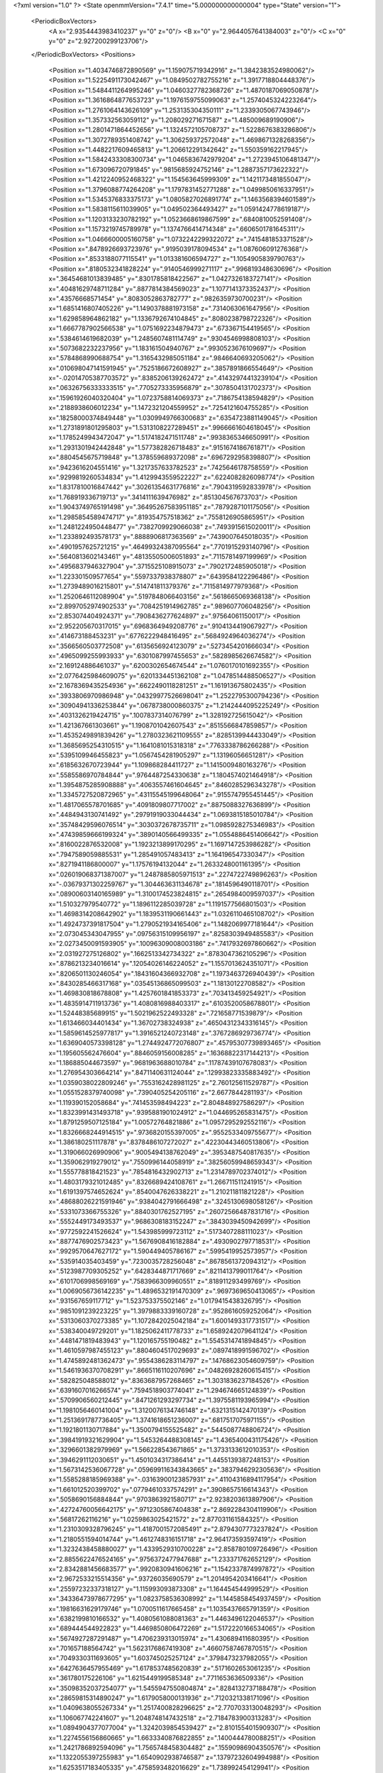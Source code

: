 <?xml version="1.0" ?>
<State openmmVersion="7.4.1" time="5.000000000000004" type="State" version="1">
	<PeriodicBoxVectors>
		<A x="2.9354443983410237" y="0" z="0"/>
		<B x="0" y="2.9644057641384003" z="0"/>
		<C x="0" y="0" z="2.927200299123706"/>
	</PeriodicBoxVectors>
	<Positions>
		<Position x="1.4034746872890569" y="1.159075719342916" z="1.3842383524980062"/>
		<Position x="1.5225491173042467" y="1.0849502782755216" z="1.3917718804448376"/>
		<Position x="1.5484411264995246" y="1.0460327782368726" z="1.4870187069050878"/>
		<Position x="1.3616864877653723" y="1.1976159755099063" z="1.2574045324223264"/>
		<Position x="1.2761064143626109" y="1.253135304350111" z="1.2339305067743946"/>
		<Position x="1.357332563059112" y="1.208029271671587" z="1.485009689190906"/>
		<Position x="1.2801471864452656" y="1.1324572105708737" z="1.5228676383286806"/>
		<Position x="1.3072789351408742" y="1.306259372572048" z="1.4698671328268356"/>
		<Position x="1.4482217609465813" y="1.206612291342642" z="1.550359162217945"/>
		<Position x="1.5842433308300734" y="1.0465836742979204" z="1.2723945106481347"/>
		<Position x="1.673096720791845" y=".9815685924752146" z="1.2887357173622322"/>
		<Position x="1.4212240952468322" y="1.154563645999309" z="1.1421173481855047"/>
		<Position x="1.3796088774264208" y="1.1797831452771288" z="1.0499850616337951"/>
		<Position x="1.5345376833375173" y="1.0805827026891774" z="1.1463568394601589"/>
		<Position x="1.5838115611039905" y="1.049502364493427" z="1.0591424778619187"/>
		<Position x="1.1203133230782192" y="1.0523668619867599" z=".6840810052591408"/>
		<Position x="1.1573219745789978" y="1.1374766414714348" z=".6606501781645311"/>
		<Position x="1.0466600005160758" y="1.0732242299322072" z=".7415481853371528"/>
		<Position x=".8478926693723976" y=".9195039178094534" z="1.087606091276368"/>
		<Position x=".8533188077115541" y="1.013381606594727" z="1.1054905839790763"/>
		<Position x=".8180532341828224" y=".9140546999271117" z=".996819348630696"/>
		<Position x=".36454681013839485" y=".8301785818422567" z="1.0427326183727141"/>
		<Position x=".40481629748711284" y=".8877814384569023" z="1.1077141373352437"/>
		<Position x=".43576668571454" y=".8083052863782777" z=".9826359730700231"/>
		<Position x="1.6851416807405226" y="1.1490378881973158" z=".7314063061647956"/>
		<Position x="1.629858964862182" y="1.1336792674104845" z=".8080238798722326"/>
		<Position x="1.6667787902566538" y="1.0751692234879473" z=".673367154419565"/>
		<Position x=".5384614619682039" y="1.2485607481114749" z=".9304546998808103"/>
		<Position x=".5073682232237956" y="1.183161504940767" z=".9930523676109697"/>
		<Position x=".5784868990688754" y="1.3165432985051184" z=".9846640693205062"/>
		<Position x=".010698047141591945" y=".7525186672608927" z=".3857891866554649"/>
		<Position x="-.02014705387703572" y=".8385206139262472" z=".41432974413239104"/>
		<Position x=".06326756333333515" y=".7705273335956879" z=".3078504131702373"/>
		<Position x=".15961926040320404" y="1.0723758814069373" z=".7186754138594829"/>
		<Position x=".2188938606012234" y="1.1472321204559952" z=".7254121604755285"/>
		<Position x=".18258000374849448" y="1.0309949766300683" z=".6354723881149045"/>
		<Position x="1.2731891801295803" y="1.5313108227289451" z=".9966661604618045"/>
		<Position x="1.1785249943472047" y="1.5174182471511748" z=".9938365346650991"/>
		<Position x="1.2931301942442848" y="1.577382826718483" z=".9151674186761871"/>
		<Position x=".8804545675719848" y="1.378559689372098" z=".6967292958398807"/>
		<Position x=".9423616204551416" y="1.3217357633782523" z=".7425646178758559"/>
		<Position x=".9299819260534834" y="1.4129943559522227" z=".6224082826098774"/>
		<Position x="1.8317810016847442" y=".30261354631776816" z=".7904319592833978"/>
		<Position x="1.768919336719713" y=".3414111639476982" z=".851304567673703"/>
		<Position x="1.9043749765191498" y=".36495267583951185" z=".7879287101175056"/>
		<Position x="1.2985854589474717" y=".819354757518362" z=".7558126905865951"/>
		<Position x="1.2481224950448477" y=".7382709929066038" z=".7493915615020011"/>
		<Position x="1.233892493578173" y=".8888906817363569" z=".7439007645018035"/>
		<Position x=".4901957625721215" y=".46499324387095564" z=".7701915293140796"/>
		<Position x=".5640813602143461" y=".48135505006051893" z=".7115781497199969"/>
		<Position x=".4956837946327904" y=".3715525108915073" z=".7902172485905018"/>
		<Position x="1.223301509577654" y=".5597337938378807" z=".6439584122296486"/>
		<Position x="1.2739489016215801" y=".514741811379376" z=".7115814977979368"/>
		<Position x="1.2520646112089904" y=".5197848066403156" z=".5618665069368138"/>
		<Position x="2.8997052974902533" y=".7084251914962785" z=".989607706048256"/>
		<Position x="2.853074404924371" y=".7908436277624897" z=".97564061150017"/>
		<Position x="2.952205670317015" y=".6968364949208776" z=".9104134419067927"/>
		<Position x=".414673188453231" y=".6776222948416495" z=".5684924964036274"/>
		<Position x=".3566560503772508" y=".6135656924123079" z=".5273454201666034"/>
		<Position x=".4965099255993933" y=".6301087997455653" z=".5828985626674582"/>
		<Position x="2.169124886461037" y=".6200302654674544" z="1.0760170101692355"/>
		<Position x="2.0776425984609075" y=".6201334451362108" z="1.0478514488506527"/>
		<Position x="2.1678369435254936" y=".6622490118281251" z="1.161913675802435"/>
		<Position x=".3933806970986948" y=".04329977526698041" z="1.2522795300794236"/>
		<Position x=".30904941336253844" y=".0678738000860375" z="1.2142444095225249"/>
		<Position x=".4031326219424715" y=".1007837314076799" z="1.328192725615042"/>
		<Position x="1.421367661303661" y="1.1908701042607543" z=".8515566847859857"/>
		<Position x="1.4535249891839426" y="1.2780323621109555" z=".8285139944433049"/>
		<Position x="1.3685695254310515" y="1.1641081015318318" z=".7763338786266288"/>
		<Position x=".5395109946455823" y="1.0567454281905297" z="1.13196056651281"/>
		<Position x=".6185632670723944" y="1.109868284411727" z="1.1415009480163276"/>
		<Position x=".5585586970784844" y=".9764487254330638" z="1.1804574021464918"/>
		<Position x="1.3954875285908888" y=".4063557461604645" z=".8460285296343278"/>
		<Position x="1.3345727520872965" y=".43115545199648064" z=".9155747955451445"/>
		<Position x="1.4817065578701685" y=".4091809807717002" z=".8875088327636899"/>
		<Position x=".4484943130741492" y=".29791919033044434" z="1.0693815185010784"/>
		<Position x=".35748429596076514" y=".3030372678735711" z="1.0985928275346983"/>
		<Position x=".47439859666199324" y=".3890140566499335" z="1.0554886451406642"/>
		<Position x=".8160022876532008" y="1.1923213899170295" z="1.1697147253986282"/>
		<Position x=".7947589059885531" y="1.285491057483413" z="1.164196547330347"/>
		<Position x=".8271941186800007" y="1.17576194132044" z="1.2633248001161395"/>
		<Position x=".026019068371387007" y="1.2487885805971513" z=".2274722749896263"/>
		<Position x="-.03679371302259767" y="1.304463631134678" z=".1814596490118701"/>
		<Position x=".08900603140165989" y="1.3100174523824815" z=".2654984009597037"/>
		<Position x="1.510327979540772" y="1.1896112285039728" z="1.1191577566801503"/>
		<Position x="1.4698314208642902" y="1.1839531190661443" z="1.0326110465108702"/>
		<Position x="1.4924737391817504" y="1.2790521934165406" z="1.1482069977181644"/>
		<Position x="2.073045343047955" y=".09756315109956197" z=".8258303949485583"/>
		<Position x="2.0273450091593905" y=".10096309008003186" z=".7417932697860662"/>
		<Position x="2.031927275126802" y=".1662513342734322" z=".8783047362105296"/>
		<Position x=".8786213234016614" y=".12054026146224052" z="1.1557013624351071"/>
		<Position x=".8206501130246054" y=".18431604366932708" z="1.1973463726940439"/>
		<Position x=".8430285466317168" y=".03545136865099503" z="1.18130122708582"/>
		<Position x="1.469830818678808" y="1.4257601841853373" z=".703413459254921"/>
		<Position x="1.4835914711913736" y="1.4080816988403317" z=".6103520058678801"/>
		<Position x="1.52448385689915" y="1.5021962522493328" z=".721658771539879"/>
		<Position x="1.613466034401434" y="1.36702738324938" z=".46504312343316145"/>
		<Position x="1.5859614525977817" y="1.3916521240723148" z=".3767286929736774"/>
		<Position x="1.6369040573398128" y="1.2744924772076807" z=".45795307739893465"/>
		<Position x="1.195605562476604" y=".8846059156008285" z=".16368822317144213"/>
		<Position x="1.186885044673597" y=".9681963688010784" z=".11787439107678083"/>
		<Position x="1.276954303664214" y=".8471140631124044" z=".12993823335883492"/>
		<Position x="1.0359038022809246" y=".7553162428981125" z="2.760125611529787"/>
		<Position x="1.0551528379740098" y=".7390405254205116" z="2.6677844281193"/>
		<Position x="1.119390152058684" y=".741453598494223" z="2.804848927586297"/>
		<Position x="1.8323991431493718" y=".9395881901024912" z="1.044695265831475"/>
		<Position x="1.8791259507125184" y="1.00572764821886" z="1.0957295292552116"/>
		<Position x="1.8326668244914515" y=".9736820155397005" z=".9552533409755677"/>
		<Position x="1.386180251117878" y=".8378486107272027" z=".42230443460513806"/>
		<Position x="1.319066026990906" y=".9005494138762049" z=".3953487540817635"/>
		<Position x="1.359062919279012" y=".7550996144058919" z=".38256059948659343"/>
		<Position x="1.555778818421523" y=".7854816432902713" z="1.2314789702374012"/>
		<Position x="1.4803179321012485" y=".8326689424108761" z="1.266711511241915"/>
		<Position x="1.6191397574652624" y=".8540047626338221" z="1.210211811821228"/>
		<Position x=".48688026221591946" y=".9384042791666498" z=".3245130698058126"/>
		<Position x=".5331073366755326" y=".8840301762527195" z=".26072566487831716"/>
		<Position x=".5552449173493537" y=".9686308183152247" z=".3843039450942699"/>
		<Position x=".9772592241526624" y="1.543985999723112" z=".5173407288111023"/>
		<Position x=".8877476902573423" y="1.5676908416182884" z=".4930902797718531"/>
		<Position x=".9929570647627172" y="1.590449405786167" z=".5995419952573957"/>
		<Position x=".535914035403459" y=".7230035728256048" z=".8678561372094312"/>
		<Position x=".5123987709305252" y=".6428344871717669" z=".8211413799011764"/>
		<Position x=".6101706998569169" y=".7583966309960551" z=".818911293499769"/>
		<Position x="1.0069056736142235" y="1.4896532191470309" z=".9697369650413065"/>
		<Position x=".931567659117712" y="1.523753375502146" z="1.0179415438326795"/>
		<Position x=".9851091239223225" y="1.3979883339160728" z=".9528616059252064"/>
		<Position x=".5313060370273385" y="1.1072842025042184" z="1.6001493317731517"/>
		<Position x=".538340049729201" y="1.1825062411778733" z="1.6589242079641124"/>
		<Position x=".4481471819483943" y="1.120165755190482" z="1.5545314741894845"/>
		<Position x="1.4610597987455123" y=".8804604517029693" z=".0897418991596702"/>
		<Position x="1.4745892481362473" y=".9554386283114797" z=".14768623054609759"/>
		<Position x="1.5461936370708291" y=".8665116110207696" z=".04826928260615415"/>
		<Position x=".582825048588012" y=".8363687957268465" z="1.3031836237184526"/>
		<Position x=".6391607016266574" y=".7594518903774041" z="1.294674665124839"/>
		<Position x=".5709906560212445" y=".8471261293297734" z="1.3975581193965994"/>
		<Position x="1.1981056460141004" y="1.3120076134746148" z=".6321315142470139"/>
		<Position x="1.2513691787736405" y="1.3741618651236007" z=".6817517075971155"/>
		<Position x="1.1921801130717884" y="1.3500794155525482" z=".5445087748806724"/>
		<Position x=".39841919321629904" y="1.5453264488308145" z="1.4365400431175426"/>
		<Position x=".3296601382979969" y="1.566228543671865" z="1.3733133612010353"/>
		<Position x=".3946291112030651" y="1.4501034317386414" z="1.4455139387248153"/>
		<Position x="1.5673142536067728" y=".059699116343843665" z=".3837946292305636"/>
		<Position x="1.5585288185969388" y="-.03163900123857931" z=".41104316894117954"/>
		<Position x="1.661012520399702" y=".07794610337574291" z=".3908657516614343"/>
		<Position x=".5058690156884844" y=".9703863921580717" z="2.9238203613897906"/>
		<Position x=".42724760056642175" y=".9712305867404838" z="2.8692284304119906"/>
		<Position x=".56817262116216" y="1.0259863025421572" z="2.877031161584325"/>
		<Position x="1.2310309328796245" y="1.4187001572085491" z="2.8794307773237824"/>
		<Position x="1.2180551594014744" y="1.4612748316151718" z="2.964173593597419"/>
		<Position x="1.3232438458880027" y="1.4339529310700228" z="2.858780109726496"/>
		<Position x="2.8855622476524165" y=".9756372477947688" z="1.233371762652129"/>
		<Position x="2.8342881456683577" y=".9920830941606216" z="1.1542337874997872"/>
		<Position x="2.9672533215514356" y=".93726035690579" z="1.2014954203416641"/>
		<Position x=".25597232337318127" y="1.115993093873308" z="1.164454544999529"/>
		<Position x=".34336473978677295" y="1.0823758536308992" z="1.1445858454937459"/>
		<Position x=".19816631629179746" y="1.0700511617665458" z="1.1035437665791359"/>
		<Position x=".6382199810166532" y="1.4080561088081363" z="1.4463496122046537"/>
		<Position x=".689444544922823" y="1.4469850806472269" z="1.5172220166534065"/>
		<Position x=".5674927287291487" y="1.4706239313015974" z="1.430689411680395"/>
		<Position x=".701657188564742" y="1.5623176867419308" z=".46607587467870515"/>
		<Position x=".7049330311693605" y="1.603745025257124" z=".3798473237982055"/>
		<Position x=".6427636457955469" y="1.6178537485620839" z=".5171602653061235"/>
		<Position x=".361780175226106" y="1.6215449199585348" z=".7711653636509336"/>
		<Position x=".35098352037254077" y="1.5455947550804874" z=".8284132737188478"/>
		<Position x=".28659815314890247" y="1.6179058000131936" z=".7120321338171096"/>
		<Position x="1.0409638055267334" y="1.2517400828296625" z="2.7707033130048293"/>
		<Position x="1.106067742241607" y="1.2048748147432518" z="2.7184783900313283"/>
		<Position x="1.0894904377077004" y="1.3242039854539427" z="2.8101554015909307"/>
		<Position x="1.2274556156860665" y="1.6633340876822855" z=".1400444780088251"/>
		<Position x="1.2421786892594096" y="1.7565748458304482" z=".15590986904350576"/>
		<Position x="1.1322055397255983" y="1.6540902938746587" z=".13797232604994988"/>
		<Position x="1.6253517183405335" y=".4758593482016629" z="1.738992454129941"/>
		<Position x="1.6261079842265718" y=".5663650142002536" z="1.7701448375417237"/>
		<Position x="1.621616261002997" y=".4833307845606343" z="1.643637629892324"/>
		<Position x=".3050491289945415" y="1.091274146769298" z="1.430301349069583"/>
		<Position x=".24554606592452974" y="1.0272059605695656" z="1.4692496675254059"/>
		<Position x=".2845167641808982" y="1.0893743709535615" z="1.3368287255096176"/>
		<Position x=".49646219903153666" y="2.751075260274231" z="1.2037695837586537"/>
		<Position x=".412742596994929" y="2.711668492765809" z="1.1792654327318837"/>
		<Position x=".47622606661154676" y="2.8435536152035605" z="1.2179319042754027"/>
		<Position x="1.1590972837136821" y=".05406893114386906" z="1.2063743402260498"/>
		<Position x="1.081239414057308" y=".052579632326406195" z="1.1507123906574537"/>
		<Position x="1.1363433770279097" y=".1134939501741618" z="1.2778813003904848"/>
		<Position x="1.3935841683254626" y=".3012773967366069" z="1.4168449426842997"/>
		<Position x="1.3105066190325054" y=".2541749366978311" z="1.423310046700892"/>
		<Position x="1.3761608169312192" y=".38631437275351554" z="1.457186708191848"/>
		<Position x="1.2521729815134715" y=".9715881985834894" z="2.786912259071692"/>
		<Position x="1.278361099121544" y=".8796247875268141" z="2.7912976930456894"/>
		<Position x="1.3178285659588769" y="1.0177509910566624" z="2.839072198971816"/>
		<Position x=".6344745371621258" y=".1740597782426675" z=".1298936916340863"/>
		<Position x=".6714976790551062" y=".24291144254532826" z=".18513003651044022"/>
		<Position x=".6592279109125873" y=".19884933870297072" z=".04081470034922442"/>
		<Position x=".5276424590625481" y=".5457299502840516" z="1.1045175499317914"/>
		<Position x=".5307180710000684" y=".6091914716268123" z="1.0329249914620338"/>
		<Position x=".47794984091662285" y=".5897406875739736" z="1.1734814333286412"/>
		<Position x=".2149540833056734" y=".548165984794078" z=".41891939215721236"/>
		<Position x=".13802530070835217" y=".6044399507275338" z=".4277240315244954"/>
		<Position x=".19348300352418968" y=".48931715922840946" z=".34654448648727565"/>
		<Position x="1.0053333699262268" y=".729150567597533" z=".2994400244955285"/>
		<Position x="1.0635350262122403" y=".8029992903762343" z=".28151652434369284"/>
		<Position x="1.0360034511404166" y=".6597188210728443" z=".2411228126192742"/>
		<Position x="1.0420750204366602" y=".601278443007917" z="1.5450341887043"/>
		<Position x=".991582211371947" y=".5199711497694653" z="1.5464193988560186"/>
		<Position x="1.123916032117565" y=".5779602193839762" z="1.501209221365539"/>
		<Position x=".9060375551480571" y=".8346907860754297" z=".5344766406890423"/>
		<Position x=".9348542041581234" y=".781850906569095" z=".4600463620266576"/>
		<Position x=".9871551664751362" y=".8624167936564403" z=".5770620859066307"/>
		<Position x=".3697247562931141" y=".6257971551465207" z="1.3629982653150914"/>
		<Position x=".38889747392931023" y=".6938507759558981" z="1.427522912554342"/>
		<Position x=".2763856635203025" y=".6359841695128928" z="1.3443875961486866"/>
		<Position x=".30571813036084367" y=".18513254775216156" z=".14274597296913138"/>
		<Position x=".38906726177582884" y=".13953487727659994" z=".15441187403776677"/>
		<Position x=".24918034199546085" y=".12110990092554576" z=".09953836150727002"/>
		<Position x=".2002683119402994" y=".3791005313183978" z=".6253936184632362"/>
		<Position x=".25041356722823616" y=".39752475866027115" z=".7048185498584612"/>
		<Position x=".1948364013103523" y=".46338475416557023" z=".5803493887092488"/>
		<Position x=".18116378457573173" y=".8317582892188718" z=".17677239290238547"/>
		<Position x=".2604027542733476" y=".8490861925978451" z=".22759805525835336"/>
		<Position x=".2050285388787875" y=".8540068289938139" z=".08678464658039359"/>
		<Position x="1.1434340319515195" y="1.1097159155019014" z="1.1687742459186368"/>
		<Position x="1.191232653717502" y="1.0308818111181877" z="1.1430294551549929"/>
		<Position x="1.083417132044767" y="1.0801150313805001" z="1.2372145695077885"/>
		<Position x=".9303984157148791" y=".6014204293465611" z=".8821149869357443"/>
		<Position x=".9156632786725613" y=".514329314299261" z=".9189976647714926"/>
		<Position x="1.0042200840821223" y=".636427249774317" z=".9319868458462478"/>
		<Position x=".0839063804524982" y=".7764777682142829" z=".6769453026827311"/>
		<Position x=".14831770691005153" y=".7148640148507456" z=".7118343400527882"/>
		<Position x=".13609076475752294" y=".8424360177903035" z=".6312439038447697"/>
		<Position x=".7022914930805821" y=".5078912452374349" z=".5818226772770279"/>
		<Position x=".790302061468812" y=".48767327934058435" z=".6135668454839293"/>
		<Position x=".7145756708245042" y=".5300580520539545" z=".4895185594875794"/>
		<Position x="1.078266960882386" y=".5246447827556191" z="1.1057292475896932"/>
		<Position x="1.160315489088055" y=".47741991873580414" z="1.0915811118196659"/>
		<Position x="1.0234791158868886" y=".46339461365361717" z="1.154811090809962"/>
		<Position x=".4542245419068894" y=".27786107933931303" z=".37634985418999994"/>
		<Position x=".3903264727614253" y=".34723389486511425" z=".39268288004800317"/>
		<Position x=".4474939218564987" y=".2606611878757737" z=".2824287117589514"/>
		<Position x="1.5972224657300425" y="1.452524913931401" z="1.6487256851438845"/>
		<Position x="1.5081597420657653" y="1.4869317084052414" z="1.6419196396173619"/>
		<Position x="1.6185896483879652" y="1.4235272318351644" z="1.5600414337432997"/>
		<Position x=".032637828733999674" y="1.1836422849072203" z="1.6905657065563593"/>
		<Position x="-.023301201247693998" y="1.1384180441219498" z="1.627415793822638"/>
		<Position x=".11292870580201712" y="1.1315913782667972" z="1.6930948735599467"/>
		<Position x=".765731872291906" y=".8090691504009115" z=".7630599750567857"/>
		<Position x=".7997734428776336" y=".8097699652585247" z=".6736004935091833"/>
		<Position x=".8072679251963927" y=".7331403461995128" z=".8039487450289298"/>
		<Position x=".5203042876753925" y=".18444273515282983" z=".8420801799274024"/>
		<Position x=".43088553404223456" y=".16337285057156484" z=".815197751268549"/>
		<Position x=".5120518203471145" y=".21201606853095" z=".9333705221197083"/>
		<Position x=".782156423036771" y=".4504603706371975" z="1.149075452856233"/>
		<Position x=".6898135773012557" y=".4705200473788137" z="1.1338200695879486"/>
		<Position x=".8067048615102995" y=".39350408238391216" z="1.0761667846123704"/>
		<Position x=".7950296508202878" y="1.087539984432252" z=".1939328941084529"/>
		<Position x=".7750232101286978" y="1.0065820167074375" z=".14694493500300387"/>
		<Position x=".7502631475622134" y="1.0781735272378703" z=".27801944579089616"/>
		<Position x="1.671326018330597" y="1.0233659532197654" z="1.271956585562456"/>
		<Position x="1.7497304926364805" y="1.069182247087476" z="1.2416923470420633"/>
		<Position x="1.599642045682899" y="1.063394010494128" z="1.2227480374792414"/>
		<Position x="1.1224447722375674" y=".5013936324309046" z=".15468613112655225"/>
		<Position x="1.1410623487242102" y=".4075019140888166" z=".1544634638690547"/>
		<Position x="1.202795627075975" y=".5417141988011434" z=".18755420929510194"/>
		<Position x=".7512018489821701" y="1.1618935015666363" z="1.425663891381964"/>
		<Position x=".6993658223883279" y="1.2392043827878436" z="1.4033396332770138"/>
		<Position x=".6898172216325136" y="1.1041160021058884" z="1.4710071002382044"/>
		<Position x="1.3652899139992811" y=".5823062083670765" z=".28373271703055825"/>
		<Position x="1.377063302346837" y=".49496168661401574" z=".32107760094683646"/>
		<Position x="1.4418614811311319" y=".5949739810484004" z=".22770914029325656"/>
		<Position x=".2870998084588185" y=".9244432570571234" z=".5258750825925248"/>
		<Position x=".3066019797209293" y=".9720473695674406" z=".4451543770929944"/>
		<Position x=".347506133556904" y=".8501946607660109" z=".5251400008845701"/>
		<Position x="1.070429448102673" y="1.1614887357653876" z=".15160794663181842"/>
		<Position x="1.0453301086588478" y="1.162148023614685" z=".059239624100828614"/>
		<Position x=".9879286336064638" y="1.1501996256767315" z=".1988148328778082"/>
		<Position x=".0646403848402672" y=".7063162625605205" z="1.2833668915257774"/>
		<Position x=".03388205344605012" y=".7317130150620662" z="1.1963539699543677"/>
		<Position x=".00836233878817836" y=".6329994449182448" z="1.3082615554428065"/>
		<Position x=".8212875637998308" y=".7655396382392585" z="1.5170186519319735"/>
		<Position x=".8171326889494467" y=".7346696416037343" z="1.4265084379731394"/>
		<Position x=".9059904804452986" y=".734556500064655" z="1.5490776533009796"/>
		<Position x="1.659579356593623" y=".792639551702598" z=".330120377387401"/>
		<Position x="1.657401082106281" y=".7649045929591258" z=".23853246501939662"/>
		<Position x="1.571541059795318" y=".8261269363726615" z=".34715480937048604"/>
		<Position x="2.051307066145085" y="1.1624696710761062" z="1.6867280578264054"/>
		<Position x="2.085333248255204" y="1.1440638363467435" z="1.7742823991642167"/>
		<Position x="1.9565129246445745" y="1.1684477376567477" z="1.6985877359549302"/>
		<Position x="1.6091622815300537" y="1.6921172418709753" z=".4409462441763028"/>
		<Position x="1.7034722747832651" y="1.6999876190118355" z=".42659351466539186"/>
		<Position x="1.5878037992988698" y="1.6034110116640508" z=".4120094429116527"/>
		<Position x="1.5355476431002897" y=".925236034018044" z=".6402571469943171"/>
		<Position x="1.4823437549342573" y=".9076135537061105" z=".5626613160506034"/>
		<Position x="1.5020944207502869" y=".8648039306340085" z=".7065229851249564"/>
		<Position x=".691629264629909" y="1.1820409278846984" z=".6985186967831222"/>
		<Position x=".7615813454618715" y="1.2472870801557647" z=".7019776719598126"/>
		<Position x=".6735707920823855" y="1.1613334976912273" z=".7902106397890724"/>
		<Position x=".040990117557021775" y="1.1112245860590724" z="2.8470564646349663"/>
		<Position x="-.016250901922772912" y="1.1032412655000732" z="2.923358828883655"/>
		<Position x="-.018353210103222613" y="1.1075131010907633" z="2.7720437133875118"/>
		<Position x=".7115852072911814" y="1.0138553295650148" z=".46876758052498363"/>
		<Position x=".7676016377549505" y=".9368713247992027" z=".4786640969064526"/>
		<Position x=".7044634498482977" y="1.049876292594951" z=".5571649181630272"/>
		<Position x=".8249844103363407" y="1.636190054028339" z="1.1553832775147066"/>
		<Position x=".7691739737362208" y="1.7101153715972846" z="1.1795195799864626"/>
		<Position x=".9064523733813685" y="1.6509361038091297" z="1.2034232975118921"/>
		<Position x=".5048348349610317" y="1.7422169251461752" z=".578901980060119"/>
		<Position x=".4587360490466697" y="1.686647348627287" z=".6417449797570368"/>
		<Position x=".5044983124319752" y="1.8291466157826153" z=".6189698493148448"/>
		<Position x=".9903249770254414" y="1.2070762163008828" z=".9462797334675106"/>
		<Position x=".9404348292134028" y="1.209951796950319" z="1.0279193237126552"/>
		<Position x="1.0801648602321452" y="1.188646619712625" z=".973692574676941"/>
		<Position x="1.2717065346402132" y="1.1735912338878591" z=".3400860643137066"/>
		<Position x="1.2435663717494339" y="1.2614190621145305" z=".36571265850100154"/>
		<Position x="1.2120377554377875" y="1.148938263903628" z=".2694165067402907"/>
		<Position x="1.5162468093201673" y="1.4902939065428389" z="2.8716488933155873"/>
		<Position x="1.5762245403838067" y="1.5059744111894702" z="2.944581136244612"/>
		<Position x="1.5046878842569953" y="1.576262080499306" z="2.83117442202629"/>
		<Position x=".18839405779579352" y=".3754168295388287" z="1.510182462082474"/>
		<Position x=".14613095881613836" y=".2935216912124554" z="1.5360539771388757"/>
		<Position x=".2775059637953756" y=".34992631811921854" z="1.4862738748205313"/>
		<Position x="1.6538954653536695" y="1.4594777865725816" z=".20399329852676387"/>
		<Position x="1.70927930153505" y="1.4325157240329391" z=".13072668688397"/>
		<Position x="1.7110978131771222" y="1.513177016585001" z=".258825794436868"/>
		<Position x=".3526577326912586" y="1.419984914830602" z="1.1545927381557404"/>
		<Position x=".2976076278884983" y="1.3835540336908108" z="1.0852775495694205"/>
		<Position x=".3039458302936694" y="1.4959589554352537" z="1.1864896694687062"/>
		<Position x=".7370959804867612" y="1.2342627328684237" z="2.72450282205979"/>
		<Position x=".7997448306942061" y="1.2770765479955941" z="2.7828502068350756"/>
		<Position x=".7797094585370927" y="1.152265695481016" z="2.699544940412593"/>
		<Position x=".7261275062778444" y="1.3742360473119737" z=".17561171624747354"/>
		<Position x=".7685463578648131" y="1.288792850656526" z=".16771110339056225"/>
		<Position x=".6824645055855554" y="1.3715717958451072" z=".26075138175562573"/>
		<Position x=".3415090115945129" y="1.1586494396809597" z=".1722288058894988"/>
		<Position x=".26834550078278724" y="1.1204598178605003" z=".12374198315294108"/>
		<Position x=".4106092037434035" y="1.0925899519988609" z=".1673681433483829"/>
		<Position x="1.277585297807182" y=".3557720332093831" z="1.0891952284023934"/>
		<Position x="1.3637226828697775" y=".3519740806458332" z="1.1307673940794032"/>
		<Position x="1.2422538982404852" y=".2673608199599913" z="1.0990678210002132"/>
		<Position x=".9860545241877658" y=".41658329658339216" z=".6472572721357721"/>
		<Position x="1.0521490342816926" y=".4856832260193795" z=".6428944753769341"/>
		<Position x=".9729200533260948" y=".4018159499401309" z=".7409147846826855"/>
		<Position x="1.1506319271877214" y="1.4211855824128168" z=".35355540021702825"/>
		<Position x="1.1045771842954157" y="1.4252217621159562" z=".2697401962340924"/>
		<Position x="1.1072738689898212" y="1.4869370720717623" z=".40795336805692667"/>
		<Position x=".7649609041674597" y=".6217174768090281" z=".3294844822799731"/>
		<Position x=".7143066670387813" y=".6855150939844866" z=".2792218638462024"/>
		<Position x=".853929024673436" y=".6570200056926928" z=".3303350680931876"/>
		<Position x="1.3130288077249714" y=".8874161581882405" z="1.3392379240082912"/>
		<Position x="1.2386028699669331" y=".8775705737476632" z="1.2798564221408442"/>
		<Position x="1.275161243945772" y=".8791303138569679" z="1.4267576983756862"/>
		<Position x=".9578718476023197" y=".21537883086309462" z=".451328485086008"/>
		<Position x=".9506307585150009" y=".1338688761707741" z=".5009874462416638"/>
		<Position x=".9929805536692649" y=".27863020666987165" z=".514009907573283"/>
		<Position x=".6534389628361851" y="1.2980173854096717" z=".43668561563399017"/>
		<Position x=".6926540423169687" y="1.3784372667221911" z=".47070235767625"/>
		<Position x=".6729458882039285" y="1.2318648893123827" z=".5030606533437272"/>
		<Position x=".6550483328766213" y=".09850363303406484" z=".47496138372517827"/>
		<Position x=".6026989116004489" y=".16671643554385934" z=".43290344542593256"/>
		<Position x=".7436852956652993" y=".13453611595935736" z=".4776940582412134"/>
		<Position x="1.7495438086671582" y=".39554371635708374" z="1.4720221577840173"/>
		<Position x="1.680068953776245" y=".33146910420967457" z="1.4568561720191822"/>
		<Position x="1.7411863444561786" y=".4575940058037361" z="1.3996188921137287"/>
		<Position x="1.5090007186808143" y=".7213250272395962" z=".9289644142760731"/>
		<Position x="1.4221579425962905" y=".7417810729876946" z=".8942916448098407"/>
		<Position x="1.5053323128935234" y=".7487650752613814" z="1.0205935857866542"/>
		<Position x=".4527368733239638" y="1.4075912226422116" z=".07316926223796137"/>
		<Position x=".531785123072928" y="1.3956938838500055" z=".1258204355341227"/>
		<Position x=".39894973539400796" y="1.3309284493930629" z=".09297031017050994"/>
		<Position x=".23145022106861401" y=".9067702884794746" z="2.8481543184750744"/>
		<Position x=".15383773212766472" y=".9610947712714025" z="2.8344623267297475"/>
		<Position x=".21638648449502973" y=".8293086090301875" z="2.7939778423483355"/>
		<Position x="1.490452519370025" y="1.4542279787327164" z="1.1631018725132802"/>
		<Position x="1.4122683407796737" y="1.4750507514974993" z="1.1119553686179815"/>
		<Position x="1.559400401026466" y="1.5083631827729453" z="1.124658566115602"/>
		<Position x=".18624047783511258" y=".2922317415919878" z="1.1712163000916338"/>
		<Position x=".14797106281208228" y=".20452195688220431" z="1.1690336301367281"/>
		<Position x=".11861253362999769" y=".34885471783083394" z="1.1340327253224094"/>
		<Position x=".18681826740864574" y="1.4463024800440372" z=".3469882367150354"/>
		<Position x=".12422985209690071" y="1.4652685293889218" z=".41688314174526975"/>
		<Position x=".2547814577650378" y="1.393779381421489" z=".3892333237174367"/>
		<Position x=".38228403451410575" y="1.7582710851759564" z="1.6026522770640799"/>
		<Position x=".3653811265607543" y="1.7204057556057828" z="1.6889240976513158"/>
		<Position x=".4046157717564138" y="1.6832966169715546" z="1.5474939491581217"/>
		<Position x=".5352501306483163" y="1.543992878108035" z="1.9218538002795527"/>
		<Position x=".597370716339748" y="1.5487466753089676" z="1.9945225883092113"/>
		<Position x=".5859244220490673" y="1.5707283906306382" z="1.8451749435499492"/>
		<Position x=".9602616088499142" y="1.552744293820776" z=".17592429976106652"/>
		<Position x=".8838859428599815" y="1.4956643333289912" z=".18434773510682023"/>
		<Position x=".9339583796368681" y="1.6187129774015907" z=".11174804692753097"/>
		<Position x="1.2152445381756762" y="1.1436262563013164" z="2.5615575463274523"/>
		<Position x="1.2452912064377555" y="1.0889927192092506" z="2.4889304655701205"/>
		<Position x="1.2339651357983992" y="1.0918653161845124" z="2.6398688661416805"/>
		<Position x=".13339773654162912" y=".8924675807130653" z="1.5152750653701923"/>
		<Position x=".11328906409734957" y=".804636759233358" z="1.4829686171144336"/>
		<Position x=".0550543433253946" y=".9438095760835316" z="1.4955613453022032"/>
		<Position x=".5213800541953838" y=".993617551227175" z="2.596760276745582"/>
		<Position x=".5858824733487837" y=".994108904649444" z="2.5260388867468904"/>
		<Position x=".4828851940331681" y=".9060390792164279" z="2.593523690654064"/>
		<Position x=".6427474353372424" y=".8693024395222294" z="1.6948359145550476"/>
		<Position x=".6168064486364484" y=".9569160476784736" z="1.6663185622409407"/>
		<Position x=".7209704280348002" y=".8494858389235822" z="1.6433501469845329"/>
		<Position x=".8987707090846657" y="1.0119000616456393" z="2.7480766455299808"/>
		<Position x=".9425613667322713" y=".9268396759237914" z="2.745006207155059"/>
		<Position x=".9465471527928486" y="1.0610916769185859" z="2.8148592399810113"/>
		<Position x="1.606302896144664" y=".9814447693406013" z="1.5490093611337015"/>
		<Position x="1.5814131554847448" y=".8925469573925847" z="1.5237111724848948"/>
		<Position x="1.6198255458426702" y="1.0271252382648255" z="1.4659867665453514"/>
		<Position x=".42525196524839537" y=".7984875851244474" z="1.5565038048766116"/>
		<Position x=".34504550703145637" y=".8466436801361396" z="1.5767580163323276"/>
		<Position x=".4903592673705456" y=".8336980759639924" z="1.6171963007338996"/>
		<Position x=".6730901281075145" y=".8068157148411598" z=".13436943592112324"/>
		<Position x=".6091921998966287" y=".838110152464625" z=".07033794794558822"/>
		<Position x=".7340852163963343" y=".753543035733664" z=".08334062667063788"/>
		<Position x=".8150728655326821" y=".6884625892288122" z="1.2441506748897329"/>
		<Position x=".8282419725422576" y=".612826367840662" z="1.1869837688787668"/>
		<Position x=".829827308354035" y=".7642071294523224" z="1.1875168550332722"/>
		<Position x=".8613196384016463" y=".6305490184730078" z="2.910762208286739"/>
		<Position x=".9202230751950856" y=".5590638645436726" z="2.9348988279712374"/>
		<Position x=".9188764198174181" y=".6978296449214316" z="2.8743911658774506"/>
		<Position x="1.2134560594591997" y=".827654749406083" z="1.6178898969596593"/>
		<Position x="1.2977965306393602" y=".8533002397045976" z="1.6551901953047243"/>
		<Position x="1.2008148722159944" y=".7373429216620127" z="1.6469810066459736"/>
		<Position x=".6052251158315378" y=".456608516815963" z="1.3947311653070935"/>
		<Position x=".5458304021927529" y=".5242241461573213" z="1.3621318835862897"/>
		<Position x=".6210082582708429" y=".4000526122676959" z="1.319135923501531"/>
		<Position x=".6265701563657153" y=".20600938508036024" z="1.257540814228257"/>
		<Position x=".5833794716843521" y=".14332309710701985" z="1.3155693637969998"/>
		<Position x=".5785959490961025" y=".19928617264237533" z="1.1749842132835748"/>
		<Position x="1.095330782088365" y=".8123686836862195" z="1.1637014139319266"/>
		<Position x="1.0050143617470348" y=".8366693327999923" z="1.1433362186824083"/>
		<Position x="1.0950689056274732" y=".7166493873814638" z="1.163444035193164"/>
		<Position x="1.3413286813480578" y=".5341223152140366" z="1.5477749851350353"/>
		<Position x="1.3320725208753954" y=".5375930582999255" z="1.6429831567586393"/>
		<Position x="1.4027719757444328" y=".6045331482876496" z="1.5270541099659267"/>
		<Position x="1.8426164525553363" y=".7795214510606338" z="1.5946432756670401"/>
		<Position x="1.898956939234049" y=".7405274793256301" z="1.6614829213670967"/>
		<Position x="1.7974961804188034" y=".8507919846993427" z="1.639886955726828"/>
		<Position x=".4540793023060496" y=".21247088814880044" z="1.4666990872498227"/>
		<Position x=".4264140786315017" y=".18523464234598577" z="1.5541927488589897"/>
		<Position x=".5168514070129263" y=".2830389072624084" z="1.4822598088662493"/>
		<Position x=".8376326721461566" y="2.6640005231482826" z="1.4521704030101374"/>
		<Position x=".8556320729365198" y="2.5770038055668225" z="1.4878062165887986"/>
		<Position x=".9240259001492854" y="2.70024120157462" z="1.4325453707662976"/>
		<Position x=".8954084570246162" y=".32869447972794724" z="1.5173668670482823"/>
		<Position x=".8391651892786796" y=".3353381210673085" z="1.594534706017547"/>
		<Position x=".8405278870045841" y=".3589128344649396" z="1.4449977259766957"/>
		<Position x="1.125169112459629" y=".1822853180323801" z="1.4438803572970789"/>
		<Position x="1.0595084603704337" y=".24349650966519154" z="1.4771096710770297"/>
		<Position x="1.1224558684707153" y=".10866783515298475" z="1.5049984645136159"/>
		<Position x="1.104695961144984" y=".005502717657867624" z="1.6662167208024812"/>
		<Position x="1.1349651545828956" y=".0847192923166659" z="1.710610737697992"/>
		<Position x="1.0882747281535532" y="-.05686148328674613" z="1.736951210662482"/>
		<Position x=".4372394183608546" y=".17270551242364024" z="1.7450992646570074"/>
		<Position x=".3457510968662289" y=".1939791059951962" z="1.7635285824637472"/>
		<Position x=".45456423411198243" y=".09421053273156565" z="1.7970675956914348"/>
		<Position x=".7209215515664924" y="2.8772321891931862" z="1.326317576127894"/>
		<Position x=".7265666029094535" y="2.8061923349846802" z="1.3902221222693318"/>
		<Position x=".6487809899619954" y="2.8519947902659197" z="1.2686883164159444"/>
		<Position x=".8411084324462945" y="1.8586110290591527" z=".3428291196607079"/>
		<Position x=".7933091300964338" y="1.788006757799966" z=".29932530278219316"/>
		<Position x=".8181588331619913" y="1.9372205268293028" z=".29326924414443734"/>
		<Position x=".37868107763562586" y="1.231455956983914" z=".4416723601937746"/>
		<Position x=".3462406844238922" y="1.2173157100334477" z=".3527342198229444"/>
		<Position x=".4737262710967044" y="1.2372425422455706" z=".43191299857893045"/>
		<Position x=".011328156807136494" y="1.5422926454340469" z=".8624080029710647"/>
		<Position x="-.065571159484517" y="1.5242005440838953" z=".916458808060218"/>
		<Position x=".05475353647848253" y="1.457477468979157" z=".8533008216563613"/>
		<Position x="1.7490373287164573" y="1.596047013425907" z="1.0852240509061604"/>
		<Position x="1.8138305794157519" y="1.650583165395417" z="1.0406150686228757"/>
		<Position x="1.756564281734966" y="1.620442661193308" z="1.1774765080899106"/>
		<Position x="1.6716153893874668" y="1.336466307981203" z="1.3935065937093232"/>
		<Position x="1.6908939827919072" y="1.426146025716592" z="1.3661533019253211"/>
		<Position x="1.6189809200849712" y="1.300402574686416" z="1.3221529792930886"/>
		<Position x="1.7061930757004744" y="1.2918620055295509" z="1.955239348517595"/>
		<Position x="1.6863047283366324" y="1.36692012741658" z="2.0112130073769245"/>
		<Position x="1.799285238419485" y="1.3010546042249238" z="1.9349498468554878"/>
		<Position x="1.7429352833161207" y="1.1244093999669142" z=".4239483216122336"/>
		<Position x="1.8177325295140185" y="1.151942360829572" z=".4769542319951333"/>
		<Position x="1.7744837045111062" y="1.0479162790124794" z=".375825374124288"/>
		<Position x="1.9338919600910172" y=".8373971065549484" z=".641242810283007"/>
		<Position x="1.88768540002967" y=".7677529820970245" z=".6879008025668577"/>
		<Position x="2.0167121333017524" y=".7975321648085457" z=".6145234570521875"/>
		<Position x="1.9141991648034802" y="1.1924428923278272" z="1.1445263976652826"/>
		<Position x="1.9702472875511188" y="1.215075634184211" z="1.2187469166657685"/>
		<Position x="1.9351122391782112" y="1.2578474568670261" z="1.0778390318018127"/>
		<Position x="1.5144094782698911" y="1.1072985710906156" z=".25224544232760765"/>
		<Position x="1.4433255472151" y="1.1382716069851573" z=".30837087596911"/>
		<Position x="1.5880348397336943" y="1.0939384029885588" z=".31193740632430234"/>
		<Position x="1.6034112214565985" y=".5717590500574165" z=".10588989173280931"/>
		<Position x="1.546744019728812" y=".5507532188599682" z=".031661178877067125"/>
		<Position x="1.6391630113554467" y=".4873457928873944" z=".13343131582725115"/>
		<Position x="1.7370345941483853" y=".6683598422078761" z=".8081948442939938"/>
		<Position x="1.6566145853621508" y=".6996468771727938" z=".8496202246555493"/>
		<Position x="1.7101712376390612" y=".6426868405963713" z=".719981605075143"/>
		<Position x=".12312814657074013" y=".9525094403910437" z=".9897659689251187"/>
		<Position x=".11694860018844182" y=".9778263459175334" z=".8976617561591144"/>
		<Position x=".1987256267312872" y=".893916101338587" z=".9935289624453244"/>
		<Position x="1.7611793816651025" y=".967897234218739" z="1.773418914056129"/>
		<Position x="1.7528116080514413" y="1.0110095506729864" z="1.6883681818848366"/>
		<Position x="1.7382214073236244" y="1.035641731961332" z="1.8370265625578102"/>
		<Position x="1.9051324068803122" y=".9007279706109631" z="1.3603762395511292"/>
		<Position x="1.8168226096456392" y=".9185380634626271" z="1.3280266056558343"/>
		<Position x="1.8915433256762666" y=".8576986042141661" z="1.4447926420312966"/>
		<Position x="1.4747693732971932" y=".2558178789097911" z=".22395337896817616"/>
		<Position x="1.5482842441417488" y=".25987066134639825" z=".16278592661479302"/>
		<Position x="1.4925779130101737" y=".17871151484104236" z=".27780301259332096"/>
		<Position x="1.610946943959779" y=".6167573629590922" z=".5613038149988182"/>
		<Position x="1.5779087152265743" y=".5445032166256655" z=".5079171847626462"/>
		<Position x="1.6159142751293787" y=".6908789189423307" z=".5009412515356192"/>
		<Position x="1.6399570328782693" y=".42693832619351446" z=".948353385251782"/>
		<Position x="1.6131048163561188" y=".5186233071664685" z=".9542813899759824"/>
		<Position x="1.6206698147870953" y=".3906454386582272" z="1.034800756760857"/>
		<Position x="1.7201783172461766" y=".5527078221617595" z="1.2275319431140244"/>
		<Position x="1.6843505675175232" y=".6413691155452613" z="1.2233051342563677"/>
		<Position x="1.772653896931961" y=".5442088919216782" z="1.1479304341484986"/>
		<Position x=".17049768870065465" y=".1780050030674949" z="1.7445980781895496"/>
		<Position x=".11568338431339023" y=".17037573303392844" z="1.6664987518066108"/>
		<Position x=".11199716614778965" y=".21333543798829369" z="1.8116187297644373"/>
		<Position x="1.8100432951888552" y="2.968041645384423" z="1.520625207177385"/>
		<Position x="1.780441366126142" y="2.936116529695825" z="1.4353794958940054"/>
		<Position x="1.8931522695776077" y="2.9229724644149604" z="1.5355913626945858"/>
		<Position x="1.6719292376613333" y=".3268258315314874" z=".4792469037791474"/>
		<Position x="1.6459093317082392" y=".34061308922361805" z=".5703248622965433"/>
		<Position x="1.6208958131473294" y=".25095697192022903" z=".4509304027270366"/>
		<Position x=".23599108663779148" y=".6384628975500451" z=".8770096910701122"/>
		<Position x=".31956401650420607" y=".610605464275641" z=".839568439580892"/>
		<Position x=".2572953529092651" y=".6643268001125867" z=".9666729794943222"/>
		<Position x="2.6785029608186437" y=".8620211221252957" z=".910075808280099"/>
		<Position x="2.6260407429805745" y=".7993560547737844" z=".8602448586452076"/>
		<Position x="2.715890454994156" y=".9200845388454177" z=".8437950914294565"/>
		<Position x="1.989852949057167" y=".45560967075050424" z="1.5669273123157375"/>
		<Position x="1.9133116420569207" y=".41646569493470886" z="1.5248381689626112"/>
		<Position x="1.9552714681320826" y=".4967421915560001" z="1.6461394036742356"/>
		<Position x="1.7000652191490113" y=".3004874084719381" z=".05459423054907317"/>
		<Position x="1.7559902780773777" y=".2843178584501585" z="-.021387687985045728"/>
		<Position x="1.757972415637432" y=".2888697342578926" z=".129920884190937"/>
		<Position x=".3716882124640114" y=".10406160036985712" z=".5924719110631922"/>
		<Position x=".39895971506760786" y=".16715828697158616" z=".5258581602770461"/>
		<Position x=".4018726907923384" y=".01952299329293186" z=".5592387997175243"/>
		<Position x="1.3865867728514047" y="1.755928227731" z=".6316311420986785"/>
		<Position x="1.412370913429884" y="1.830426483182465" z=".6859220855192071"/>
		<Position x="1.4689724936952626" y="1.7222450644461507" z=".5964124535890584"/>
		<Position x=".04374662885352244" y=".11107524224397454" z="1.4992651422593264"/>
		<Position x=".06035482008139233" y=".030966104224126517" z="1.4495759835018167"/>
		<Position x="-.0503623699873242" y=".10944035813437505" z="1.5166761157902713"/>
		<Position x="2.8255599764221837" y="1.53462616880667" z="1.422462179099005"/>
		<Position x="2.840640617857392" y="1.5248276560503793" z="1.5164775071569396"/>
		<Position x="2.9127692037700275" y="1.5483547332426988" z="1.3854703463234919"/>
		<Position x=".6153473255513611" y="1.4144472881103303" z="1.1220390202063666"/>
		<Position x=".5294420438048776" y="1.4179977270697832" z="1.164110334179501"/>
		<Position x=".6502316419884583" y="1.503113794109948" z="1.131185259253635"/>
		<Position x=".9858711003041639" y="1.9426243764530156" z="1.6903154950504422"/>
		<Position x=".9723213064129063" y="1.8822670632474552" z="1.7633614828682813"/>
		<Position x="1.0765359418421188" y="1.971815695814592" z="1.6998061162630695"/>
		<Position x="1.1959256147842718" y="1.6693519465890891" z="1.6011045255247773"/>
		<Position x="1.1879402985632452" y="1.62605202081681" z="1.516112351407751"/>
		<Position x="1.2597239329056678" y="1.7392104323653526" z="1.586548252715356"/>
		<Position x="1.5688422078920121" y=".2836472872431259" z="1.2011061313188875"/>
		<Position x="1.5137705001042279" y=".31190816551687406" z="1.2741181047801415"/>
		<Position x="1.5759541730384228" y=".1887845285525788" z="1.211726652659614"/>
		<Position x=".23759964332890476" y="1.6823129879316276" z="1.2136065602135462"/>
		<Position x=".16677183631600168" y="1.746700336233574" z="1.2135083738582926"/>
		<Position x=".309691105760119" y="1.7258691754970585" z="1.1681313133481646"/>
		<Position x=".7051474382007654" y="1.8498948251005918" z="1.2414516342728878"/>
		<Position x=".6603431806247676" y="1.923839388783967" z="1.2003773294959055"/>
		<Position x=".7720682759575699" y="1.8901301050353323" z="1.296814457816075"/>
		<Position x="1.0856469536614282" y="1.787832664640278" z=".9996857504453852"/>
		<Position x="1.1233250744370893" y="1.8741925746955035" z="1.0165571362284682"/>
		<Position x="1.044173468410403" y="1.7631769444578145" z="1.0823559626840786"/>
		<Position x="1.0661922177482845" y="1.6119091190124912" z="1.3075713421861925"/>
		<Position x="1.1613461394248363" y="1.605889426326064" z="1.3160455971804204"/>
		<Position x="1.0364185298454167" y="1.5209477835349805" z="1.3061996771454654"/>
		<Position x="1.3197928533656123" y="1.6420906028313698" z="1.3398008847696021"/>
		<Position x="1.3738048113982129" y="1.7097231772825048" z="1.3806770608477263"/>
		<Position x="1.3827214371498022" y="1.579035714964402" z="1.3047809908923513"/>
		<Position x=".2117621771525307" y="1.3383398722787474" z=".9307640376279621"/>
		<Position x=".26260519642604496" y="1.3343682412478144" z=".84976075345824"/>
		<Position x=".2061020291011746" y="1.247379488678003" z=".9600298854273293"/>
		<Position x=".3503242769540328" y="1.2693138074469499" z=".718431304562446"/>
		<Position x=".3720657304174412" y="1.2811804703252054" z=".6259715294080264"/>
		<Position x=".43507770450788696" y="1.2662724723484113" z=".7628151451676205"/>
		<Position x=".8391377593114772" y="1.6473452840093867" z=".8050352569317897"/>
		<Position x=".8250379940351299" y="1.5568731991343632" z=".777136923904671"/>
		<Position x=".9342645549015848" y="1.6579827987187052" z=".804801698073119"/>
		<Position x=".9350132287255309" y=".2924374530097591" z=".9199693480385698"/>
		<Position x=".8948746636459091" y=".23898118966818688" z=".9884795079499217"/>
		<Position x="1.0020192000570378" y=".23588574224438075" z=".8815711407418247"/>
		<Position x="1.321145213925213" y=".1899400939285747" z=".6896170874074118"/>
		<Position x="1.3971664476224976" y=".13237398107071705" z=".6812964392504005"/>
		<Position x="1.35486002546337" y=".2680193351665398" z=".7335404533852573"/>
		<Position x="1.5951901193356617" y=".11202055599767834" z=".7576476124605162"/>
		<Position x="1.6522489180845985" y=".03790641044459771" z=".7373078626479284"/>
		<Position x="1.6552834117826625" y=".1839886319043447" z=".7769274143616015"/>
		<Position x=".12234230630292417" y=".028674242479143186" z="1.11076371573512"/>
		<Position x=".052683829446816335" y="-.029642010299840302" z="1.0806102785831408"/>
		<Position x=".19549565190990859" y=".01131621100388652" z="1.0515217941087696"/>
		<Position x="2.836618107981054" y="2.7179415535770617" z=".5372409684627837"/>
		<Position x="2.9091970189839773" y="2.7331238280601533" z=".47670900395374655"/>
		<Position x="2.7992592490884776" y="2.634318761337143" z=".5094225790698391"/>
		<Position x=".7729148235407395" y=".07037286461449045" z=".7720457184132041"/>
		<Position x=".695637031544991" y=".12624444186750944" z=".7803419963554695"/>
		<Position x=".8411247296766474" y=".12857559785143707" z=".7385469265416601"/>
		<Position x="1.101798825478823" y=".10521523104722644" z=".8231212626839661"/>
		<Position x="1.1558284095486824" y=".044292034950830075" z=".8734351447724275"/>
		<Position x="1.1632524633049128" y=".14844317034033688" z=".7638160000963636"/>
		<Position x="1.335806391908259" y=".33838393765194935" z=".4507978292034563"/>
		<Position x="1.3523157923758236" y=".2840726737056245" z=".3737261430085392"/>
		<Position x="1.317961600619858" y=".2757319174634501" z=".5209306054093562"/>
		<Position x=".2338262855546283" y="1.8600752930128817" z=".20039530616264362"/>
		<Position x=".32121651372081406" y="1.8549830176892919" z=".2391165569335616"/>
		<Position x=".22074203035155193" y="1.7745938363462395" z=".15935823341003033"/>
		<Position x=".12121756176049721" y="2.9226229315234034" z=".4856715223204593"/>
		<Position x=".18568624448145604" y="2.9194426984855992" z=".5563538650534443"/>
		<Position x=".08149194562768108" y="3.0093747044929726" z=".49330852550744336"/>
		<Position x=".7920099254919691" y=".33630512179129746" z=".2697142542653638"/>
		<Position x=".8532080318019464" y=".29380051648772565" z=".3298014311023051"/>
		<Position x=".7794790347802246" y=".4239022894601994" z=".30621126102660584"/>
		<Position x="1.1046350073164768" y="2.008304527460183" z="2.8667408329500645"/>
		<Position x="1.0865297464192079" y="2.02473054785802" z="2.959286518370322"/>
		<Position x="1.1333329182526903" y="2.0929616567053975" z="2.8325075321447115"/>
		<Position x="1.6081782849563342" y="1.9718426004079077" z=".502203406654097"/>
		<Position x="1.6136649470367634" y="1.8808525504784825" z=".47299680018861595"/>
		<Position x="1.6903465554363317" y="2.0113855076014904" z=".47309924328905206"/>
		<Position x=".21262822721173014" y="2.866674392208808" z="1.6407470994942073"/>
		<Position x=".20413707857756755" y="2.861567133145254" z="1.5455413496263348"/>
		<Position x=".20070440320499303" y="2.959472841261106" z="1.6609606786606466"/>
		<Position x=".714978168263778" y="2.9385299867186756" z="1.6285514560043124"/>
		<Position x=".7329569402665322" y="2.945729476073931" z="1.5348111252044367"/>
		<Position x=".7833872301308642" y="2.880366270334069" z="1.6617101782198889"/>
		<Position x=".4777502888424083" y="1.8461295937035684" z=".30986488079036"/>
		<Position x=".5338917361971581" y="1.7842714336067846" z=".2631313336691742"/>
		<Position x=".46130684381354276" y="1.8044408283305988" z=".3944460753044702"/>
		<Position x="2.8237849019343377" y=".9721473777898835" z=".685352078451284"/>
		<Position x="2.886409372319211" y=".9015897184291375" z=".6691622383433461"/>
		<Position x="2.8753175653070366" y="1.0523721512121404" z=".6769444127088099"/>
		<Position x="2.051342333977068" y="1.1719634732383644" z="1.4093488319503882"/>
		<Position x="2.0044285985604557" y="1.0888065453310403" z="1.4025410952890773"/>
		<Position x="2.101882876942333" y="1.1644484637099093" z="1.4902901480796498"/>
		<Position x="1.9851494108518644" y="1.3699808754342948" z=".927552728179869"/>
		<Position x="1.918050552396603" y="1.4222137592424948" z=".9715048333769294"/>
		<Position x="1.9407559445150262" y="1.3333193992269017" z=".8510839448949996"/>
		<Position x="1.9278601833695204" y=".9369141875218852" z=".30986819116898356"/>
		<Position x="2.0191275842087038" y=".9096857759395884" z=".3194177280655261"/>
		<Position x="1.877290651447931" y=".865158368461547" z=".3480276379729524"/>
		<Position x="2.1994514882757557" y=".7433616994466027" z=".7149824812515443"/>
		<Position x="2.2872419169740916" y=".7080685667968663" z=".7005065037403672"/>
		<Position x="2.212980950421247" y=".818333203355586" z=".7729354429002175"/>
		<Position x="2.4310109972841447" y=".770005385009671" z=".41569791673411477"/>
		<Position x="2.499582215655404" y=".8177127800716227" z=".4624345295302668"/>
		<Position x="2.4482820670403047" y=".6779031562109343" z=".43522246814910476"/>
		<Position x="2.7643778826941845" y=".1494961920288079" z=".5586828233418611"/>
		<Position x="2.847920658540845" y=".17289405768678842" z=".5182419653556704"/>
		<Position x="2.7280336453368004" y=".23283328195717024" z=".5886218340361997"/>
		<Position x="2.1403811124101293" y=".5571140919063278" z=".2498636790720198"/>
		<Position x="2.2349781194026987" y=".5425651042828986" z=".24843129108174503"/>
		<Position x="2.1167283617074277" y=".5520970055359788" z=".34247952402698345"/>
		<Position x="2.569105279907245" y=".6819923502599871" z=".7541106434224635"/>
		<Position x="2.6498630303290485" y=".6484562484639795" z=".715176928838429"/>
		<Position x="2.503255003560142" y=".6155798096049474" z=".733728443910966"/>
		<Position x="2.283290665851988" y=".26487438995095963" z=".8155446950596887"/>
		<Position x="2.274572243403588" y=".28132988683968213" z=".909435718274531"/>
		<Position x="2.2155560654957016" y=".20008261413228706" z=".7961444834884034"/>
		<Position x="2.360368932800873" y=".9285324824612451" z="1.1414435997328176"/>
		<Position x="2.2729869334570045" y=".9039269711881457" z="1.1717960875028688"/>
		<Position x="2.3659186590659975" y="1.0226412509504186" z="1.1580284946678745"/>
		<Position x="2.865698345882696" y=".2952753890275272" z=".8382555732285504"/>
		<Position x="2.9259549201920274" y=".23069753002206006" z=".8013616186160731"/>
		<Position x="2.778647059689324" y=".25906894331121827" z=".8217181801799112"/>
		<Position x="2.3511696383775362" y="1.337115107591996" z="1.3584251062071087"/>
		<Position x="2.4087875160963494" y="1.394658869405438" z="1.408736279436435"/>
		<Position x="2.283142240150535" y="1.3951588293777495" z="1.324285423140381"/>
		<Position x="2.01303023997521" y="1.2770373635024395" z=".42729341890671446"/>
		<Position x="2.0550759300905255" y="1.254518732195987" z=".3443031201062854"/>
		<Position x="1.937100049143821" y="1.3296548766686913" z=".40222706822134874"/>
		<Position x="2.738912786356089" y=".28136911287229366" z="1.2138918227316324"/>
		<Position x="2.808907558348287" y=".31249082769820813" z="1.156494181070775"/>
		<Position x="2.698073480555531" y=".20974030102945665" z="1.1652730719878555"/>
		<Position x="2.8508861296987975" y="1.0575763010582975" z=".3865637743500905"/>
		<Position x="2.8983062219873212" y="1.097066107681775" z=".31339131690631045"/>
		<Position x="2.796341947176485" y="1.1283829823171925" z=".42082256227738707"/>
		<Position x="2.6963976315327476" y=".7744423637176401" z=".23888122226016764"/>
		<Position x="2.660127747556371" y=".8255463484752301" z=".1665265626561741"/>
		<Position x="2.791244063663142" y=".7818539235532569" z=".2283198965332006"/>
		<Position x="2.341679052004965" y=".7487311024631449" z=".1565455962955683"/>
		<Position x="2.3824778170555234" y=".7710817182585377" z=".24020101603684738"/>
		<Position x="2.2483296523478087" y=".741661546599414" z=".1765012839988704"/>
		<Position x="2.630842156985989" y=".9306955413964709" z=".507628557437604"/>
		<Position x="2.706291799671393" y=".92969251326831" z=".5665239211039621"/>
		<Position x="2.6680341246953794" y=".9486933835596558" z=".42128532537193314"/>
		<Position x="2.3684673155629796" y=".9287143907980885" z=".8642655800106527"/>
		<Position x="2.4242627213714902" y=".8521818999754561" z=".8504102905037216"/>
		<Position x="2.369769176464224" y=".942533020441438" z=".9589739172421093"/>
		<Position x="2.6388691555999215" y="1.1864131244893863" z="1.549064370032758"/>
		<Position x="2.556451578929355" y="1.2266854666106743" z="1.521718437538313"/>
		<Position x="2.675327142046943" y="1.2474825132329774" z="1.613124213077262"/>
		<Position x="2.32797024996111" y="1.066164904220097" z="1.4346511121610184"/>
		<Position x="2.346052310609577" y="1.062434127674351" z="1.5285736275513357"/>
		<Position x="2.3255618565963188" y="1.159680976656575" z="1.4143715079826973"/>
		<Position x=".1506674250105031" y="1.6326725827159807" z=".5846946828341927"/>
		<Position x=".08045258189532502" y="1.626487996786871" z=".6494553592618673"/>
		<Position x=".11320130206637191" y="1.6846235589952836" z=".5135630850499722"/>
		<Position x="2.5252000768653633" y="1.725427978867169" z="1.5569022715567402"/>
		<Position x="2.4749599023735356" y="1.784258890703326" z="1.500535905807913"/>
		<Position x="2.5212559821750795" y="1.765994145410981" z="1.6435114440339516"/>
		<Position x="2.0139174757455947" y=".7181483589683626" z=".0650814227917487"/>
		<Position x="2.0547746804099543" y=".6460752526074967" z=".11302383277167652"/>
		<Position x="1.9799525090161776" y=".7761179363518091" z=".13325933447308252"/>
		<Position x="2.09220240267746" y="1.4365611488073415" z="1.2936672997295289"/>
		<Position x="2.072373220687345" y="1.4971266011105613" z="1.3650882212937518"/>
		<Position x="2.088431330701708" y="1.349835619648797" z="1.3340006620552483"/>
		<Position x="2.210933885773952" y="1.4633950416363277" z="1.0560965431646512"/>
		<Position x="2.161911824382754" y="1.4140152631965552" z=".9903638002858531"/>
		<Position x="2.15892361958183" y="1.4551451413783145" z="1.1360289512638135"/>
		<Position x="2.770786171870429" y="1.6368702999734832" z="1.190184608677076"/>
		<Position x="2.788473743510912" y="1.7278590903682405" z="1.2140699250897862"/>
		<Position x="2.760163772956854" y="1.5917099767817422" z="1.2739105207874373"/>
		<Position x=".05625607853872935" y="1.8344207682855738" z=".4271913302960477"/>
		<Position x="-.027818080142296156" y="1.878718770426856" z=".41572218226568997"/>
		<Position x=".11306000864856036" y="1.8731263986110613" z=".36057672068706104"/>
		<Position x="2.252689023967209" y="1.6330982118924846" z=".8441681810857804"/>
		<Position x="2.229328314386702" y="1.6067145540733092" z=".9331653628172795"/>
		<Position x="2.238643757164449" y="1.5545019406238145" z=".7913697423657338"/>
		<Position x="2.1914718599984266" y="1.4409109890446765" z="1.6988628968065156"/>
		<Position x="2.172087664300634" y="1.5161476471373954" z="1.642952104070564"/>
		<Position x="2.12933105152511" y="1.3736523786010109" z="1.6709860649986619"/>
		<Position x="2.5960639168420063" y=".23808140520317106" z=".9535273646232346"/>
		<Position x="2.535437940254693" y=".18872678709238572" z=".8982921300157246"/>
		<Position x="2.5513764611357557" y=".3211177323669458" z=".969968720462278"/>
		<Position x="2.707936897706695" y=".14482222912350468" z="1.4530815394118948"/>
		<Position x="2.6938784432492784" y=".1345045542349977" z="1.3589634011422849"/>
		<Position x="2.6697846855583744" y=".230121457914187" z="1.4738365095173402"/>
		<Position x=".11693766817586512" y=".38533222889783475" z=".22385671635264223"/>
		<Position x=".1736124509369574" y=".33385362079726094" z=".16640899737978754"/>
		<Position x=".08149911332479923" y=".45399174186883307" z=".16735628611687442"/>
		<Position x="2.4032125738736987" y=".4781019474299486" z="1.01064972313119"/>
		<Position x="2.315741573848333" y=".5113333209342042" z="1.0308194647695121"/>
		<Position x="2.459123085714387" y=".5557936619837616" z="1.0112247566733914"/>
		<Position x="2.372479760034541" y=".500844937018568" z=".6719721427811994"/>
		<Position x="2.3490671447812668" y=".4507384525910585" z=".7500970950915302"/>
		<Position x="2.3664857077519983" y=".43770729494897537" z=".6002781541956862"/>
		<Position x="2.901562517515899" y=".47895507487546746" z="1.4108094581633834"/>
		<Position x="2.833990861466274" y=".416750358017061" z="1.3838472066355494"/>
		<Position x="2.972909341977364" y=".4241870694532527" z="1.4435572020476692"/>
		<Position x="2.1617848886309114" y=".7749624547192954" z="1.2922069647138166"/>
		<Position x="2.2124700935960973" y=".7559485808821427" z="1.3711487224058991"/>
		<Position x="2.081448188901912" y=".8157608625161967" z="1.3245152160757192"/>
		<Position x="2.1628790661167945" y=".2395486733520535" z=".033853734590503635"/>
		<Position x="2.2123747177405093" y=".20238192688456347" z=".1068683354285465"/>
		<Position x="2.2291321266934894" y=".28098023723071797" z="-.021429861411949906"/>
		<Position x="1.9417936374116325" y=".13591016927960864" z=".5915550584282859"/>
		<Position x="1.9089190015944988" y=".1269996304806254" z=".5021001584709543"/>
		<Position x="1.8809545064308228" y=".19672634526299382" z=".6335349510964596"/>
		<Position x="1.9485005067325403" y=".32480254552256904" z=".19499697531117416"/>
		<Position x="2.0265206100792366" y=".2775094239508034" z=".16603937468642274"/>
		<Position x="1.9804423170000371" y=".41210646379009885" z=".21780191162209764"/>
		<Position x=".06237797001383777" y=".21730447949456494" z=".42421090436921544"/>
		<Position x=".11529108656206766" y=".2638362460586561" z=".4889975951764478"/>
		<Position x=".06051766219997343" y=".2756608992639505" z=".34835982636296353"/>
		<Position x="1.9013093646267696" y=".5000759932985428" z=".4931222393037713"/>
		<Position x="1.861226340000007" y=".5718684789860127" z=".5421274292713488"/>
		<Position x="1.8275008848064838" y=".44581152391219003" z=".46537347037595045"/>
		<Position x="2.396033714890703" y=".47665587187990827" z=".35341962581912645"/>
		<Position x="2.4894871104947263" y=".4932599215867284" z=".3410467970566751"/>
		<Position x="2.389452319321413" y=".3815223628867541" z=".36170329693666586"/>
		<Position x="2.4830131785127283" y=".5452416165724698" z=".0033223492905620506"/>
		<Position x="2.4533238229602996" y=".5979524455884688" z=".07750070987841234"/>
		<Position x="2.5588142157709526" y=".4972998569911149" z=".03676048540779239"/>
		<Position x="2.3243561633853593" y="1.0247451839518695" z="1.7028399490045911"/>
		<Position x="2.2492686859082758" y="1.0729594912542604" z="1.7374747552788097"/>
		<Position x="2.3145317158473118" y=".9363613082375001" z="1.738253071606991"/>
		<Position x="2.79848200600186" y=".6035064520560767" z=".6596246282112094"/>
		<Position x="2.847545687212776" y=".5257789658646314" z=".6863362658353955"/>
		<Position x="2.8656415371110193" y=".6693896976853184" z=".6419805403989028"/>
		<Position x="2.5235214811256976" y=".05477974889319643" z=".7709765869655683"/>
		<Position x="2.4926427458766782" y="-.035701479505950734" z=".7662894209800414"/>
		<Position x="2.45195073251487" y=".10650638117513833" z=".7340401284966243"/>
		<Position x="2.478923818966455" y=".3920898309219265" z="1.2602086711223637"/>
		<Position x="2.45003248699841" y=".4302450955407438" z="1.1773124394398933"/>
		<Position x="2.5716389906425405" y=".3725585909499715" z="1.2466165368379512"/>
		<Position x="2.6390164015574595" y="1.0354576852906847" z=".1331450880838011"/>
		<Position x="2.6619759798056566" y="1.0812146907391729" z=".052265716627134154"/>
		<Position x="2.5964612922892485" y="1.1020565528666746" z=".1871448290178086"/>
		<Position x=".15825713669068195" y="1.3330202656293222" z="1.4891444193850243"/>
		<Position x=".07748520637170361" y="1.3036599424318174" z="1.5312892316690732"/>
		<Position x=".1993579761095233" y="1.252615000826699" z="1.4573948855418286"/>
		<Position x="2.237606845941792" y="1.167067890558459" z=".7907558703652466"/>
		<Position x="2.2723866929032965" y="1.0881133639519405" z=".8322150488646871"/>
		<Position x="2.142730853017962" y="1.154384689201207" z=".7907855051797156"/>
		<Position x="2.7873783956792084" y="1.4035700383976542" z=".10764523317524359"/>
		<Position x="2.7662449846253647" y="1.4964014397282188" z=".11754616103107997"/>
		<Position x="2.7151963647432944" y="1.3577962878419887" z=".15073626099088075"/>
		<Position x="1.7788079232128546" y="1.2244395713563119" z="1.6648337721785662"/>
		<Position x="1.7748719469607253" y="1.2442700572842866" z="1.5712732119676707"/>
		<Position x="1.7165687223919919" y="1.2851482081421723" z="1.7048720264981085"/>
		<Position x="2.7088633804353894" y=".8891586093603555" z="1.641158764446232"/>
		<Position x="2.614555318548788" y=".8956677466198031" z="1.626127493591639"/>
		<Position x="2.747128936727715" y=".9538909479780804" z="1.5819321652960812"/>
		<Position x="2.2364876507548384" y="1.1199319299406523" z=".4899915257152355"/>
		<Position x="2.279322659105936" y="1.1327127059151774" z=".5746327233274146"/>
		<Position x="2.1492182004626446" y="1.1575852702936777" z=".5013311691898387"/>
		<Position x="1.8735786042072704" y="1.063993071424686" z=".05444175314121061"/>
		<Position x="1.8281786478434605" y=".9802740419411552" z=".044835163076394915"/>
		<Position x="1.9209221536159253" y="1.056253225513014" z=".13727291649672183"/>
		<Position x="2.5346165225062776" y="1.2337579533151815" z=".27927053894038933"/>
		<Position x="2.4632065507582275" y="1.211162756061507" z=".3388724810579391"/>
		<Position x="2.609267444771407" y="1.2509159265808012" z=".33667404289751257"/>
		<Position x="2.6948521761846322" y="1.5078590321223726" z=".9692416483746124"/>
		<Position x="2.6090570769337167" y="1.5404772850857276" z=".942083426298827"/>
		<Position x="2.7116858954453527" y="1.5513219843002601" z="1.0528473670307394"/>
		<Position x="2.6755954683332215" y="1.4108692143794275" z=".7129941974689418"/>
		<Position x="2.72060088040712" y="1.4441309838925218" z=".7906504018642762"/>
		<Position x="2.5850460340585264" y="1.398191749042623" z=".7413208692349711"/>
		<Position x="2.11699145791823" y=".22869190891875632" z="1.072108644606366"/>
		<Position x="2.100120374577189" y=".31515155907134085" z="1.109557462352269"/>
		<Position x="2.177310541639393" y=".1871880282681488" z="1.13376377041236"/>
		<Position x="2.0220502627350103" y="1.6035012646287032" z="1.493092381301571"/>
		<Position x="1.9681673988332087" y="1.60230965277909" z="1.5721969674335605"/>
		<Position x="2.0564036944354367" y="1.6927409080035511" z="1.4887974669941983"/>
		<Position x="2.8724486753392573" y="1.5193394538219624" z="2.7890599805637475"/>
		<Position x="2.837099261198691" y="1.47018821651406" z="2.8632010171035382"/>
		<Position x="2.9117712791623607" y="1.452734646076038" z="2.7326698136738257"/>
		<Position x="2.3262096702269006" y="1.417584540779298" z=".4017538554346241"/>
		<Position x="2.308580287706034" y="1.507474648114889" z=".42952599945165026"/>
		<Position x="2.3420782729936285" y="1.3699611703052608" z=".48325551516679127"/>
		<Position x="2.1886757843971703" y=".8753371129798987" z=".3799159034996635"/>
		<Position x="2.2658082002713456" y=".8326449033665546" z=".41720241805810854"/>
		<Position x="2.193800140360574" y=".9656751576158924" z=".41114244950589207"/>
		<Position x="2.743447959311631" y="1.2644868002155358" z=".48627484341431754"/>
		<Position x="2.7294113791923045" y="1.2694046937369132" z=".5808322717319261"/>
		<Position x="2.7398343128225346" y="1.3554559445514203" z=".45671346919013067"/>
		<Position x="2.648105255525313" y=".5457187102394031" z=".4189185380367949"/>
		<Position x="2.69347837025763" y=".5465477408488904" z=".5031973116153781"/>
		<Position x="2.6671168785861665" y=".6313421618921652" z=".3805844641098993"/>
		<Position x="2.920092770024446" y=".43795075088798957" z="1.0605017596738862"/>
		<Position x="2.888642098404854" y=".526941110873864" z="1.0445678463932562"/>
		<Position x="2.9180802870498272" y=".39602306383335295" z=".9744765454707301"/>
		<Position x="2.842308013375595" y=".041458301187644965" z=".19260076653805405"/>
		<Position x="2.914788453360084" y=".030106353956322898" z=".13111875598304945"/>
		<Position x="2.882022511101896" y=".02988125774361051" z=".278920226937295"/>
		<Position x="2.3110787980478666" y="1.6788425330406467" z=".4273046692808459"/>
		<Position x="2.376508418496826" y="1.6939077697989893" z=".4955272602422995"/>
		<Position x="2.2391200444417656" y="1.7378923963198498" z=".44960646145854755"/>
		<Position x="2.3226041407563054" y=".12339397778191741" z=".22112522002843096"/>
		<Position x="2.2733333335261987" y=".08649496854009048" z=".2944271243695789"/>
		<Position x="2.4127419694978367" y=".12847499264105725" z=".2529320373155652"/>
		<Position x="2.150018632050074" y="1.2730730593564332" z=".17683243350115066"/>
		<Position x="2.212689129761152" y="1.3179002048822799" z=".23362375545110933"/>
		<Position x="2.1951225365880225" y="1.1931168605155897" z=".14972224038991178"/>
		<Position x="1.9988234154106586" y=".5752855392670271" z="2.753916341225557"/>
		<Position x="2.08519598018428" y=".5977112010031497" z="2.719287043538524"/>
		<Position x="1.9866331128731813" y=".6344546829221025" z="2.8281640851060508"/>
		<Position x="2.2676164458320778" y="2.9222953383402697" z=".7066730147295744"/>
		<Position x="2.2899371747358086" y="2.834030208238853" z=".736225855160905"/>
		<Position x="2.2036062264460226" y="2.9535428553262504" z=".7706151995885036"/>
		<Position x="2.0730282551749286" y="1.5119536751903624" z=".5915901717401835"/>
		<Position x="2.0128953263903977" y="1.460605175919262" z=".6455316308099371"/>
		<Position x="2.075302322883765" y="1.4659057533080613" z=".5077049166916906"/>
		<Position x="2.239264804446928" y="1.9060132225177675" z="1.7742680825264057"/>
		<Position x="2.3082987271610715" y="1.8492104438302641" z="1.8084745198774328"/>
		<Position x="2.2801783125679975" y="1.9923101886137105" z="1.7678464780511673"/>
		<Position x="2.6351442733345816" y="1.5310021370048597" z="1.864819171843959"/>
		<Position x="2.665377263275122" y="1.6088356027996646" z="1.9116191337007564"/>
		<Position x="2.539840389027362" y="1.5333332429505055" z="1.8734246404076018"/>
		<Position x="2.6134770144084656" y="1.670587474544666" z="2.824294717023376"/>
		<Position x="2.6994063186005497" y="1.6355404913065605" z="2.8008387549849987"/>
		<Position x="2.6249773224482458" y="1.705063771674542" z="2.9128466586134745"/>
		<Position x="2.2175516680180816" y=".7725723909756594" z="1.7372852513569412"/>
		<Position x="2.129385854447496" y=".7672616493404875" z="1.7741756816728744"/>
		<Position x="2.2501883101087494" y=".6826311440335205" z="1.7400673727979263"/>
		<Position x="2.3294050237554065" y="1.085096116004232" z=".04625617500472482"/>
		<Position x="2.3779801434804435" y="1.0115716868109619" z=".08363176280847308"/>
		<Position x="2.393047024378882" y="1.1301735215263289" z="-.009241949073585352"/>
		<Position x="2.861313748553727" y="1.076781701133027" z="1.469006129751993"/>
		<Position x="2.782572479457793" y="1.1311506798915516" z="1.466527178745948"/>
		<Position x="2.869522207140275" y="1.042363522062849" z="1.3800661012760607"/>
		<Position x=".0827246519192977" y="1.3257507145812055" z="2.579681254218331"/>
		<Position x=".16762772891489497" y="1.2863090647724833" z="2.5996347572997296"/>
		<Position x=".10266612720679039" y="1.3951049115871226" z="2.5167952348722453"/>
		<Position x="1.964350908154208" y=".611780536863029" z="1.8103474556235977"/>
		<Position x="1.892382699705501" y=".6368860083010736" z="1.8682491894899558"/>
		<Position x="1.9876740517579925" y=".5231838450164665" z="1.8380778662670785"/>
		<Position x="2.387424945841379" y=".8055789049158489" z="2.8262029599670218"/>
		<Position x="2.3704176203571876" y=".7814383840583562" z="2.917254070013947"/>
		<Position x="2.478916365904315" y=".7814837765619227" z="2.8116749403962475"/>
		<Position x="2.486997669268821" y=".8450064958082436" z="1.4264866158644904"/>
		<Position x="2.5011395881107448" y=".8427134526036653" z="1.3318448354897323"/>
		<Position x="2.434753773534525" y=".9238802061938537" z="1.4410410542488634"/>
		<Position x="2.706955557312005" y=".46633621778465617" z=".13484468832686378"/>
		<Position x="2.7811243049648744" y=".5093278098854713" z=".09226489983025722"/>
		<Position x="2.7047519229598858" y=".5038832282292878" z=".22286562055600145"/>
		<Position x="2.3588520578320633" y=".548025784877407" z="1.4667993297415023"/>
		<Position x="2.339202881296275" y=".5178812033014508" z="1.378100217168436"/>
		<Position x="2.387949186620451" y=".6385132810874087" z="1.455499390180138"/>
		<Position x="2.2977105623116425" y=".18527056067901151" z="1.2876478190838487"/>
		<Position x="2.3540537223831492" y=".26264119839743655" z="1.2864023310773347"/>
		<Position x="2.2455508573320953" y=".19484711016878112" z="1.367334539335658"/>
		<Position x="2.545216574480172" y=".708094677291517" z="1.1039487025819934"/>
		<Position x="2.6133479830473716" y=".7504313689647732" z="1.0517181156334776"/>
		<Position x="2.500977428095863" y=".780228252750158" z="1.14869201187974"/>
		<Position x="2.2843242695876804" y=".4501293878184566" z="1.717183741079002"/>
		<Position x="2.1899034906859307" y=".4474386656012752" z="1.7016984243657296"/>
		<Position x="2.3225520733650127" y=".4624403243094743" z="1.6302964901773334"/>
		<Position x="2.4556800309301847" y="2.921805074812512" z="1.2839702894606064"/>
		<Position x="2.4128371907558144" y="3.006915018679283" z="1.293086594027814"/>
		<Position x="2.5137454649511293" y="2.9321194979262493" z="1.2085757501625662"/>
		<Position x="2.63532639282664" y=".394383674055687" z="1.4970948002283961"/>
		<Position x="2.5506293543906384" y=".36382321348128416" z="1.529572306872601"/>
		<Position x="2.6134582187688" y=".4619228341265341" z="1.432887609599355"/>
		<Position x="2.1956861343923215" y=".09292225988237204" z="1.7942573918572393"/>
		<Position x="2.1775504336458793" y=".03377639813037674" z="1.867299721394453"/>
		<Position x="2.180585930426265" y=".18045161553471933" z="1.8299353156679372"/>
		<Position x="2.8038974004903756" y=".22492097232891145" z="1.795528665941743"/>
		<Position x="2.7250585117270196" y=".27324500733445095" z="1.770799416711001"/>
		<Position x="2.78819763163589" y=".13580245949830916" z="1.7643240759436183"/>
		<Position x="2.6158018964234424" y="1.50940621752984" z=".3133408129313519"/>
		<Position x="2.541166563291112" y="1.453315052797565" z=".33445163469120787"/>
		<Position x="2.5854676472370883" y="1.5980693721418342" z=".33285995350473163"/>
		<Position x="1.8396321546735108" y="1.3241279763974192" z="2.912708185082504"/>
		<Position x="1.9344637398361761" y="1.3149098199359621" z="2.9218904808282216"/>
		<Position x="1.803420643751398" y="1.2518369243602365" z="2.963943414956767"/>
		<Position x="1.6165523319306427" y="1.6297617072636141" z=".7820520164430097"/>
		<Position x="1.608959910701454" y="1.72516101992483" z=".7801428826552137"/>
		<Position x="1.671309339390801" y="1.6115686927167314" z=".8584261145645498"/>
		<Position x="1.8375828589704828" y="1.3954939920138472" z=".6767710721559914"/>
		<Position x="1.7815713499639165" y="1.3246376466020027" z=".708463463701255"/>
		<Position x="1.7804062231308564" y="1.448108634585941" z=".6208707125037751"/>
		<Position x="1.9578361452235369" y="1.1005238816786658" z=".7694826956744133"/>
		<Position x="1.8708112387812066" y="1.1400027381283384" z=".7639687079791679"/>
		<Position x="1.9532610620685038" y="1.0242077314948135" z=".7118872762088533"/>
		<Position x="2.124639157090796" y=".23348040411428864" z="1.5071362863190432"/>
		<Position x="2.141333261137788" y=".21831595142509283" z="1.6001613623624356"/>
		<Position x="2.0714245497981727" y=".31301515887856846" z="1.5049575565397244"/>
		<Position x="2.0498922888022637" y=".47762724168285153" z=".7713278224341055"/>
		<Position x="2.089239544254972" y=".5589768397122075" z=".8028929122799316"/>
		<Position x="2.096569704110001" y=".4583648325263204" z=".6900105610325498"/>
		<Position x="1.8957040404437546" y=".660903908158634" z="1.0432207208401096"/>
		<Position x="1.8522993856259333" y=".6492497704982818" z=".9587071981131938"/>
		<Position x="1.8932888288125038" y=".7553464256344629" z="1.0586186477712773"/>
		<Position x="1.8249520827815204" y=".129157539384342" z=".34415296986554167"/>
		<Position x="1.8575313658265933" y=".05235571655567815" z=".2972233541134698"/>
		<Position x="1.8604028767584864" y=".20371085038318415" z=".2957033719963518"/>
		<Position x="2.1617732240465157" y="2.8993131075639695" z="1.0263596033466575"/>
		<Position x="2.1473741343278907" y="2.9641259671898803" z=".9574083310555639"/>
		<Position x="2.243899101063474" y="2.926029606144458" z="1.0676377759802391"/>
		<Position x="2.366281581567659" y="1.5164051247546584" z="1.9329460706755373"/>
		<Position x="2.310533929824479" y="1.4807636514070766" z="1.8637781358291916"/>
		<Position x="2.3460282700078143" y="1.6099484032169005" z="1.9342790873929436"/>
		<Position x="2.524975059388773" y="1.4675872066302142" z="1.5093914380026094"/>
		<Position x="2.5118654484897363" y="1.5520821813136276" z="1.552415336750849"/>
		<Position x="2.6182446542011895" y="1.4491881697854625" z="1.520552828367912"/>
		<Position x="2.7781020813501778" y="1.8039626822464778" z="1.6492679025111419"/>
		<Position x="2.691211842929926" y="1.7721080659971804" z="1.624820235975145"/>
		<Position x="2.815498007391396" y="1.8368182081483628" z="1.5675098592285153"/>
		<Position x="2.123353684912222" y="1.8420070155521646" z="1.538335107733906"/>
		<Position x="2.039877301917523" y="1.8666814342245437" z="1.5781494902291313"/>
		<Position x="2.1885568100257866" y="1.8603752939346128" z="1.6059625972101779"/>
		<Position x="2.3599350711115052" y="1.8521027343945062" z="1.3704363901809646"/>
		<Position x="2.2722924888483367" y="1.8619297563271533" z="1.4076456084252726"/>
		<Position x="2.3525264894029645" y="1.7774695804419445" z="1.3109609855473292"/>
		<Position x=".10110603297524029" y="1.7845267335701902" z=".9280574406554096"/>
		<Position x=".09401824771010492" y="1.6914093612462513" z=".9070518038001788"/>
		<Position x=".09198102407442461" y="1.828910775385874" z=".843741905000127"/>
		<Position x="1.7551826718978667" y="1.625449530387249" z="1.3679277065218418"/>
		<Position x="1.748320453370818" y="1.72063211927371" z="1.360477656996401"/>
		<Position x="1.846376628598015" y="1.609809501943385" z="1.3924505587177052"/>
		<Position x="2.4592811036093023" y="1.3251617019457795" z=".848093565639534"/>
		<Position x="2.3723442425512746" y="1.2920089825384922" z=".8256169579450349"/>
		<Position x="2.464731136939318" y="1.315688787715296" z=".9431876219251778"/>
		<Position x="2.3756577027409294" y="1.2242597486827052" z="1.1091060420728054"/>
		<Position x="2.396240248227006" y="1.2300511677734305" z="1.2024073646486548"/>
		<Position x="2.3170546862096764" y="1.2981714982291008" z="1.0928254327291067"/>
		<Position x=".19410074014351536" y=".1389735199129932" z=".7966340042570674"/>
		<Position x=".23073129135651038" y=".061611402734031595" z=".8394781876615194"/>
		<Position x=".2508104565462016" y=".15358664567098515" z=".7209188596076541"/>
		<Position x="2.204811062975943" y=".13831795863887875" z=".49805179906230607"/>
		<Position x="2.1127695390005243" y=".14133157752878844" z=".5241591634187934"/>
		<Position x="2.2406714848884555" y=".06311044579175898" z=".5451705709030542"/>
		<Position x="2.229860225528952" y="2.9327761475833953" z="2.8243524026620426"/>
		<Position x="2.1911524357736516" y="2.9901443142688215" z="2.8904804524713796"/>
		<Position x="2.2368650817308837" y="2.847651990518523" z="2.8675626836349637"/>
		<Position x="2.6161686285526855" y="2.7299770028107857" z=".9137278283552218"/>
		<Position x="2.687044080629671" y="2.7764233102876155" z=".8692112098535405"/>
		<Position x="2.6565544995815116" y="2.649133115697047" z=".9452804169298172"/>
		<Position x="1.898136726626346" y="1.5350196075023033" z=".3315961352771154"/>
		<Position x="1.9529429401469043" y="1.524978494927986" z=".25376443527009757"/>
		<Position x="1.93909685831015" y="1.6061989729743462" z=".3807701533315345"/>
		<Position x="2.3734213776474324" y="2.426682275386444" z="2.9229561847850194"/>
		<Position x="2.446914806764153" y="2.4074308567105906" z="2.864728895102207"/>
		<Position x="2.3025086111137845" y="2.3706490699194873" z="2.8914287691628067"/>
		<Position x="2.6002907507760753" y=".21527822731908727" z=".19153943773246143"/>
		<Position x="2.680732260821481" y=".16348125019951096" z=".19446435329748457"/>
		<Position x="2.6303449134076597" y=".30603006296454277" z=".1867259001904786"/>
		<Position x="2.679342979034138" y="1.8713176802090141" z=".15888908309470454"/>
		<Position x="2.6581667017142783" y="1.893913782501126" z=".2494611535593371"/>
		<Position x="2.769916751595395" y="1.900117195071509" z=".14751814751841186"/>
		<Position x="2.113840011220496" y="2.8972163282219343" z="1.5353884668097597"/>
		<Position x="2.1889587264812316" y="2.8602028519669567" z="1.5817511641134354"/>
		<Position x="2.1486239788976054" y="2.974800732074825" z="1.4914219525107735"/>
		<Position x="2.337027389405011" y=".1438473760296972" z="2.2528641810692975"/>
		<Position x="2.328478171308058" y=".06003900009429058" z="2.298310693599676"/>
		<Position x="2.4307254533594786" y=".1520683448827194" z="2.2351044797633746"/>
		<Position x="1.8079255469059017" y="1.6120768041679394" z="2.873412571080186"/>
		<Position x="1.8243109135717486" y="1.5214195902975534" z="2.8474297336551007"/>
		<Position x="1.8776368874145586" y="1.6321141048160288" z="2.9358717905389473"/>
		<Position x=".5875119498579098" y="2.8116061723035934" z=".5336875741754934"/>
		<Position x=".5982385841890364" y="2.900130153147087" z=".5684835888858112"/>
		<Position x=".6719143541487772" y="2.791275728198094" z=".4933734860601997"/>
		<Position x=".9852615458564769" y="2.9223254961357976" z=".6045210397942724"/>
		<Position x="1.0371018815362751" y="2.934996006038917" z=".6839839637498779"/>
		<Position x=".9466691417303685" y="2.835319256521201" z=".6146629883283625"/>
		<Position x=".031368180159082173" y="2.5705602236431764" z="1.2907015496696996"/>
		<Position x=".09471028752461576" y="2.50869398850629" z="1.3270700098055692"/>
		<Position x="-.047957004401630005" y="2.5569289437001133" z="1.342509095545724"/>
		<Position x=".13689630994821694" y="2.410972756320729" z=".202276960765798"/>
		<Position x=".17891432688578274" y="2.4744431717373985" z=".14423980777184617"/>
		<Position x=".19171035872077957" y="2.410243701418076" z=".2807448334544443"/>
		<Position x="2.6632368344437705" y="2.963793013223292" z="1.099403743745237"/>
		<Position x="2.64105795325196" y="3.0223321089581434" z="1.026991106672699"/>
		<Position x="2.722405147489364" y="2.899210947828642" z="1.0607956348965342"/>
		<Position x="1.9398270438090408" y="1.8280929042218734" z=".9814129122840305"/>
		<Position x="1.8889551781918443" y="1.8765901740426822" z=".916433018341926"/>
		<Position x="2.0267939463947906" y="1.8679708433860187" z=".9784419981427271"/>
		<Position x="1.236277745686948" y="2.3851902507123537" z=".9066709370272457"/>
		<Position x="1.152694872783901" y="2.39304889614447" z=".952654233531726"/>
		<Position x="1.2120959576297696" y="2.3667074608972727" z=".8159188234695836"/>
		<Position x=".03782604733991317" y="2.457139221958438" z=".521934480613973"/>
		<Position x=".07677394296383774" y="2.5257206572512256" z=".4676945813900379"/>
		<Position x="-.03834222593690418" y="2.427498093474094" z=".472113640031178"/>
		<Position x="1.2079343912784628" y="2.0621564444617997" z=".6723390540834043"/>
		<Position x="1.2918961281041994" y="2.0464100897958746" z=".7155223560890894"/>
		<Position x="1.1765270870388742" y="1.9749585796536302" z=".6484135003495475"/>
		<Position x="2.902546716092792" y="2.7953363185082294" z="1.0573313474740549"/>
		<Position x="2.880025900515162" y="2.712233907360063" z="1.0991538370610348"/>
		<Position x="2.9253912196560368" y="2.7715631669558243" z=".9674687610969156"/>
		<Position x=".6827479827877498" y="2.787081691845868" z=".8858554659257512"/>
		<Position x=".7309328752603219" y="2.7459483275618224" z=".8141018528581416"/>
		<Position x=".6959772331280212" y="2.880995964028815" z=".8729165740120166"/>
		<Position x="1.635745027267112" y="2.177656515911644" z="1.3875741902164187"/>
		<Position x="1.6247842535515762" y="2.2556558928848593" z="1.4419642365440386"/>
		<Position x="1.6046951548276105" y="2.1056053588368795" z="1.4424089847710797"/>
		<Position x=".591547469357615" y="2.138198508807149" z="1.196906710223126"/>
		<Position x=".6773809042293081" y="2.167580419928625" z="1.2274295420896169"/>
		<Position x=".533443429045909" y="2.2124108315088944" z="1.2136031220185144"/>
		<Position x="1.3261033910065645" y="2.079858618177865" z="1.0896452283535645"/>
		<Position x="1.2374028861123936" y="2.106157630732002" z="1.0650911883933034"/>
		<Position x="1.3745656996490752" y="2.162138508488397" z="1.096259062317196"/>
		<Position x="2.788261134826909" y="2.3832891000067487" z=".753911757525287"/>
		<Position x="2.812313444720711" y="2.4313942196559353" z=".833093209649402"/>
		<Position x="2.840712293637091" y="2.423388427173619" z=".6846063579635868"/>
		<Position x="1.3732540624601979" y="2.042461647044309" z="1.4367508439648633"/>
		<Position x="1.3585902976200528" y="2.1279869109920577" z="1.477157795539492"/>
		<Position x="1.3465496266075716" y="2.0541020490674726" z="1.3455713909356546"/>
		<Position x=".684848645712056" y="1.8511431598726646" z=".8935965393467018"/>
		<Position x=".7446473833190514" y="1.7923910911894028" z=".847394548975934"/>
		<Position x=".6686125673236372" y="1.8078202698509005" z=".977392932269672"/>
		<Position x=".47054152852867676" y="2.550129915742481" z=".5053462898148127"/>
		<Position x=".5040250272480739" y="2.499907726903178" z=".579635626666551"/>
		<Position x=".5114030475329044" y="2.6362342793402584" z=".5142172166132091"/>
		<Position x="1.2796859783584364" y="2.764580371924552" z=".2322659322042598"/>
		<Position x="1.2116707727286806" y="2.8317233256567107" z=".23756442967399904"/>
		<Position x="1.2408167599753501" y="2.695196963700181" z=".17899825876499853"/>
		<Position x="1.6507585249397103" y="2.778941968251919" z="1.0855030271149233"/>
		<Position x="1.6130083705152718" y="2.8661217287637495" z="1.0738011594774683"/>
		<Position x="1.6740402171730884" y="2.750797744564212" z=".9970260019166262"/>
		<Position x="1.5033095847113336" y="2.749189271589116" z=".3722888270204752"/>
		<Position x="1.4802443606858213" y="2.7396034508549505" z=".4646924307904524"/>
		<Position x="1.421718648710845" y="2.7320025663681324" z=".3252797339172811"/>
		<Position x="1.1767608120400812" y="2.5256946657996826" z="1.3902531481249056"/>
		<Position x="1.141980115950065" y="2.6148155109843554" z="1.3870756268838973"/>
		<Position x="1.19970935942852" y="2.5121529252376007" z="1.4821895606255218"/>
		<Position x=".32047615137772434" y="2.880834865383224" z=".9006056387443367"/>
		<Position x=".4054373753530334" y="2.8468654158304743" z=".8724989593624863"/>
		<Position x=".2807666314940635" y="2.808726270200166" z=".9494505262916388"/>
		<Position x=".5072856712316981" y="2.5715032230513675" z=".9488672211688993"/>
		<Position x=".5212263205118285" y="2.5340017084050985" z=".8619096843761771"/>
		<Position x=".5721721431844304" y="2.6415634845673552" z=".9554720695405313"/>
		<Position x=".8006632117841771" y="2.7356983814352698" z=".36524884472957625"/>
		<Position x=".8947700299913381" y="2.7529852265544057" z=".3625303412947943"/>
		<Position x=".7628533931353062" y="2.799055073534552" z=".304267981435016"/>
		<Position x=".24152263482612202" y="2.653027098164205" z="1.1000448583540865"/>
		<Position x=".22039737869469297" y="2.580838416227089" z="1.0408432007612707"/>
		<Position x=".179718883857544" y="2.643502418506915" z="1.172514820074882"/>
		<Position x="1.7112167143136496" y="1.9145579634612138" z=".11522355433594414"/>
		<Position x="1.6418750013358796" y="1.9797659599690125" z=".12532120460325938"/>
		<Position x="1.6683996961585164" y="1.8309492015466848" z=".13362454332013074"/>
		<Position x=".13247366011773143" y="2.6717149243441436" z=".36867480579674816"/>
		<Position x=".16195276747698242" y="2.7601517122568215" z=".39040578095119916"/>
		<Position x=".1802470316788112" y="2.6494490072315546" z=".28877328883370235"/>
		<Position x="1.8402071809082376" y="2.4498243246534446" z="1.473636121354167"/>
		<Position x="1.8492527031074881" y="2.4643049067389304" z="1.3794511449578122"/>
		<Position x="1.9299780777071294" y="2.451032334406134" z="1.5068331891242837"/>
		<Position x=".38836197038329534" y="2.1355993956486334" z=".9078989487153714"/>
		<Position x=".3083129199094132" y="2.128883711043213" z=".9599505347304387"/>
		<Position x=".4590622803625332" y="2.135046189467109" z=".972423972077893"/>
		<Position x=".9536654744843446" y="1.8839990086583716" z="1.4267673516911397"/>
		<Position x=".977984502537171" y="1.8954803591364933" z="1.518631827817322"/>
		<Position x=".996333996734934" y="1.802387547098181" z="1.4006659138163011"/>
		<Position x="1.3448563747520783" y="2.2821516487428286" z="1.572994347064901"/>
		<Position x="1.2992798322175725" y="2.3349521078219433" z="1.6385474461511278"/>
		<Position x="1.4332029956787604" y="2.3188541607669992" z="1.569813358205082"/>
		<Position x="1.0943065075063023" y="-.02213299333822717" z=".2874450820115559"/>
		<Position x="1.0732111805893318" y=".04231622007884356" z=".21989062560518274"/>
		<Position x="1.0686666415149282" y=".019882488316884488" z=".36954024070807656"/>
		<Position x=".561952986995666" y="2.1902176041015595" z="2.7674557671494777"/>
		<Position x=".5189407989885743" y="2.239661448460185" z="2.8372237859407274"/>
		<Position x=".4899691438597195" y="2.152415497315583" z="2.7169419516323874"/>
		<Position x=".4512869867449137" y="2.3910099272202796" z="1.1427560049024128"/>
		<Position x=".3611460044318944" y="2.3939642403846393" z="1.1748214668442654"/>
		<Position x=".45969742429289784" y="2.4687836511879535" z="1.0875941439056602"/>
		<Position x=".2308653067756192" y="2.5516375792354076" z=".7014060719604142"/>
		<Position x=".2930209186585374" y="2.589233888455446" z=".639072165034369"/>
		<Position x=".1747458626987225" y="2.4951821204903895" z=".6482486859960614"/>
		<Position x=".8464584577131354" y="2.437710748347312" z=".39008949749053556"/>
		<Position x=".9391233509928596" y="2.425395932593662" z=".36950111788978607"/>
		<Position x=".8335910186363734" y="2.5325130554082818" z=".38704481430554666"/>
		<Position x=".8342247861124077" y="2.7079399558092443" z="1.7363398724621182"/>
		<Position x=".8754655446718631" y="2.6283806336017146" z="1.7026971527222887"/>
		<Position x=".8837990619276316" y="2.7290571795394882" z="1.8154522769730197"/>
		<Position x="1.2099679156834742" y="2.33675523452966" z=".6481717246898883"/>
		<Position x="1.2931064288915584" y="2.349462851897273" z=".602468085988346"/>
		<Position x="1.1852686812289237" y="2.246418133821898" z=".6283860085985181"/>
		<Position x=".2282657640279693" y="2.436587374415215" z="1.4148146428131467"/>
		<Position x=".27102252669500626" y="2.4873313637653824" z="1.4838017814640458"/>
		<Position x=".2697130763175634" y="2.3504182703073138" z="1.4192105851903911"/>
		<Position x=".3737239403826461" y="2.044257112510916" z=".001696739342691724"/>
		<Position x=".37883209446820526" y="2.094369570735228" z=".08309063838143006"/>
		<Position x=".28632262251861584" y="2.0052482534369336" z=".002976214840875376"/>
		<Position x="2.7788197649803577" y="2.167507212244059" z=".5142994342062435"/>
		<Position x="2.742180719096787" y="2.131652330162246" z=".5951346137743897"/>
		<Position x="2.8724867817628827" y="2.1759902545065026" z=".5320996159246787"/>
		<Position x=".21355603014416047" y="2.6383151013245656" z=".08661969591688419"/>
		<Position x=".27208129215918475" y="2.7116313542917254" z=".06759762281478146"/>
		<Position x=".15433688466900108" y="2.6347654904771494" z=".011501045901076673"/>
		<Position x=".990141874700886" y="2.7837717711650027" z=".9387285039398998"/>
		<Position x=".9074322067354297" y="2.8059153282435596" z=".9815197672202266"/>
		<Position x=".9647255853001294" y="2.729918132139629" z=".8637877519754625"/>
		<Position x=".7827356837345921" y="2.32177514560204" z=".7679990477234593"/>
		<Position x=".8185511351445734" y="2.3660373642967936" z=".8449433648930242"/>
		<Position x=".8163355866988198" y="2.232343872774474" z=".7739498854300013"/>
		<Position x=".3380872275980757" y="2.3363464724838807" z=".39091111266384143"/>
		<Position x=".4115672945038478" y="2.383178126443929" z=".4305317444491005"/>
		<Position x=".3788963166156059" y="2.2661560326120718" z=".3402135889340294"/>
		<Position x=".6787374668907171" y="2.2482256689426827" z=".48468832226050446"/>
		<Position x=".6299847921948792" y="2.249422688548904" z=".5670537419597792"/>
		<Position x=".7308207818416653" y="2.3285158124104077" z=".4864602347374687"/>
		<Position x="1.0223504649374942" y="2.063762039162496" z="1.0466726157584227"/>
		<Position x=".9571647264940788" y="2.0996129699147357" z="1.1069042418028716"/>
		<Position x=".9847466696898052" y="2.0774113018593945" z=".9597130233089725"/>
		<Position x=".44786209475938704" y="2.380394089094621" z=".009392450819543525"/>
		<Position x=".4458464304876191" y="2.468318162683486" z="-.02839131407037897"/>
		<Position x=".4902431412333329" y="2.3917946626989846" z=".09445826257396277"/>
		<Position x=".8758258846140249" y="2.6347441707907735" z=".7277792099165974"/>
		<Position x=".8753285874724728" y="2.55397815180362" z=".7791496428590339"/>
		<Position x=".9391211123378206" y="2.618333937945045" z=".6578740104424855"/>
		<Position x=".5290716192432608" y="2.371707428454963" z=".707437792715897"/>
		<Position x=".6222631092218667" y="2.369956038656186" z=".7292230477640644"/>
		<Position x=".48701739104771025" y="2.3224685013924553" z=".7779309729589756"/>
		<Position x=".8962594680028344" y="2.4532075606313826" z=".9594192183054743"/>
		<Position x=".9510150905571348" y="2.434545238394842" z="1.0356809914005451"/>
		<Position x=".8617605153376643" y="2.5410238606715017" z=".9755573167202091"/>
		<Position x="1.492143223616921" y=".03268317762508448" z="1.006709495872391"/>
		<Position x="1.3970193257275132" y=".03065538470009602" z=".9962380769450236"/>
		<Position x="1.523762995387945" y=".07992159970573545" z=".929696250124324"/>
		<Position x="1.1031105230306515" y="2.0501479742155317" z=".21717218460035895"/>
		<Position x="1.1385819161876216" y="1.9688180088508593" z=".2530822877672723"/>
		<Position x="1.0264897828808812" y="2.0689137787920395" z=".2713886513394529"/>
		<Position x="1.130148702828369" y="2.492582382447915" z=".31336400899178163"/>
		<Position x="1.1486106609297388" y="2.5247034427149946" z=".22510466331918177"/>
		<Position x="1.1840064172574871" y="2.4139278382810923" z=".32203163764986453"/>
		<Position x=".21305760643317828" y="2.4138896457204204" z=".9535665436333469"/>
		<Position x=".2594952307892338" y="2.3303698294956416" z=".9480614686912014"/>
		<Position x=".22271765567744836" y="2.452502810705791" z=".8665146887043199"/>
		<Position x=".31717808710828793" y="2.5579905582534366" z="1.6270696828349858"/>
		<Position x=".36609691316982673" y="2.492387431509776" z="1.676723451336376"/>
		<Position x=".3841283811207203" y="2.6178141677558093" z="1.593886669320085"/>
		<Position x=".58318597926692" y="2.694242796241441" z="1.6415361784765503"/>
		<Position x=".5827734654289269" y="2.7705487589910276" z="1.5837473526590475"/>
		<Position x=".672704040296064" y="2.690099068368678" z="1.675176404056539"/>
		<Position x="1.4990272217390572" y="2.4947177383865418" z=".20754044669772417"/>
		<Position x="1.4920706341400616" y="2.43181248399474" z=".13572921243000152"/>
		<Position x="1.5771035624999985" y="2.4675298222927533" z=".2557817230078719"/>
		<Position x="1.2624460244524802" y="2.835689214737406" z=".9327827052300117"/>
		<Position x="1.1721672484406604" y="2.803877215690866" z=".9325422335182804"/>
		<Position x="1.3152802479729244" y="2.758103586414215" z=".9140388099341837"/>
		<Position x="2.729089451566287" y="2.6093663859468754" z=".08456872864941717"/>
		<Position x="2.7165198869647416" y="2.703140932060212" z=".07005463015385689"/>
		<Position x="2.799610453460498" y="2.5850394281156412" z=".02459118349552119"/>
		<Position x=".3164773006771058" y="2.179382001367515" z="1.4103466393289847"/>
		<Position x=".3179693982016227" y="2.1666842483140827" z="1.3154843221501127"/>
		<Position x=".28660979180433" y="2.0954385189339315" z="1.4453286658401931"/>
		<Position x=".8719890800196186" y="2.122725286766608" z="1.3068551796110854"/>
		<Position x=".8524889483240077" y="2.1705460660205596" z="1.3874482093566674"/>
		<Position x=".9165291932327099" y="2.043270778475963" z="1.3362741859748353"/>
		<Position x="1.3573884608041606" y="1.8774793515817183" z=".34123968234158747"/>
		<Position x="1.3298488041978678" y="1.8498980193567116" z=".4286648270933969"/>
		<Position x="1.4216348372502001" y="1.94665661509175" z=".3570266337569499"/>
		<Position x=".8930563935895706" y="2.168412116159121" z=".3259335518366629"/>
		<Position x=".8215267772150684" y="2.1968383503248528" z=".3828350606096742"/>
		<Position x=".8729900618984763" y="2.20741378027216" z=".2408539947324429"/>
		<Position x="1.0674487834995878" y="2.4325283805362625" z="1.1744084882919026"/>
		<Position x="1.102188841703552" y="2.4735423690616076" z="1.2536126523832027"/>
		<Position x="1.1095735476355715" y="2.3466282377580683" z="1.1714104513763186"/>
		<Position x=".8555330332435556" y="1.9003146648130167" z=".6059117951779738"/>
		<Position x=".8602435921197885" y="1.8067699292869333" z=".6256478433792267"/>
		<Position x=".8836566302265745" y="1.9070360463784735" z=".5146637550304626"/>
		<Position x=".4965516646200442" y="2.1298027279303318" z=".29890031851942306"/>
		<Position x=".5714850749871386" y="2.1468084180145777" z=".3559801663090657"/>
		<Position x=".48166890947105057" y="2.035535117205783" z=".3062786432367014"/>
		<Position x="1.2576965815593772" y="2.045798624394601" z="1.71589298736517"/>
		<Position x="1.2756612280949107" y="2.1191977874218146" z="1.6571379633252514"/>
		<Position x="1.323578099770672" y="1.9801834037312709" z="1.6931644395969803"/>
		<Position x="1.397472991746889" y="2.6031404435178076" z=".9141037400954265"/>
		<Position x="1.3484370580231453" y="2.527702321640564" z=".8814405271541319"/>
		<Position x="1.406168312999239" y="2.587243575059923" z="1.0080930983745675"/>
		<Position x=".1337583522801348" y=".012990932464904776" z="2.9359717995619934"/>
		<Position x=".18998922776526578" y="-.03945166831494213" z="2.8789614428380186"/>
		<Position x=".08569277324039107" y=".07024563627058054" z="2.8761895487523086"/>
		<Position x=".3564425162872872" y="1.8263721596137772" z=".9943787149266622"/>
		<Position x=".4042933499609329" y="1.7823770887736616" z=".9241145706802268"/>
		<Position x=".2649972079297296" y="1.8241629168783213" z=".9661795423483648"/>
		<Position x=".34746604916597007" y="2.5990578305082748" z="1.9813837159724006"/>
		<Position x=".4225880218508993" y="2.6241569482267226" z="1.9276339065043309"/>
		<Position x=".2955783876938661" y="2.6791332232979035" z="1.9889942721095408"/>
		<Position x=".5999668033440765" y="2.4852257157697393" z=".2386380695382725"/>
		<Position x=".5689527315957308" y="2.528699242258324" z=".31807671477098237"/>
		<Position x=".6806793973959221" y="2.44122302445704" z=".2653131295538532"/>
		<Position x=".5281844276503677" y="2.558861659097192" z="1.4220518773408966"/>
		<Position x=".6065484206563293" y="2.5843733448159" z="1.4707402435090584"/>
		<Position x=".541252486130042" y="2.5955510563449207" z="1.334613713560178"/>
		<Position x=".8317375690191716" y="2.2851575318412194" z=".0773387451639729"/>
		<Position x=".7576747852116306" y="2.3386492998511383" z=".04877910024279036"/>
		<Position x=".9045518761944509" y="2.3135129021903724" z=".02205431560989298"/>
		<Position x="1.081223083010318" y="2.78531857634915" z="1.8699921120672518"/>
		<Position x="1.0980049734097095" y="2.7953084089129834" z="1.963698514773486"/>
		<Position x="1.1660201258603702" y="2.760917226174812" z="1.832892864881772"/>
		<Position x=".5872178725990531" y="2.290562970618434" z="1.5481612647379506"/>
		<Position x=".5070480631520697" y="2.238319880231777" z="1.5505653588000714"/>
		<Position x=".5764631934983617" y="2.3475320216110687" z="1.4719957698297355"/>
		<Position x=".9212029977722443" y="2.444273720296835" z="1.6544160197848297"/>
		<Position x=".9252638947996135" y="2.360817783183256" z="1.6077155467251167"/>
		<Position x=".8806550132984058" y="2.4228153259939282" z="1.738426238075368"/>
		<Position x=".7867215648970836" y="2.6512382785040383" z="1.1275863234549248"/>
		<Position x=".8166187550819457" y="2.69412000280932" z="1.2077713235972805"/>
		<Position x=".69143103606419" y="2.648170449910454" z="1.1361081806845088"/>
		<Position x="1.2591181424964717" y="2.426997373816783" z="1.7704334920761207"/>
		<Position x="1.2939834849215521" y="2.49283597435337" z="1.8305334511870814"/>
		<Position x="1.1995524355149272" y="2.374683493216585" z="1.8240758536620036"/>
		<Position x="1.1283563358614" y="2.794692668724209" z="1.4049738594984704"/>
		<Position x="1.1369642699845128" y="2.849688707761897" z="1.4828433507544867"/>
		<Position x="1.1632906196324369" y="2.84827853904189" z="1.33376663495015"/>
		<Position x=".20249149760925775" y="2.4093992354440044" z="2.1854802270735636"/>
		<Position x=".13135216263856114" y="2.453147579443678" z="2.232251969882516"/>
		<Position x=".22146255316279012" y="2.4669540414824294" z="2.1113866250472237"/>
		<Position x=".7181279311919174" y="2.38742734968235" z="1.2543088683577408"/>
		<Position x=".7963230490826692" y="2.4083915150099613" z="1.2032369013078847"/>
		<Position x=".6451019082107127" y="2.4134067511719777" z="1.198143138824841"/>
		<Position x=".828840573047798" y="2.333578558268636" z="1.9117885925721374"/>
		<Position x=".7529095943493286" y="2.2753031696151482" z="1.9109031213128163"/>
		<Position x=".8136636861831711" y="2.3916393043624753" z="1.986360238499384"/>
		<Position x="1.1034593671059532" y="2.2964690102279577" z="1.9922936530863296"/>
		<Position x="1.0109729028356265" y="2.2822203420276166" z="1.9721554334663196"/>
		<Position x="1.1337954367770084" y="2.212387493000421" z="2.026533101764745"/>
		<Position x="1.2064887067590007" y="2.0656263181172334" z="1.9890541193858886"/>
		<Position x="1.2167378156844633" y="2.0801826411558353" z="1.8950041978867007"/>
		<Position x="1.2190104956563403" y="1.971392668084234" z="2.0002586948995895"/>
		<Position x=".13846981205762085" y="2.1967252520294718" z="1.6817192716171272"/>
		<Position x=".18426984378186292" y="2.2217083796541823" z="1.6014664278275181"/>
		<Position x=".20835009796804432" y="2.178153001636843" z="1.7444419602122803"/>
		<Position x=".837599367717331" y="2.185101744072755" z="1.5647744085979358"/>
		<Position x=".8692221276745726" y="2.1136708465367784" z="1.6200911912056135"/>
		<Position x=".7430034961978165" y="2.1866464670671113" z="1.579319285032879"/>
		<Position x=".6221006354539076" y="2.1240040245925744" z="1.834668885475112"/>
		<Position x=".600493607026132" y="2.062748116940209" z="1.7643612144257896"/>
		<Position x=".6993410516058618" y="2.0861071001461955" z="1.8766219513744231"/>
		<Position x="1.7230404819069634" y="2.68269766906554" z=".21902661666783826"/>
		<Position x="1.7609553347515352" y="2.693190500201389" z=".30628876732150123"/>
		<Position x="1.6284611163723053" y="2.6830322651561738" z=".23375584504855218"/>
		<Position x="1.488940372471168" y="2.6694629891486468" z=".6372773496282031"/>
		<Position x="1.4894749371496454" y="2.655161421069622" z=".7319214086031811"/>
		<Position x="1.4590472346756007" y="2.586254916229827" z=".6006012617500615"/>
		<Position x="1.894767265692184" y="2.8583482602935635" z=".15889241464959072"/>
		<Position x="1.9239525539995368" y="2.8454524570358144" z=".06864699530363354"/>
		<Position x="1.8378119816060394" y="2.7834885495956017" z=".17662480977990425"/>
		<Position x="1.2874019038125597" y="2.2601535975377605" z=".21050963858870048"/>
		<Position x="1.2103010200444264" y="2.2035004056712872" z=".21337112101690353"/>
		<Position x="1.3355533286077101" y="2.239212901158772" z=".29054241958207555"/>
		<Position x="1.0704557220477116" y="2.589355181830597" z=".5623029803260271"/>
		<Position x="1.0970703654001335" y="2.5725170164542486" z=".47191240861550154"/>
		<Position x="1.0734257659545112" y="2.5035284368177995" z=".6045790632556635"/>
		<Position x=".11320062685619353" y="2.8371875894596394" z="1.3557985281099185"/>
		<Position x=".09788583546796172" y="2.742753771301871" z="1.3589654921220158"/>
		<Position x=".09376938891527124" y="2.861629829607398" z="1.2653147041588049"/>
		<Position x="1.4261917861743365" y="2.7994131044272574" z="1.2609301868259113"/>
		<Position x="1.4311813638849027" y="2.8391515004418024" z="1.1739918034464454"/>
		<Position x="1.4535404089105686" y="2.708679234634516" z="1.247449229328813"/>
		<Position x="1.8277644825987172" y="2.5100612740931387" z="1.1903767321606817"/>
		<Position x="1.761316407487208" y="2.52908652999339" z="1.1241573131049487"/>
		<Position x="1.8785181843972163" y="2.5909161126683724" z="1.1973678222684885"/>
		<Position x="1.4804889555797562" y="2.0607923191572346" z=".1249854270496173"/>
		<Position x="1.4136788950058308" y="2.1155390967925736" z=".16623496829347492"/>
		<Position x="1.4309338964338318" y="1.9932350343570477" z=".07869689832333426"/>
		<Position x="1.4993229274351143" y="2.255450445676071" z=".7403624222644344"/>
		<Position x="1.4689002718649338" y="2.1757088801981066" z=".7836990496292311"/>
		<Position x="1.4923330150400906" y="2.323378286184608" z=".8074390062317938"/>
		<Position x="1.4947388172082303" y="2.2869502963426274" z="1.1663291827359534"/>
		<Position x="1.5518499484671584" y="2.321130104532961" z="1.0975369018712298"/>
		<Position x="1.5544152053379892" y="2.262136608405223" z="1.2369360386276094"/>
		<Position x="1.375608311984191" y="2.5388329552764537" z="1.175841364795894"/>
		<Position x="1.4111311641233513" y="2.4509868005469286" z="1.1893875296889294"/>
		<Position x="1.3070538581087607" y="2.5474754937869286" z="1.2420826803784668"/>
		<Position x="2.8338209745618195" y="2.2916923252888792" z="1.6122704117462603"/>
		<Position x="2.7665417459968067" y="2.2562115428339817" z="1.670381839092855"/>
		<Position x="2.914553365881395" y="2.2481415675173073" z="1.63961873888922"/>
		<Position x="1.8382715522230666" y="1.8600203413643401" z="1.544413920932894"/>
		<Position x="1.8408089517683348" y="1.920266776751015" z="1.6187526533334429"/>
		<Position x="1.852895871357576" y="1.9156667665854725" z="1.4679160571840644"/>
		<Position x="1.346450932628307" y="2.485703265937898" z=".47213970667140154"/>
		<Position x="1.3939770347144447" y="2.4791305697632584" z=".38931224870203335"/>
		<Position x="1.2723919319369559" y="2.5431857694002984" z=".4528175763419804"/>
		<Position x="2.7663668721979024" y="2.043202918282902" z=".7632229810196972"/>
		<Position x="2.8245394311645673" y="1.9788596843870019" z=".8036979133020489"/>
		<Position x="2.796928745886687" y="2.1275420679397783" z=".7966175647116578"/>
		<Position x=".004449104818141557" y="2.702636425391964" z=".813013211102527"/>
		<Position x=".08833569433358533" y="2.6576489264102015" z=".8029393070426848"/>
		<Position x="-.031011938061593206" y="2.707455259196565" z=".7242347689737152"/>
		<Position x="1.9309638333609804" y="1.9802776262799056" z="1.765616736741285"/>
		<Position x="1.8873881008911715" y="2.0563918091217146" z="1.8039586878942562"/>
		<Position x="1.994746765140378" y="1.9533225793218938" z="1.831703661055325"/>
		<Position x="1.4169691465231748" y="2.1541820146069823" z=".4306609211326936"/>
		<Position x="1.4199542547717718" y="2.0895206300522697" z=".5011755507097205"/>
		<Position x="1.4714791627992942" y="2.2263673737485994" z=".46196987447429416"/>
		<Position x="2.8068287207987415" y="2.3432901902464134" z=".11852766984010199"/>
		<Position x="2.7576495139549904" y="2.4189154933068884" z=".08651927001436152"/>
		<Position x="2.8902262900702733" y="2.3797095884874886" z=".14820579949026041"/>
		<Position x=".19635828503887845" y="2.17216830282479" z="1.1004465372418566"/>
		<Position x=".15202634603442272" y="2.256750024309874" z="1.0938944320154094"/>
		<Position x=".12721803586228841" y="2.110667702718233" z="1.1249336897612077"/>
		<Position x="1.4452748031705844" y="1.824574753849874" z="1.5560589062229397"/>
		<Position x="1.4370228199705464" y="1.8946336282787515" z="1.491359776435912"/>
		<Position x="1.491432669417583" y="1.8650465954611752" z="1.6295014002457293"/>
		<Position x=".8486781083600845" y="2.072335262533336" z=".8370573376688037"/>
		<Position x=".8491988389666417" y="2.03806574805664" z=".7476836965583482"/>
		<Position x=".7709928361701586" y="2.033427877697789" z=".8772261364834227"/>
		<Position x="1.4197766501094322" y="1.99247731454612" z=".8311456302020631"/>
		<Position x="1.5137460335180544" y="1.9752464148015043" z=".8370760251271857"/>
		<Position x="1.3897962986776282" y="1.9935781485844237" z=".9220427434709629"/>
		<Position x="1.6640119472679455" y="1.9038545857786657" z=".7567089420697708"/>
		<Position x="1.642133824051897" y="1.9333445350507403" z=".6683120579355015"/>
		<Position x="1.755658074270677" y="1.928901418318046" z=".7683692205105718"/>
		<Position x=".3187506872081205" y="2.063816291392561" z=".6628927215024102"/>
		<Position x=".3202865322896768" y="2.101783244701615" z=".7507475457551918"/>
		<Position x=".4110142156049511" y="2.054297505606165" z=".6392463147332307"/>
		<Position x="2.8607546865770224" y="2.1104591678329236" z=".25518416429181234"/>
		<Position x="2.9263532293515704" y="2.1345001850341228" z=".3206148847980163"/>
		<Position x="2.866444680301767" y="2.179411549063848" z=".18903651427935017"/>
		<Position x=".5812746960500641" y="1.984315726013672" z=".6770540328430577"/>
		<Position x=".666601208223823" y="1.9741210000121046" z=".6348903945964841"/>
		<Position x=".5979186372302622" y="1.9662904820860174" z=".7695763993903538"/>
		<Position x="1.1063414049073736" y="1.6839264438607768" z=".7267345537737788"/>
		<Position x="1.1848022266301077" y="1.7122933107481388" z=".6798139951053062"/>
		<Position x="1.1195608910384887" y="1.7147003731572714" z=".8164035504797595"/>
		<Position x="1.5066914306637875" y="1.7158162316179493" z=".15692895118953837"/>
		<Position x="1.4326427915975806" y="1.6793619891235632" z=".1084500303602062"/>
		<Position x="1.4741463790844767" y="1.7259964825962117" z=".24636887860393836"/>
		<Position x=".11863770641544186" y="2.1675500730416632" z=".43823175389048813"/>
		<Position x=".19965937024239744" y="2.1233889029296833" z=".4636797312801776"/>
		<Position x=".14474351814131597" y="2.25823970027263" z=".4222256108505479"/>
		<Position x=".7878902379989741" y="2.0031153794798207" z=".054037734052150524"/>
		<Position x=".8328056013153775" y="2.087515278598147" z=".05868377270302296"/>
		<Position x=".7009785147419509" y="2.02403384979578" z=".01981656416699718"/>
		<Position x=".22322727879566634" y="1.9411597591752703" z="1.4964130007554655"/>
		<Position x=".1313874933977686" y="1.915319385002884" z="1.4886639757282292"/>
		<Position x=".26801389279322757" y="1.861962736912592" z="1.5261503405748216"/>
		<Position x=".5682711591298502" y="1.9717835364827956" z="1.5614337291611395"/>
		<Position x=".47893208672783927" y="1.9431683924387637" z="1.5804606096690192"/>
		<Position x=".5791801053650062" y="1.9556832121209968" z="1.4677102371452266"/>
		<Position x="1.5435995357443775" y="1.9801026425350494" z="1.7474042397940124"/>
		<Position x="1.5458662931716542" y="1.9436385395982323" z="1.835877679401347"/>
		<Position x="1.5755196982614341" y="2.0697682666876815" z="1.7575776157517362"/>
		<Position x="2.5720585044993687" y="2.8898771964883134" z="1.5362769378897996"/>
		<Position x="2.6306921075945278" y="2.9655254227048404" z="1.5349484174548453"/>
		<Position x="2.52029024213876" y="2.8982293522111546" z="1.4561981828100774"/>
		<Position x="2.1570734448144644" y="2.614600923279907" z="1.0611231174571156"/>
		<Position x="2.1601246502814413" y="2.6982038790925933" z="1.107637141500987"/>
		<Position x="2.188098256789444" y="2.6350685295975227" z=".9729139532976145"/>
		<Position x="1.747895508682173" y="2.5231361107209254" z=".5029292829207218"/>
		<Position x="1.8390386325417243" y="2.548264915256211" z=".4879695815893624"/>
		<Position x="1.719088971672679" y="2.4864444945334965" z=".4193456288055264"/>
		<Position x="1.7209915749061402" y="2.865986739488598" z=".6198265865371103"/>
		<Position x="1.6605463553823423" y="2.792804515767228" z=".6074550031263759"/>
		<Position x="1.789088953269277" y="2.852263516067228" z=".5539726670852774"/>
		<Position x="2.4596789676702193" y="2.0574020987082777" z=".5901923973650332"/>
		<Position x="2.4930670281310006" y="2.1301956745593653" z=".642619978290084"/>
		<Position x="2.397110507190456" y="2.097833418790245" z=".5300857037461412"/>
		<Position x="1.9055656151827236" y="2.4097891697871" z=".8395638969942157"/>
		<Position x="1.8748404690927356" y="2.342933144339508" z=".7783384466710584"/>
		<Position x="1.9974094442896255" y="2.423305883263701" z=".8162330586049246"/>
		<Position x="2.3350653445798324" y="2.383520568921775" z=".8609594841512203"/>
		<Position x="2.4047334886474636" y="2.3639691791610966" z=".7982984007838592"/>
		<Position x="2.2541319625189753" y="2.363990723295883" z=".8137292892946061"/>
		<Position x="1.9280014331766038" y="1.9369745369473952" z="1.295031929150597"/>
		<Position x="1.9334468700825576" y="2.031316424041837" z="1.2797913889850907"/>
		<Position x="1.9791135207924164" y="1.8981993080358586" z="1.2239942304928773"/>
		<Position x="2.312700228875776" y="2.186678502565875" z="1.055110542228347"/>
		<Position x="2.248725714302775" y="2.218141552619718" z="1.1189827308133"/>
		<Position x="2.3203676797373722" y="2.257975553559367" z=".9917050280746874"/>
		<Position x="2.5023547397066315" y="1.7214662808643872" z=".9572703331188753"/>
		<Position x="2.42484287957709" y="1.685246994432408" z=".9143472235182152"/>
		<Position x="2.49058488789299" y="1.8163140479900792" z=".9520081883347639"/>
		<Position x="2.610474362256416" y="2.8060295336694443" z=".619114955962624"/>
		<Position x="2.6092329653683817" y="2.8999051809951744" z=".6004564383067352"/>
		<Position x="2.692430878350612" y="2.7749914501067408" z=".580617094377466"/>
		<Position x="2.4228357896087434" y="2.6982824464588027" z=".4611731245523697"/>
		<Position x="2.493152149645904" y="2.7370833316974523" z=".5132540166721782"/>
		<Position x="2.468021018983691" y="2.6447730529518" z=".39592468885449483"/>
		<Position x="2.023430892495838" y="2.696800403037266" z=".6831542317496028"/>
		<Position x="2.0849351031958276" y="2.6408113099894663" z=".6357752064954918"/>
		<Position x="2.078624052718697" y="2.7497777770073086" z=".740681889619758"/>
		<Position x="2.3465219079970714" y="2.668018506097544" z=".842872005641096"/>
		<Position x="2.364679766057534" y="2.5741419092844944" z=".8384228181164125"/>
		<Position x="2.4312183297470544" y="2.70792730149685" z=".86277483711551"/>
		<Position x="2.0714597358690545" y="2.6768962590044807" z="1.378891548995145"/>
		<Position x="2.0922961371966333" y="2.743942560484906" z="1.4439527228677822"/>
		<Position x="2.0200311319673454" y="2.722955745776438" z="1.3125896569618207"/>
		<Position x="2.176072011699888" y="2.504844172680393" z=".2656139103477222"/>
		<Position x="2.192699828858647" y="2.4965651928452637" z=".1717134699994577"/>
		<Position x="2.171560663749019" y="2.599218572507421" z=".2809579288933325"/>
		<Position x="2.4948094573956365" y="1.9699899330394555" z=".8601456090991312"/>
		<Position x="2.5792552381748655" y="1.971155956012647" z=".8150915415004564"/>
		<Position x="2.431300201094548" y="1.994128920889942" z=".7927200787874585"/>
		<Position x=".015543549358640454" y="1.8682186060307289" z="1.166377358717147"/>
		<Position x="-.00905199275464403" y="1.9582467696777142" z="1.1451098349619269"/>
		<Position x=".01930537119475964" y="1.8237289364087326" z="1.0817083767841367"/>
		<Position x="2.1167959710254745" y="1.841601747783914" z=".197279950377244"/>
		<Position x="2.0531222080102864" y="1.8446352439047802" z=".12587429014681184"/>
		<Position x="2.1772994344177534" y="1.7716804915071" z=".1725278323590857"/>
		<Position x="2.502690415024802" y="2.454189383662474" z="1.1133554595159298"/>
		<Position x="2.408836581663917" y="2.4524726200810223" z="1.0946250245384337"/>
		<Position x="2.513853991288779" y="2.5279778515818068" z="1.1732967230602493"/>
		<Position x="2.1184643302290653" y="2.3322239659245887" z=".6449361131123745"/>
		<Position x="2.114242646771158" y="2.25332549242736" z=".5909034676398277"/>
		<Position x="2.1458305859594793" y="2.4012459560262247" z=".5845260854854913"/>
		<Position x=".05212930157404839" y="2.590127935787096" z="1.7218259037577046"/>
		<Position x=".13207307341027097" y="2.5714448722597036" z="1.6726094939942633"/>
		<Position x=".065450636344335" y="2.6782773576448866" z="1.756676154463385"/>
		<Position x="2.1168439017086" y="2.3562399376416994" z="1.1452182755107425"/>
		<Position x="2.1204072440313495" y="2.448202465048265" z="1.118902602373597"/>
		<Position x="2.037867554956975" y="2.3222766562342203" z="1.103128482472798"/>
		<Position x="1.8580343429080943" y="2.1069975888649934" z=".4808393702418667"/>
		<Position x="1.8183494160882643" y="2.1650672502344763" z=".5457650163296174"/>
		<Position x="1.9040330699393613" y="2.1658254374896764" z=".42095848977182077"/>
		<Position x="1.9303792565090019" y="2.0076322087002096" z=".779049691131128"/>
		<Position x="1.9655873626626124" y="2.0320030988777886" z=".6934414702571837"/>
		<Position x="1.9932918770135606" y="2.0431185312770865" z=".8418592572766825"/>
		<Position x="1.731227560397737" y="2.3635782380256876" z=".2771554732308759"/>
		<Position x="1.8162520984486303" y="2.3405773885305514" z=".31462689380586656"/>
		<Position x="1.7268026628107602" y="2.313947354881676" z=".19542717808247717"/>
		<Position x="2.658079509239965" y="1.943760195947695" z=".4137907757876675"/>
		<Position x="2.58213263689262" y="1.9687443847026134" z=".466423288563406"/>
		<Position x="2.7258093085010553" y="2.0069660593012446" z=".4378742065639997"/>
		<Position x="1.9785289723611534" y="2.3180486069395707" z=".3589673210529137"/>
		<Position x="2.026191475929898" y="2.3966015618678576" z=".33213380593156683"/>
		<Position x="2.0391623047503744" y="2.2460616662484036" z=".3415375223886099"/>
		<Position x="2.201905917512358" y="2.5581456628517767" z=".5254826208813007"/>
		<Position x="2.2719820298176825" y="2.6231934348201706" z=".5300041642342951"/>
		<Position x="2.211408189019932" y="2.5186177431593504" z=".438824851990341"/>
		<Position x="2.0857456086533075" y="2.270595576143418" z="2.916001279290005"/>
		<Position x="2.124687424100346" y="2.2170385690073293" z="2.985120744742852"/>
		<Position x="2.052718246826997" y="2.207250511851679" z="2.852291666916024"/>
		<Position x="2.531222483494042" y="2.281082545431541" z=".7525956233130234"/>
		<Position x="2.5877141924668488" y="2.2734822568204924" z=".8294932236561685"/>
		<Position x="2.5809006437084308" y="2.3356381877517274" z=".6916195559019566"/>
		<Position x="2.138466861753959" y="2.0677936197771944" z=".5504475376888578"/>
		<Position x="2.140195054053536" y="2.0651298889825283" z=".45478021621593895"/>
		<Position x="2.150914092666633" y="1.9767406226526316" z=".5772194757101231"/>
		<Position x="2.747240826808755" y="2.503469380728387" z="1.0144307469164775"/>
		<Position x="2.6654989736926216" y="2.4566982334333054" z="1.0315493840706385"/>
		<Position x="2.8139833896450184" y="2.4529186142549206" z="1.060824376039085"/>
		<Position x="1.9196481074511509" y="2.757449714877588" z=".445173504783719"/>
		<Position x="1.992240642194386" y="2.7771485892330245" z=".38597387001411504"/>
		<Position x="1.9617597516304799" y="2.725651353983408" z=".5250345852743474"/>
		<Position x="1.9115280940763821" y="2.788190215100021" z="1.1893832511523623"/>
		<Position x="1.976762669674895" y="2.8394584206934734" z="1.1416512938293804"/>
		<Position x="1.828724844839898" y="2.8080304298482353" z="1.1456533265834927"/>
		<Position x="2.648286533148242" y="2.674326798735246" z="1.6813902394461833"/>
		<Position x="2.649243966539029" y="2.7529010723740472" z="1.6267323456740064"/>
		<Position x="2.6681426142876106" y="2.6028066082717176" z="1.620950873913271"/>
		<Position x="2.1482413495730333" y="2.79524043295387" z=".3098545731841695"/>
		<Position x="2.2410880124385484" y="2.812859604807377" z=".32506576926165026"/>
		<Position x="2.1295677298065323" y="2.8361967566302018" z=".22537857668866046"/>
		<Position x="1.8464848650929646" y="2.1929667086793936" z="1.2202930659782534"/>
		<Position x="1.7718061406361476" y="2.177698807522393" z="1.2781920971958518"/>
		<Position x="1.8568941107274368" y="2.2881119756686052" z="1.2191336337695935"/>
		<Position x="2.6017303056277505" y="2.193767801372481" z=".22710409455752376"/>
		<Position x="2.6465128745322097" y="2.249659776089696" z=".1635987625553908"/>
		<Position x="2.6723243731475863" y="2.1541006894207286" z=".2781463943547073"/>
		<Position x="2.811620600734252" y="2.5400803550049815" z="1.497082169610979"/>
		<Position x="2.8165607264800245" y="2.4508030711766144" z="1.5312505798464395"/>
		<Position x="2.8463550498170194" y="2.5947161755806136" z="1.5675858125318773"/>
		<Position x=".08032911152513064" y="1.9152579180010454" z=".6923621441579041"/>
		<Position x=".038892058976619646" y="1.8839157958144803" z=".6119696037010437"/>
		<Position x=".17043701820244167" y="1.9349907254622938" z=".6667984986411967"/>
		<Position x="2.13919905653642" y="2.1066384886558307" z=".2730199287759262"/>
		<Position x="2.2295166174809187" y="2.0943571868631117" z=".24379277839333724"/>
		<Position x="2.0977099084338877" y="2.02149418779965" z=".2591845708256638"/>
		<Position x="1.7423586819626686" y="2.5131203938062217" z="2.878189343803264"/>
		<Position x="1.7006931874656568" y="2.599080966954626" z="2.8720996032101977"/>
		<Position x="1.6773558902550603" y="2.457974622164196" z="2.9217312712800805"/>
		<Position x="2.3229478351707717" y="1.6778441811832894" z="1.1682755181978732"/>
		<Position x="2.408004732141919" y="1.6918937636543148" z="1.1266792200668727"/>
		<Position x="2.286985722575156" y="1.6009753425193105" z="1.1240010717497808"/>
		<Position x="2.2254030960250364" y="2.6069211918736883" z="1.7617510200601267"/>
		<Position x="2.271615330779408" y="2.681521761902588" z="1.7235214134895165"/>
		<Position x="2.1409540930134923" y="2.642568543763399" z="1.7893182234326304"/>
		<Position x="2.054683726612076" y="2.5434253630046513" z="2.8536079620732484"/>
		<Position x="1.9606211702938463" y="2.535673595390219" z="2.869559893175949"/>
		<Position x="2.0873109326020307" y="2.4535613914882197" z="2.8583250120789874"/>
		<Position x="2.2858487372103404" y="2.4948178304617734" z="1.4016012945210552"/>
		<Position x="2.201292197385859" y="2.5392780659968883" z="1.395618190205858"/>
		<Position x="2.345590013824657" y="2.5499717531936374" z="1.3510904720772186"/>
		<Position x="2.7325049640391597" y="2.432780066948241" z=".3969253244938532"/>
		<Position x="2.728346105482482" y="2.3408991313510854" z=".4234378890146692"/>
		<Position x="2.6528726137566503" y="2.4465867466606817" z=".34563806592044743"/>
		<Position x="2.4213905451452833" y="2.2550036802832127" z="1.4600473969212453"/>
		<Position x="2.366221733155453" y="2.303768132299535" z="1.3988857348170145"/>
		<Position x="2.4155740066692037" y="2.304109810884683" z="1.542005156320104"/>
		<Position x="2.5936411828316093" y="2.1774589300033567" z="1.0239924915174057"/>
		<Position x="2.53496085927223" y="2.23567850766196" z="1.0722565455575914"/>
		<Position x="2.547142294696617" y="2.093856300306216" z="1.0207103857747668"/>
		<Position x="2.502972368282521" y="2.6507202437893618" z="1.3049474631170843"/>
		<Position x="2.583607596503198" y="2.677956948200867" z="1.348747467806276"/>
		<Position x="2.4515695490751126" y="2.73109035334121" z="1.2971555329115516"/>
		<Position x="2.353563263246621" y="2.3586141827568357" z="1.730981577521336"/>
		<Position x="2.269174423598547" y="2.3291865480739364" z="1.7652577582886708"/>
		<Position x="2.3456321881094477" y="2.453886730701088" z="1.7262320340114534"/>
		<Position x="2.589314718371915" y="2.038554818707445" z="1.3723227181914295"/>
		<Position x="2.547685414750857" y="2.1229978362481177" z="1.3896055529364852"/>
		<Position x="2.518093609887454" y="1.9749259273684596" z="1.3787442757431239"/>
		<Position x="2.8379398959888316" y="2.302543435955827" z="1.3039290513538564"/>
		<Position x="2.848528004844402" y="2.275076495500428" z="1.3950102109921467"/>
		<Position x="2.746514807452567" y="2.330195964528345" z="1.2976753038488946"/>
		<Position x="2.149234672269376" y="2.2128258784191197" z="1.8507538347138204"/>
		<Position x="2.11950947391644" y="2.162558529717345" z="1.774912389938906"/>
		<Position x="2.129927809225199" y="2.1566713737045538" z="1.9258286983355997"/>
		<Position x="2.8631675730996027" y="1.910762656857915" z="1.4168056459424656"/>
		<Position x="2.7931876388868706" y="1.9620422720321669" z="1.3763639795161693"/>
		<Position x="2.9250135717168964" y="1.8942415461318798" z="1.3456407398188617"/>
		<Position x="2.7100214172950325" y="2.1947326719892075" z="1.9712094249699974"/>
		<Position x="2.749192623312099" y="2.11953733590335" z="1.9267842456425373"/>
		<Position x="2.771029180688451" y="2.2666746712986843" z="1.9549392052646128"/>
		<Position x="1.7634074827659247" y="2.6841926672933236" z=".8474578142947325"/>
		<Position x="1.7692620971568656" y="2.738836844961388" z=".7690865450343206"/>
		<Position x="1.8060517335167743" y="2.6021382273025817" z=".8227423279778926"/>
		<Position x="1.9813522542231063" y="2.468385867647287" z="1.730828820081967"/>
		<Position x="2.071453900855558" y="2.494847362131761" z="1.712286946068197"/>
		<Position x="1.934496554854828" y="2.5507210524336323" z="1.744532078493069"/>
		<Position x="2.2019737914880535" y="1.9132798047832829" z="1.0320618806054558"/>
		<Position x="2.24794164078813" y="1.8434906597513305" z="1.0787389689316156"/>
		<Position x="2.2577129897266786" y="1.9903065829281446" z="1.0431224292587118"/>
		<Position x="1.6498122026052047" y="2.452767042305895" z=".9590387701842311"/>
		<Position x="1.6407770912874138" y="2.544919502927503" z=".9347774991327865"/>
		<Position x="1.729529776133754" y="2.4239493432875707" z=".9145756708525025"/>
		<Position x="1.7418225418492308" y="2.294724082227434" z=".6396654812538655"/>
		<Position x="1.7269864864183764" y="2.3857450117882144" z=".6140256616500219"/>
		<Position x="1.6577967541781569" y="2.265814294983172" z=".6752493219111165"/>
		<Position x="1.8260007831671987" y="1.5948624948393184" z="1.6944773390483945"/>
		<Position x="1.7479191917648371" y="1.5417042299019592" z="1.7099622498036346"/>
		<Position x="1.7925977088445404" y="1.6759924434539946" z="1.6562087543901065"/>
		<Position x="2.8360083436693415" y="2.108878635687868" z="1.1051854636019267"/>
		<Position x="2.749033986662628" y="2.136032470063657" z="1.0758520524444335"/>
		<Position x="2.8505184972763393" y="2.1580672420925127" z="1.1860078302490613"/>
		<Position x="2.150391088578191" y="1.784384030712976" z=".6500463467186124"/>
		<Position x="2.0975111925390784" y="1.7247481218916016" z=".5970407481264361"/>
		<Position x="2.1699590420983204" y="1.7348565907632592" z=".7295853082106687"/>
		<Position x="1.8805007171867962" y="1.7853408109197575" z=".4874848428490082"/>
		<Position x="1.8934894776382438" y="1.8801466845533965" z=".4851488345718556"/>
		<Position x="1.8345169756806832" y="1.7694418588149161" z=".5699168593671092"/>
		<Position x="2.4638553563749888" y="1.7244708319557347" z=".6453843725019368"/>
		<Position x="2.5339917943380357" y="1.7281647187179343" z=".7104193921345724"/>
		<Position x="2.3837403558799024" y="1.7154080535454004" z=".6969767290223657"/>
		<Position x="2.044018834808452" y="1.5111015837526593" z=".09581885437030002"/>
		<Position x="2.106798148193037" y="1.5421232986797446" z=".030559912284817754"/>
		<Position x="2.0622325956870196" y="1.4174909120214085" z=".1040419657556553"/>
		<Position x="2.370260766666196" y="2.0819929811474136" z=".10264977493574126"/>
		<Position x="2.3898150407053538" y="1.9997819558186372" z=".05769094722230579"/>
		<Position x="2.455131867354266" y="2.1126749919449486" z=".1345532071897949"/>
		<Position x="2.1542941370426556" y="2.1578034812571807" z="1.560294987459062"/>
		<Position x="2.1246853018288463" y="2.136962504711169" z="1.471687487313399"/>
		<Position x="2.2412427081860775" y="2.1959579810090126" z="1.54819132549343"/>
		<Position x="2.478044723608313" y="2.1147509743172406" z="1.8152990244784994"/>
		<Position x="2.42177361957603" y="2.183481941130387" z="1.7796348188923417"/>
		<Position x="2.561122889583965" y="2.158724504984333" z="1.833372913018765"/>
		<Position x="1.2132857242675832" y=".8449614923655929" z="2.1527427133954546"/>
		<Position x="1.2012463704196925" y=".7758477313825874" z="2.087622359358619"/>
		<Position x="1.1300874831082892" y=".8922921540348875" z="2.153166555489063"/>
		<Position x=".7888341628615291" y=".7668138643570446" z="2.4264188351678535"/>
		<Position x=".7766530836667354" y=".7860971363032143" z="2.3334559649406827"/>
		<Position x=".8829727608558908" y=".776480634514463" z="2.440799253470294"/>
		<Position x="1.2926260761364532" y=".9395020709332509" z="2.404647767092628"/>
		<Position x="1.2734545855857333" y=".9018251040664442" z="2.318768674025952"/>
		<Position x="1.3857871975235094" y=".9221877712779415" z="2.4181954236252494"/>
		<Position x=".32780193950910896" y="1.17479451865403" z="2.6012456754776623"/>
		<Position x=".3716875999821291" y="1.1934230193002588" z="2.5182435894996953"/>
		<Position x=".3818739333645615" y="1.1073652048885008" z="2.6423774835315186"/>
		<Position x="2.8644203956291046" y=".7779431450952575" z="2.3989141377928433"/>
		<Position x="2.9086019585020173" y=".8580639709473648" z="2.4270381715550315"/>
		<Position x="2.8117452869124753" y=".8047486458208061" z="2.3236206018105463"/>
		<Position x=".011100024902036983" y=".7531025285924652" z="2.7076773534790606"/>
		<Position x=".08021832793711624" y=".6883222871687791" z="2.693947859139739"/>
		<Position x="-.004910391917824674" y=".7898986432953221" z="2.6207749311641324"/>
		<Position x="1.1705323543538326" y="1.4153764959619284" z="2.474176363265068"/>
		<Position x="1.1673420681337958" y="1.373562593794991" z="2.3881313856801936"/>
		<Position x="1.159018196731288" y="1.3434364068194184" z="2.536259905823338"/>
		<Position x=".5592479072128986" y="1.410867424447318" z="2.5845190461530785"/>
		<Position x=".6227412123698184" y="1.3412208558277943" z="2.6012604376110726"/>
		<Position x=".4802263842839589" y="1.364965288439294" z="2.5560425412399845"/>
		<Position x="1.0038786198107865" y=".37619348553793863" z="2.686860144450648"/>
		<Position x="1.060651854971697" y=".4527310951446494" z="2.6958663974577672"/>
		<Position x=".9857394416582568" y=".3490472364918648" z="2.776839974895325"/>
		<Position x=".6290071301104639" y=".29607825929445647" z="2.2940647300905015"/>
		<Position x=".550053160025173" y=".28390474044118763" z="2.241335283339434"/>
		<Position x=".6073283375809976" y=".36790337851953697" z="2.3535079863181076"/>
		<Position x="1.3159635654746467" y=".25600891319172425" z="2.4863390969729213"/>
		<Position x="1.3926871464885782" y=".23449944217199542" z="2.433299929548991"/>
		<Position x="1.2595122651870794" y=".17903698597409512" z="2.4792052603879933"/>
		<Position x=".13091021339995101" y=".5101923621224838" z="2.337602201767886"/>
		<Position x=".11495692121376183" y=".6042031995822813" z="2.329249153419938"/>
		<Position x=".0729469338970953" y=".4701628686640149" z="2.272793125313227"/>
		<Position x=".550036995138271" y=".7044709727392289" z="2.563163710337765"/>
		<Position x=".6272794630695631" y=".724410463421292" z="2.5102644063026758"/>
		<Position x=".5820631977950875" y=".6449006261748439" z="2.6308985954543513"/>
		<Position x="1.2411609864788327" y="1.2269170818996595" z="2.1932384930934754"/>
		<Position x="1.1974477949966413" y="1.2932160614725552" z="2.139797678108975"/>
		<Position x="1.1854095544009136" y="1.14947058761548" z="2.185746040055565"/>
		<Position x="1.22500406672674" y=".25304102700760805" z=".11758012209748227"/>
		<Position x="1.2279416761050173" y=".25176042857444875" z=".021913779912954214"/>
		<Position x="1.3163238258037522" y=".24320087082313252" z=".14452806147241556"/>
		<Position x=".23058707793558428" y=".598790711240625" z="2.713784994911673"/>
		<Position x=".3087113437321796" y=".642383382278558" z="2.6797468305414394"/>
		<Position x=".25896434208627583" y=".5598017041487896" z="2.796470584426946"/>
		<Position x=".17057580251332605" y="1.1616239697662563" z="2.2159919674076143"/>
		<Position x=".10939316873754554" y="1.1184227602265946" z="2.275596156243153"/>
		<Position x=".13425169375472693" y="1.1459772659729617" z="2.1288251257103727"/>
		<Position x="1.4553984361269832" y="1.1668429301282988" z="-.011131368026633316"/>
		<Position x="1.4385050692444024" y="1.1336202800035564" z=".07703431794150871"/>
		<Position x="1.477720298161998" y="1.2590177970633656" z=".0018242056374708823"/>
		<Position x=".6735782571784604" y="2.86566840961071" z=".17268884839949716"/>
		<Position x=".6018614348099767" y="2.8226210750421914" z=".12614915690839557"/>
		<Position x=".6603585723580563" y="2.9590059205322974" z=".15608561087227632"/>
		<Position x=".8467488443115598" y="1.4679530221327914" z="2.359623136940608"/>
		<Position x=".9298750655592122" y="1.5117601278582162" z="2.3413669780559645"/>
		<Position x=".7987461761970367" y="1.5296321057591942" z="2.4148839096918806"/>
		<Position x="1.4297319018192607" y="1.27586945414653" z="2.3914493715869507"/>
		<Position x="1.3616592521267765" y="1.2575881058202376" z="2.3266865336674254"/>
		<Position x="1.4168616967473198" y="1.2094765165726051" z="2.4591889772093976"/>
		<Position x="1.0817481171696584" y=".6769838583867192" z="1.961070031662783"/>
		<Position x="1.008185679591305" y=".7382158425489167" z="1.959832937784044"/>
		<Position x="1.0409475230255074" y=".5904145134411708" z="1.9592319507732365"/>
		<Position x=".9787384701652986" y=".43137115554134564" z="2.0494093799261495"/>
		<Position x=".8939999956998749" y=".4393295954361113" z="2.0056101483359985"/>
		<Position x=".9569424561149014" y=".410200579393842" z="2.1401786422635243"/>
		<Position x="1.5160709746758765" y=".8028447091252033" z="2.0586673025578133"/>
		<Position x="1.5213997968321056" y=".8966047273192327" z="2.0401475522664048"/>
		<Position x="1.4369452804022635" y=".7933131846153454" z="2.111682329242804"/>
		<Position x=".29188887733304425" y=".8134573086651821" z="2.4650719707414095"/>
		<Position x=".29198828287739215" y=".8420735372864532" z="2.373729647110978"/>
		<Position x=".374061326767542" y=".7654354760717257" z="2.4752656284006855"/>
		<Position x=".4215703453441336" y="1.2386456958282783" z="2.3262528452965614"/>
		<Position x=".46614913184676326" y="1.3091312075653836" z="2.2792757983769762"/>
		<Position x=".34093182368767216" y="1.2240822534862967" z="2.2767790797193816"/>
		<Position x=".6110696576175019" y=".5259902205683639" z="2.7707175066052323"/>
		<Position x=".616157179367016" y=".4320895126418761" z="2.7885806721009176"/>
		<Position x=".67376698327838" y=".5653894664150461" z="2.8313727890615863"/>
		<Position x="1.3351520081034307" y=".6513116366338321" z="1.8295734600309086"/>
		<Position x="1.3663013583374974" y=".7405421387503176" z="1.8144092264462897"/>
		<Position x="1.250922876380574" y=".6624629650806853" z="1.8736576947555534"/>
		<Position x=".8494807616814674" y="1.2150665125892661" z="2.401240390564478"/>
		<Position x=".8414283483800558" y="1.3102016826844465" z="2.394401051476675"/>
		<Position x=".8866688369975497" y="1.2003195914622378" z="2.488199541202764"/>
		<Position x="1.4377344476434513" y=".0012883689690554503" z="1.9399623522371805"/>
		<Position x="1.4043302290005373" y=".023381833454875826" z="2.026901155495816"/>
		<Position x="1.4653009434965318" y=".08509685176208819" z="1.902833589444898"/>
		<Position x=".31364948663325704" y=".9075718680258031" z="2.194608046442687"/>
		<Position x=".3869738971752901" y=".8900779873468704" z="2.1356181026757346"/>
		<Position x=".25620882726731287" y=".9657984345781991" z="2.1448832426994993"/>
		<Position x="1.953250287626942" y="1.3944184111618783" z="1.8775613826520265"/>
		<Position x="1.9165624894821678" y="1.4689031339356777" z="1.829934184028004"/>
		<Position x="2.048013370201923" y="1.4067737615726337" z="1.8721187724980308"/>
		<Position x=".24745652642242036" y="1.6191981343970707" z=".08023204787391267"/>
		<Position x=".22677106564671123" y="1.5657167904385534" z=".15687522153641778"/>
		<Position x=".3324896776150138" y="1.586761023898082" z=".05057542013393666"/>
		<Position x=".9876487119911169" y="1.7701372657049719" z="2.2377259987410394"/>
		<Position x=".9256615850012003" y="1.7392770628775283" z="2.1716384622673703"/>
		<Position x=".933524599806005" y="1.8165994419024443" z="2.301555186197422"/>
		<Position x=".42471630041453184" y="1.7905701625148844" z="2.6164770285692587"/>
		<Position x=".3588993993236307" y="1.7962353669389133" z="2.5472068365831086"/>
		<Position x=".40042135747468915" y="1.712560821538321" z="2.6663430187441826"/>
		<Position x="1.242858437561742" y="1.7903606159076155" z="1.984784204472322"/>
		<Position x="1.3353515834644747" y="1.7690401668124809" z="1.9724239892811872"/>
		<Position x="1.2010509469443813" y="1.7061943783719706" z="2.0029637725515217"/>
		<Position x="1.172920451604702" y="1.5577903644149498" z="2.145881146493398"/>
		<Position x="1.108753339753638" y="1.6128296250737562" z="2.190776358387302"/>
		<Position x="1.2555325020188524" y="1.5757511955480141" z="2.190769632539967"/>
		<Position x=".5707715553791204" y=".2152314024922874" z="2.7782578979859824"/>
		<Position x=".5643218135694955" y=".12075480271846606" z="2.7922182502000177"/>
		<Position x=".5008423082847755" y=".23511949914157038" z="2.71599488713154"/>
		<Position x="1.5976881200225064" y=".6997521744013179" z="1.497150300387461"/>
		<Position x="1.6718181968585697" y=".7106409251620669" z="1.5567194645860902"/>
		<Position x="1.6356833727321614" y=".6607239846272702" z="1.41843893092495"/>
		<Position x=".7045468614438589" y=".4049571193154707" z="1.9822533426309856"/>
		<Position x=".6265312045209805" y=".4559533935609167" z="2.00405370492496"/>
		<Position x=".6779536118741863" y=".31386530975189575" z="1.994799250965262"/>
		<Position x=".44681148483800986" y=".5276256029045103" z="2.351757309885134"/>
		<Position x=".47460135721699814" y=".5710279109798643" z="2.432418832032098"/>
		<Position x=".3563754306043437" y=".5012028824170932" z="2.368653417273014"/>
		<Position x="1.162512124847158" y=".560288909633673" z="2.3104574939476445"/>
		<Position x="1.0871554446962355" y=".5108075764242447" z="2.2782816190003703"/>
		<Position x="1.2334929303997075" y=".5377065351908885" z="2.2503402741532246"/>
		<Position x="1.2984909412623538" y=".5369473752342964" z="2.5661186555741855"/>
		<Position x="1.2316922876863863" y=".5517456122012497" z="2.4991763627296666"/>
		<Position x="1.321112994022491" y=".444349394703545" z="2.5573908128442935"/>
		<Position x=".7069003914103688" y=".25516508184573666" z="1.698663559993663"/>
		<Position x=".6189166551418968" y=".222144132995497" z="1.7168514020163819"/>
		<Position x=".7573527201467982" y=".17731380866444005" z="1.6750826291957503"/>
		<Position x=".08480730485750142" y=".36874479803543914" z="2.6149712608489524"/>
		<Position x=".12320433854450047" y=".4543377606711909" z="2.6339931182621448"/>
		<Position x=".014412880008582" y=".3872978854864605" z="2.5528204249382576"/>
		<Position x="-.025769807114536428" y=".4738382078800057" z="2.06877291873857"/>
		<Position x=".05642067459423959" y=".45913750554191546" z="2.021965520013371"/>
		<Position x="-.0557553499370975" y=".5594802676271428" z="2.0382995970936015"/>
		<Position x=".7673621576825579" y=".42229656368088375" z="2.5496124846550123"/>
		<Position x=".7151862523541767" y=".47054300560221896" z="2.6137395012179914"/>
		<Position x=".8363652831888103" y=".380660808988971" z="2.601258889271179"/>
		<Position x=".23805033081124963" y=".46726119443688696" z="1.9887411924059613"/>
		<Position x=".3293416824836787" y=".4946891598874008" z="1.9974540753524876"/>
		<Position x=".22064550021503707" y=".4713117094012769" z="1.894704052356862"/>
		<Position x=".29977023532387403" y=".5341923597942867" z="1.7084797661810829"/>
		<Position x=".3948734218483681" y=".5392800221599203" z="1.6988975893556342"/>
		<Position x=".271741352828733" y=".475056007110193" z="1.6386256893818751"/>
		<Position x=".9026541324753055" y=".3282394375860487" z=".017496735612125836"/>
		<Position x=".8573668560416569" y=".34835810072183115" z=".09939069445540534"/>
		<Position x=".930843538608138" y=".2372994947695133" z=".027376143012221684"/>
		<Position x=".5769464525304894" y=".5118122511919732" z="1.6996476154785423"/>
		<Position x=".608051658103718" y=".5162262898695581" z="1.6092302445978672"/>
		<Position x=".6096558208184267" y=".42795557005110174" z="1.7322125162524715"/>
		<Position x="1.0712067243357284" y=".7641079730074862" z="2.4690649496207278"/>
		<Position x="1.1055561660067923" y=".7123975389398259" z="2.3962057335009126"/>
		<Position x="1.1324212369399447" y=".8372014575779203" z="2.47757638123671"/>
		<Position x=".6648816818561415" y="2.7724092988047313" z="2.5130264104955002"/>
		<Position x=".6224064174776834" y="2.725238596877807" z="2.4413807874339697"/>
		<Position x=".6860838423331209" y="2.8581292648639205" z="2.4760822050216587"/>
		<Position x=".8999914338892355" y=".875147321601973" z="1.9128680666388003"/>
		<Position x=".8348230139076713" y=".8063407938640703" z="1.899412313745214"/>
		<Position x=".848557884505588" y=".9532663477666679" z="1.9332230723389514"/>
		<Position x="1.1414395594308404" y=".2511291237994347" z="1.8328000439306835"/>
		<Position x="1.098788194434806" y=".3084101336485854" z="1.896534379126166"/>
		<Position x="1.2346305175965413" y=".27144594179243464" z="1.8408617268177396"/>
		<Position x="1.3513881086972426" y=".4501604729952587" z="2.160866771645435"/>
		<Position x="1.3202834467480475" y=".3620842820684666" z="2.1399525873432172"/>
		<Position x="1.442683129718453" y=".45082945769985905" z="2.1321075973809447"/>
		<Position x=".10634123680619091" y=".990311918706529" z="2.5529526350514566"/>
		<Position x=".17725827856784304" y=".9470424933388839" z="2.505404254171521"/>
		<Position x=".1477034026758764" y="1.0664076275535836" z="2.5937071788202988"/>
		<Position x=".9959214091523881" y="1.1173252267852605" z="2.18352856326426"/>
		<Position x=".9707590175673185" y="1.1485421056696954" z="2.2704462198744544"/>
		<Position x=".9384816295333089" y="1.164771847777466" z="2.123430240642849"/>
		<Position x="1.6279301566075974" y=".5369882366432769" z="2.124856063606168"/>
		<Position x="1.6451980323360318" y=".5718467011929297" z="2.212314776295308"/>
		<Position x="1.582744894353162" y=".6079678362329508" z="2.0792215697965397"/>
		<Position x="1.5973095536210749" y="1.4765672031269128" z="2.125709135529926"/>
		<Position x="1.5664347376627221" y="1.471929471864459" z="2.216194248650531"/>
		<Position x="1.521523635371495" y="1.450948283003415" z="2.0731497973020963"/>
		<Position x="1.317686753747622" y=".7091801047684787" z="2.7971322700830155"/>
		<Position x="1.3496036482205973" y=".6620069449076073" z="2.720201630256512"/>
		<Position x="1.354078868982241" y=".6611809434001682" z="2.871523216876713"/>
		<Position x=".40412935801053523" y="1.4380413535259915" z="2.1474653197141906"/>
		<Position x=".4783387101979894" y="1.4580129923873704" z="2.090400232337734"/>
		<Position x=".3336912732484374" y="1.4134296108547324" z="2.0875065268151936"/>
		<Position x=".2319617036670455" y=".8973741308890186" z="1.7965220756910707"/>
		<Position x=".18456171145964984" y=".9542964931890778" z="1.8571471853164823"/>
		<Position x=".16815878066406903" y=".8305569468588737" z="1.7714827178172838"/>
		<Position x=".6351194117496856" y="1.0710851318215644" z="2.2981756899337134"/>
		<Position x=".5566864548554182" y="1.1212515645340007" z="2.320399974172"/>
		<Position x=".7078680439970609" y="1.1265796649372446" z="2.326288174857362"/>
		<Position x=".5888592701936417" y="1.7325149545746301" z="2.30934496078157"/>
		<Position x=".529602643232551" y="1.7119617433478886" z="2.3816535783706008"/>
		<Position x=".658636264363801" y="1.7843091252334913" z="2.349480399965811"/>
		<Position x="1.2209492528350285" y="1.2526639405733744" z="1.817724579986434"/>
		<Position x="1.1758586915800933" y="1.1895462298537902" z="1.7616414774741143"/>
		<Position x="1.150734105830104" y="1.296545521541449" z="1.865751223539703"/>
		<Position x="1.9826284289373175" y="1.7725322528821097" z="1.9601163818669098"/>
		<Position x="1.9122142881640103" y="1.7452377743216112" z="2.018931165105828"/>
		<Position x="1.9610381561632786" y="1.7317170918419427" z="1.8762694900999435"/>
		<Position x="1.510244308712888" y="1.0822074323150999" z="2.0064793278931594"/>
		<Position x="1.584716219339494" y="1.1419104637180006" z="1.9992820313798387"/>
		<Position x="1.4385389940083326" y="1.137017887896124" z="2.0383616162409997"/>
		<Position x=".914851294937853" y="1.2937909761189972" z="1.6029010662284857"/>
		<Position x=".8649593477559474" y="1.2335238356071587" z="1.5477559495897673"/>
		<Position x=".98850905255858" y="1.2416832163689953" z="1.6348640858651826"/>
		<Position x=".8165865810028814" y="1.2734171542079478" z="2.060514277251807"/>
		<Position x=".7657982442959792" y="1.2002973624460842" z="2.0253523743536186"/>
		<Position x=".7520262185654331" y="1.3424885367397525" z="2.0754615922369117"/>
		<Position x=".11334277938203777" y="1.0858981739317037" z="1.9506163766705293"/>
		<Position x=".13392139957999707" y="1.1791675312077146" z="1.944318290275316"/>
		<Position x=".02072456613307397" y="1.0833267789356682" z="1.9746491253796843"/>
		<Position x=".9538352897971165" y=".13324139692380105" z="2.11234065125346"/>
		<Position x=".897686927191172" y=".17171776103579686" z="2.0450409537090724"/>
		<Position x=".982172479837951" y=".20769913821908648" z="2.1654006826327152"/>
		<Position x="1.0376101405352491" y="1.4205161889234243" z="1.9523213743120327"/>
		<Position x=".9816902143715587" y="1.3622682922679645" z="2.0037262661146213"/>
		<Position x="1.0778081340775236" y="1.4784715849216032" z="2.0170331344336914"/>
		<Position x=".9025171921174479" y=".37004902169910575" z="2.291974552764757"/>
		<Position x=".8987534348023188" y=".4013810369680981" z="2.3823430066534343"/>
		<Position x=".8136965209330161" y=".33956844410476117" z="2.2734235078336544"/>
		<Position x=".941965915040504" y="2.8545566165277076" z="2.3288944546701025"/>
		<Position x=".8946857596621067" y="2.9371560909008156" z="2.318685035056113"/>
		<Position x="1.004888394752546" y="2.853847686393788" z="2.256765559814251"/>
		<Position x=".6775686681578487" y="1.4897767967662376" z="2.150230548275404"/>
		<Position x=".7012914322609312" y="1.5823494981403539" z="2.144767588291863"/>
		<Position x=".7229895745534323" y="1.45792595074794" z="2.2282355697695095"/>
		<Position x=".5762978595448073" y=".14816710585562534" z="2.034595620627407"/>
		<Position x=".4867852554214261" y=".16113054339455019" z="2.003262547072475"/>
		<Position x=".5862352473838699" y=".05312945823194691" z="2.0402002941475277"/>
		<Position x="1.457773979055363" y=".4715971265516065" z="2.8284902315123035"/>
		<Position x="1.5153070894292762" y=".44538880812021286" z="2.7566196272023675"/>
		<Position x="1.386822990625063" y=".4073609472959768" z="2.827079904041253"/>
		<Position x=".4534347211414701" y="1.3449027880758637" z="1.7272104017030496"/>
		<Position x=".45120910406028414" y="1.3451861474801756" z="1.822904104966271"/>
		<Position x=".530929940227604" y="1.3964492892416565" z="1.7048549159214654"/>
		<Position x=".04486090818642675" y=".6272472799749655" z="1.693707753363055"/>
		<Position x=".135236089890159" y=".5965050627284614" z="1.700747719198177"/>
		<Position x=".020144024354554108" y=".608568154474693" z="1.6031401850377414"/>
		<Position x="1.4471950395801252" y="1.8437847475357858" z="2.8400105788257535"/>
		<Position x="1.3670648634664344" y="1.8329112262661196" z="2.788793004504427"/>
		<Position x="1.5173360326488154" y="1.8162924496121768" z="2.7809620127602592"/>
		<Position x=".3429092690416337" y=".27839364112344894" z="2.626253089754879"/>
		<Position x=".25236677748168157" y=".30711502817558783" z="2.614443870640527"/>
		<Position x=".3654963611817391" y=".23564971703487664" z="2.5436389340045578"/>
		<Position x=".21866902711215103" y="1.358758827118108" z="1.9565805151436466"/>
		<Position x=".13216506920848028" y="1.3863174896889445" z="1.986910432592929"/>
		<Position x=".2227160670401684" y="1.388234599705665" z="1.8656018428827195"/>
		<Position x=".7588954848194569" y="1.516744536802746" z="1.6862133500108347"/>
		<Position x=".8104240697945951" y="1.5883741257258108" z="1.7233122102271037"/>
		<Position x=".8192198385756418" y="1.4424607328568837" z="1.683931393962847"/>
		<Position x="1.4160123336722612" y="1.4213729321812432" z="1.8845254331579904"/>
		<Position x="1.3400125824958744" y="1.371203079947193" z="1.85504082266176"/>
		<Position x="1.4826674219326397" y="1.4054639854208728" z="1.8176948777948152"/>
		<Position x=".6843057156491998" y="1.0190694134366098" z="2.027636342520957"/>
		<Position x=".6089726491070875" y=".9734853727791722" z="1.9900951274250613"/>
		<Position x=".6686342988807328" y="1.0176038396230023" z="2.122053381756677"/>
		<Position x="1.027298739399179" y="1.0594171613645726" z="1.7185965430145507"/>
		<Position x="1.0733874989331385" y=".992528143782357" z="1.6679605471254555"/>
		<Position x=".9921748355287706" y="1.0123419867778591" z="1.794178007823764"/>
		<Position x=".46367435177778404" y=".8367340238934572" z="1.9398141422974522"/>
		<Position x=".3942360544969894" y=".867112071866225" z="1.8813520556063175"/>
		<Position x=".5386692187962036" y=".821755827065446" z="1.882249030911783"/>
		<Position x=".7460075133401123" y=".6498209961109034" z="1.8828665991485742"/>
		<Position x=".7098672976244849" y=".6419632152108956" z="1.794580368084331"/>
		<Position x=".7630225652199176" y=".5596030897977089" z="1.9099504670068537"/>
		<Position x="1.4473151645647042" y=".9135687590322291" z="1.7719346603699948"/>
		<Position x="1.5133518046940426" y=".9326002522256394" z="1.705306716266706"/>
		<Position x="1.452052058850101" y=".987714778613935" z="1.83228570113063"/>
		<Position x=".8222703058342659" y="1.6921972138643255" z="2.0084322767637026"/>
		<Position x=".8807388269398206" y="1.7059246274996553" z="1.9338983337391487"/>
		<Position x=".7906829830981066" y="1.7797920876748563" z="2.0306065328425986"/>
		<Position x=".15442909072192712" y="1.481874395972799" z="1.7225673835661188"/>
		<Position x=".1531265956458299" y="1.4317283202790505" z="1.6410444229521473"/>
		<Position x=".2394523391161273" y="1.5258438659888571" z="1.7223405638609033"/>
		<Position x=".23014400139404648" y="1.5043291814926993" z="2.4448916428471144"/>
		<Position x=".21614475438492334" y="1.5980376903082656" z="2.4312881518645"/>
		<Position x=".30173953644451945" y="1.4818830518426507" z="2.3854562229971354"/>
		<Position x="1.7710534329038412" y="1.0931368540973736" z="2.362791061395287"/>
		<Position x="1.7658769662673348" y="1.1776784314365845" z="2.407380795666002"/>
		<Position x="1.6907180618303272" y="1.0476799780738713" z="2.3881331032395883"/>
		<Position x="1.5699378296653193" y=".9390486600874156" z="2.472487768836905"/>
		<Position x="1.5516852183447227" y=".8513568216994112" z="2.5062413192914113"/>
		<Position x="1.5876725156151452" y=".9915851770597902" z="2.5505115716591593"/>
		<Position x="1.6177763018108042" y="1.014107565449585" z="2.722348799276874"/>
		<Position x="1.6615926847597997" y=".9544579750314103" z="2.783047806322991"/>
		<Position x="1.5604034311192585" y="1.0669415014843002" z="2.7778397662883108"/>
		<Position x="1.7869122879671206" y=".9894801869904536" z="2.124241120447787"/>
		<Position x="1.8174392165701043" y="1.0207992115288431" z="2.2093853735727373"/>
		<Position x="1.6924290690051185" y="1.004764749869954" z="2.1255146903651907"/>
		<Position x="1.6773993884102163" y=".7165644865999372" z="1.8309677324637295"/>
		<Position x="1.7007260617336077" y=".805763438035416" z="1.805243582669257"/>
		<Position x="1.6231831587982406" y=".7275190667121874" z="1.9090888955976677"/>
		<Position x="1.5510349559809078" y=".6609599749611081" z="2.554136709546322"/>
		<Position x="1.4605413852678517" y=".6320065210766116" z="2.5657526329247275"/>
		<Position x="1.6038540380719661" y=".5894404081649208" z="2.58959675241879"/>
		<Position x="2.7931711844040246" y="1.1536989746842081" z="2.537885026506737"/>
		<Position x="2.8588226710409264" y="1.0892385010344356" z="2.511483357101466"/>
		<Position x="2.843316032260444" y="1.2334380124117896" z="2.5548996850078485"/>
		<Position x="1.3912525136830545" y=".37035602167575643" z="1.8884486170599943"/>
		<Position x="1.3533718084768036" y=".45111883088336246" z="1.9231579721411034"/>
		<Position x="1.4655861376459476" y=".39947439393024786" z="1.8356380948701347"/>
		<Position x="1.30818379642399" y=".15285883644475579" z="2.184812904176762"/>
		<Position x="1.257482694447231" y=".20901021375869316" z="2.2434536715000473"/>
		<Position x="1.3850591587124486" y=".12784029431007068" z="2.2360629747196086"/>
		<Position x="1.6683587628178782" y=".4221821837828773" z="2.6477599657881195"/>
		<Position x="1.6848186221405899" y=".3458839566450053" z="2.592352637077309"/>
		<Position x="1.749951440179414" y=".43470145911837066" z="2.696218414527467"/>
		<Position x="1.5180815069407128" y=".11124490664604454" z="2.33133420569251"/>
		<Position x="1.6061796242217012" y=".1368417362949305" z="2.3586443238109784"/>
		<Position x="1.5214873904097101" y=".015749313815428836" z="2.325738652467097"/>
		<Position x=".31286753063831535" y=".3954632147950853" z="2.8945502920912345"/>
		<Position x=".36993988274641587" y=".35789134711056675" z="2.8275173159397937"/>
		<Position x=".2927065348186401" y=".3221769404542528" z="2.952730827916997"/>
		<Position x=".019510287143671902" y=".6127042898930715" z=".06986804267165139"/>
		<Position x=".08539969591847239" y=".6821258496468048" z=".06862250630540653"/>
		<Position x="-.0022638499890031416" y=".5986275641870298" z="-.0222734314520997"/>
		<Position x="1.7314873359220635" y=".008947219564885044" z="1.8078691341690358"/>
		<Position x="1.7710024686932244" y=".018288433652549785" z="1.7211880260218766"/>
		<Position x="1.719831938036189" y=".09879967974503803" z="1.838739923078125"/>
		<Position x=".2872586109096645" y=".20272282887459608" z="2.143134780089005"/>
		<Position x=".2059326477003249" y=".16696635431084356" z="2.107499393981676"/>
		<Position x=".28312790585835823" y=".2962486945850576" z="2.1231806269608615"/>
		<Position x="1.3774099490863982" y="1.6081738294471497" z="2.295678469665173"/>
		<Position x="1.3747385233647376" y="1.5448765540963496" z="2.3674324725218234"/>
		<Position x="1.3712218404525378" y="1.693468749648951" z="2.3386761720163154"/>
		<Position x=".07832103316610821" y="1.7440092734680117" z="2.8188850055830765"/>
		<Position x=".014127907293361303" y="1.6764151220852066" z="2.7971458290186884"/>
		<Position x=".15393701527558754" y="1.6955390482444082" z="2.8519784947397913"/>
		<Position x=".4558472938257745" y="1.5740744526517485" z="2.7775417062221415"/>
		<Position x=".43613769191926155" y="1.5111364521871897" z="2.8469150310551314"/>
		<Position x=".48246816777509455" y="1.5201510361564414" z="2.703070821093646"/>
		<Position x=".6874822995923923" y="1.6789391057063812" z=".20276705980047702"/>
		<Position x=".6884965938376025" y="1.7360980073813872" z=".1259936941411243"/>
		<Position x=".6698310239364068" y="1.5917148873146476" z=".16751529811625535"/>
		<Position x=".8924880154260159" y=".1322511381375322" z="2.60898035703827"/>
		<Position x=".8706322501830013" y=".10880566998343541" z="2.699174337196876"/>
		<Position x=".9270308497153484" y=".2213155471247044" z="2.615033633770668"/>
		<Position x="1.4926915592658012" y=".07618064194982715" z="2.801191469424086"/>
		<Position x="1.517727283524082" y=".02182170766159651" z="2.7264878063138696"/>
		<Position x="1.4854793900821865" y=".014738445311262713" z="2.8742336462541096"/>
		<Position x="1.5055074683263958" y="2.862428325770912" z="2.586195042762426"/>
		<Position x="1.5435940325190816" y="2.799710246207626" z="2.6476619007597515"/>
		<Position x="1.5392459696066032" y="2.8357401323315248" z="2.5006861404745306"/>
		<Position x=".1642212438196651" y="2.954961652076967" z="2.4208580653627116"/>
		<Position x=".1968841646001495" y="2.8722494680806787" z="2.456271999524641"/>
		<Position x=".23910472088553364" y="3.0143854751730395" z="2.4257152887820945"/>
		<Position x=".42026130901159553" y=".11430692137074176" z="2.374075470575339"/>
		<Position x=".5061482573430147" y=".08794160712502022" z="2.341050921839375"/>
		<Position x=".3659230112891644" y=".12258252514530467" z="2.295709774693988"/>
		<Position x=".7117581321950228" y=".0644704397637468" z="2.411730199522296"/>
		<Position x=".6820334181267674" y=".14390424908973914" z="2.3673564480728646"/>
		<Position x=".7722485731415787" y=".09576135450524677" z="2.4789916574079602"/>
		<Position x="1.2993326213492198" y=".2660199421614181" z="2.751825846430536"/>
		<Position x="1.2969440960711902" y=".24814739928273621" z="2.657819539906881"/>
		<Position x="1.3550626494641083" y=".197089197029471" z="2.787951112520101"/>
		<Position x="1.1233239405896185" y="2.8751066940612175" z="2.124031896566976"/>
		<Position x="1.1035397267317872" y="2.968595403897472" z="2.1295784741923023"/>
		<Position x="1.2027479559131935" y="2.864239792842388" z="2.176339207298405"/>
		<Position x=".19405871399993568" y="1.8415976936205847" z="2.131212897448925"/>
		<Position x=".1783514290800664" y="1.9359874168696818" z="2.133698828577992"/>
		<Position x=".10961547448764038" y="1.8038578137685253" z="2.106568237224146"/>
		<Position x=".4421259153482117" y="2.82349340886521" z="1.85077952648248"/>
		<Position x=".355650728406672" y="2.799028788414527" z="1.8178273960839257"/>
		<Position x=".5013159270534349" y="2.807041451117421" z="1.7773752070675157"/>
		<Position x=".480567277715612" y=".5668702370710972" z="2.068531049209643"/>
		<Position x=".4581327991011573" y=".6516459893543795" z="2.030163295792552"/>
		<Position x=".49787032108020995" y=".5860646848340586" z="2.1606966413445137"/>
		<Position x="1.0143030685517038" y="1.6863035063275844" z="1.8004264147914644"/>
		<Position x="1.0849508498390992" y="1.6978158080893222" z="1.7368758332403205"/>
		<Position x="1.025271727748949" y="1.5968059318304362" z="1.832554147091078"/>
		<Position x="1.4214019079215543" y="1.8013708261645627" z="2.494776768783802"/>
		<Position x="1.494912167728514" y="1.7898168736104028" z="2.5549852930279906"/>
		<Position x="1.3451460496347807" y="1.8116866937118978" z="2.5517060710969948"/>
		<Position x=".314702177057109" y="1.6866078213257494" z="1.850924131332525"/>
		<Position x=".27042146899539876" y="1.7253152223191897" z="1.9264441585442533"/>
		<Position x=".38802550971998917" y="1.637868285584659" z="1.8884802899636353"/>
		<Position x="2.6638052106554246" y=".7809348748836374" z="2.7737718115902235"/>
		<Position x="2.6397199160642653" y=".7123472277878417" z="2.711498609018867"/>
		<Position x="2.7593338961609475" y=".7768394087670769" z="2.7782233181945744"/>
		<Position x="2.0368834535098306" y="1.2156733199740009" z="2.522416795102097"/>
		<Position x="2.116314782293684" y="1.2665191684037505" z="2.538777791809628"/>
		<Position x="2.063231246365412" y="1.1501129079617989" z="2.4578416861466854"/>
		<Position x="1.729523366488722" y=".6735662130970649" z="2.3544750858920978"/>
		<Position x="1.8043303229223748" y=".7235442222043019" z="2.3871620310381956"/>
		<Position x="1.6633155731327316" y=".6818132546714296" z="2.4231105935566783"/>
		<Position x="1.875273955457248" y=".869136100633676" z="2.6926931294581635"/>
		<Position x="1.9510959603327942" y=".9258920298346617" z="2.706553381452947"/>
		<Position x="1.8893841412211934" y=".830970017168718" z="2.60605265832125"/>
		<Position x="2.6860403843357843" y="1.0518819434000641" z="2.7784648184294767"/>
		<Position x="2.6709131342531522" y=".9597404272095611" z="2.7995224965357246"/>
		<Position x="2.6971407808144017" y="1.0532645936383231" z="2.683400692785206"/>
		<Position x="2.3950408093646933" y=".39621573001660293" z="2.4893597625359747"/>
		<Position x="2.4494974018992686" y=".4226248426348311" z="2.4152021141885887"/>
		<Position x="2.4262222058651473" y=".3086032163365292" z="2.512033237503741"/>
		<Position x="2.233016634620696" y=".5875000749793453" z="2.6204310229509016"/>
		<Position x="2.2892542308507187" y=".5245014875862422" z="2.5753662998860025"/>
		<Position x="2.293532563642153" y=".6420233129771714" z="2.6707038522036504"/>
		<Position x="2.1476701633245447" y=".9940592815737793" z="2.7251210963736305"/>
		<Position x="2.217510211478808" y="1.003514642811554" z="2.789892095484706"/>
		<Position x="2.183877387878765" y=".9347727110077924" z="2.6592693086319295"/>
		<Position x="2.4890026103188467" y=".04620731475647809" z="2.8526701847203966"/>
		<Position x="2.4055742189929186" y=".009851534945165864" z="2.823000683490131"/>
		<Position x="2.4664161467722696" y=".13211281767951735" z="2.8883411076152754"/>
		<Position x="2.0763225026371064" y="1.2304433563486648" z="2.179903561362517"/>
		<Position x="2.050605688537044" y="1.1828815430598119" z="2.100917246741611"/>
		<Position x="2.047534305581298" y="1.320372341785443" z="2.1642084730619926"/>
		<Position x="2.530493399967149" y="2.527304515882133" z=".23223150717102997"/>
		<Position x="2.5959424229606096" y="2.567144073083993" z=".1748594444633431"/>
		<Position x="2.490691151123648" y="2.4584069003362052" z=".17902231560360293"/>
		<Position x="2.8660565849544786" y=".9957673657347655" z="2.1993955115743087"/>
		<Position x="2.7741645099480134" y=".9824694352409243" z="2.222662013325984"/>
		<Position x="2.8781517971969675" y=".9447810401536376" z="2.1192929588514526"/>
		<Position x=".004970203959868805" y=".7294051647975406" z="1.971058972968524"/>
		<Position x=".09938896536526713" y=".7322610981718927" z="1.9865269931199616"/>
		<Position x="-.003909876136479007" y=".6909479369929787" z="1.883855163904676"/>
		<Position x="2.421230229075313" y="1.0631801529426252" z="2.387289500182273"/>
		<Position x="2.4492315200809265" y="1.1445163034718782" z="2.3453052551935247"/>
		<Position x="2.4341397694233278" y="1.0787836359049747" z="2.4808426593786366"/>
		<Position x="2.4914982879279863" y="1.2684946939450306" z="2.8078224359349933"/>
		<Position x="2.470375980652685" y="1.304227479831616" z="2.7215708582315985"/>
		<Position x="2.56745800352954" y="1.2122836013022715" z="2.79256618548438"/>
		<Position x="2.0942487183454523" y="1.2526381142573448" z="2.856277573659313"/>
		<Position x="2.109300901788892" y="1.1847858502756448" z="2.790461006183363"/>
		<Position x="2.1433884811166446" y="1.223059759985239" z="2.932911268477704"/>
		<Position x="2.7571374842946867" y="1.6497009307260018" z="2.479543136784572"/>
		<Position x="2.777010376998007" y="1.741086823143508" z="2.4591469285381384"/>
		<Position x="2.665493497539701" y="1.6506572799939871" z="2.5071616739634894"/>
		<Position x="2.3699953036268466" y=".6267620663180952" z="2.1532704556103583"/>
		<Position x="2.3075715668035226" y=".5551380923885043" z="2.1649152805433154"/>
		<Position x="2.389117634469031" y=".6269196691689037" z="2.0594801035869383"/>
		<Position x="1.7603792034808756" y="1.27671257688933" z="2.5963570919010013"/>
		<Position x="1.8415401319102696" y="1.230452610549274" z="2.5754947401910617"/>
		<Position x="1.7376102926363732" y="1.2467336795891506" z="2.684363687811728"/>
		<Position x="2.868707359833923" y="1.7304993031752314" z="2.119233421586743"/>
		<Position x="2.882892579538927" y="1.6879316560276285" z="2.034681109575708"/>
		<Position x="2.8125516828640307" y="1.66985311255278" z="2.1675127962224194"/>
		<Position x="2.125078987604813" y="1.6560094626058885" z="2.4229951763247555"/>
		<Position x="2.1729541924833775" y="1.611576804444196" z="2.4929667573751733"/>
		<Position x="2.0534022867530384" y="1.596378388540042" z="2.4013409834528807"/>
		<Position x="2.3609045649795495" y="2.737463251336621" z=".09939060487690098"/>
		<Position x="2.44815942945611" y="2.7736106777346716" z=".11495565219928605"/>
		<Position x="2.3758649679730106" y="2.644034143407983" z=".08491626060485387"/>
		<Position x="2.959262864358427" y=".18641774207915554" z="2.0278833343765754"/>
		<Position x="2.9169575539660006" y=".13170714537982295" z="2.094059839494155"/>
		<Position x="2.8904447155274373" y=".2040087256622461" z="1.9637199632351776"/>
		<Position x="2.559528175825425" y=".5018140820534435" z="2.3095793832784635"/>
		<Position x="2.5069820874023794" y=".5742523039974535" z="2.275609821885926"/>
		<Position x="2.6046292713103183" y=".46679264213749816" z="2.2327568056046445"/>
		<Position x="2.527772222718057" y=".2286793354846924" z="1.732150085948685"/>
		<Position x="2.4915922118904295" y=".3074125975819336" z="1.7728243869778784"/>
		<Position x="2.5124322541484077" y=".15931303315966422" z="1.7963008456808076"/>
		<Position x="1.8230756910610266" y=".24872669713055467" z="2.468698267175568"/>
		<Position x="1.8690954329584557" y=".16522674382122926" z="2.4601976988882095"/>
		<Position x="1.8927870710097547" y=".31403840659554644" z="2.474782888821829"/>
		<Position x="1.7312710721950966" y=".2605399907252069" z="1.8553808328983352"/>
		<Position x="1.82530558439604" y=".2771312652723002" z="1.848705607643171"/>
		<Position x="1.6904558501025078" y=".34365553701562673" z="1.8311271297058065"/>
		<Position x="2.804063501379056" y=".5115821031414428" z="2.7829890830293182"/>
		<Position x="2.797552654491665" y=".5020079960336085" z="2.687971906402825"/>
		<Position x="2.7521789154313723" y=".4391709901387221" z="2.8180167715473785"/>
		<Position x="1.9167929294355228" y=".5969764781993399" z="2.1177767098021634"/>
		<Position x="1.9520082631879772" y=".5662376702745316" z="2.2013070902887777"/>
		<Position x="1.8218028772317068" y=".5936269764463185" z="2.1290899466730306"/>
		<Position x="2.6775315242527395" y=".36984724929082574" z="2.1094485458813677"/>
		<Position x="2.765931429218655" y=".39393754401815595" z="2.0817459645911516"/>
		<Position x="2.6254690132057674" y=".3732516654359426" z="2.0291975433806617"/>
		<Position x="2.4706213169609725" y=".5369532342323935" z="1.9192519723424106"/>
		<Position x="2.402730185496123" y=".4855634347629813" z="1.8755232485205373"/>
		<Position x="2.5333921672377784" y=".5576439990116839" z="1.8500130301454902"/>
		<Position x="2.35947492626767" y=".31643370106272195" z="2.7958512937898754"/>
		<Position x="2.368745421930838" y=".32907631780557073" z="2.701423857839161"/>
		<Position x="2.391464995869294" y=".3980704370277073" z="2.834249175190287"/>
		<Position x="2.521303714386912" y=".14467460647398128" z="2.551805697853557"/>
		<Position x="2.4615461404507504" y=".08566058140202684" z="2.5977262347651013"/>
		<Position x="2.585086530087869" y=".0866618530418244" z="2.5102293660209978"/>
		<Position x="2.5884691756766354" y=".9190502936178315" z="2.2215597724445493"/>
		<Position x="2.529489888711831" y=".9429161026492877" z="2.293073305265764"/>
		<Position x="2.5628507466355956" y=".9762577984791896" z="2.149218110940403"/>
		<Position x="1.9423094526162068" y=".8249389204402686" z="2.424858803051124"/>
		<Position x="2.032851013996007" y=".824320759680087" z="2.393807844155205"/>
		<Position x="1.9034132979048153" y=".9022072758511531" z="2.383883091843894"/>
		<Position x="2.8861496522655927" y="1.3611057146473127" z="2.0278267361760207"/>
		<Position x="2.8012495695062807" y="1.3628703661428" z="1.983654567780808"/>
		<Position x="2.8695412292541738" y="1.4007830530085694" z="2.113338066500216"/>
		<Position x="2.388001889952761" y="1.3516197269829986" z="2.5818293480740957"/>
		<Position x="2.3804989790381508" y="1.3316736311456037" z="2.4885117286401086"/>
		<Position x="2.3125187316239137" y="1.4074109391198908" z="2.6005897309372483"/>
		<Position x="1.9980095831409994" y=".8499415719854534" z="2.021286236253423"/>
		<Position x="1.9976550568220452" y=".7575677105019822" z="2.0463713420713225"/>
		<Position x="1.9265066768819312" y=".8887746037905563" z="2.071701001407139"/>
		<Position x="2.3043105976482727" y="1.3638787621343793" z="2.3422543198877612"/>
		<Position x="2.3706668840327345" y="1.366178252148925" z="2.2733059760997496"/>
		<Position x="2.2209020384732616" y="1.3671508561765924" z="2.2954075039329807"/>
		<Position x="2.4324086693411955" y="1.7403673566473559" z="2.338107295796934"/>
		<Position x="2.3929012164044785" y="1.6699009796104953" z="2.389448988191378"/>
		<Position x="2.5095158637026524" y="1.7664360197946143" z="2.3884781592756634"/>
		<Position x="2.7168371553623554" y="1.5178402035632301" z="2.2136279212680647"/>
		<Position x="2.7178809444245617" y="1.5297859393094477" z="2.308593854160069"/>
		<Position x="2.6601039486360705" y="1.4420323714675685" z="2.1995981544958716"/>
		<Position x="2.525313222712629" y="1.8512356854104075" z="1.7813495530778645"/>
		<Position x="2.536020207097074" y="1.9447217279847244" z="1.763798517856038"/>
		<Position x="2.542936730345854" y="1.8422272399718258" z="1.8750009193127215"/>
		<Position x="2.1481625162988043" y="1.0142543035672569" z="2.351566210522324"/>
		<Position x="2.2416996044329096" y="1.032871759852182" z="2.3597223108800334"/>
		<Position x="2.1204409527640293" y="1.063883123513534" z="2.2745544344481354"/>
		<Position x=".00700391081862514" y="1.6828957284010833" z="1.860126331775647"/>
		<Position x=".07709118158499596" y="1.6421539284102586" z="1.809232336862665"/>
		<Position x="-.04792636356567876" y="1.7263142187235552" z="1.7948590492954022"/>
		<Position x="2.7885449656302987" y=".5113548805878118" z="2.4948517646654635"/>
		<Position x="2.7954604671978793" y=".6042761995116566" z="2.4729400592161954"/>
		<Position x="2.7135410464912724" y=".4802612836394792" z="2.444157397613742"/>
		<Position x="2.9264768297650097" y=".17625413660735945" z="2.7633816823884807"/>
		<Position x="2.8342337553280252" y=".20106048560159165" z="2.7695605800379677"/>
		<Position x="2.9706006319726943" y=".25540561444050175" z="2.732552278506143"/>
		<Position x="2.5595269392275255" y="1.8045580235665015" z="2.041214647776044"/>
		<Position x="2.6418131349626917" y="1.8327460869286414" z="2.0811737967096673"/>
		<Position x="2.5228817964750045" y="1.7417699766226789" z="2.1034811169372323"/>
		<Position x="2.6009650935306086" y=".14372287622601262" z="2.2121980184613723"/>
		<Position x="2.651667562393116" y=".22149541730161104" z="2.1888954431945824"/>
		<Position x="2.6647642496047683" y=".08453728395492213" z="2.2520609318009512"/>
		<Position x="2.4957915440919933" y="1.3496967675992542" z="2.133358783975443"/>
		<Position x="2.4333626130809383" y="1.4004860480234405" z="2.0815379766198663"/>
		<Position x="2.51284973548685" y="1.2716453606948943" z="2.080639579744347"/>
		<Position x="2.063332743185793" y=".37680932255836763" z="1.914118181758949"/>
		<Position x="2.0420890566701977" y=".36621538228337897" z="2.0068478572725117"/>
		<Position x="2.1581168481363684" y=".36423592815478334" z="1.9096235505100245"/>
		<Position x="2.1784863992927144" y=".1254178865882251" z="2.596770084670222"/>
		<Position x="2.196658915451703" y=".1982407608984971" z="2.656174690062525"/>
		<Position x="2.1921223352974293" y=".047044557202094064" z="2.6500054206641077"/>
		<Position x="1.9936729892193996" y="1.5416293641808472" z="2.1758558548730855"/>
		<Position x="1.9125685999088986" y="1.551219578311795" z="2.125931668994227"/>
		<Position x="2.0452939837416078" y="1.6188836365615857" z="2.15284783819119"/>
		<Position x="2.8179122575362987" y="1.4379473018276572" z="1.6798470039561841"/>
		<Position x="2.7485924406527507" y="1.480540298463079" z="1.7302743589633613"/>
		<Position x="2.896749899053947" y="1.449532250212738" z="1.7328822164005908"/>
		<Position x="2.534341700140623" y="1.0968284972213853" z="2.0143391868841665"/>
		<Position x="2.4629948899359855" y="1.0534537113187297" z="1.967535563843896"/>
		<Position x="2.613418522053138" y="1.070529452538952" z="1.9672484766200249"/>
		<Position x="2.7714393868607363" y=".9965451832299098" z="1.9125470705449072"/>
		<Position x="2.7327789928069297" y=".917774894760885" z="1.8742987490878218"/>
		<Position x="2.82734131796853" y="1.0318742595833394" z="1.843343393109336"/>
		<Position x="2.297910118250973" y=".9063532120495318" z="2.1134087201169267"/>
		<Position x="2.3419253963225914" y=".822580135722247" z="2.1277977953865395"/>
		<Position x="2.2095575704162473" y=".8932652568566781" z="2.147830388120613"/>
		<Position x="2.6363823093745586" y=".6370689051799221" z="1.7210850089817902"/>
		<Position x="2.670913499961493" y=".5844912578661053" z="1.648935813644862"/>
		<Position x="2.6654477771964595" y=".7262213534125898" z="1.7018663185324103"/>
		<Position x="2.7250473555646937" y="1.8791202830192053" z="2.3034373578359193"/>
		<Position x="2.7230144806000967" y="1.9736166024175308" z="2.288316790792268"/>
		<Position x="2.7855908754885967" y="1.8455368532194374" z="2.2373392947305484"/>
		<Position x="2.131269500015346" y="1.0805276933232904" z="1.944353654408116"/>
		<Position x="2.205853493942786" y="1.0663919938780344" z="2.002660844009387"/>
		<Position x="2.0814401887651957" y=".9989276328435908" z="1.9489130818084122"/>
		<Position x="1.746570201582258" y="1.7118966837149243" z="2.3807449284565734"/>
		<Position x="1.779866970383018" y="1.6788592737347239" z="2.2973052901699504"/>
		<Position x="1.689872869477884" y="1.64199584634195" z="2.413327193187203"/>
		<Position x="1.5876538982547728" y="1.4783461805006501" z="2.492483579583811"/>
		<Position x="1.5136371526223618" y="1.4181434315886954" z="2.4847719716059204"/>
		<Position x="1.6607139372255237" y="1.423114968551576" z="2.520305557234624"/>
		<Position x="1.7291140385061916" y=".8347970325387352" z="2.9147205889326893"/>
		<Position x="1.7992322195455832" y=".8262294485795975" z="2.850126814457096"/>
		<Position x="1.7237415427823153" y=".748550638457911" z="2.9558911403733203"/>
		<Position x="1.9323148738423859" y=".3047505908719368" z="2.826256165825808"/>
		<Position x="1.9421795548848473" y=".3978527274864187" z="2.806331338751969"/>
		<Position x="2.014993489578298" y=".2802027906494761" z="2.8677768897164766"/>
		<Position x="2.0317884007156897" y=".5273722037450589" z="2.4325458645989975"/>
		<Position x="1.9592062714460523" y=".5746689240878666" z="2.473254257636226"/>
		<Position x="2.110375404795237" y=".5671727806929107" z="2.469993366152411"/>
		<Position x="1.7683869604571896" y=".28272179740858994" z="2.1236000301494324"/>
		<Position x="1.7407494876371843" y=".3735133336812436" z="2.1111346562862687"/>
		<Position x="1.7466513713955358" y=".23946654856993563" z="2.041023604190067"/>
		<Position x="1.6472082102850842" y="1.7299701820636648" z="2.684607859583291"/>
		<Position x="1.7074930633713103" y="1.7098443589665189" z="2.756183038529683"/>
		<Position x="1.68572245819594" y="1.6872908310803914" z="2.60807391799081"/>
		<Position x="2.1617031046340416" y="1.4801704206406794" z="2.6619173077509437"/>
		<Position x="2.1041034970278605" y="1.4194048841669062" z="2.7083086139283092"/>
		<Position x="2.17080584640194" y="1.5546853489753711" z="2.721305724599318"/>
		<Position x="2.4199566807904964" y="1.4396007068821501" z=".08954677321612582"/>
		<Position x="2.4227158997389995" y="1.37118806453756" z=".0226557006697915"/>
		<Position x="2.4456150641494796" y="1.3951914463681425" z=".17036622293075854"/>
		<Position x="2.6712809643539446" y=".2590068703370599" z="2.785475383862377"/>
		<Position x="2.6616974929898967" y=".19124850845341712" z="2.852402807088087"/>
		<Position x="2.6136368676420143" y=".23088102082858167" z="2.7144231973241313"/>
		<Position x="2.6560278776359567" y="2.831552491659569" z="2.530805391852528"/>
		<Position x="2.7451031749298074" y="2.8502173460152482" z="2.560462315699532"/>
		<Position x="2.6430816455913795" y="2.7388019631011735" z="2.5506057210457462"/>
		<Position x="2.1919580933369542" y=".3891208503050142" z="2.2353923183416495"/>
		<Position x="2.2203864218129232" y=".3075571114443947" z="2.276641623200188"/>
		<Position x="2.1341873550991806" y=".42980554250755076" z="2.2999648831971755"/>
		<Position x="2.5721634685547525" y="2.644217201412551" z="2.3112439477379043"/>
		<Position x="2.478147729748469" y="2.6335346414139287" z="2.325709156922636"/>
		<Position x="2.59283868900996" y="2.7293914054176938" z="2.3497174287266636"/>
		<Position x="1.7715912874921513" y="1.6940471083735642" z="2.095560159970077"/>
		<Position x="1.714083722482296" y="1.6188397515788624" z="2.1096687374591525"/>
		<Position x="1.7134170849884283" y="1.7631222478101103" z="2.063831532784976"/>
		<Position x="2.32603217433587" y=".2858946284561929" z="1.9720422182233541"/>
		<Position x="2.3173061234237875" y=".28365225459609483" z="2.0673372669044103"/>
		<Position x="2.3851079617168036" y=".21339549754570247" z="1.9516401136574077"/>
		<Position x="2.8483163339591857" y=".023959914721548327" z="2.2437802972107876"/>
		<Position x="2.8401727166780835" y="-.0596038810993358" z="2.197811916406608"/>
		<Position x="2.924695193548516" y=".012861610853900115" z="2.300396690307384"/>
		<Position x="2.838834408984853" y="2.0211143718681432" z="1.8117469470342742"/>
		<Position x="2.9324241445316526" y="2.0255838952597167" z="1.7921688146129782"/>
		<Position x="2.8131253865098578" y="1.932587455320885" z="1.7859719646251908"/>
		<Position x="2.2502995113472872" y="1.7520347576227304" z="2.0081349491456293"/>
		<Position x="2.170840593893742" y="1.7955359268625466" z="1.9772117019026065"/>
		<Position x="2.2537986785453845" y="1.772104306615812" z="2.1016618839842502"/>
		<Position x="1.138565623336777" y=".04103922265990164" z="2.49109129051437"/>
		<Position x="1.0996398284651177" y=".021503190279941364" z="2.4058537140552034"/>
		<Position x="1.067811986913027" y=".026038388834789917" z="2.5537907037934486"/>
		<Position x=".9085901076752412" y=".053945756094744335" z=".04589698735826823"/>
		<Position x=".8499212259577114" y="-.012933685227775948" z=".08121583720612749"/>
		<Position x=".9674070250688286" y=".0059202231857256975" z="-.012381970467813672"/>
		<Position x="2.8451734211744633" y="2.7432192397042217" z="2.130941826128464"/>
		<Position x="2.74989960440512" y="2.7376700623648667" z="2.123564497531235"/>
		<Position x="2.87062048031978" y="2.662015729622579" z="2.1747682523967424"/>
		<Position x=".31519740037728244" y="2.8546621834686765" z="2.7786555775735793"/>
		<Position x=".29994180874001225" y="2.8104489286483214" z="2.6951404679815973"/>
		<Position x=".4085286349220071" y="2.8420740661176263" z="2.7957768645604664"/>
		<Position x="1.1257375282337003" y="2.5841149443218794" z="2.9831876605116365"/>
		<Position x="1.1060990608045616" y="2.655563672149952" z="2.9225928719819434"/>
		<Position x="1.0640870559545492" y="2.5148584566346033" z="2.9594163187498985"/>
		<Position x=".4545984415814389" y="2.338378452922702" z="2.4656421624631624"/>
		<Position x=".48802756657880664" y="2.293282704517496" z="2.388110326512643"/>
		<Position x=".3936879762511929" y="2.276063153131214" z="2.505253235830637"/>
		<Position x="1.4184499379191335" y="2.290517937881142" z="2.635663819049697"/>
		<Position x="1.381695373234817" y="2.2778059007286684" z="2.548200543359416"/>
		<Position x="1.4529367696979272" y="2.204585607150201" z="2.6599251355264033"/>
		<Position x=".24850800057251915" y="2.7188402135095253" z="2.550700174470459"/>
		<Position x=".23876389405417534" y="2.646582380799582" z="2.6127177244736197"/>
		<Position x=".3190109420171265" y="2.6909687189090374" z="2.492263597358458"/>
		<Position x=".6998320911075552" y="2.611241814514812" z="2.8380158892207348"/>
		<Position x=".7781219111718315" y="2.6224055366129373" z="2.7840863621377663"/>
		<Position x=".6322828675908969" y="2.582483032613478" z="2.7765964022966196"/>
		<Position x="1.2590384323278352" y="2.245539493283953" z="2.838227558296329"/>
		<Position x="1.3038282543771065" y="2.290485305304338" z="2.766561218004694"/>
		<Position x="1.3048118982913461" y="2.2745972729233594" z="2.91711199126183"/>
		<Position x=".3133734412099661" y="2.1402983343541426" z="2.621231325615739"/>
		<Position x=".2813815179305542" y="2.052620287057162" z="2.5999852583267966"/>
		<Position x=".2412413540259707" y="2.18123913856548" z="2.6690134463010224"/>
		<Position x=".7268780354968282" y="1.6628431659813332" z="2.7168205986516143"/>
		<Position x=".6453468341402403" y="1.6156547070976752" z="2.733797967756114"/>
		<Position x=".7007443094429704" y="1.754774639441645" z="2.71153372262399"/>
		<Position x=".8903630690808946" y="2.584320218299053" z="2.374301967517804"/>
		<Position x=".9597610661636472" y="2.610997727797646" z="2.3140147632699017"/>
		<Position x=".8639342411147486" y="2.6653627409886003" z="2.4178444189488344"/>
		<Position x="1.0320457226343855" y="2.5705446866673336" z="2.129356323372277"/>
		<Position x="1.1255106800400978" y="2.5532088758788825" z="2.1405852997115944"/>
		<Position x=".9977238218512998" y="2.4912849447735375" z="2.0880983671730364"/>
		<Position x="1.3341996472773794" y="2.8094557328677836" z="2.2663560446154176"/>
		<Position x="1.4292600849284844" y="2.811318951798285" z="2.277417695349868"/>
		<Position x="1.3038120021784438" y="2.745360468145506" z="2.330626617770602"/>
		<Position x=".5133893231238108" y="2.561618843159245" z="2.6579620988077077"/>
		<Position x=".5546972636620813" y="2.6138762289759008" z="2.5892224582480607"/>
		<Position x=".5061587006389922" y="2.473896918651416" z="2.620346934747207"/>
		<Position x=".5039987755723941" y="2.6795417825700336" z=".07477275575919613"/>
		<Position x=".5722047498955712" y="2.6631578724489637" z=".009643414721961785"/>
		<Position x=".5168952141757851" y="2.6113555998945825" z=".14070184548196257"/>
		<Position x="1.3340828006450418" y="2.5971101886291916" z="2.051994208542007"/>
		<Position x="1.3279026461998933" y="2.6591814768549638" z="2.12459778543186"/>
		<Position x="1.327450197509338" y="2.6513592126187806" z="1.973410683042098"/>
		<Position x="1.6050771606169825" y="1.9012412610415983" z="2.0076400602907016"/>
		<Position x="1.5485286283741826" y="1.8716531633136302" z="2.078978174102316"/>
		<Position x="1.6661801432928665" y="1.9621300117687337" z="2.0491286617515"/>
		<Position x=".44062670465515946" y="2.6560659478682354" z="2.373920923859573"/>
		<Position x=".46822418473348454" y="2.7220008138495646" z="2.3102554618764524"/>
		<Position x=".4328621478285039" y="2.575355765819263" z="2.3230495499929185"/>
		<Position x=".5486928252480396" y="1.8061780127933353" z="2.933785436472057"/>
		<Position x=".4927281699648188" y="1.8834499148250954" z="2.9260829028890143"/>
		<Position x=".5024801755794404" y="1.7381042199459482" z="2.8848705282522524"/>
		<Position x="1.3344583426702605" y="2.7477163705126166" z="1.8311614967094472"/>
		<Position x="1.3430807840311951" y="2.7657211170413" z="1.737546321040175"/>
		<Position x="1.3767751115051974" y="2.8221715432101173" z="1.8739170442106714"/>
		<Position x="1.2039429164380742" y="2.000658064532289" z="2.2533232277497377"/>
		<Position x="1.2004090690190259" y="2.008412989465372" z="2.157983353773134"/>
		<Position x="1.134583079906807" y="1.9383268511869334" z="2.274918399141168"/>
		<Position x=".1491609380392236" y="2.084964667271403" z="2.3707001187566847"/>
		<Position x=".08533173517560251" y="2.0224733948897042" z="2.4050947730809344"/>
		<Position x=".11965328662733708" y="2.169912874454956" z="2.4034937021630203"/>
		<Position x=".9125234231800495" y="2.6614949118427296" z="2.676601119964152"/>
		<Position x=".8973658019048605" y="2.70886882239893" z="2.5948192294011148"/>
		<Position x=".9303081728994457" y="2.571502294323769" z="2.6492634174696468"/>
		<Position x="1.2661700175220558" y="2.760370816844712" z="2.709591868638784"/>
		<Position x="1.2938516218972853" y="2.6703574509792865" z="2.692455904908549"/>
		<Position x="1.3163566564125269" y="2.813149254973097" z="2.6474786151917202"/>
		<Position x=".5288268193820086" y="2.4559684314295844" z="1.7612388938419066"/>
		<Position x=".5529822142184337" y="2.5415373672733494" z="1.7257876226794273"/>
		<Position x=".5520021223372185" y="2.3939427867792045" z="1.6921155023827734"/>
		<Position x="2.8309226683524282" y="2.399005085435434" z="2.662102144836052"/>
		<Position x="2.9042379253925428" y="2.3700390046088375" z="2.7163990854023727"/>
		<Position x="2.8394997922499154" y="2.3484774794645125" z="2.5812583912822493"/>
		<Position x="2.878529230670431" y="2.4785232571357576" z="2.2148231500147375"/>
		<Position x="2.9027555063263613" y="2.420525793662416" z="2.1426310430592346"/>
		<Position x="2.7852019213436185" y="2.462190466098349" z="2.2284456233187804"/>
		<Position x=".7349070696957956" y="2.2438599955048435" z="2.5540534500609278"/>
		<Position x=".6571102455172504" y="2.27164458847612" z="2.5057006936831723"/>
		<Position x=".7070274016010099" y="2.2424577613989713" z="2.6456125913555604"/>
		<Position x=".47982578760677225" y="1.9267176155572863" z="2.1373784491544776"/>
		<Position x=".38650879078250444" y="1.905405975665682" z="2.137644187754872"/>
		<Position x=".5235540687944131" y="1.8432430221752745" z="2.154175716558908"/>
		<Position x=".4022685953495018" y="2.1688355285739522" z="2.252152331667395"/>
		<Position x=".4498650724056281" y="2.0870281842791094" z="2.2378536499294093"/>
		<Position x=".32428446930359106" y="2.1429606352684436" z="2.301257163297873"/>
		<Position x=".9998323851949789" y="2.3712994803151357" z="2.8102699951175367"/>
		<Position x="1.0117503222383528" y="2.403633134160574" z="2.7209681691910355"/>
		<Position x="1.0883939514974523" y="2.351243782019161" z="2.840550953624278"/>
		<Position x=".5255203396476013" y="2.4214924568824223" z="2.1114653388432933"/>
		<Position x=".4936759855659386" y="2.331783321648406" z="2.101439039582836"/>
		<Position x=".4533171987375298" y="2.476187594507412" z="2.080522377267559"/>
		<Position x="1.050067744516839" y="2.815515614320259" z="2.8523871928060323"/>
		<Position x="1.1396801205522187" y="2.8156353843836763" z="2.8187430815144676"/>
		<Position x=".9996130980755384" y="2.7683575113020926" z="2.786109289396337"/>
		<Position x=".6583958518499584" y="1.942575062172832" z="2.673625702085559"/>
		<Position x=".5734339516670481" y="1.8984866180072546" z="2.6735698760923725"/>
		<Position x=".644733840285506" y="2.020938585772894" z="2.7268687872438107"/>
		<Position x="1.3908832624017924" y="2.3214901594807418" z="2.09400033785019"/>
		<Position x="1.30714616380816" y="2.2753297263835077" z="2.0895696219295252"/>
		<Position x="1.3670040983536786" y="2.4139734196007034" z="2.1002413818430115"/>
		<Position x="1.114075279101509" y="2.4586305198168645" z="2.5760849761083047"/>
		<Position x="1.1598937485874896" y="2.5276989076684444" z="2.5282044564607533"/>
		<Position x="1.0915636925482022" y="2.393948018768076" z="2.509214047917498"/>
		<Position x=".5974797945266366" y="2.8808618386108207" z="2.782613764042111"/>
		<Position x=".5829776903547628" y="2.8644285044697195" z="2.689436765744416"/>
		<Position x=".660563703774506" y="2.813977539395522" z="2.8092451256418958"/>
		<Position x="1.7049745824606846" y="2.4649118111228208" z="1.9675606759256659"/>
		<Position x="1.6935076360118426" y="2.5160242292662467" z="2.0476752710931168"/>
		<Position x="1.674085081915807" y="2.5225723495577355" z="1.8976792079126275"/>
		<Position x="1.4919179079371325" y="2.863681138347425" z=".09298786259650703"/>
		<Position x="1.5223226101762077" y="2.8895226514973795" z=".1799941197740656"/>
		<Position x="1.4016511153273057" y="2.8349236272918885" z=".10667107194222629"/>
		<Position x=".09983039295364476" y="2.7930516798628804" z="1.9209527866689908"/>
		<Position x=".0523307466968328" y="2.8617454740302137" z="1.8741845842602247"/>
		<Position x=".06843687009625882" y="2.799319163235198" z="2.0111607900996957"/>
		<Position x="1.2373438577227334" y="2.2380379584750787" z="2.3890645244677575"/>
		<Position x="1.2581193234786476" y="2.1574828154734043" z="2.341719329708646"/>
		<Position x="1.1630482231637136" y="2.2146847968213756" z="2.444716182434274"/>
		<Position x=".8124843447814576" y="2.40163974803002" z="2.1895224341740325"/>
		<Position x=".7201937824080077" y="2.4004561595506657" z="2.2148871680239557"/>
		<Position x=".8534091113312449" y="2.462815633900544" z="2.2507187819325023"/>
		<Position x="1.0113747102768227" y="2.1488200249530394" z="2.5095172462542616"/>
		<Position x=".9189899245654322" y="2.1735050623748577" z="2.5052723899884457"/>
		<Position x="1.0129450362141006" y="2.0712878877029146" z="2.5656298141695877"/>
		<Position x=".7487014984443666" y="1.969563272244961" z="2.0443567048532922"/>
		<Position x=".6658795645099215" y="1.978669251768234" z="2.0914728051211804"/>
		<Position x=".8073836676498908" y="2.0322615876092853" z="2.0866372296369744"/>
		<Position x="1.4415654582951414" y="2.5683003894371472" z="2.674961029580622"/>
		<Position x="1.5286202290919513" y="2.580740961775596" z="2.6371586811141543"/>
		<Position x="1.4431354368302287" y="2.4792532095235424" z="2.7100388491395266"/>
		<Position x="2.8180490608454667" y="2.4375060754093054" z="1.8951096766664426"/>
		<Position x="2.886396579630385" y="2.441883451162934" z="1.828238354220791"/>
		<Position x="2.7897753101890377" y="2.5282425234771644" z="1.906503118816225"/>
		<Position x=".08787288279408612" y="1.997736627645544" z="2.929661154116155"/>
		<Position x=".09293420226017218" y="1.9755947065704798" z="3.0226473729044323"/>
		<Position x=".08342914431299117" y="1.9131597264825084" z="2.885059366190744"/>
		<Position x=".5566988731936267" y="2.805726656372778" z="2.1006890731543657"/>
		<Position x=".6446467870134692" y="2.775720456743259" z="2.0777301762578557"/>
		<Position x=".5058378143907148" y="2.7946746489148384" z="2.0203564873826507"/>
		<Position x=".8459617179622912" y="2.745910216637604" z="2.024460350989821"/>
		<Position x=".8885262935028425" y="2.8306037109230338" z="2.03778654485567"/>
		<Position x=".9159563927519596" y="2.6817255862569844" z="2.0364352093257407"/>
		<Position x="1.4467659398975508" y="2.772111396482959" z="1.5387314700801709"/>
		<Position x="1.4451368085250702" y="2.800501101585902" z="1.4473329521309573"/>
		<Position x="1.4128972336322974" y="2.6826073844548017" z="1.5366672329438458"/>
		<Position x="1.9190904100878885" y=".014576353159289984" z="2.183509161835629"/>
		<Position x="1.8768856265626568" y=".09432846635774064" z="2.151561154133373"/>
		<Position x="1.9544780838094065" y=".038782836199477894" z="2.2690899846616452"/>
		<Position x="1.6031150155140859" y="2.7976683532918853" z="2.3397401057317544"/>
		<Position x="1.6233020546803838" y="2.725947443575087" z="2.399830979142504"/>
		<Position x="1.6610319360727763" y="2.7832932635120478" z="2.2648982349975624"/>
		<Position x="1.6714778069926748" y="2.712999319072609" z="1.7781112809056854"/>
		<Position x="1.6058054651545293" y="2.710193563138885" z="1.7085297477283568"/>
		<Position x="1.6760132467956952" y="2.8052823058266805" z="1.8031232510342985"/>
		<Position x="1.6176008763334555" y="2.3424764244142624" z="1.595070485469138"/>
		<Position x="1.6903105116621278" y="2.3890802067035524" z="1.553794403837308"/>
		<Position x="1.637271475893937" y="2.3454229179063866" z="1.6887011652552295"/>
		<Position x="1.3085933105574328" y="2.593629239536071" z="2.435843778157687"/>
		<Position x="1.3621015718030014" y="2.536165867057757" z="2.3810975882439753"/>
		<Position x="1.3547827353077582" y="2.5967985336750927" z="2.5196221233554046"/>
		<Position x="2.6297773521000294" y="2.8523699670090603" z=".11420062535062661"/>
		<Position x="2.597430525484267" y="2.919440746724634" z=".05405487051781764"/>
		<Position x="2.6932246887343605" y="2.898161895181959" z=".16933548996813905"/>
		<Position x="1.5514217628762226" y="2.219517607163624" z="1.8898999469792468"/>
		<Position x="1.5936786488850543" y="2.291807750178052" z="1.9362767657140818"/>
		<Position x="1.477872936189981" y="2.194779304479908" z="1.945943724346405"/>
		<Position x="1.514973740078746" y="2.4471916179587523" z="2.318975968614508"/>
		<Position x="1.464459032683796" y="2.3774366792435337" z="2.2772047899166044"/>
		<Position x="1.6061734701984323" y="2.4196569700772" z="2.3096608786896136"/>
		<Position x="1.5747546963108798" y="2.3007609762263446" z=".009561889949466072"/>
		<Position x="1.621658909448875" y="2.279633191809984" z="-.07115942089057714"/>
		<Position x="1.5540746018718343" y="2.215693647068736" z=".04826850065302397"/>
		<Position x="1.6395247778815853" y="2.016121914697473" z="2.4197468337754744"/>
		<Position x="1.6015618708030772" y="2.0102032935409744" z="2.5074172741640566"/>
		<Position x="1.6349000942472502" y="1.9268518115992195" z="2.3855155687932528"/>
		<Position x=".15876346629701757" y="2.249143536347597" z="2.815739154579452"/>
		<Position x=".12683163133898037" y="2.160347872241264" z="2.8318017340828034"/>
		<Position x=".21995852052091308" y="2.2659690810450965" z="2.887393776847248"/>
		<Position x="2.9117145943792124" y="2.89477052216013" z="2.623498940495153"/>
		<Position x="2.9182038055602426" y="2.9646972547285158" z="2.6885409324598135"/>
		<Position x="2.973337715578738" y="2.920119863870514" z="2.554779799663414"/>
		<Position x="1.7912740176732396" y="2.0991373588408395" z="2.0742733486903697"/>
		<Position x="1.8868293623075871" y="2.093591442427594" z="2.073414610591832"/>
		<Position x="1.7685790074262822" y="2.1355592503339245" z="1.988712254505396"/>
		<Position x="2.928435209471996" y="2.3014326747995884" z="2.432358329767644"/>
		<Position x="2.9512658423365576" y="2.3831867598014735" z="2.3881163779946757"/>
		<Position x="2.882921658558189" y="2.2499738387225032" z="2.3657038221857745"/>
		<Position x=".8878161009094603" y="1.7427150567647112" z="2.9335218718391713"/>
		<Position x=".8306620746175338" y="1.7206099807235327" z="2.8599888765240813"/>
		<Position x=".8817256556250718" y="1.8379585368884812" z="2.9408638387639434"/>
		<Position x="1.2298701088111654" y="1.8111416842173653" z="2.685905973891562"/>
		<Position x="1.169683493863269" y="1.7382980305162166" z="2.6706189858051417"/>
		<Position x="1.1875121387743217" y="1.8633811377943035" z="2.754017355998478"/>
		<Position x="1.5672181886690277" y="2.0662502918486627" z="2.6795845986862488"/>
		<Position x="1.5717611471973767" y="2.031033030794478" z="2.768474556273283"/>
		<Position x="1.6361956700828009" y="2.1325435476246524" z="2.6764814060390987"/>
		<Position x=".24856535942998487" y="1.771847441049839" z="2.3980278320137542"/>
		<Position x=".16697050681461034" y="1.794455543355246" z="2.4426761493952314"/>
		<Position x=".22841316100731746" y="1.7813519212415163" z="2.3049371651174804"/>
		<Position x=".18934889866958085" y="2.1016389698871074" z="2.085510341644964"/>
		<Position x=".258997653000007" y="2.1233339402316274" z="2.023536978091386"/>
		<Position x=".20940541074288038" y="2.1536486460895476" z="2.1633245332358584"/>
		<Position x=".8387929588520059" y="1.8387442703837404" z="2.459476492792117"/>
		<Position x=".7875780357059946" y="1.9000457848110863" z="2.5122161788381643"/>
		<Position x=".8998381401660472" y="1.7989013440807502" z="2.5215115278136584"/>
		<Position x="1.011132532706788" y="1.6646714995208594" z="2.5988277962398065"/>
		<Position x="1.0631124588679732" y="1.5881522387174478" z="2.574226810272761"/>
		<Position x=".9565365524457181" y="1.6342906783226927" z="2.6713440230503034"/>
		<Position x="1.4524332156422228" y="1.9052716150558298" z="2.236597869718301"/>
		<Position x="1.4096259754760947" y="1.9901025401320434" z="2.248155241748605"/>
		<Position x="1.4490555635361029" y="1.8646863740919122" z="2.3232220475806296"/>
		<Position x=".3547904813037436" y="2.2079299555251763" z="1.8639449792298484"/>
		<Position x=".3518699286844303" y="2.302061679708236" z="1.8810624376538008"/>
		<Position x=".4471412719231955" y="2.1846502848607208" z="1.8735213519194527"/>
		<Position x=".9146774447842573" y="2.120878718757855" z="2.1966781069958454"/>
		<Position x=".9676089228720318" y="2.1090454665535354" z="2.275548578516472"/>
		<Position x=".9164175321730472" y="2.215212093800466" z="2.180537941038736"/>
		<Position x="2.908072068698176" y="2.6349625888865775" z="2.778338236970533"/>
		<Position x="2.8846575743603324" y="2.709995468755562" z="2.7237108912392682"/>
		<Position x="2.881900205048545" y="2.5586622214262733" z="2.7268056648757772"/>
		<Position x="1.7404599258769797" y="2.762179059857147" z="2.0779696109608796"/>
		<Position x="1.803255606795624" y="2.8343325352599504" z="2.081560843818047"/>
		<Position x="1.6957015963018796" y="2.7734691934047526" z="1.99411531276277"/>
		<Position x="1.6841917461555178" y="2.622534446276058" z="2.56421747977236"/>
		<Position x="1.671331516010162" y="2.6528081333435303" z="2.6541087299590314"/>
		<Position x="1.7408407198701197" y="2.5458339178580855" z="2.572598483629879"/>
		<Position x="2.234094934552081" y="2.266611202232617" z="2.4240944725151303"/>
		<Position x="2.3100057659482163" y="2.2098115536029477" z="2.410916304946491"/>
		<Position x="2.161497380983992" y="2.2063154087619505" z="2.440104813356124"/>
		<Position x="1.851318147787012" y="2.399654584730313" z="2.54655213407856"/>
		<Position x="1.9453102910252627" y="2.399206404218716" z="2.5284525580646657"/>
		<Position x="1.813445120767117" y="2.3444233388108326" z="2.4781601622784595"/>
		<Position x="2.494330352284069" y="2.6445908402962552" z="2.68346156528912"/>
		<Position x="2.487000267664767" y="2.5492256548022234" z="2.679710596969304"/>
		<Position x="2.4198759536771086" y="2.672301405900907" z="2.736856186648576"/>
		<Position x="2.018909069663697" y="2.0642571379223695" z="2.7170145668469856"/>
		<Position x="2.106892612042907" y="2.061968770648946" z="2.679385081681742"/>
		<Position x="1.9656450978197735" y="2.0124490708925413" z="2.656672276517432"/>
		<Position x="2.3269311715963394" y="1.6852951960435278" z=".1611217188062672"/>
		<Position x="2.360615326841579" y="1.5976020075618143" z=".14274780013063235"/>
		<Position x="2.3171700963481503" y="1.6877968158850192" z=".2563098578590999"/>
		<Position x="2.3744129369255913" y="2.8025625772980685" z="2.0438314386458383"/>
		<Position x="2.2981014879220214" y="2.8602984983901605" z="2.0461648213398704"/>
		<Position x="2.3376501579409474" y="2.714183757217215" z="2.0438588360173244"/>
		<Position x="2.782901994792085" y="2.841094791472986" z="1.8620163817212112"/>
		<Position x="2.8063136790722405" y="2.7934143270652974" z="1.9416454270577406"/>
		<Position x="2.7151113012277084" y="2.787419243700594" z="1.8209593975946583"/>
		<Position x="2.324215137411363" y="2.8201320212252323" z="2.407678156182215"/>
		<Position x="2.2414155543590564" y="2.7728611533027587" z="2.4161641800092957"/>
		<Position x="2.377054501380249" y="2.789397350306088" z="2.481337508114125"/>
		<Position x="2.089324016474662" y="2.750446117058039" z="2.5556116096043238"/>
		<Position x="2.053451106392508" y="2.682330681778294" z="2.4987280416161766"/>
		<Position x="2.084419444916366" y="2.7132229099018996" z="2.643661007870378"/>
		<Position x="2.2948888132225402" y="2.5630415228187293" z="2.0024761636379154"/>
		<Position x="2.271352545433708" y="2.569165847238858" z="1.9098972499634563"/>
		<Position x="2.218429057516083" y="2.523240153376106" z="2.0440943718642943"/>
		<Position x="2.1640850036661936" y="1.7246125346251742" z="2.7938730360250417"/>
		<Position x="2.202166489575761" y="1.8037245340555133" z="2.755749414932246"/>
		<Position x="2.0922516340522574" y="1.7564876495872614" z="2.8485197428264115"/>
		<Position x="2.733477686689453" y="2.1742811787390366" z="2.285237977248889"/>
		<Position x="2.6606363584152546" y="2.22252635295672" z="2.3243386494698286"/>
		<Position x="2.714586010867035" y="2.1741952468953842" z="2.191400800668855"/>
		<Position x="2.1086561026598134" y="2.5123933830998326" z="2.4215371360169877"/>
		<Position x="2.1588784976425837" y="2.431497840000664" z="2.4313320661881908"/>
		<Position x="2.0769199859710823" y="2.510156132799625" z="2.331259053866407"/>
		<Position x="2.603579503037303" y="2.6265747801821324" z="1.9754746797582239"/>
		<Position x="2.5240412272868396" y="2.639624036435834" z="2.0271050788467657"/>
		<Position x="2.5816438737568497" y="2.6603721304006616" z="1.8886479223936292"/>
		<Position x="1.7661618387304905" y="2.22101953566459" z="2.7639628725821135"/>
		<Position x="1.8490205620624371" y="2.1731411524256825" z="2.7660630855241157"/>
		<Position x="1.7875023706344209" y="2.304063950601798" z="2.7214126040286977"/>
		<Position x="1.868516971879646" y="2.2702217891005465" z="1.8593409633589777"/>
		<Position x="1.9273334773472819" y="2.3079483699010215" z="1.7939219883299056"/>
		<Position x="1.8208701455372145" y="2.345247139211072" z="1.8948838288661483"/>
		<Position x="2.7454227782876863" y="1.9989541617412931" z="2.5667156035296634"/>
		<Position x="2.7645440622660966" y="2.068574559941311" z="2.5038690032901796"/>
		<Position x="2.685748257374771" y="2.0392688940648442" z="2.6297710745029903"/>
		<Position x="2.094247556591094" y="2.401445543952184" z="2.0695569754662855"/>
		<Position x="2.000771740021535" y="2.3937799830786366" z="2.088683642748425"/>
		<Position x="2.1028765998344006" y="2.3707215197658695" z="1.9793134579224891"/>
		<Position x="2.4039736399130143" y="2.0820496693189323" z="2.096796281157955"/>
		<Position x="2.408459450208244" y="2.049676467731343" z="2.006828665689176"/>
		<Position x="2.427533575173708" y="2.1745904813320527" z="2.090204917821148"/>
		<Position x="2.4948861287695006" y="2.351856603969699" z="2.0853853785732293"/>
		<Position x="2.45739381350505" y="2.427355168877677" z="2.0400354998399806"/>
		<Position x="2.568513466792813" y="2.324987122713041" z="2.0304366335395843"/>
		<Position x="2.6186034516065804" y="2.0633304722372396" z="2.783025816664929"/>
		<Position x="2.563358409103824" y="1.9945242032573465" z="2.8201203059606286"/>
		<Position x="2.6873673586207425" y="2.076675008409855" z="2.848262056245847"/>
		<Position x="2.0072165946657963" y="2.1160178287558957" z="2.408782662480417"/>
		<Position x="1.9674434502105107" y="2.0357103221946136" z="2.442414788167358"/>
		<Position x="1.9383614687768902" y="2.1566956119297047" z="2.356184106387488"/>
		<Position x="1.9995222018430412" y="2.9878905376335876" z="2.445808400555624"/>
		<Position x="2.0777271670402735" y="3.0248078701309438" z="2.4868378105922413"/>
		<Position x="1.9943820297725634" y="2.8986133922162134" z="2.4799476513585414"/>
		<Position x="2.154320474356808" y="-.008972098506351125" z="2.0783053471884307"/>
		<Position x="2.190859211464552" y=".06759448847743342" z="2.1226313774234886"/>
		<Position x="2.0646762016217575" y="-.015276694229184536" z="2.111267066602762"/>
		<Position x="2.5732562146971856" y="2.35954410600202" z="2.742299901563658"/>
		<Position x="2.660019957652287" y="2.3791459789408114" z="2.706942611029935"/>
		<Position x="2.5717872965147635" y="2.264214912295303" z="2.7508149244511264"/>
		<Position x=".0644167876295804" y="1.8800983374385747" z="2.573042500528251"/>
		<Position x=".09028731194068343" y="1.834816776435664" z="2.65330840059286"/>
		<Position x="-.02813949977892915" y="1.9008161964445478" z="2.585942984532177"/>
		<Position x="2.3430787727953932" y="2.016698029585458" z="2.360037557573247"/>
		<Position x="2.385867138191977" y="2.0307683703387016" z="2.2755775089943504"/>
		<Position x="2.362229536890185" y="1.9254584257170364" z="2.3817378209055815"/>
		<Position x="1.9904556038414774" y="2.738348532320892" z="1.7921127149880762"/>
		<Position x="1.9030624272000742" y="2.7494143510032547" z="1.829559995818427"/>
		<Position x="1.9962736769899527" y="2.805775949921401" z="1.7244221551681191"/>
		<Position x="2.2679559664430706" y="1.9722903125519695" z="2.646615306790176"/>
		<Position x="2.3380655828953234" y="1.9414819104663128" z="2.704041803723387"/>
		<Position x="2.3127647936486717" y="1.9996070994944142" z="2.5665635693713464"/>
		<Position x="2.5013880309013112" y=".06733025405129726" z="1.9676877701783342"/>
		<Position x="2.4832528740855593" y="-.026573485218168713" z="1.9716276111210373"/>
		<Position x="2.542184077154161" y=".08744792777771282" z="2.0519093845189915"/>
		<Position x="2.3384103538390857" y="2.830189418773349" z="1.6914425808100428"/>
		<Position x="2.430966133856659" y="2.829725808505643" z="1.6670390737048786"/>
		<Position x="2.3300783231540385" y="2.9033653929593597" z="1.7525831775912757"/>
		<Position x="1.7572099694450751" y=".03689198710261047" z="2.829465576730793"/>
		<Position x="1.8153130589192028" y=".08028787477138524" z="2.891940743278583"/>
		<Position x="1.6945109496642148" y=".10458313412583134" z="2.8039889199372974"/>
		<Position x="1.9430299762602399" y="1.8682621600604639" z="2.92287363333502"/>
		<Position x="1.8521720372040915" y="1.8805661432675136" z="2.9503648213028657"/>
		<Position x="1.9588677577743228" y="1.9387687739721213" z="2.8601018197591945"/>
		<Position x="1.6426772499493498" y="2.7546763978929443" z="2.8126459583945183"/>
		<Position x="1.56214534971912" y="2.752470409758962" z="2.8643379806981057"/>
		<Position x="1.682631074801836" y="2.8389847504115493" z="2.8340495114507043"/>
		<Position x="1.7465937466464763" y="2.252955790457184" z="2.3211555684986647"/>
		<Position x="1.7164723873675687" y="2.1820553859268847" z="2.3779724221673115"/>
		<Position x="1.7418558018064207" y="2.2165336631427714" z="2.2327627009766817"/>
		<Position x="2.4192801002767474" y="1.8657413316343199" z="2.872365692043989"/>
		<Position x="2.388646103052837" y="1.8085516349767916" z="2.9427447750053273"/>
		<Position x="2.491241726205651" y="1.8174079835421812" z="2.8317734469219675"/>
		<Position x="1.9354946572697003" y="1.8874519740904776" z="2.525507069080662"/>
		<Position x="1.8532963742476576" y="1.8522869335626204" z="2.4913137846365507"/>
		<Position x="1.999255484907361" y="1.8174709333694437" z="2.511381584779759"/>
		<Position x="2.0847540978861017" y="2.076306839204998" z="2.0837352653223626"/>
		<Position x="2.0828232491751577" y="1.9913247264799427" z="2.127742433468188"/>
		<Position x="2.1604220730060475" y="2.1211635427338247" z="2.121478505749594"/>
		<Position x="2.4908366305323653" y="1.6163844449696925" z="2.5789761110635867"/>
		<Position x="2.4967087914057564" y="1.6338604591234247" z="2.6729038767356665"/>
		<Position x="2.4858386898477907" y="1.5210094240345553" z="2.5725773237793286"/>
		<Position x="2.143188781776509" y="1.8495182231824208" z="2.244984893061051"/>
		<Position x="2.1983527325162493" y="1.9201976705975985" z="2.2785061215594546"/>
		<Position x="2.1340555555358343" y="1.7891734203183132" z="2.3187236715558304"/>
		<Position x="2.592048073421619" y="2.3743536798868856" z="2.3633014897042424"/>
		<Position x="2.576437597008018" y="2.465400145785425" z="2.3883848025177468"/>
		<Position x="2.5175978587305448" y="2.3517146364048482" z="2.3075613986490158"/>
	</Positions>
	<Velocities>
		<Velocity x="-.39684013269303264" y=".021792015204136206" z="-.16658587962758986"/>
		<Velocity x=".7241333580496612" y=".4592097813411744" z=".02305454848983146"/>
		<Velocity x=".8630241916527392" y="2.088806733662185" z="-.5525391855136785"/>
		<Velocity x="-.054722814952334886" y="-.23333725985286158" z=".19524416664995492"/>
		<Velocity x="1.0772523589861471" y="-.36811564285788023" z=".2789859337573031"/>
		<Velocity x=".3361885477917159" y=".10403077272225225" z=".883976216422333"/>
		<Velocity x="-1.871979344650665" y="-1.7840010879808244" z=".4439377998981531"/>
		<Velocity x="-.9846153744308417" y="-3.4652744847585293" z=".964528536103737"/>
		<Velocity x="-1.0157192185391573" y="-4.410760574650618" z="-.6701452347543935"/>
		<Velocity x="-.0802852372754348" y="-.865811748363754" z=".1674772082072007"/>
		<Velocity x="-.9319201677833178" y="3.034451825961959" z="1.2011712410719966"/>
		<Velocity x=".19549880403091358" y=".21546767491398278" z="-.5855153767813093"/>
		<Velocity x=".6297889190556294" y="-.5497132678771166" z=".8418880287333064"/>
		<Velocity x="-.09656834106830381" y=".3756961462524355" z="-.904634995482434"/>
		<Velocity x="1.203878312100004" y=".657944274100597" z="-.5016919785381102"/>
		<Velocity x="-.25686279699543846" y=".13457766239022284" z=".3161737772348072"/>
		<Velocity x="-3.233238980569153" y="1.4917726949692511" z=".3165367260201668"/>
		<Velocity x=".04848152106040615" y="-2.560704162855476" z="1.7681167294756328"/>
		<Velocity x="-1.160841125722678" y=".35576962347616536" z="-.1422568492897014"/>
		<Velocity x=".6572680752985338" y="-.04841578951308989" z="1.6106261515052012"/>
		<Velocity x="-.35330438337555226" y="2.6393968905776832" z="-.5781017380923625"/>
		<Velocity x=".5242783940734852" y="-.5316902859738848" z="-.11887628404183559"/>
		<Velocity x=".11291791597173306" y="-2.1785717848149533" z="1.641952538724345"/>
		<Velocity x="1.154294112441001" y=".2099143032140427" z=".3481349163064751"/>
		<Velocity x="-.006396241241324319" y=".1268930984659189" z="-.678870005355936"/>
		<Velocity x=".5401852772581872" y="-.08137816800846132" z="-.32318041941015174"/>
		<Velocity x="1.015594815246379" y="-.7517956765592526" z=".09531252782246646"/>
		<Velocity x="-.04593789799001158" y=".12669490972627706" z="-.22306114327153015"/>
		<Velocity x="1.8811217595801066" y="-1.300065021301311" z="-.7086700382741284"/>
		<Velocity x=".8911468951126045" y="-.7104230919643406" z=".1507023835235488"/>
		<Velocity x="-.3985277066966726" y=".011682720154393422" z="1.0517361036481154"/>
		<Velocity x="-2.098278470141372" y="-.9427362605227696" z="2.179567698059326"/>
		<Velocity x="1.251178370431337" y="2.3041204356528677" z="2.627059507280982"/>
		<Velocity x="-.46624173193873797" y=".8273578416557736" z="-.32755960349561963"/>
		<Velocity x=".025968579840551786" y=".2424197948143192" z="2.462296360306704"/>
		<Velocity x="2.4200316690556614" y="1.1542585629074065" z=".25362035419462803"/>
		<Velocity x="-.3146749396638615" y="-.1315262818348817" z=".09380114497758996"/>
		<Velocity x="-.23420461994461128" y="-.3948898904639897" z="-2.850843648381063"/>
		<Velocity x="1.677908201287437" y="2.869985782813167" z="2.1720003126037835"/>
		<Velocity x="-.3407060555342678" y="-.05755901330584123" z="-.19467661740024678"/>
		<Velocity x="-1.849634343084272" y="-.8813508625604705" z=".8665813176028658"/>
		<Velocity x=".9031758641896426" y="-1.9736563791323825" z="-.28869772305673"/>
		<Velocity x="-.2391162471597763" y="-.38068486434433835" z=".12601621256436157"/>
		<Velocity x="-1.9448679110456446" y="-.4802799888920517" z="-1.5256076307952338"/>
		<Velocity x="-1.1834225147788757" y=".7530564456302291" z=".5107030881709163"/>
		<Velocity x="-.14128055976714293" y=".5451005341986503" z="-.9262496484081506"/>
		<Velocity x=".6016328003057847" y="-.2472893258782527" z="2.3258721381503866"/>
		<Velocity x="-1.2098699905578325" y="-.49585513471461784" z="-1.2986211474337317"/>
		<Velocity x="-.11059083213171839" y=".2736606886584725" z="-.39303052910089065"/>
		<Velocity x=".1025539711316803" y="-.2638263336935953" z="-.2773535174257491"/>
		<Velocity x="-.5538691175095978" y=".3258554480354836" z="-.019551037884535383"/>
		<Velocity x=".3569178467510703" y=".3962162194077745" z=".44654504707764"/>
		<Velocity x="-.6738034090498779" y="-.5840175710427609" z=".5814309569501797"/>
		<Velocity x="1.8844445843861912" y="1.8490558478536645" z=".2474398275835732"/>
		<Velocity x="-.5414693082386179" y="-.34088221331662893" z="-.34706047485977276"/>
		<Velocity x="-1.2725845120642454" y="-.7856356584048374" z="-.5584021480071755"/>
		<Velocity x="1.0988677814038894" y=".9116042474709429" z=".5253931334612272"/>
		<Velocity x=".2354780101573306" y="-.31914057121085193" z=".27106439172064345"/>
		<Velocity x=".26782595358637584" y=".7542934708301141" z="-1.4976671582506151"/>
		<Velocity x=".027983912085804974" y="-.8794244118437433" z="-.37141015468022953"/>
		<Velocity x="1.141636148256353" y=".6146191689805347" z=".14060939587179355"/>
		<Velocity x="1.4614530767085299" y="2.513118577641915" z="-.9792708278157924"/>
		<Velocity x=".4921936191228937" y="-2.9380758330875834" z="1.9725024963277438"/>
		<Velocity x="-.3964237455723607" y="-.3225814420610429" z="-.7386687277290971"/>
		<Velocity x="-1.483656412263945" y="-2.949483825857413" z="-.13629416624616475"/>
		<Velocity x="-1.1403449444962188" y=".70773519070777" z="-1.4096903019702456"/>
		<Velocity x=".387169029795853" y="-.06723149757448255" z="-.5566250390424132"/>
		<Velocity x=".5189978845792087" y="-.08932858496524254" z="-.4568398344239055"/>
		<Velocity x="1.5312648188172684" y="-.5037020353686472" z="-1.2172389935670713"/>
		<Velocity x=".15972882231762853" y="-.01630600774782387" z=".2817132331562888"/>
		<Velocity x="-.6236427475022621" y="1.5087047886359617" z="-1.4140435382705707"/>
		<Velocity x="2.4117216436017053" y=".6831887380670532" z=".6138456410804682"/>
		<Velocity x="-.11508150720351829" y=".1628553262306709" z=".3304308412531709"/>
		<Velocity x="-.6600485126169175" y="-1.6772571138611858" z=".5360543297278086"/>
		<Velocity x="-.06727250501459281" y="2.4072363269591612" z=".13937794259721858"/>
		<Velocity x="-.1515127671790073" y="-.16501621912146103" z="-.12296339874495743"/>
		<Velocity x="-.29414215583467573" y="1.200351081226736" z="-.7671986088864102"/>
		<Velocity x=".5145180557611928" y="-.6662046809757793" z="-2.374880868790896"/>
		<Velocity x=".6065310627553222" y="-.38382401704173397" z="-.4761042988903341"/>
		<Velocity x="-2.386697624603862" y="-.9078897411702869" z="1.128551799473021"/>
		<Velocity x="1.6741264099715547" y="-1.5383589848902979" z="-.7942308638950735"/>
		<Velocity x=".08720685229840139" y="-.41621177420281263" z=".4859895461016006"/>
		<Velocity x="-.21320950804323835" y="-.07708139282502913" z="1.2970612709663765"/>
		<Velocity x="1.5674413965055256" y="-.8112039902099522" z="-1.2589825911104024"/>
		<Velocity x=".012288990039355241" y="-.2539998308233038" z=".290658067279459"/>
		<Velocity x=".8937670592814584" y="-1.2643596831951598" z="-.06687060551580082"/>
		<Velocity x="-3.0861549735266003" y="-.8715162610781757" z=".459890117519679"/>
		<Velocity x=".024348338782509416" y="-.546975492727253" z=".08599586593904807"/>
		<Velocity x="-.25957559325195945" y=".3825865868171824" z=".2721777674736803"/>
		<Velocity x="1.3542294919353104" y=".026429138272721087" z=".3984058790158507"/>
		<Velocity x="-.496385775563879" y="-.2951523366637454" z=".21436927486595536"/>
		<Velocity x="-1.187335760734709" y="-.1037811086644913" z="-1.0161724516108972"/>
		<Velocity x=".48766304089398194" y="-.20986536082655272" z="1.9434686300721093"/>
		<Velocity x=".28574151127558345" y="-.19465591113121405" z="-.023392213188144773"/>
		<Velocity x=".5073552798648961" y="-2.2410722430603602" z=".37451110862629644"/>
		<Velocity x="-1.7073171074826199" y="1.8102738113583428" z="-2.113857913260908"/>
		<Velocity x=".021204268485064404" y=".1075989326773108" z="-.5544969582646497"/>
		<Velocity x="-2.1043226141486127" y="-.9001028154309587" z="-.20551914053634768"/>
		<Velocity x=".4110064180731232" y=".17637747023369066" z="-.18427295780648612"/>
		<Velocity x=".09249750670137225" y=".12321200230480667" z=".09917407820189683"/>
		<Velocity x="-.4398171181534405" y="-.2580313190562178" z="-.5037520294153691"/>
		<Velocity x=".03628628329588324" y=".13854136185109667" z="-.05373935926286655"/>
		<Velocity x=".08906159852428708" y="1.0980140416809725" z="-.011624745583471707"/>
		<Velocity x="-1.4252791183764213" y=".003324828858675133" z="-.1533662431456584"/>
		<Velocity x=".36782634350740473" y="-.4397113775580497" z="-.9710480247204778"/>
		<Velocity x="-.0964986591098782" y=".027379991550113836" z="-.36929891087567057"/>
		<Velocity x="-.005244611653854037" y=".2392652350087232" z="-.725684359728973"/>
		<Velocity x="-.912687943191326" y=".018682187046037413" z="-.37878199542284996"/>
		<Velocity x=".600267536187804" y=".0102131621331214" z="-.4804993315297712"/>
		<Velocity x="1.2994434704534097" y=".761674453052974" z="-.4929001054271853"/>
		<Velocity x=".1884555399040977" y=".5179580395556771" z="-1.269889734764329"/>
		<Velocity x=".4312458624193827" y=".2296140466839791" z="-.5610703163612119"/>
		<Velocity x=".8251902479918805" y="-.7575331815979913" z="1.6929036219639482"/>
		<Velocity x="-.5265238236078496" y=".9640140924875862" z="-1.0890929867946042"/>
		<Velocity x="-.09087540774888048" y=".6867568427918469" z=".05768619777030137"/>
		<Velocity x=".63359309753519" y="1.4634200858897328" z="-.08834577288652223"/>
		<Velocity x="-.8173974422013286" y="-.33595306612410614" z="1.4344178301560762"/>
		<Velocity x="-.3021051269763708" y=".11706684202983375" z="-.42397529205839835"/>
		<Velocity x="-.5743524042145509" y="-.6665662501221803" z="-.20029871129051413"/>
		<Velocity x="-.7465754491167154" y="-.28014385676300435" z="-.11182230195727616"/>
		<Velocity x="-.030643215835124415" y="-.30309277506146426" z="-.379456589467142"/>
		<Velocity x=".8149265138255313" y="-1.2144908643424435" z=".7292868842821987"/>
		<Velocity x=".6613960485876147" y="-1.0950792024762013" z=".08427159301149789"/>
		<Velocity x=".6643823596161891" y="-.26088363072984677" z=".28250764699799813"/>
		<Velocity x="2.365002711280595" y="2.092887039284008" z="1.375153291494069"/>
		<Velocity x="-1.526797156045201" y="-.1810964061383924" z="2.4035440955859633"/>
		<Velocity x="-.007004959951539824" y="-.1696844502399042" z=".16288838664180183"/>
		<Velocity x=".9868280151438258" y="-.18344941856374142" z=".0700434786204962"/>
		<Velocity x=".8315334758107196" y="1.6464993794309546" z="-.9093296463729139"/>
		<Velocity x=".3637377299010591" y="-.4514664892113496" z=".29853418627659445"/>
		<Velocity x="-.04636427240756191" y="1.8947586244537629" z="-2.523959563917183"/>
		<Velocity x=".29442982277361196" y="-1.2058759774851158" z=".4029469366328489"/>
		<Velocity x="-.5346704865512031" y="-.41039432575395995" z=".3480752962259359"/>
		<Velocity x="-1.3520156629145408" y="-.9711711075273133" z="-.061813389900189364"/>
		<Velocity x="-.14039611528648965" y="-.581636757870152" z=".41804065403994173"/>
		<Velocity x="-.11337536101030388" y="-.17962750112077153" z=".6162244501999314"/>
		<Velocity x=".08145695994787872" y="-.2558282611311302" z=".5031056754766228"/>
		<Velocity x="-.2734963610844243" y="-.15445694255866727" z=".6378366607801"/>
		<Velocity x="-.18909686175488938" y=".3949838559338392" z=".3867647317865597"/>
		<Velocity x="1.451890731808736" y="1.8865007263968447" z="-.9579166890287816"/>
		<Velocity x="-.08536899969691092" y=".08450705990026286" z="-2.419256781289958"/>
		<Velocity x="-.2691486477988114" y=".31524710474382933" z=".4370547143497383"/>
		<Velocity x="-.02116444605770873" y="-.13721575098221694" z="-.9590143246950289"/>
		<Velocity x="-.09827513762572515" y="-.03593948514933609" z="-.8016454665987771"/>
		<Velocity x=".4674908872394079" y=".13752482303341917" z=".529694524888491"/>
		<Velocity x=".5623533779044454" y="-1.9117888753221735" z=".3224466554661021"/>
		<Velocity x="-.061306371358593736" y="-.1468543402016742" z="-.528182788720688"/>
		<Velocity x="-.2947173516449908" y="-.44147212036249606" z="-.14115364108402417"/>
		<Velocity x="-.0666199204559792" y=".4370404124021121" z="-.5417833053003029"/>
		<Velocity x="-.46611448714939385" y="-.2392336021843633" z="-.7683566707012979"/>
		<Velocity x=".9037820782848982" y="-.35318778000092976" z="-.3025579387008204"/>
		<Velocity x="-.5730768356788651" y="-1.2486526704096335" z=".4458363013943867"/>
		<Velocity x=".5315228674800387" y="-.23318742188793706" z="-1.423132799966531"/>
		<Velocity x=".47636630834158034" y="-.44414031778372554" z="-.4466950499357747"/>
		<Velocity x=".3179216972856169" y="-.126456495943561" z="-1.7254464447089557"/>
		<Velocity x="-.09341426535153241" y=".19000948479708235" z="-.39025705602924177"/>
		<Velocity x=".09888723964746049" y="-.12097888358431064" z=".15951051494433877"/>
		<Velocity x="-.0005532330396018637" y="-.8569340438142614" z=".6411581214011974"/>
		<Velocity x="1.73742571113078" y="1.4349985535113685" z="-1.250581279273577"/>
		<Velocity x=".25172854303201486" y="-.04634931920355356" z="-.3219321919361584"/>
		<Velocity x="-1.191534122880089" y=".7119425304324967" z="-.028363375019879733"/>
		<Velocity x="-.5586616587843762" y="-1.6479508135203158" z=".5234961952996775"/>
		<Velocity x=".2957924138548007" y="-.009700699752146491" z="-.27052523327442124"/>
		<Velocity x="1.99898820324379" y=".6764711586195737" z="1.0046760052504489"/>
		<Velocity x="-.007698032365610619" y="-2.2972805933727525" z=".2091407562887504"/>
		<Velocity x=".08314598360392722" y=".2017501229456542" z="-.10274695101575304"/>
		<Velocity x=".3249871719470665" y=".6921794498295775" z="-.24441930993557293"/>
		<Velocity x="-.5878180079512685" y="1.1594193309354406" z="-1.008725980125913"/>
		<Velocity x=".01670337000625466" y=".23672392980156332" z="-.002379791402162823"/>
		<Velocity x="1.0512322493350101" y=".24188086853982327" z="-.9317772177507011"/>
		<Velocity x="-.09212165432170849" y="1.4056095147578773" z="-.6473014439775104"/>
		<Velocity x="-.7177283425081615" y="-.411210472782253" z=".1900164353840772"/>
		<Velocity x="-2.513159384922581" y="-.22326005166106722" z="-.25692932017795655"/>
		<Velocity x=".6609410638842572" y="-.973441361938665" z=".08026769444002824"/>
		<Velocity x=".10492502118680802" y=".03097315054367833" z="-.11885495898367182"/>
		<Velocity x="-1.1579318098907943" y="1.1128532418174242" z="-.232868073325454"/>
		<Velocity x=".017763611230348086" y=".6417318641243064" z="-.11415836944683733"/>
		<Velocity x=".27106871524779086" y="-.6651063752323161" z=".24317646093785505"/>
		<Velocity x="1.1499758382573222" y="-1.320494162122987" z="-1.8167921164449208"/>
		<Velocity x="-1.2063816439360497" y="-1.225507258630909" z="1.986951477718879"/>
		<Velocity x="-.23101533972802457" y="-.40714050197037527" z="-.1980543016040226"/>
		<Velocity x="-.707635021381936" y=".9012709193406341" z=".41284462659518795"/>
		<Velocity x="1.9904817560481014" y="1.4805092836002454" z="-.9959961460832556"/>
		<Velocity x=".4870859349619394" y="-.08899871793788261" z=".23872710680361564"/>
		<Velocity x=".5924582791332345" y="-.46619278581383483" z="-1.0207773478203563"/>
		<Velocity x="-.4924769955263475" y="-.19074117790812695" z=".04262210728644966"/>
		<Velocity x=".7380636911580307" y="-.5254052510187401" z=".07676190914329695"/>
		<Velocity x="-.2567334438630109" y="-.8527299139965416" z="-.6598471360144131"/>
		<Velocity x=".6671613085114103" y="-1.774925375050307" z="1.3012519575146264"/>
		<Velocity x=".19237347919853764" y="-.4331596921969272" z="-.6171878311174717"/>
		<Velocity x="-2.235037389954009" y=".6422085429311775" z="-.26568682173544467"/>
		<Velocity x=".31306854710533294" y=".2689451964787981" z="-.39139686340089463"/>
		<Velocity x=".2346750849421264" y="-.21067864980683915" z="-.30839388672365686"/>
		<Velocity x="2.5936996393444156" y="-.2936970588380827" z="-.31955478400558235"/>
		<Velocity x="-1.7603475215345332" y=".0042951703906890515" z="-1.836985194856977"/>
		<Velocity x="-.16441364068597863" y=".0365252500550417" z="-.0955367587487932"/>
		<Velocity x=".1682792908875297" y=".4246825224489825" z=".3568994518363122"/>
		<Velocity x="-.24585925294540178" y="1.1845597030359922" z="-1.0199081676815491"/>
		<Velocity x=".07562107203784585" y="-.2673691751295948" z=".16017684462421578"/>
		<Velocity x="-.17026618347593114" y=".17886327513838562" z="1.1648983662344015"/>
		<Velocity x="1.0318974839167439" y=".25950824504183956" z=".02543009391589579"/>
		<Velocity x=".6173316349495916" y=".03562472756957202" z="-.008521469840871987"/>
		<Velocity x="1.5632817516281206" y="-.5512985820607108" z=".605688937026061"/>
		<Velocity x=".9541826287331467" y=".6191126333401353" z=".30377985193008605"/>
		<Velocity x=".26643782961432994" y=".387337606786331" z=".11427420941434452"/>
		<Velocity x="-.42349027868993083" y="2.4795285483458773" z="-1.6926745152788247"/>
		<Velocity x=".7009473923075271" y=".054744858554722775" z="-.4890585762603594"/>
		<Velocity x="-.06236629563488583" y="-.25387721146719056" z="-.46268752846745365"/>
		<Velocity x=".8079957988018083" y="-.492369466943976" z="-.4634584043579082"/>
		<Velocity x="-.37915957976492054" y="-.34158757344393553" z="1.0164501177445384"/>
		<Velocity x="-.08587968784046218" y="-.05837084583457108" z="-.7392787169223369"/>
		<Velocity x="-.48308404135971594" y="-.5783056070415016" z=".1160952420266037"/>
		<Velocity x="-.035582046243431975" y=".30537068594833905" z="-1.3499416448608526"/>
		<Velocity x="-.4106607360947201" y=".24085387042399597" z=".16187990219818094"/>
		<Velocity x=".2504173609142457" y=".7433117722708271" z="-.3659553592032516"/>
		<Velocity x="-.0817478116231507" y="-.20487306413102813" z="-.7239188319447809"/>
		<Velocity x=".23295465672182325" y="-.4169119077793715" z="-.03579286215371624"/>
		<Velocity x="-.03542066796002885" y="1.5115246986590058" z="-.23715294332668502"/>
		<Velocity x="-.25174909463859807" y="-.7528653650262784" z="-.2495837957647018"/>
		<Velocity x=".1496309094166648" y="-.06137262940919541" z=".0975544537145101"/>
		<Velocity x="-.04054246055917865" y="-.0039695059361744" z="-.43763312352229633"/>
		<Velocity x="1.8258060739813065" y=".11106384800885216" z="1.6810730269347651"/>
		<Velocity x=".3109833769437964" y="-.20105421684102343" z="-.19576127894804785"/>
		<Velocity x=".02684803388242063" y="-.16846740790887882" z="-.2312041013263766"/>
		<Velocity x="-.08117408192820363" y="-.150938559872138" z=".35414150659385246"/>
		<Velocity x="-.13454462794620925" y="-.025129304997983937" z=".13481370099277523"/>
		<Velocity x="-.755489208075999" y="-.35895307274613764" z=".7034131281855593"/>
		<Velocity x=".6667790319533906" y=".17318957365886067" z="1.3133796837397904"/>
		<Velocity x=".3974287414963973" y=".3480063411847034" z="-.37476536741687383"/>
		<Velocity x="-.8689797188311532" y="-.20344180103437637" z="2.9939205993098073"/>
		<Velocity x="3.834456136287523" y="-1.295976456323067" z="-.39078675852172173"/>
		<Velocity x=".4801868595429859" y=".08944220486040155" z=".6079549149253793"/>
		<Velocity x=".5187512813080719" y=".5494031101344055" z="-.7792318229979944"/>
		<Velocity x="1.0546802712507741" y="-.8480259565387671" z=".09435379290567703"/>
		<Velocity x="-.31170687431703037" y="-.06538064941902233" z="-.09383063954188087"/>
		<Velocity x=".15774367676096857" y=".24856704860415357" z=".42737398767611623"/>
		<Velocity x="-1.3599920792708442" y="-.23248197818187544" z=".0058418540982430045"/>
		<Velocity x=".22216208606784527" y=".004735470767958105" z=".22930072641225152"/>
		<Velocity x=".7310121463603991" y="1.4485645014452597" z=".6823596811855737"/>
		<Velocity x="-1.3098109961464655" y="-1.94737177709281" z=".4634616805441194"/>
		<Velocity x=".04868518262247934" y=".2864918957548035" z="-.18852940566604914"/>
		<Velocity x=".6624503825708659" y="-.09811360077272013" z="-.46152290435075294"/>
		<Velocity x=".43798954264011314" y=".8959720317283093" z=".11783497013273525"/>
		<Velocity x="-.4160303472088289" y="-.10391163011413962" z=".22247318307277997"/>
		<Velocity x=".10895660397336471" y=".15373057470291496" z=".42212796658769314"/>
		<Velocity x="2.0863393583764323" y="1.7645783281837746" z="1.2832240539486506"/>
		<Velocity x=".29045338222810635" y="-.06264275482240067" z="-.30078215709172795"/>
		<Velocity x="-.011831359390590546" y="2.2586215645040153" z="-1.2327265509597396"/>
		<Velocity x="-.06272007977814464" y=".81088079381339" z="-.5912229907962807"/>
		<Velocity x=".8863862473050821" y=".3470520782489217" z=".12355323333812507"/>
		<Velocity x=".3536979744607205" y=".3162490024787856" z="3.0226767212369055"/>
		<Velocity x="-1.4427999573523032" y=".16834327798764814" z="-.5617235691939282"/>
		<Velocity x="-.6554764412266545" y="-.25915158722589204" z=".11542071003170506"/>
		<Velocity x="-.25417887328493816" y="-1.004833678417194" z="1.208975315509675"/>
		<Velocity x="2.242742860953162" y="-.9084488062089946" z="1.6525698907556285"/>
		<Velocity x="-.2077606402264287" y=".7211351869194083" z="-.4844291386734145"/>
		<Velocity x="-1.6758801421454805" y="3.295379656012676" z="-.5358817829692608"/>
		<Velocity x="-1.6381508932199473" y="-1.1761902154536763" z="-.0037937279591115924"/>
		<Velocity x=".0940199044106027" y="-.10916067087507475" z=".1345687306580634"/>
		<Velocity x="-2.6330444937168185" y="-.6911018306567929" z=".013370000791601555"/>
		<Velocity x="1.788650958308713" y="-2.36265653672163" z="-1.0996432416708612"/>
		<Velocity x="-.4998728580808409" y="-.02899381769205789" z="-.4957096508642067"/>
		<Velocity x=".10958234642610698" y=".7507932206713974" z=".7338338543134704"/>
		<Velocity x=".2604931108447506" y="2.034709627896314" z="3.3824687781638385"/>
		<Velocity x="-.2520184735539388" y=".21915905191272067" z=".3236303828901832"/>
		<Velocity x=".8332288815686706" y=".17337942854023236" z="-.10729506176548886"/>
		<Velocity x="-.3584488659560403" y="1.4823020781834506" z=".4492978637906653"/>
		<Velocity x=".08220724067542484" y="-.4136401364204234" z=".018850846353113404"/>
		<Velocity x="-.8431710925186908" y="-1.1467241612375112" z="-.6484402548599943"/>
		<Velocity x=".7967942025937091" y=".1552456494100518" z=".5324813242579829"/>
		<Velocity x="-.09441320786796048" y=".48775259252487047" z=".18426882571934144"/>
		<Velocity x="-.04330454496037639" y="2.41945097599916" z=".16395352626986937"/>
		<Velocity x="-.45942123942899205" y="2.1275754890623944" z="-.031102323313630942"/>
		<Velocity x=".44346999655238417" y="-.5710682691369984" z=".7063105729485653"/>
		<Velocity x="1.6575109321836923" y="-1.7012899306620977" z="-.0720149390671665"/>
		<Velocity x=".6313562881537227" y="-.7806632746962805" z=".5160987462762279"/>
		<Velocity x=".2911166380862307" y=".6266610018514918" z="-.008818023960355248"/>
		<Velocity x="-.43362416789505254" y=".7279926891663457" z="-.013068032732599377"/>
		<Velocity x=".5365819611720113" y=".5625389322627683" z="-.7106449014875338"/>
		<Velocity x=".2969968801866951" y="-.19590165214222743" z="-.10471088770569459"/>
		<Velocity x="-2.1295142652231203" y="-1.2271018805561917" z=".2267227379631198"/>
		<Velocity x="1.0159317022566672" y=".9015049335385772" z="1.588219768785759"/>
		<Velocity x=".325674198640602" y=".3000305133922243" z=".1892015233506683"/>
		<Velocity x=".23509069937777127" y="-.07844800498513216" z=".1457161725373357"/>
		<Velocity x=".2908669540426789" y="-.010956291881969449" z=".07244917118232053"/>
		<Velocity x="-.6650894406441399" y=".71535811809742" z="-.22326225054825066"/>
		<Velocity x="-.7267951791689597" y=".49330563371308145" z="-.7624650449706283"/>
		<Velocity x="-1.3085798423007056" y="1.310565445303169" z="-1.619895105873348"/>
		<Velocity x=".40559935721451446" y="-.08539343112867748" z=".07457758243378798"/>
		<Velocity x="-1.3547282200057076" y=".4532814237807603" z="1.1301994232976176"/>
		<Velocity x="1.6967949560389162" y="-.3362054160854777" z=".5121839647572735"/>
		<Velocity x=".9292444829696045" y="-.1564956240240889" z="-.5844905196332739"/>
		<Velocity x=".6855690170509687" y=".024270526365555156" z="1.7040851913630028"/>
		<Velocity x="-.8812812951665139" y="-1.4273759085781101" z="-1.1993363300583093"/>
		<Velocity x="-.2332471100588221" y="-.15579092380790804" z="-.4478844488717826"/>
		<Velocity x="-.5448930855822126" y="2.220412582409459" z="-.3954067687996776"/>
		<Velocity x="-.5715469741010282" y="2.7492598196050544" z="-.38103355221208446"/>
		<Velocity x=".6117401295420155" y="-.2630589231411573" z=".31186204600486267"/>
		<Velocity x="1.775264715113356" y=".8223050806985821" z="2.549991861150902"/>
		<Velocity x="-.13506864442036637" y="2.046634868342556" z="-.6509081044651088"/>
		<Velocity x=".07081540184961099" y=".3029381943275844" z="-.11902800701668603"/>
		<Velocity x="-.2161763462087407" y="-.23548765031167207" z=".8954990837395371"/>
		<Velocity x="-.8804925111771666" y="-1.3233576878648456" z="2.0807413319521295"/>
		<Velocity x="-.09631360753070695" y=".6530424046651273" z="-.4761202357251859"/>
		<Velocity x="-.5648964699067061" y=".8211547694025878" z="-.6689287395453825"/>
		<Velocity x=".033993881169425144" y=".6591866316285611" z="-.4881419178226487"/>
		<Velocity x="-.4713918830281383" y="-.48653337487158943" z="-.4551196624928977"/>
		<Velocity x="-1.232762358874151" y="2.5509305858948395" z="-.9657305091161916"/>
		<Velocity x="-.6678367961137077" y=".7789950714234273" z="1.114343734574863"/>
		<Velocity x="-.06607796472879457" y=".03902964733581982" z=".47982890274256285"/>
		<Velocity x="-.0006936414294056448" y="-.014317310768729996" z=".7358759404263449"/>
		<Velocity x="-.3613536618698454" y=".11561894146150387" z=".7014166690639256"/>
		<Velocity x=".0071276649040719064" y=".6570265583560886" z="-.2008439631415726"/>
		<Velocity x="2.25051163765122" y="-1.2102348245142114" z="-1.5729722483044384"/>
		<Velocity x="1.3293178779876236" y="1.1406532946030001" z=".41954530173926585"/>
		<Velocity x="-.5159441237871931" y=".4482030569504247" z="-.6252511848008346"/>
		<Velocity x=".6798764630870924" y="1.0418122278836317" z="3.5841459093817196"/>
		<Velocity x="-.4943336779605345" y=".3684557115478104" z="-.46039217324489456"/>
		<Velocity x="-.5879695539519059" y=".13910745143874692" z="-.5535389871388907"/>
		<Velocity x=".40711056838649284" y="-1.130277764232801" z=".6383482432641419"/>
		<Velocity x=".027925012195506582" y="-2.5553149583728008" z="1.5527984964974761"/>
		<Velocity x="-.281707129322295" y="-.34228645662803814" z="-.20283281667521358"/>
		<Velocity x="-.7050369857853345" y="2.156066863426842" z="-1.2336991063619518"/>
		<Velocity x=".6468257730287696" y="-.5433121585478595" z="1.769109530621371"/>
		<Velocity x="-.7112068453859477" y="-.11230811643248018" z=".20679938799705866"/>
		<Velocity x="-1.5961665702799444" y="-.46123927850261204" z="1.4336901490881182"/>
		<Velocity x="-.3199437317946696" y=".047347891514837315" z=".34634399033617314"/>
		<Velocity x="-.11025080653026542" y=".768711703562186" z="-.2231799106732768"/>
		<Velocity x="-1.5817601913246104" y=".11806614780329738" z="-1.3283531240758928"/>
		<Velocity x="2.292994299318174" y="1.5765378889076587" z="1.0823387179635935"/>
		<Velocity x="-.04416217740060846" y="-.41044333585205095" z="-.0651006822001976"/>
		<Velocity x="1.0068576515409045" y=".31873455615816226" z="-2.293421725558714"/>
		<Velocity x=".23791121886035382" y="-.12160491058255118" z=".0021838414200059386"/>
		<Velocity x=".2686446158959299" y="-.3797449402373476" z=".12528979051040778"/>
		<Velocity x="-.16611031587410174" y="-.6412506161099785" z="1.014822460545517"/>
		<Velocity x="-.5041296224055358" y="-.019127779616878726" z=".6393542326237345"/>
		<Velocity x=".17264929216809222" y="-.15756125322574643" z=".6125066370130661"/>
		<Velocity x="1.2970454305554213" y="-1.2725716456508662" z="-.42387678758704084"/>
		<Velocity x="-.6512974003270999" y="1.97485639913908" z=".8614142826327553"/>
		<Velocity x=".13839141631177831" y="-.6221666937824555" z=".10760164267431538"/>
		<Velocity x="-.9981045928746379" y="-1.3004567334116146" z=".6869672727487508"/>
		<Velocity x="-.004968846853747877" y="-1.1084737545001833" z=".5856040123707329"/>
		<Velocity x=".2662050296683427" y="-.4666371630196453" z="-.4926469697917879"/>
		<Velocity x="-.8821260568998568" y="-.8591921588509965" z=".1476379688729046"/>
		<Velocity x=".13934623559175296" y="-.06676314658016214" z="-2.133617882013994"/>
		<Velocity x=".37922310794291647" y="-.2900917382938628" z=".5555587112087146"/>
		<Velocity x="2.075862061906353" y="-1.1167341131731456" z="-1.4994178218474818"/>
		<Velocity x="-2.548846008278094" y="3.2501791530886726" z="-.2518610328914317"/>
		<Velocity x="-.4977350541572889" y="-.16109032455491334" z=".22896476159167678"/>
		<Velocity x="1.178593177145859" y="-1.253177791903981" z="-1.2566222528749282"/>
		<Velocity x="-.3844612934392755" y="-.9721615678560669" z=".9939830910850045"/>
		<Velocity x=".042285534402997094" y=".3130523456482681" z="-.17546274860319455"/>
		<Velocity x="2.48775052906669" y="-.5748263921556696" z="-.7905285470370393"/>
		<Velocity x="-.7416249653858786" y="-.07524507439060635" z="-.32613931770419935"/>
		<Velocity x="-.2807586592802336" y=".8209382978543456" z="-.0943121074681863"/>
		<Velocity x="-1.0311785604198986" y=".4691047706715523" z=".25944904508540256"/>
		<Velocity x="-.6718737693738319" y="1.784231381756568" z=".09439352267731627"/>
		<Velocity x="-.2774870330826129" y="1.0483435983592027" z=".22143382443440274"/>
		<Velocity x="-.03838156415159055" y=".5210794823200526" z="1.3040417618108702"/>
		<Velocity x="-.19967421133637586" y="-.4736870721506192" z="-1.1204166863192366"/>
		<Velocity x=".46574426095657984" y="-.1926047569887901" z="-.6732412437256974"/>
		<Velocity x=".8495447990688465" y="-1.1254893434755608" z="-2.23473622510606"/>
		<Velocity x="-1.3703131681661596" y=".0668554413122413" z="-.8055902809087634"/>
		<Velocity x="-.5041597144634369" y="-.12090559584665428" z="-.213359089649659"/>
		<Velocity x=".65678649788381" y="-.27604864234209714" z="-1.9497514223880408"/>
		<Velocity x=".4929915449647937" y="-.8356801467952479" z="-.23405830324556287"/>
		<Velocity x=".22704506951390369" y="-.8223428894037488" z="-.19838735802579777"/>
		<Velocity x=".9007631389175985" y="-.15411092275974259" z="-1.456753426184676"/>
		<Velocity x="-.03668617357277526" y="-1.187165503500287" z=".3914858232270113"/>
		<Velocity x="-.06613707626756948" y=".1816153121456665" z="-.01277523213083498"/>
		<Velocity x="-.267947459055895" y="-1.9653396583014793" z="-.627503335527857"/>
		<Velocity x="-.8665303393047274" y=".7905800823533315" z="-.6085141579237341"/>
		<Velocity x=".06924707568203847" y="-.4784493845575444" z=".566681586430029"/>
		<Velocity x="-.47290242806363736" y="-.2255202835839687" z="-.37787542620670855"/>
		<Velocity x=".7378137515927502" y=".2161264929729234" z=".3955255800465185"/>
		<Velocity x=".1567139827394204" y=".3894331628477854" z="-.23200824848473856"/>
		<Velocity x="-.5604168260913422" y="1.5748439007814419" z="-1.1757335894116983"/>
		<Velocity x="-1.8914935476220807" y="-1.6599114271198534" z=".6231907621040422"/>
		<Velocity x="-.772138085869789" y="-.020107768554433747" z=".26966057709421065"/>
		<Velocity x="-1.3593780719475257" y="-.3678866432272887" z=".005067575796546819"/>
		<Velocity x="-.6781663834963814" y=".16837444998651918" z=".05067354525567502"/>
		<Velocity x="-.4832935148477713" y="1.3563165992453996" z=".2210703858167573"/>
		<Velocity x="2.15508488801619" y=".26957955667406" z="-1.8769369150981596"/>
		<Velocity x="-2.534868924084832" y=".17318104887853458" z="-1.605594878963057"/>
		<Velocity x=".17142442422501958" y="-.2293937784081379" z=".44897633567797524"/>
		<Velocity x="-.37283768898310754" y=".4321442501444839" z=".049937941914435235"/>
		<Velocity x="1.9429999601743297" y="-1.4163601414867166" z="-1.5642446614628351"/>
		<Velocity x="-.7765914784532146" y="-.2692168530022965" z="-.015977517982435074"/>
		<Velocity x="-2.869125019822061" y="-.1115334757890718" z="-1.0378044520251706"/>
		<Velocity x="1.8573384159339401" y="-.2784981710191037" z="-.6052498507438386"/>
		<Velocity x=".2405553331396304" y=".018881123216130113" z="-.2143920613417727"/>
		<Velocity x=".6081499219783432" y="-.008147540832337263" z="-.37220171844665195"/>
		<Velocity x="-.25111095541135997" y="-.44179153801171545" z=".5147523311368474"/>
		<Velocity x=".062261039468713975" y=".21610082148237897" z=".5564941462687933"/>
		<Velocity x="1.002411266485037" y=".24696730743023476" z="1.4028652477060533"/>
		<Velocity x=".38095659506309776" y=".08589972263395307" z=".25696699750010765"/>
		<Velocity x=".4978933415230591" y="-.1806127599647267" z="-.307693667948028"/>
		<Velocity x="1.208176542782935" y=".048246682598507284" z="-.2604872942635339"/>
		<Velocity x=".016899088978949983" y="-1.020187725536137" z="-.7261189887102226"/>
		<Velocity x="-.22690271922798377" y="-.36348051482004706" z=".6139242377667387"/>
		<Velocity x="2.465223387989157" y=".9835194430390937" z=".18789759243942328"/>
		<Velocity x="-.2334817081338647" y="1.6023369357314188" z="-.7857757148181932"/>
		<Velocity x=".5518223312039883" y=".17527521400384494" z="-.010408835539710282"/>
		<Velocity x=".5724497810148943" y="-.19974732618666113" z="1.2527997731206497"/>
		<Velocity x="-.4446258761694466" y="-.719029361180068" z="-.6782538482497102"/>
		<Velocity x="-.16940549061428278" y="-.7449285523881688" z="-.20638415579221636"/>
		<Velocity x="-.7291048835885716" y="-.8138810768723026" z="-2.157061962225315"/>
		<Velocity x="-1.1464470934736126" y=".8264492093933429" z="-.04146956481454467"/>
		<Velocity x="-.15150636746930068" y=".1939812232505389" z="-.46504512603662285"/>
		<Velocity x="-.9091337090673113" y="-.29050359422311267" z=".04586383875102018"/>
		<Velocity x=".9187059666164732" y="2.141107347611304" z="-1.273332075981057"/>
		<Velocity x=".1879057223447278" y=".011553672682129701" z=".2979673196656929"/>
		<Velocity x="1.1851577773747124" y="-.7909179944378675" z="1.5611422416341725"/>
		<Velocity x="1.2808016069907335" y="-.7708526168447305" z="-.48509514837213885"/>
		<Velocity x=".02447887898837653" y=".5978541174709306" z=".09869149238950214"/>
		<Velocity x="-.014681726904441916" y=".6993039510033716" z=".4982751004947161"/>
		<Velocity x=".1055282258060064" y=".5203874437716971" z=".08347423207455407"/>
		<Velocity x=".12577431546278994" y="-.42181554989151326" z="-.1168728883467196"/>
		<Velocity x="-.6957600836476896" y=".37514707306973705" z="1.2348234498662514"/>
		<Velocity x=".551158343785163" y="-.5741030334184272" z="-.3999103962424311"/>
		<Velocity x=".16082159074237712" y="-.009122955482943063" z="-.4556172004983594"/>
		<Velocity x="-2.9883116727095205" y="-2.5174410934662994" z="-.1704772853654557"/>
		<Velocity x="-.0488491462278251" y="-.8969131850911638" z=".1568143811188083"/>
		<Velocity x=".05229500534720266" y=".23281073604941582" z=".021771201738074453"/>
		<Velocity x="-1.9102857848699584" y=".9679024082768217" z="-.6036693884774458"/>
		<Velocity x="1.0193894124741476" y="1.2179007134949238" z="-.6345881545812837"/>
		<Velocity x="-.6182692727343397" y=".16212123763725828" z="-.2749853054282436"/>
		<Velocity x="-.21347484291767138" y=".9596763028841826" z="-1.1572580645407005"/>
		<Velocity x="-1.4307268769915282" y=".1611574681459338" z="-.40514279337067194"/>
		<Velocity x="-.2031674724238819" y=".28739330025384646" z="-.0055832786303167126"/>
		<Velocity x=".17529013501471624" y=".24509415529549994" z=".033522063390023504"/>
		<Velocity x="-.11463814283008134" y=".15446923447670624" z="-.19624557908159979"/>
		<Velocity x=".4631867079294416" y=".3975317981517179" z=".20290691592328436"/>
		<Velocity x=".41959299954075213" y=".029025599068699393" z=".025932295287578455"/>
		<Velocity x="-1.0839124651336185" y="-1.1201695519872379" z="1.111838151822031"/>
		<Velocity x=".05707543709226881" y="-.09391732852800927" z="-.16045283139853872"/>
		<Velocity x="-3.685942258413677" y="1.8460892192223577" z="-.6372002700811841"/>
		<Velocity x="-1.0911221276729277" y=".6971806889707333" z=".9886502769334005"/>
		<Velocity x=".24372238842595983" y=".26769425295736227" z=".21777179167159488"/>
		<Velocity x="1.0898218882113841" y="1.4705999818307447" z="2.8549609910726303"/>
		<Velocity x=".16393171725848088" y="1.905847211185474" z="2.6698947259153893"/>
		<Velocity x="-.3226015300947793" y="-.4760041297969253" z="-.0960903056199669"/>
		<Velocity x="-.418168498668825" y="-1.0504727084023613" z="-.11408614301822162"/>
		<Velocity x=".3078565477417916" y="1.7025794291362084" z=".298877220187066"/>
		<Velocity x=".05835499228568075" y="-.03942869440481944" z=".2699626022431012"/>
		<Velocity x="-2.0668350728230145" y="-1.3036969767831752" z="-1.463281904420688"/>
		<Velocity x=".01748443109872433" y=".0041628422679379495" z=".32070501312619903"/>
		<Velocity x="-.3007503983871729" y="-.4196945015877591" z="-.3131857711464736"/>
		<Velocity x="-1.2267238740464315" y="-1.185416661353869" z="1.7486652804685754"/>
		<Velocity x=".8335572216957576" y="-2.618632883077426" z="-1.9269003306154886"/>
		<Velocity x=".05881300006899126" y=".24615013858436674" z=".489855987867438"/>
		<Velocity x=".3836092592185425" y="1.8421955337491192" z=".3325115264438683"/>
		<Velocity x="-1.3706842403826136" y="-.018812473856114065" z=".5866275690877831"/>
		<Velocity x=".5964296150221537" y="-.012036723330055565" z="-.001056059902637685"/>
		<Velocity x="-1.7668329894374724" y=".838762527014314" z="1.214421168744817"/>
		<Velocity x=".04994124559787316" y="1.1611885689322143" z=".15451021317125502"/>
		<Velocity x="-.2888571570939247" y=".48592333279429134" z="-.5633744362537052"/>
		<Velocity x="-.2819259460301593" y=".2961689847194027" z="-.2644705195179453"/>
		<Velocity x="-.03838596198835198" y=".22430574687715144" z="-1.0985378124824807"/>
		<Velocity x="-.8235512690560887" y=".16170253726954797" z=".3820291725969982"/>
		<Velocity x="1.1019157895171272" y="1.5399580323527395" z="-.5761007532305573"/>
		<Velocity x="-.775108203579622" y="3.3537086724027" z="2.0771025767942763"/>
		<Velocity x="-.5023346989152817" y="-.6153051602941773" z=".04145214538386899"/>
		<Velocity x="-.5403657721823468" y="-1.027881895394378" z="-.1488319150845241"/>
		<Velocity x="-1.2228887586397188" y="-.8190601443704981" z="-1.692642985513193"/>
		<Velocity x=".00188899561548439" y="-.61669089804961" z="-.06849497532646076"/>
		<Velocity x="-.26987850242976563" y="-1.7973122246572881" z="-1.963274835734774"/>
		<Velocity x="3.053714267757357" y="-.6374685711680872" z="-.2613184095441312"/>
		<Velocity x="-.13028494190248097" y=".38231025607449176" z=".18861185324703378"/>
		<Velocity x=".9931763540569349" y="-.06986327306868212" z="-.5385299391453824"/>
		<Velocity x="1.3682356586621758" y="-.2578427050679011" z="-.616381962194934"/>
		<Velocity x=".26410530975429225" y=".04015841522475583" z=".22168274177269964"/>
		<Velocity x="-1.1692945322743231" y=".01975003265597408" z="-.2399993892536756"/>
		<Velocity x=".08485521061918355" y="1.7437944930625005" z=".09842758202016633"/>
		<Velocity x="-.004275286155541735" y="-.18873071419100995" z="-.24049787130236977"/>
		<Velocity x="-.07727419953051928" y=".16253701371349294" z="-.3186760976988112"/>
		<Velocity x=".3904168016068965" y=".12083414557895189" z="-.4770054977187854"/>
		<Velocity x=".14152627718311273" y="-.1253638247938893" z=".24962054029531444"/>
		<Velocity x="-1.6759757405202524" y=".380479213036633" z="-.7464750856666091"/>
		<Velocity x=".4741580367881859" y="-.9358262617960023" z="2.3897832339196956"/>
		<Velocity x="1.1178082935390243" y=".4938515397427956" z=".03676951690989583"/>
		<Velocity x="1.6530376680192749" y=".4402531340461646" z="-.34812109227688737"/>
		<Velocity x="3.766069345673362" y="-1.9421978834943676" z="-1.6400879678066804"/>
		<Velocity x="-.653501969046788" y="-.08826346608059588" z=".7182989446460897"/>
		<Velocity x=".2960077218121526" y="2.1551808399997707" z=".7356895827010379"/>
		<Velocity x="-.5206998389548634" y="-.6308118538616014" z=".4363448134186987"/>
		<Velocity x=".18400033858134712" y=".45146786157712615" z=".35858411638338417"/>
		<Velocity x="1.4586671499550175" y="-.39269130235242145" z="-.3951985986837825"/>
		<Velocity x="1.4074332456854854" y="1.019603078782405" z=".5454104336262422"/>
		<Velocity x=".3735705469751771" y=".5170075820269959" z=".11118270562759935"/>
		<Velocity x="-.013189788540701741" y="-1.134847050868304" z=".646133836589402"/>
		<Velocity x=".28957310036958894" y="-.11387390157768795" z=".31783183698541606"/>
		<Velocity x=".25608342178033705" y="-.23078255280106763" z=".06310621618077494"/>
		<Velocity x=".6330261346339239" y="2.2737913748933636" z=".6893010085675666"/>
		<Velocity x=".8259573549701249" y=".4145641849578885" z="-1.0682764050931048"/>
		<Velocity x="-.11194350384169383" y=".3984909652208213" z="-.21667958653215358"/>
		<Velocity x=".47705945891518553" y=".01702524784419346" z="-.4712704898339748"/>
		<Velocity x="1.0853268159340956" y="1.1786080414473155" z="-.5982050559101282"/>
		<Velocity x=".5755137925307352" y=".28360427485041306" z="-.4180629519587864"/>
		<Velocity x=".5514074971348926" y="1.6716138546427617" z=".37246707146798563"/>
		<Velocity x=".6561423213464757" y="-.9186274846244569" z="-1.0072388300625956"/>
		<Velocity x="-.4361558207806038" y="-.3592140855449566" z="-.033108556177219306"/>
		<Velocity x="-1.2069082341668036" y="-.3569254476845085" z="-.9713471894811088"/>
		<Velocity x="-.3659403501510283" y="-1.0733363523553752" z="-1.0642161224647118"/>
		<Velocity x=".5891419055867875" y=".6999674596545047" z=".360097071702592"/>
		<Velocity x="-.5138182207331532" y=".9642164435765821" z=".672065213667139"/>
		<Velocity x=".9533857819401526" y=".5707486350498003" z=".23002098848212693"/>
		<Velocity x=".028592023844753456" y=".521499747096088" z=".018439999082686676"/>
		<Velocity x="-1.8863330538827494" y="-.09840228291080333" z="1.445491779832886"/>
		<Velocity x="1.0652343658570373" y="-1.1568679452583774" z="-.4312207847183558"/>
		<Velocity x=".6794676245047704" y="-.20320136441631664" z=".4665927099165579"/>
		<Velocity x="-1.1744955257544376" y="-.9666845037412664" z="-.397229745482619"/>
		<Velocity x="-1.0890608173685923" y="-.6717196346572862" z="-.6785097281418739"/>
		<Velocity x="-.5172320882975978" y="-.2052478529648294" z="-.3096909329114439"/>
		<Velocity x="-.4691859970216705" y="-.3003461530765583" z="-.33419893992192584"/>
		<Velocity x="-1.0002810283990249" y="-1.6950763010395997" z=".07343765970579952"/>
		<Velocity x="-.21948149183170784" y=".23060559528875757" z="-.7876943737543662"/>
		<Velocity x=".02815990025450965" y="1.5066309715621173" z="-1.3634234684736235"/>
		<Velocity x="-1.462068513256698" y="-1.8906945120038543" z="-.05572746312543231"/>
		<Velocity x="-.33367444812038016" y=".09335989014969126" z="-.09519243853273185"/>
		<Velocity x="-.8170702560608145" y=".0642522656302269" z="-.22750311938501966"/>
		<Velocity x=".32915292780466565" y="-.32413899242877964" z="-.18213074345918567"/>
		<Velocity x=".30456247878241083" y=".5068381750310547" z=".21798924278770837"/>
		<Velocity x="-.27120106090089413" y="-1.6124074123190502" z=".44451709886583757"/>
		<Velocity x=".5220378088706679" y="-1.3280350701772026" z=".7160177575471494"/>
		<Velocity x="-.3680401723005211" y=".022818818552372555" z="-.8097081338479528"/>
		<Velocity x="-1.6028199148707678" y="-.006703536831409451" z=".4950107746900523"/>
		<Velocity x="-.834240979620926" y="-.8726169667816475" z="-1.8733260336779578"/>
		<Velocity x=".47292477561811097" y="-.2731138878036554" z=".3404097832009345"/>
		<Velocity x=".0564680804737705" y=".17576892159698598" z=".6745055813301981"/>
		<Velocity x=".6804877082904337" y="1.8985410887228937" z="-.6602900420871194"/>
		<Velocity x=".2704627001908211" y=".27775555556636133" z="-.23904326348893334"/>
		<Velocity x=".7644884345454628" y="1.6756839580729932" z="-.18739835993808462"/>
		<Velocity x="-.3771090213482431" y="-1.7646021365417264" z="-.025444023347864775"/>
		<Velocity x=".673390726867229" y=".2859717222303687" z="-.31873949314753514"/>
		<Velocity x="-.19861435263446303" y="-.10767978489814589" z="-1.0595941057692793"/>
		<Velocity x=".28326664759242837" y=".09492154944941433" z="-.19016862564202874"/>
		<Velocity x=".30268542884437366" y="-.09210189755282094" z=".5287136724938524"/>
		<Velocity x="1.0763408714964395" y="-.1326726567969505" z=".22334285319647318"/>
		<Velocity x="-.04420277684280549" y="-1.078650787743829" z=".6450688894028556"/>
		<Velocity x="-.5145981600890165" y="-.1690025670107037" z=".35322661984849013"/>
		<Velocity x="1.3209960536048337" y="-.3502076167774537" z="1.2171529982680784"/>
		<Velocity x="-.9914688408499545" y="-.6828513478350229" z="-2.087408453510964"/>
		<Velocity x="-.02654434931725902" y=".07780761095799171" z="-.4449111793316529"/>
		<Velocity x="-.05869290320470455" y=".5057624175663911" z="-.39415861718716805"/>
		<Velocity x=".07829117600843816" y="-.9239423098672539" z="-.5835043095827608"/>
		<Velocity x=".4701757118003025" y=".03622109342726887" z=".595909726921251"/>
		<Velocity x=".5099042803188292" y=".4177259687729862" z=".6466148646480097"/>
		<Velocity x=".6943115205009232" y="-.010896190973941344" z=".20886860408575458"/>
		<Velocity x=".6057776613600518" y=".4481166991501251" z="-.08607278820171871"/>
		<Velocity x="-2.10956707441734" y="1.6668211657118182" z=".4800746096049746"/>
		<Velocity x="1.1832097876574021" y="-1.6205458092597436" z="1.0744399522575332"/>
		<Velocity x=".07557663763035904" y="-.3839876518632046" z=".11637966478450501"/>
		<Velocity x="-1.8260950960917732" y="-1.67081193825247" z=".9158548002463629"/>
		<Velocity x="-.007697066595646618" y="-.7664700016414283" z="-2.2880566285117254"/>
		<Velocity x="-.3948504220534499" y="-.3269877673761634" z="-.136959755111965"/>
		<Velocity x="-.45278689399053107" y="-1.278811872911234" z=".19474476414749198"/>
		<Velocity x="2.505276658875788" y="-.06746122643533359" z=".668787995603326"/>
		<Velocity x="-.07524272343389926" y="-.0647494852235031" z=".6287147116252889"/>
		<Velocity x="-.12992763480498826" y="-.11512915496658671" z="-.5932643388115721"/>
		<Velocity x="-.8056891701361812" y="-1.5865682445479479" z="-2.1000534527533254"/>
		<Velocity x=".1125122499022746" y=".1323720463781708" z="-.1903686120450221"/>
		<Velocity x=".32763987546435835" y=".8970585302257028" z=".9286796101026784"/>
		<Velocity x=".3904720209138013" y="-.9102007738213125" z=".24355366882145013"/>
		<Velocity x="-.23921276211336107" y=".10413504174411337" z=".5054256429830595"/>
		<Velocity x="-.37044941865027603" y=".03919813966657415" z="1.1436100429556006"/>
		<Velocity x="-.10965805719398425" y="-.6169528758008802" z=".3587377166691663"/>
		<Velocity x=".1247350723514451" y="-.4609582841812454" z=".27132601827384306"/>
		<Velocity x=".11505590894733686" y=".1965426726111552" z=".8955702865174331"/>
		<Velocity x=".6017771480835155" y="-.6613744423271672" z="2.0089001512249016"/>
		<Velocity x="-.5861669699183114" y="-.21693223562757602" z=".5389061383329619"/>
		<Velocity x="-.9863872739568347" y="-.3749562958181851" z="1.3393026194044033"/>
		<Velocity x="-.1414737355507345" y="1.5266416258830073" z="-1.9350004662244125"/>
		<Velocity x=".06361667736257126" y="-.037534063911603965" z=".5102905842239158"/>
		<Velocity x="-.8561956013784511" y="-.7199333481608949" z="-.04357635713647667"/>
		<Velocity x=".7925424531646519" y=".2583985071336059" z="1.6019835150059558"/>
		<Velocity x="-.40575568904233084" y="-.26173000772944377" z=".32107531603398076"/>
		<Velocity x="1.1942028075464517" y=".8589949553952092" z=".8191589310551084"/>
		<Velocity x="-1.1626647281618996" y="-.657367553670074" z="1.771233009186135"/>
		<Velocity x=".37152629234404877" y="-.2295475867895025" z="-.09746605019222976"/>
		<Velocity x=".28223300401808427" y=".567778242667849" z="-2.7783477290244107"/>
		<Velocity x=".3539626891708725" y="-.06923265146885349" z="-.6436057292346087"/>
		<Velocity x="-.20180726874574617" y="-.17673956501185195" z="-.025506174288203454"/>
		<Velocity x=".8131506447439651" y="1.2048571137776853" z="1.690079392913435"/>
		<Velocity x="-.7934900137054335" y="-.9696265636295054" z=".09679072711110681"/>
		<Velocity x=".18358991435096783" y=".3370063317040817" z="-.16853134332461828"/>
		<Velocity x="-1.8284264006420692" y="-2.2382180327856496" z="-1.4797156545850454"/>
		<Velocity x="3.6379956957144355" y="-.5901330274608041" z="-1.0181279271547217"/>
		<Velocity x=".08247538482919481" y=".16745350586266916" z="-.22272219025976092"/>
		<Velocity x="1.0036506338770845" y=".7599846302720065" z=".16910284720328406"/>
		<Velocity x="-.7676479542715331" y=".30170660236117364" z="2.0829676287952292"/>
		<Velocity x="-.05327319614113757" y=".16756592371290624" z=".5014297493648456"/>
		<Velocity x=".7821632450101673" y="-1.106162835489498" z=".9923583056976604"/>
		<Velocity x=".42713273627717485" y=".21421453272321006" z="1.0762236663701685"/>
		<Velocity x="-.006256294755146996" y="-.13470058418718622" z=".015102691737656215"/>
		<Velocity x="-1.1846558685704167" y=".03838715094106604" z="-1.3822530181807902"/>
		<Velocity x=".22726101433745427" y="-.6866087159123069" z="1.3233329648103531"/>
		<Velocity x=".4662740709352464" y=".12907463086288262" z="-.6067125465895051"/>
		<Velocity x=".44707445595515427" y="-.18727464414053374" z="1.6608570765241915"/>
		<Velocity x="-.4171191594635193" y=".7056875008486507" z="-1.4303649034501653"/>
		<Velocity x="-.07945853228119582" y=".03640945323613032" z=".35991064501972314"/>
		<Velocity x="1.0110374195910765" y=".936843831729782" z=".29909499430047504"/>
		<Velocity x="-1.060233800370014" y=".2626246156333667" z="-.5063727288331377"/>
		<Velocity x=".578941509488784" y="-.3032982363467829" z=".3259758419073"/>
		<Velocity x="-1.5517783550067499" y="-1.3502528128817026" z=".5703796253329063"/>
		<Velocity x="-.4938910438769817" y=".6815527235988772" z=".9507054718886909"/>
		<Velocity x="-.17197997607606985" y="-.3391372114009972" z="-.051715897169235525"/>
		<Velocity x="-.2551201370230016" y=".6776598858597715" z=".28454332970712093"/>
		<Velocity x=".3808932775525853" y="-1.0258196138595022" z="1.1745937647263116"/>
		<Velocity x=".06067623015158785" y="-.12035530924991988" z="-.35414278269446653"/>
		<Velocity x="-1.2278838164831163" y="-.14467122832728663" z=".84191555605162"/>
		<Velocity x="-1.9633069646720762" y="-1.1027954450009148" z=".6788288498024153"/>
		<Velocity x=".025762185810407345" y="-.2715470876221149" z="-.09215392711087178"/>
		<Velocity x="-1.1547871946377963" y="-2.000658639692343" z="-.07644229412628878"/>
		<Velocity x=".2696643705462076" y="-.8846650566935454" z="1.5040121237307469"/>
		<Velocity x="-.2883325794671432" y="-.7661281859228097" z=".007003325445342767"/>
		<Velocity x=".9215334608203563" y="1.1159637994371252" z="-.0632846384407415"/>
		<Velocity x=".8968216310483168" y="-1.8262354764688737" z="-1.7005832494940698"/>
		<Velocity x="-.924011567779992" y=".6576547008392275" z=".14342606148998183"/>
		<Velocity x="1.9250709067404337" y=".5462687240029851" z=".8772624816520413"/>
		<Velocity x="-.3450448160595698" y="1.9274553102759384" z="3.298731658396614"/>
		<Velocity x=".38280976648771836" y="-.2734416218612701" z="-.29327689470459717"/>
		<Velocity x=".6960446726377578" y="-.7497613893665545" z="-.2973684793046161"/>
		<Velocity x="-1.5143349113937166" y="-.42710883627838925" z="-.6147480410576556"/>
		<Velocity x=".4091812700519615" y=".22454397823246097" z="-.042931335352269784"/>
		<Velocity x=".2666992261978196" y="-.11823953569400913" z="-.09733587136140365"/>
		<Velocity x=".4163485018614521" y=".2875763728851233" z=".05304681571760561"/>
		<Velocity x="-.011219253160776876" y="-.9751487356162158" z=".24436919150722103"/>
		<Velocity x=".1968391942231973" y="-1.030715104260338" z=".5662566340932651"/>
		<Velocity x="1.4959587656110385" y=".14774249357563107" z="1.11621118540145"/>
		<Velocity x="-.43906506500057674" y=".0032932895611681445" z="-.5164731458434657"/>
		<Velocity x=".18755873660980527" y="-.3291752629186462" z="2.966208271290016"/>
		<Velocity x=".03882431048296553" y="-.191251564618522" z=".48127488354854364"/>
		<Velocity x="-.8213271484907025" y="-.2354449773112055" z="-.04195649980420768"/>
		<Velocity x="-.3710560112097916" y="-.4829873989735667" z="-.14125148467125648"/>
		<Velocity x="-.6488235388295571" y="-.12614383564324427" z="-.13920530385913565"/>
		<Velocity x=".09571899763249903" y=".006104314354438145" z="-.501636998946231"/>
		<Velocity x="2.1553958416942187" y="2.8242411288887936" z="-.5676903614830753"/>
		<Velocity x="-1.2028753712109985" y="2.4420385117589483" z="-.9668478817599357"/>
		<Velocity x="-.3269579096660813" y=".01097339707611944" z="-.21989235869174228"/>
		<Velocity x="-.7218054624544834" y="-1.2636425244944016" z=".015611109559388048"/>
		<Velocity x="-1.4172114717336814" y=".8715860931157726" z="-.02060045648616393"/>
		<Velocity x=".09938005178300457" y="-.6628108173936109" z=".3968769914947101"/>
		<Velocity x="-.2940285574215551" y="-1.3425124562441715" z="-.3736366623202647"/>
		<Velocity x="1.0211735492058338" y="-1.6737118296930031" z="1.5164035705516055"/>
		<Velocity x="-.014030090422334496" y="-.2988886272999869" z="-.3114654532725414"/>
		<Velocity x="1.1185030647089533" y=".44992268610499764" z="-2.658797657744516"/>
		<Velocity x="-.6645939588110217" y=".06885590652938589" z="2.170856404657473"/>
		<Velocity x=".08456105826093463" y=".4852531157776563" z=".523341198394367"/>
		<Velocity x=".7573833372012118" y="-.9873187768614511" z="1.0257444391519321"/>
		<Velocity x="2.103227215473069" y=".9826292768357892" z="1.6840968195972472"/>
		<Velocity x="-.20264347525333903" y="-.046192385241394796" z="-.11692246376285298"/>
		<Velocity x="-.16523459809691943" y=".09954519748711643" z=".6565824582829005"/>
		<Velocity x="-1.3269924581322812" y="-2.4592710592301614" z="-.4957481520202478"/>
		<Velocity x=".016501072257923965" y=".29362281573597215" z="-.4234873693848007"/>
		<Velocity x="-.34937993031158854" y="-.06989592112471854" z="-.875327442423357"/>
		<Velocity x=".06583306310714576" y="-.4989002557380662" z="1.8564714764021106"/>
		<Velocity x="-.390420565481886" y="-.523810048018325" z="-.7221457060136993"/>
		<Velocity x=".8275454990398501" y="-1.4158780074831623" z="-.4401428115006212"/>
		<Velocity x="-2.3970567649076457" y="1.5924148847761" z="-1.0050177288752904"/>
		<Velocity x="-.11927446427240085" y=".014503325223458319" z=".5264929558108644"/>
		<Velocity x=".011350935932963324" y=".2581153351502996" z="1.1068445807767002"/>
		<Velocity x="-.17009351852070864" y=".21756248063908856" z="-.5710936890179763"/>
		<Velocity x=".3275867717098535" y="-.08891187555343238" z="-.20063936768921486"/>
		<Velocity x=".13736952031795369" y=".15906099098905724" z="-.9543751057606853"/>
		<Velocity x=".23053307011622337" y=".2022605505433428" z="-.330600262866354"/>
		<Velocity x=".22616426244548293" y="-.31149865895119255" z=".13124620408921928"/>
		<Velocity x="1.7056837610858189" y=".1594412276377799" z="-2.0313477443163475"/>
		<Velocity x=".10356186800342115" y="-.35537903051796604" z=".30027466555537785"/>
		<Velocity x="-.23739353550178421" y="-.02880280948547309" z=".3697813360122315"/>
		<Velocity x="1.1065692300427088" y="-.07002485769480593" z="1.048198146353374"/>
		<Velocity x=".18488725373222437" y=".0009995993264233505" z="-.881631539497052"/>
		<Velocity x="-.14912641277886607" y=".7811621015021419" z=".15374695081482592"/>
		<Velocity x="-.17642763725955746" y="-1.286444832343081" z="-1.0505081619909262"/>
		<Velocity x=".3234148989625929" y="-1.5582931346897755" z="3.0581449596198684"/>
		<Velocity x="-.01098048883774183" y="-.39190476196782065" z="-.17231412709178828"/>
		<Velocity x="1.0282928572813432" y="-.5391957844218531" z=".4118459804524077"/>
		<Velocity x="1.1411092366042652" y=".290671642986684" z=".28035476368776235"/>
		<Velocity x=".010907802590498505" y=".453785950092489" z="-.2771025190808629"/>
		<Velocity x=".28238907926247947" y="-.15836900928944964" z="-.8509288429327799"/>
		<Velocity x=".062484660604322784" y="1.391788292686602" z=".7523860241642477"/>
		<Velocity x=".38279895337245406" y=".3558714621513248" z="-1.0208087324820314"/>
		<Velocity x=".58050713915625" y="-.28368498917108464" z="-.9436437570406186"/>
		<Velocity x=".6015916918480357" y="-1.328702516555147" z="-.5154128029694061"/>
		<Velocity x="-.3352205104021344" y=".2819881439164451" z="-.04850491635743914"/>
		<Velocity x="-1.083976198356762" y="1.659759312957143" z=".9637490528281445"/>
		<Velocity x=".6870215947172298" y="-.9622659271439904" z=".11728676923894454"/>
		<Velocity x="-.16040322599941703" y=".234107335106426" z="-.40483000150970394"/>
		<Velocity x="-.5424804989093701" y="-.08999698986678073" z="-.16434956729693972"/>
		<Velocity x="-1.5378260862712878" y="-.575574480665697" z="-.25416009827006203"/>
		<Velocity x="-.2698494826165465" y="-.8382446081613981" z="-.09896004671494651"/>
		<Velocity x=".5602621449831702" y=".7403042234654933" z="-.3352768662387984"/>
		<Velocity x=".8260179266548207" y="-1.4097236616015252" z="-.16588569175635115"/>
		<Velocity x="-.7624050369319235" y=".0781814634192024" z=".6020526658165881"/>
		<Velocity x="-.26466619618092935" y=".34890192634984274" z=".5187269800297489"/>
		<Velocity x="-1.2605945897803394" y=".027074659376680188" z=".4185326469208217"/>
		<Velocity x="-.7240685313093242" y=".34292114846978805" z=".38849759424719466"/>
		<Velocity x="-1.8792970698816303" y=".5991434146075392" z="-.8175155455883987"/>
		<Velocity x=".738965399931707" y=".5988725213745827" z="-.21322245668153883"/>
		<Velocity x=".13886142190511208" y=".25163280892881446" z="-.36751574122151354"/>
		<Velocity x="1.461810008886566" y="1.32233242606139" z="-.4549268893601077"/>
		<Velocity x="-1.2128111286298093" y="-.9684964658331907" z=".163184761950097"/>
		<Velocity x="-.03071562232470626" y=".5572609389981054" z=".0014131482154594588"/>
		<Velocity x="-.43276177159956575" y="1.5245045461531603" z="1.8450161260074038"/>
		<Velocity x="-1.861144669083492" y="1.2691290314752468" z="-1.4715525722911738"/>
		<Velocity x="-.33482303588439066" y=".4922220692178403" z="-.20334005332878213"/>
		<Velocity x="-.33623976610686057" y=".17827054596808445" z=".06368897713460164"/>
		<Velocity x="1.8943449413373337" y=".4312647200435116" z="-.0641019471865345"/>
		<Velocity x="-.8236673914101544" y="-.30091488219019524" z=".4593258145269008"/>
		<Velocity x="1.044289322600811" y="-1.8258240177191354" z=".16690727247747894"/>
		<Velocity x="-1.6855670612683227" y="-.8126464591371452" z="-.1457347312905366"/>
		<Velocity x="-.07517462019013266" y="-1.1496322529223058" z="-.20660222767787673"/>
		<Velocity x="-3.0939897495891877" y="-.794877805265326" z=".8963617373738408"/>
		<Velocity x=".7424261635757823" y="-2.393565181372015" z="-.7587749397701682"/>
		<Velocity x=".27955390473593383" y=".5023883940142859" z="-.49067090422016957"/>
		<Velocity x=".355789145972632" y=".9893624080024033" z=".7533052027499099"/>
		<Velocity x="-.37778389983417204" y=".4246670764949112" z="-1.10245607987014"/>
		<Velocity x=".16708595129388826" y=".27059799422746167" z=".4005231785590979"/>
		<Velocity x="-3.1702868803304973" y="1.0360824159358906" z="-.18080015225396817"/>
		<Velocity x=".14951255878958847" y=".38362080911147345" z=".23657268277499366"/>
		<Velocity x="-.43533872780132654" y=".3583739632220251" z="-.3211111912451159"/>
		<Velocity x="-2.407124341986311" y=".754727269049793" z=".8474729322178742"/>
		<Velocity x=".3302582444382196" y="-.34015355737926356" z="-.36167127733843785"/>
		<Velocity x=".44724719096223" y="-.13507816892960323" z="-.5712332826660615"/>
		<Velocity x="-.47732252091492455" y="1.4757859913508142" z="-1.0289164466799061"/>
		<Velocity x="2.124091863257682" y=".6997269969364339" z="-.11674517338156054"/>
		<Velocity x="-.06537763085434634" y="-.5264732701975305" z=".6865137134388632"/>
		<Velocity x="-1.7606173769024736" y="-1.0007103922307359" z=".97481676597444"/>
		<Velocity x="-.17831677415092173" y="-.6609640014273721" z="1.0353135247289647"/>
		<Velocity x=".07850876811957286" y="-.5228117432780066" z=".19180833424023436"/>
		<Velocity x="-.970296724382258" y="-1.1610335299696017" z="-.2860854084251463"/>
		<Velocity x="-.042907872456005025" y="-.44763470405406736" z=".3588919101106258"/>
		<Velocity x=".4066997325122834" y=".5417297121447229" z="-.3256456749971548"/>
		<Velocity x=".659040573856462" y=".5971192463058994" z=".705442328009509"/>
		<Velocity x=".6612168705406596" y=".35711838928143" z=".16796440133592938"/>
		<Velocity x="-.018192875589573276" y=".2597458502645589" z=".26426082681385576"/>
		<Velocity x="1.8178562496506956" y="-1.2155089721280765" z="-.09535198472565565"/>
		<Velocity x="-2.783848503385311" y="1.8683742413134197" z="-1.003763621524545"/>
		<Velocity x="-.5238957495490304" y="-.4430844959887881" z="-.07123014575061148"/>
		<Velocity x="-.2979919486398863" y="-.4381423082847613" z="-.656072629984239"/>
		<Velocity x=".10957058429461597" y="-.5459235163116638" z="-1.5821942455942484"/>
		<Velocity x=".21297953513332857" y=".07378101691180028" z=".08013761417946519"/>
		<Velocity x="-.020528001970276932" y="1.7254929519774365" z=".6475577334708049"/>
		<Velocity x=".5900166351633374" y="1.7651838833872002" z="-1.051906486717824"/>
		<Velocity x="-.007110050610492635" y=".11688888171540457" z="-.1572726697111962"/>
		<Velocity x="-.3009427113749297" y="-2.294428750530153" z="-1.1385225892438093"/>
		<Velocity x=".29926572668337315" y="1.3121732211544557" z="1.0781111574755877"/>
		<Velocity x="1.0038145875734816" y="-.23335787390929563" z=".025257575923420816"/>
		<Velocity x="2.3800632122397136" y=".992948962788287" z="-.6240131471845212"/>
		<Velocity x="2.9621631713958596" y="2.909557522664863" z="-1.4987585663646108"/>
		<Velocity x="-.47380025487431254" y="-.2789880961598379" z="-.04095260670899936"/>
		<Velocity x="-.1833407811990817" y="-.43951242480011476" z=".9837623673087659"/>
		<Velocity x="-.9641410250478266" y=".3453796430656908" z="-1.6722518375878737"/>
		<Velocity x=".2545524636546753" y=".1371512694140764" z="-.40472930552504227"/>
		<Velocity x=".7602775936881995" y="-1.0624634023556068" z=".05856701548301313"/>
		<Velocity x="-.23566772544022369" y="1.4985153515000293" z=".6337563186379902"/>
		<Velocity x=".2390536796170739" y=".18085202922107912" z=".41165266052101135"/>
		<Velocity x=".2135452748988076" y="1.491290608285456" z="-1.475150236228684"/>
		<Velocity x=".1556796256891868" y=".09854827174871073" z=".7915206651475937"/>
		<Velocity x=".25634779891214876" y="-.10524542429685146" z="-.10443532610404649"/>
		<Velocity x=".3870546894471083" y="-1.8676966787743443" z="-1.7131606935853472"/>
		<Velocity x="-1.3878665545616897" y=".011697002728516814" z=".09874978700624704"/>
		<Velocity x="-.3645630561543989" y="-.35641415485876404" z=".05690447085270056"/>
		<Velocity x="1.9429857735442368" y="-.3275232164385855" z="1.0018709100994978"/>
		<Velocity x=".45912389336377757" y="-.6625784840373905" z="-2.1639766982918527"/>
		<Velocity x=".5599801811109195" y=".497659357006075" z="-.21083326737669772"/>
		<Velocity x="-.7956467793892585" y="-.6974991218127169" z="-1.417865935786189"/>
		<Velocity x=".42682355890288903" y="-.12246115622438491" z="-1.7560745566946867"/>
		<Velocity x=".18237710140533991" y="-.02461093837324846" z="-.10475839289880717"/>
		<Velocity x="1.1933693588122019" y=".4766759767631523" z="-.4766332947830909"/>
		<Velocity x="-.6975874791002035" y="1.2121595632215154" z="1.0601619568458842"/>
		<Velocity x=".4095638177368244" y="-.2514225179433699" z="-.7403762979950601"/>
		<Velocity x="-2.375240744495244" y=".7154677050062175" z="-2.2195573679592018"/>
		<Velocity x=".9901720423322047" y="2.792527463036376" z="2.1540158260956455"/>
		<Velocity x="-.036947890117655646" y=".11319675318838263" z=".6410009744868272"/>
		<Velocity x=".6507737803347347" y=".8194281124007663" z=".7204765920778566"/>
		<Velocity x="-.39076915692692893" y="-1.6037070611676363" z=".5814380655757567"/>
		<Velocity x="-.7222246308469238" y="-.38162921534645733" z="-.8221393624997242"/>
		<Velocity x=".7679031937093406" y="-.14393726875328028" z="-.2805472717079954"/>
		<Velocity x="-.07187139358411088" y="-.06292495675097598" z="-.697684678137328"/>
		<Velocity x=".42429665375917636" y="-.3130006460425605" z=".09613658242324519"/>
		<Velocity x="-.2681285615787343" y=".6420548972414508" z="-.5442025570314701"/>
		<Velocity x="-.25752835963785414" y="-.8080590933212672" z=".45402215223488973"/>
		<Velocity x="-.3373929118573038" y=".6798374311287603" z="-.5731853394717046"/>
		<Velocity x=".8665740438029701" y="-.403063614683008" z="-3.5098255906724773"/>
		<Velocity x="-.10136771730051564" y="-1.3332740992060277" z="-2.0172196556834665"/>
		<Velocity x=".5764551421605368" y="-.3285395215362197" z="-.28681749569466064"/>
		<Velocity x="1.3254197833645343" y="-.17120609062426517" z="-.13254450421615327"/>
		<Velocity x="1.0514346461678592" y=".2244089828582485" z="1.1255071694677987"/>
		<Velocity x=".1442855006659194" y=".3666292962927198" z=".4627847654048445"/>
		<Velocity x="1.1984386194927588" y="-.8527914558307259" z=".14555432020268988"/>
		<Velocity x="-1.0048125580899292" y=".2715413319243076" z="-1.1309787521356363"/>
		<Velocity x="-.27442301162938776" y=".18490637890011818" z="-.017613306112940208"/>
		<Velocity x="-.39599007933643904" y="-1.2733751399958138" z=".04227019919711417"/>
		<Velocity x="-1.3010810887008617" y=".6867872173994538" z="-.14354671048688594"/>
		<Velocity x=".6223411073844609" y="-.2948908761111202" z=".013693069025877413"/>
		<Velocity x=".1245821535875713" y="2.2191087431704393" z="-.07516944591201558"/>
		<Velocity x=".7651621347521953" y=".634230600027319" z="-1.7899156722951393"/>
		<Velocity x="-.035697383230948176" y=".1715692568740046" z="-.23580031393095197"/>
		<Velocity x="-1.6028727291208522" y=".8976503492201804" z=".6470860732280398"/>
		<Velocity x="-1.321443553247592" y=".6609371921746376" z=".5600647904216438"/>
		<Velocity x="-.601810543884973" y="-.2027245627513885" z=".028662988921068777"/>
		<Velocity x=".2824946808424045" y="-1.9977180938310912" z=".4427047360783809"/>
		<Velocity x=".040761458278915086" y="-1.140931192118444" z="-.5127281935282113"/>
		<Velocity x="-.1846993596825719" y="-.09998590355153603" z=".14197364478718555"/>
		<Velocity x="-.15833059418302042" y="-.6160429010073631" z="-.5755290931676038"/>
		<Velocity x="-.8798152742670595" y=".45775004628101357" z="-.0031337606500869697"/>
		<Velocity x=".19273522799068132" y="-.8830748229267105" z=".06976521665547075"/>
		<Velocity x="-1.8413677852473498" y="1.414347170275665" z=".3256355609795314"/>
		<Velocity x="-1.2042483732841447" y="2.4942202762447963" z="-2.52934052476661"/>
		<Velocity x="-.07722498978335324" y="-.057994553385787295" z="-.6673105784906763"/>
		<Velocity x="-1.3951783362040615" y="-.26951981394363056" z="-.7488273374691712"/>
		<Velocity x="1.3121806829490268" y="1.2570123897365781" z="-1.1101269164788263"/>
		<Velocity x="-.01671199381858557" y="-.3154418654065516" z="-.01613835974967337"/>
		<Velocity x="-.9400649426132279" y="-1.1596681305887646" z="-.6454097228523192"/>
		<Velocity x="-.9233222050317735" y=".07592956322377553" z=".6921987490984272"/>
		<Velocity x=".3638343986693826" y="-.6146156342075049" z=".3915976253430209"/>
		<Velocity x="-.2405504757296839" y="-2.8894048536256545" z="-1.346876007733755"/>
		<Velocity x=".05393385754581814" y=".9628103837306945" z="-1.7513010848531074"/>
		<Velocity x=".9003713924400358" y="-.07022601797057604" z="-.5365346557157924"/>
		<Velocity x="-.20931139799351683" y="-.3298546411776293" z="-.3767635093593902"/>
		<Velocity x="2.3780533505659562" y=".15743008132740322" z="-.6773832285489889"/>
		<Velocity x=".19221408106773197" y="-.029195582523455776" z=".0710332724438989"/>
		<Velocity x=".5355044031793987" y="1.3955427182595903" z="1.0334014284583137"/>
		<Velocity x="-.921468721897245" y=".5314953379891296" z="-1.3127279932350633"/>
		<Velocity x=".37355234131730697" y="-.42125799868197866" z="-.3590920348169879"/>
		<Velocity x="-1.2237166206845451" y="-1.594857093285551" z="-.5142593094223935"/>
		<Velocity x="2.5056175081843435" y=".10940896721955973" z=".9046390407219107"/>
		<Velocity x="-.014287650558664211" y=".2042419265375628" z=".36940095136134277"/>
		<Velocity x=".8860287450302984" y="-.4672748896474843" z="-.0999055291199813"/>
		<Velocity x="-.7545632348482378" y=".6640319213185863" z="1.0139332218465635"/>
		<Velocity x="-.0033976234710131337" y=".7147939270997772" z="-.6809558787099768"/>
		<Velocity x="-1.0958877377151843" y=".23623956297080806" z="-1.2521646808412168"/>
		<Velocity x="-.916255350938755" y="-.30604146377766206" z="-.174448618297518"/>
		<Velocity x="-.07892425892430666" y=".32762214381198973" z="-.1921119661850157"/>
		<Velocity x=".2361714488756661" y=".9325978940561488" z=".06333439447420153"/>
		<Velocity x="-.4855723238259557" y="-.3424297969094256" z="-.0912673347774895"/>
		<Velocity x=".6055157103119768" y="-.5048886764338345" z=".1849111988168617"/>
		<Velocity x="1.6951190117477921" y="-2.7249445239656556" z="-.3231268282614108"/>
		<Velocity x="2.6685538085202687" y="1.833600373064348" z=".8785360771903505"/>
		<Velocity x=".06551597396908804" y=".047667537320217335" z="-.6505830705569315"/>
		<Velocity x=".3687663496192428" y="-1.3428993719538096" z="-1.1313450121507862"/>
		<Velocity x="-.2332401254974137" y="1.8807154941197224" z="-.03660697289775694"/>
		<Velocity x=".13053374209226476" y=".5042783295816644" z="-.23982632671643023"/>
		<Velocity x="-.0034482444370986798" y=".612118515981086" z="-.17680038539566456"/>
		<Velocity x=".16786459376438856" y=".4176484426359206" z=".07577862648724953"/>
		<Velocity x="-.11225076387799682" y="-.3465108393206906" z="-.07820151226711758"/>
		<Velocity x="-.2597558471815198" y=".8388548078941405" z=".29886939531298395"/>
		<Velocity x="-.3667313527171423" y="-1.9418061958184074" z="1.1795593966379414"/>
		<Velocity x="-.14486478903430466" y="-.12266145832207087" z="-.34789146016545036"/>
		<Velocity x="-1.9829716898387417" y="-.9430109736032755" z="-1.3250282477211828"/>
		<Velocity x=".3070271565661642" y=".40874460831830106" z="-.1511004805554439"/>
		<Velocity x=".17632898779806894" y="-.05948066895844484" z=".19697102642790565"/>
		<Velocity x="-1.1457764422799777" y=".6837270930690753" z="-.5430075487783403"/>
		<Velocity x="-1.5288197059306619" y="1.4103824484277272" z="-.6910283221406299"/>
		<Velocity x="-.45847453856318054" y="-.1588196850692558" z="-.4463413926352189"/>
		<Velocity x="-1.1334094364183755" y="-1.3990793998046591" z="-1.1082301271041484"/>
		<Velocity x="-.4860817501866066" y=".3138401544942049" z="4.101650255043499"/>
		<Velocity x="-.19087125606676025" y="-.4481828592934889" z="-.10257668287549926"/>
		<Velocity x="-.871022237396879" y=".04662982554837214" z="-.47706725167540043"/>
		<Velocity x="-.1281154081151925" y="-2.175463322565907" z="1.357826909498927"/>
		<Velocity x=".8596092192787452" y="-.21067929611962022" z="-.8353282289279562"/>
		<Velocity x="1.6334547955771939" y="1.1813799843780615" z="-.14460195531817988"/>
		<Velocity x="-.9397053990181092" y="-1.7520268262916083" z=".03441551879879157"/>
		<Velocity x="-.20265407374919775" y="-.17519959182421552" z=".3478821039519797"/>
		<Velocity x="-.4810329573947669" y="-.5237830609621241" z="-.35815441754127875"/>
		<Velocity x=".8893811533643436" y=".25361651321242906" z="2.417268778784898"/>
		<Velocity x=".03714678657384951" y="-.38047356202164373" z="-.2654060581688336"/>
		<Velocity x=".21963838603644703" y="1.11888301324381" z="2.58622455306938"/>
		<Velocity x=".5258935782981311" y="-1.1535220276797098" z="-.3404220699629659"/>
		<Velocity x="-.22356539485191007" y="-.040507036539016994" z=".6854632898525281"/>
		<Velocity x=".9940310809919417" y="1.794181451874488" z="1.2142806365285086"/>
		<Velocity x="-.6828505025917586" y="1.1383438347185582" z=".17642591303790311"/>
		<Velocity x="-.0696710339885831" y=".16168210027989183" z=".42218538591720645"/>
		<Velocity x=".4398939913945188" y=".5940747759014542" z="-.8402107939375902"/>
		<Velocity x="-1.2901694172509914" y=".6490015807671945" z=".558721989501354"/>
		<Velocity x=".5507727935791795" y="-.08128167990395507" z=".22937757914731627"/>
		<Velocity x="-.44089358202104023" y="-.39392033836049833" z="-.8482804014797729"/>
		<Velocity x="2.214358767346214" y=".9364541351020161" z="2.22194786382901"/>
		<Velocity x=".4031278452703013" y="-.7254207601954388" z="-.2921833846150079"/>
		<Velocity x=".4928735312996757" y="-1.3874060510369324" z="-.44834844894126036"/>
		<Velocity x=".3725715651068384" y="-.6731143376147442" z="-.5742299053972388"/>
		<Velocity x=".12022818366652643" y=".14372551639629805" z="-.39024709605328667"/>
		<Velocity x="-2.5132073713280967" y=".7062706944497288" z="-.8367430452080882"/>
		<Velocity x=".39007702165916314" y="-.007096429136099758" z="1.5250287759445147"/>
		<Velocity x="-.12679543199967114" y="-.3291323868845897" z=".20280925871704603"/>
		<Velocity x="-1.5492636621909917" y="1.9050327007162915" z="-.10265212607561691"/>
		<Velocity x="-.5529223400890793" y="-.8099074831161568" z=".3997897302727149"/>
		<Velocity x="-.09367314717545483" y=".06102921867323641" z="-.3142136369909121"/>
		<Velocity x="-3.7160608778474824" y=".7767613010891683" z=".16683744575063386"/>
		<Velocity x="-.07687834885894418" y="-.005019227799274439" z="-.8109947089407488"/>
		<Velocity x=".09341903861903589" y="-.20417818298956725" z=".4258275567574632"/>
		<Velocity x="2.2819865249101845" y="-1.7249509292428522" z="1.5769965963154942"/>
		<Velocity x="-.8874911956633369" y=".9149237449611047" z="-.33321688625553847"/>
		<Velocity x=".020506231432904087" y=".2637162312163488" z=".2940893713292425"/>
		<Velocity x="-.7286530230841137" y=".056711131173670104" z="-.8696810561521495"/>
		<Velocity x="-.21126752954581107" y=".5720539601991037" z="-.4247271945816422"/>
		<Velocity x=".5333725152207869" y="-.5104249594525823" z=".5187348594000163"/>
		<Velocity x=".7559110057164808" y="-1.0490640108959393" z="-.8128007614576216"/>
		<Velocity x="1.707848598897499" y="-.694816128545217" z=".9998775658697223"/>
		<Velocity x="1.355135379201844" y="-.07830417223342323" z=".47563751079615635"/>
		<Velocity x=".4105042187201313" y="-.4163018907172855" z="-.6797602368515676"/>
		<Velocity x=".9197710247557112" y="-.5794898225515155" z=".06774838915957204"/>
		<Velocity x="-.16957322866817393" y="-.2902140627030203" z="-.048971064936287334"/>
		<Velocity x="-.8431061325397948" y=".4773423562250412" z="-1.0516731645733302"/>
		<Velocity x="1.2526957333052202" y="1.346890661759359" z="1.141031466252329"/>
		<Velocity x=".8665287181512937" y="-.25006150982585795" z=".31306925749752246"/>
		<Velocity x="1.920593901565848" y=".9924931979152853" z="1.61063906122072"/>
		<Velocity x="3.924090992725393" y=".5263004974461194" z="-.15499048380784863"/>
		<Velocity x=".4033828422378427" y=".12355280903408872" z="-.21936064463679017"/>
		<Velocity x=".6765467829534799" y=".15444110535134392" z="-1.0451873998567063"/>
		<Velocity x="-.6622010010213231" y="-.6799886020977808" z="2.4674193562348457"/>
		<Velocity x=".1567227589167608" y=".10507395204784054" z="-.6493640172464676"/>
		<Velocity x=".10860514715904657" y=".0028357475809759336" z="-1.0863007330393915"/>
		<Velocity x=".1602937942064564" y=".00016016656578798916" z="-.16086203939896793"/>
		<Velocity x=".23972114194137362" y=".18871195220682146" z="-.04022615519083672"/>
		<Velocity x="-.011919130386228716" y=".13021577311200794" z="3.010236865839122"/>
		<Velocity x="-1.4629323922525916" y="1.495266035376197" z=".6494832122330152"/>
		<Velocity x="-.5462509685689731" y="-.04221434414697356" z="-.06928798617256149"/>
		<Velocity x=".75451716972319" y=".05161801469766303" z="-2.2868295916934622"/>
		<Velocity x="-.12798991687024142" y="1.0445357855861648" z="-.10140571743488813"/>
		<Velocity x="-.14659344812040231" y="-.5138593711839778" z=".2699450889944721"/>
		<Velocity x="-2.043219474557656" y=".6634556889377752" z="-.3648919390354388"/>
		<Velocity x="1.7768702380154267" y=".3629621680174555" z="-.9248881606093162"/>
		<Velocity x=".10451067397698743" y=".9290922015232628" z=".13700963068052907"/>
		<Velocity x="-1.1492626858291555" y="-1.6697312631492878" z=".5475549076965347"/>
		<Velocity x="2.7273150131634782" y="1.7864733224715046" z="-1.2912041918970996"/>
		<Velocity x="-.4851005674786357" y=".032883009560336074" z="-.05882015721869749"/>
		<Velocity x=".7647228568270492" y="-.5652692159572315" z="-.3697800004178742"/>
		<Velocity x=".9150922276339735" y="1.0275993163662012" z="1.0797499667991595"/>
		<Velocity x=".05838472119501503" y="-.46821001485558567" z=".10806395200646524"/>
		<Velocity x="-.059691418149654396" y="-.5397365640803509" z=".44165394812745173"/>
		<Velocity x=".5172832182918086" y="-.40099011387778605" z=".35386191250008636"/>
		<Velocity x="-.4267563394446672" y=".13051068256708653" z="-.2008798405572776"/>
		<Velocity x=".22919646801522475" y="-.45950930540328283" z="-.46141054940729287"/>
		<Velocity x="1.7088002305647443" y=".5387101818181694" z="-2.0990813672794317"/>
		<Velocity x="-.03851073523586379" y="-.9866457155290331" z=".6650417385192786"/>
		<Velocity x="-1.0984662128308287" y="-.6237458328650358" z="-.6978568981786948"/>
		<Velocity x="-2.0892294071552797" y="-.5970634340223269" z="-.29038385700602687"/>
		<Velocity x=".4549109933891238" y="-.9923283068307143" z=".16295883525363486"/>
		<Velocity x=".3056651028749968" y="-.6084925075420244" z=".5525932861154548"/>
		<Velocity x=".07785076961441817" y="-.6902002993616208" z=".7242445291830713"/>
		<Velocity x=".5323124694784909" y=".48852074960969993" z=".7112718073918334"/>
		<Velocity x=".11285717526510197" y=".5695833530199312" z="1.005626090531564"/>
		<Velocity x="1.7167227797889595" y=".7688644794590083" z="-.13919362371472843"/>
		<Velocity x="-.39843404725248277" y=".37824004056297156" z=".5129515102986204"/>
		<Velocity x=".3132644636059112" y="-.45356516903649613" z="2.4195722910120843"/>
		<Velocity x="-.5663728482452335" y="-.7019038646796094" z=".1938467744990735"/>
		<Velocity x="-.00014896038580403115" y="-.5082424018394427" z="-.5784227207341619"/>
		<Velocity x=".8286149135154908" y="-2.5495729511819665" z="-.9665144378618873"/>
		<Velocity x="-1.0099813606507801" y="1.9335859845130976" z="-.1031197857730426"/>
		<Velocity x="-.49141327447221883" y=".5798025967167497" z=".09230223823708528"/>
		<Velocity x="-.7295800082354198" y="1.3777080972601219" z="-.8809357000281182"/>
		<Velocity x="-1.1490046885351823" y="-.570107910915274" z="1.0585223814683076"/>
		<Velocity x=".21521065378005133" y="-.13744726976594457" z="-.037742764777748405"/>
		<Velocity x="-.1962170028915189" y="-.6206604749428024" z="-.8646024675165176"/>
		<Velocity x="1.3030959364255246" y="-.463388718548563" z=".22433435935309554"/>
		<Velocity x=".5673297627730306" y="-.04320155855386254" z="-.3805329294767068"/>
		<Velocity x="1.2021631966082358" y=".12466865633120605" z="-1.3725945649557536"/>
		<Velocity x="-1.4685997506978938" y=".8936871413542935" z=".3004510366219071"/>
		<Velocity x=".05757545429219135" y=".13747522737750373" z="-.23132546434712076"/>
		<Velocity x="1.7046299525038666" y=".2683376795669101" z="-.25977929751741513"/>
		<Velocity x="-.24418867631803565" y="-1.4270722501472655" z="-.05456973998563264"/>
		<Velocity x=".24135727194352086" y=".05062289579527146" z=".10157197527438377"/>
		<Velocity x="-.5351804737152577" y=".6138756147409108" z="2.159642156481456"/>
		<Velocity x="3.0877010547656347" y="-1.5109285352352675" z="-.16133083264147086"/>
		<Velocity x=".05907565645912882" y="-.1229262993514002" z="-.06836016007749635"/>
		<Velocity x="-1.0087048632048123" y="-1.618092780550917" z=".2787394739296456"/>
		<Velocity x="-.2899562587543869" y="-.2486602773934532" z=".5992698707548705"/>
		<Velocity x=".3628987916176607" y=".3515477305570669" z=".49107441038220845"/>
		<Velocity x="1.0189118033155364" y=".6646210850854983" z=".5016742038054245"/>
		<Velocity x="-.9479296086406519" y="-.35777313296272983" z="-.6509013478408487"/>
		<Velocity x=".6777910920785502" y=".8060970388554523" z="-.1362929751624331"/>
		<Velocity x=".22489840223727242" y="2.4953551454341416" z="-1.8153856782515687"/>
		<Velocity x="-1.8580680884379142" y="-.6392413793167573" z="-.4220117435557169"/>
		<Velocity x=".461022539655076" y=".04335480374706435" z="-.8481251203455997"/>
		<Velocity x=".5239080800625295" y=".8318033588405882" z="-1.4874980677723748"/>
		<Velocity x="-2.518096698619132" y="-.277639396638385" z="-.8936219205990525"/>
		<Velocity x="-.25815317880262256" y="-.2783274730431273" z=".05914169203524722"/>
		<Velocity x=".9486655498087693" y="-.8792839989637535" z="1.3153861704959802"/>
		<Velocity x="-1.0755747573423236" y=".12229266888930113" z="2.2189211584737745"/>
		<Velocity x="-.5435695058344514" y="-.9189999676291194" z="-.3932227971537583"/>
		<Velocity x="-1.014431475384825" y=".5615462654533498" z="-.9331715511416983"/>
		<Velocity x="-3.398153618645816" y="2.0469005748564584" z="-2.106456487542596"/>
		<Velocity x=".40526575926813635" y=".2454110581529001" z=".05262306666287131"/>
		<Velocity x=".6289488370820884" y="-.14848189004545986" z=".4619818811728571"/>
		<Velocity x=".5278201025373797" y=".02850027552936396" z=".16130935032165894"/>
		<Velocity x="-.274539080730829" y="-.35432300658519433" z=".10233182293994947"/>
		<Velocity x=".043666966195843315" y=".11101122218701298" z="-.3231969212527386"/>
		<Velocity x="-.7949859671754211" y="-.2761059159006596" z="-2.301504663414833"/>
		<Velocity x=".4421485935783842" y="-.21015759801934486" z=".35523207314500094"/>
		<Velocity x=".3981562103030356" y=".37731992719947094" z=".2004295761093844"/>
		<Velocity x="-.3697760850522869" y="2.1019526624410645" z="-.5567243177197201"/>
		<Velocity x="-.23846535960947435" y="-.15701706534354543" z=".020493386164499583"/>
		<Velocity x="-1.4305860109273816" y="-1.4990871728488564" z=".9241364317584821"/>
		<Velocity x="1.3309018542093654" y=".10870765919257508" z="1.6711982273682757"/>
		<Velocity x="-.4174026424821342" y=".8185750527933966" z=".1502155530754834"/>
		<Velocity x="-.09643146323945473" y=".5544976822849657" z="-.27252553677792335"/>
		<Velocity x="-.44652335975348123" y="1.273555072012239" z=".20126322400537688"/>
		<Velocity x=".2721025550060929" y=".2725373637026962" z="-.06264416609935708"/>
		<Velocity x="-.8216261521978296" y=".6855446285372047" z="-2.3175538372623983"/>
		<Velocity x=".6009734852696624" y="-2.0693462883538682" z=".3678437770409104"/>
		<Velocity x="-.4686351679773493" y=".056871127736446425" z=".2519017086660691"/>
		<Velocity x=".2630760774863239" y="-.2795798868797661" z=".8976064544242712"/>
		<Velocity x=".002588971010242247" y="-1.0514985128495802" z="1.7515357399546239"/>
		<Velocity x=".24486842246562723" y=".3222799398363563" z=".29853593854012317"/>
		<Velocity x="-1.9028797580031842" y=".04177287860596124" z="1.787897266422478"/>
		<Velocity x="-2.0295846344526858" y="1.2781055049950751" z=".14485299020294828"/>
		<Velocity x="-.2936782000456731" y="-.7414502368852105" z=".39788058595657816"/>
		<Velocity x="-1.1713850513755675" y="-1.2318577079453163" z="1.113265840970712"/>
		<Velocity x="-.37648859775750443" y="1.278108603015582" z=".8438076150802942"/>
		<Velocity x=".2652592574021173" y="-.18659572010282233" z="-.751543603351279"/>
		<Velocity x="-2.0670720444152524" y="-.5313871473737741" z="-2.90502729504552"/>
		<Velocity x="2.621222659600131" y="1.4551944082525914" z="-2.3139581895114114"/>
		<Velocity x="-.3018467292075222" y=".6566406034922423" z="-.2038649232434242"/>
		<Velocity x="-.6121768439837361" y="-.3687993416097157" z="-.9495565383650373"/>
		<Velocity x=".022284989048770854" y=".46323573493811665" z=".6060579869351379"/>
		<Velocity x=".3584477435325528" y="-.06406851827756022" z=".42213323722861684"/>
		<Velocity x="-.34544331781094506" y="-.08393594241873359" z=".9523929408875587"/>
		<Velocity x=".6969529489628812" y="-.8869723963138565" z="-1.41712232185498"/>
		<Velocity x="-.0026917377440316415" y="-.45731515496294506" z=".07240903162308854"/>
		<Velocity x="-.4947873318361662" y="-.6616267210226567" z="-.7762275738247837"/>
		<Velocity x=".9693370667254175" y="-.7873871504022745" z="-.12539573167680285"/>
		<Velocity x=".19034656339431827" y=".263577881759236" z=".3855756414242739"/>
		<Velocity x="1.9063356277328192" y="-.6733177830415826" z=".3979141868473146"/>
		<Velocity x=".03948908519395278" y="1.4499396541758358" z="-.10640069392342522"/>
		<Velocity x=".03512920792481111" y="-.10350642903933505" z=".24549643995452897"/>
		<Velocity x=".5864932011017121" y="-.4563662341370289" z="-.9341199443470005"/>
		<Velocity x=".915346820640428" y=".22012217403366563" z="-2.2365820187437713"/>
		<Velocity x=".37027462686278767" y=".11323071388247286" z=".5013239779738665"/>
		<Velocity x="-.29800379578537317" y=".677124194648826" z="1.278294956921222"/>
		<Velocity x="-1.0851821424666674" y="-.7599517346958962" z=".3461612125548186"/>
		<Velocity x="-.058321707750552676" y="-.04814086154647512" z=".10662708051212277"/>
		<Velocity x="1.4071035855643954" y="-.8176316215777746" z="1.4992210833808528"/>
		<Velocity x="-.8054723956530951" y="-.12297647937176137" z="-1.2985604288259234"/>
		<Velocity x=".13851188058144892" y="-.41618639767859733" z="-.5511095392478627"/>
		<Velocity x="-3.961504394727422" y="-1.190597815259764" z="-.10491159197556499"/>
		<Velocity x="2.3951790791496563" y="-2.1905012114249445" z="-1.5209596598397823"/>
		<Velocity x=".052163497024526606" y=".1645413749544744" z="-.5561359332189042"/>
		<Velocity x=".7729451796848474" y="-1.9262475906516308" z="-.49022322355596337"/>
		<Velocity x="1.5328516943696746" y="1.0449936731000697" z=".8296449220086544"/>
		<Velocity x="-.37582250098200376" y="-.17704045446365058" z=".12767191683171752"/>
		<Velocity x="-.8282882542225423" y="-.9044955509618369" z=".9541784889748328"/>
		<Velocity x="-.2535632960261047" y=".06747083970148893" z="-3.0439281001730656"/>
		<Velocity x="-.7026674532344401" y=".6209203507099303" z=".06433971156538654"/>
		<Velocity x=".28809081078184917" y=".3670078597610704" z="-.07562617402023797"/>
		<Velocity x=".865809565831821" y="-1.2713819782819158" z=".11291807615187999"/>
		<Velocity x=".3762290861153428" y=".349091555311265" z="-.4668496941471201"/>
		<Velocity x="-.14711476072837293" y="-.02423025538567103" z=".14311748461626195"/>
		<Velocity x="-.816836590947112" y=".5200731792558422" z="-.10428561839503914"/>
		<Velocity x="-.18216327604869686" y="-.4222230118973158" z="-.15602595904706806"/>
		<Velocity x=".686505373347801" y="-.18172726178966592" z=".6466943107253931"/>
		<Velocity x="1.3715516521097815" y="1.0014739063306521" z=".914405385052719"/>
		<Velocity x="-.03275772730343407" y=".2786859009438203" z="-.03460027223955997"/>
		<Velocity x="-.11888746821275831" y=".32543913229821086" z=".035924838084788746"/>
		<Velocity x="-.7540242911153738" y=".5734035428033302" z=".47599677811260843"/>
		<Velocity x=".29406333941794927" y=".20105235550271772" z=".3396982081957378"/>
		<Velocity x="-1.4899074354841613" y="-1.4956953428542086" z="-.4311984213338227"/>
		<Velocity x="1.4719982414417299" y="-2.1661817708480413" z="2.455925238261325"/>
		<Velocity x=".03660848061537436" y="-.23282158271697995" z="-.1347565063145595"/>
		<Velocity x="-1.3131646824442456" y="-1.0894053190662056" z="-2.512845745727077"/>
		<Velocity x=".7284020941560332" y="-2.1719507024453577" z=".6367925540413655"/>
		<Velocity x=".4251004526338864" y="-.44601764912099995" z=".1657902522960164"/>
		<Velocity x=".044065319905639555" y=".9448478575739827" z=".22623812201305604"/>
		<Velocity x="-.23848334230924806" y="2.2010985337836964" z=".27040748581641516"/>
		<Velocity x=".017984055614039818" y="-.029375767220951587" z="-.10344637407255775"/>
		<Velocity x="1.3017395074792493" y=".5357862574197902" z="1.1422465123276382"/>
		<Velocity x="-1.6017311994453998" y="-2.222425877616896" z=".018336552137121487"/>
		<Velocity x=".09748754305177743" y=".004364020614655573" z=".429829414278049"/>
		<Velocity x="-1.2525058749767726" y="-2.5754832420004092" z="-.7067715783511952"/>
		<Velocity x=".38108227213079493" y="2.736893719604172" z="4.983912970959903"/>
		<Velocity x=".05241592818772123" y=".5988554473419505" z="-.9165506103210319"/>
		<Velocity x=".7256862962463639" y="1.220207559641029" z="-1.0815635597677398"/>
		<Velocity x="-.5603672746973265" y="1.1106472317812255" z="-.24267519704168627"/>
		<Velocity x="-.15775716409849316" y=".10430706437336568" z="-.1945358049258994"/>
		<Velocity x="-.04228077147572229" y="-.6036253077992271" z="-.8797770543283456"/>
		<Velocity x=".0116061142609869" y="-.4443315590529906" z="-.8760711303189006"/>
		<Velocity x="-.10589084687240291" y="-.627113084895381" z="-.2404690817481292"/>
		<Velocity x="3.4419399014266885" y="-1.1847177028259104" z="-.9395963524330142"/>
		<Velocity x=".6019033633053728" y="-4.7164541855435616" z="-.055238268057644646"/>
		<Velocity x="-.08299208458861784" y="-.13307492108483032" z="-.34384855608560194"/>
		<Velocity x="-.4877727994447856" y="-.7122165429038763" z=".6945338011521834"/>
		<Velocity x=".6363048120550108" y="-.6068469604185722" z="-.7970696677151445"/>
		<Velocity x="-.6737759890211859" y=".27589918401815794" z=".6373466131772698"/>
		<Velocity x="-.1992899677898119" y=".5398722991469818" z="-1.011267191306786"/>
		<Velocity x="-.3078347531347836" y="-1.7270721876379014" z="1.3848661480060365"/>
		<Velocity x="-.11540111555885524" y=".772643233911019" z="-.6000777392123346"/>
		<Velocity x="-.42979580787672056" y=".1246378757153721" z="-.7327479122991587"/>
		<Velocity x="-.047300486236467876" y="1.6707551392300957" z="-.804070294457393"/>
		<Velocity x="-.12410531512663248" y="-.9937589447805983" z="-.15751827359544723"/>
		<Velocity x="-.8259390432912017" y="1.4988171768850478" z="-.8462928684411786"/>
		<Velocity x="-.9220945544828885" y=".8289413858686423" z=".7698102779714056"/>
		<Velocity x=".5667622647831383" y="-.2626909523086862" z=".24943590860471154"/>
		<Velocity x="-.4348610439302014" y="-.02620528336461092" z=".4911193561951688"/>
		<Velocity x=".998646901332223" y="-.23992855202115138" z=".8732375949802584"/>
		<Velocity x=".4576616647062881" y=".8327279836271018" z=".2492014769897022"/>
		<Velocity x="-.9735118081153349" y="1.6859526813837178" z="-1.3913727900800588"/>
		<Velocity x=".6094406188597024" y=".6400170034090991" z="1.8359035751360775"/>
		<Velocity x=".26330835860033375" y=".06951810848213058" z="-.44913050629125095"/>
		<Velocity x="1.5958144693453136" y=".919601654838495" z="-.07375919653895835"/>
		<Velocity x="-1.8633131599206099" y="-1.1775363870570252" z="-.43806776231802846"/>
		<Velocity x="-.6636048832673325" y=".32767167179237333" z="-.10624451921481537"/>
		<Velocity x="-1.915863373065818" y="-2.396687613308135" z="1.1278022328262693"/>
		<Velocity x=".26074959372440754" y="-.3071981478210972" z="-.9681746210210562"/>
		<Velocity x="-.11981104469727111" y=".16534581569604967" z="-.4119087879848049"/>
		<Velocity x=".30242734071239674" y="-.874731506417703" z=".9181271841047778"/>
		<Velocity x="-1.4683404256932708" y=".9208550142409955" z=".4197625777504488"/>
		<Velocity x=".004070977117437424" y="-.8222947439042727" z=".5816196342758317"/>
		<Velocity x="-1.133116746540097" y=".7081624736788861" z=".3411450942114591"/>
		<Velocity x="-.09359772675734956" y="-.6032800309236919" z=".45142716992707665"/>
		<Velocity x="-.07010087998204906" y=".1362624839216231" z=".3679278089147031"/>
		<Velocity x="-.1297800567238161" y="1.247926292582413" z="-.6193850478537488"/>
		<Velocity x="-1.0125178500963727" y=".057633693069547576" z="1.532801347864654"/>
		<Velocity x="-.3918874735382438" y="-.2027745210484433" z="-.04769344168376044"/>
		<Velocity x="-.602590542513104" y=".8322848535393668" z="-2.890405154950537"/>
		<Velocity x=".592896299237089" y="-2.3407661992176365" z="-.059082618513839336"/>
		<Velocity x=".1385723032900632" y="-.13453905924976084" z="-.4194858182071659"/>
		<Velocity x="-.7717975574064173" y=".6238298425786937" z="-1.9041328513843547"/>
		<Velocity x="-.5757296359421016" y=".391093265480702" z="-2.0116517811624712"/>
		<Velocity x=".5180864242220196" y=".32951944205938943" z=".7942165945475921"/>
		<Velocity x="1.4385836862922385" y="-1.1091480809266585" z="1.3049671485449998"/>
		<Velocity x="-.9234847177680416" y="-.4323232909815289" z="-.1448096890104278"/>
		<Velocity x="-.5206957849706595" y="-.168476135325335" z="-.03861624274704902"/>
		<Velocity x=".9313364210169484" y="-.919931517759931" z=".35026089252701564"/>
		<Velocity x="-.5345215160192929" y="-.11671526764711615" z="1.128179821734336"/>
		<Velocity x=".20600494728251206" y="-.18737447360983595" z=".1155829769343697"/>
		<Velocity x=".7711023966563424" y="-1.709122979407507" z="-.2859666227456037"/>
		<Velocity x=".20067116255217954" y=".3054131123922943" z="-.08326521138857235"/>
		<Velocity x="-.0022313165856102657" y="-.5297674115176676" z=".5712930402841515"/>
		<Velocity x="1.3061134277588815" y="-1.681109998684427" z=".0727211885114959"/>
		<Velocity x=".3101552125704954" y="-.35084398392060123" z=".315272136422573"/>
		<Velocity x=".167677547572187" y=".09435709215566135" z=".32471039205517194"/>
		<Velocity x="-.45958005191470974" y="-.4960097045079159" z="-.5642864221028221"/>
		<Velocity x="1.1636893460504893" y="1.9148049191164418" z="-1.3691651427816254"/>
		<Velocity x=".3350045643745192" y="-.5442303416205441" z="-.20759517209456568"/>
		<Velocity x="-2.320062324490335" y="-.16426534797453485" z=".8638972174257464"/>
		<Velocity x="-.10177586622228674" y="-.6078602940262634" z="1.5902799061698891"/>
		<Velocity x="-.40571313125364883" y=".011869119919349913" z="-.6202286901113019"/>
		<Velocity x="-1.7847751762001818" y="2.000192090182207" z="-.3379368120441928"/>
		<Velocity x="1.526932714417062" y="-.9172616304375936" z="2.1033270643159296"/>
		<Velocity x=".05689851778623023" y=".06192646605818197" z="-.07073225707321384"/>
		<Velocity x="1.0252133814055986" y="-.4044407412688855" z=".518316467998936"/>
		<Velocity x=".2540213354783605" y="-.06450326760853997" z="-.11989875411844153"/>
		<Velocity x=".8125445223394756" y=".03136671229242438" z=".30312155825096276"/>
		<Velocity x="1.24158036808375" y="2.1143231570297516" z="-.4303556476357162"/>
		<Velocity x="1.6578076201164693" y=".07665260258971074" z="-.060164760014025376"/>
		<Velocity x=".19417080202949188" y="-.19040287569405123" z="-.006170997300420852"/>
		<Velocity x="-2.139733826327761" y="-.5940214059321214" z="-.9058466865668607"/>
		<Velocity x="-.25928675623054787" y="1.8409141949913277" z="-.02702567478823914"/>
		<Velocity x=".023617294165001468" y=".42782014866915574" z="-.48357649056773866"/>
		<Velocity x="-.8918007396484517" y="1.035188106524032" z=".4833289940506802"/>
		<Velocity x="-.6726784471494662" y="-1.3848121820250192" z="-.7158723938415212"/>
		<Velocity x=".9036323109919975" y=".26749971846840026" z="-.43006941408318955"/>
		<Velocity x=".9792385587703567" y="-2.581754400376113" z="-.7930738716944719"/>
		<Velocity x="-.2266483790725471" y=".77450313146743" z="-.7386647833989013"/>
		<Velocity x=".04969751974281955" y=".20079272750406219" z="-.25679863691607796"/>
		<Velocity x="-1.7552615099558633" y=".15852334765886766" z="1.0615774797202437"/>
		<Velocity x="-.9425400619765822" y="-.1096560527003021" z="-.6503273305341617"/>
		<Velocity x="-.2928554170289477" y=".007047320154156267" z="-.23622420158098123"/>
		<Velocity x="-.10076501993783182" y="-1.1998324633390907" z="-1.9608158895618732"/>
		<Velocity x=".47060988523117686" y="1.05997138096324" z=".706329269771544"/>
		<Velocity x="-.2851806405987922" y=".13910493216684472" z=".09435385449879652"/>
		<Velocity x="-.5741249242137147" y=".35247452658104805" z=".8732558170798654"/>
		<Velocity x=".11770228991481169" y="1.2408958039267226" z=".29542819847627744"/>
		<Velocity x="-.8587309847207791" y="-.09384644963317257" z=".3808174424841937"/>
		<Velocity x=".977289675753612" y="1.4187184549432352" z="1.2787301621691727"/>
		<Velocity x="-1.8698019072072025" y="-.8637625024183748" z="-.2100422075266284"/>
		<Velocity x=".31143939405511856" y=".05909361005196345" z=".12590041228366378"/>
		<Velocity x="-.706461069321318" y="-.5047938867277502" z="-.030757833216488173"/>
		<Velocity x=".86980184161356" y=".15527644202295576" z=".22862018489133717"/>
		<Velocity x=".21047858392725383" y="-.5877635745568099" z="-.1350192352362889"/>
		<Velocity x="-.8443516257637951" y="-2.1883452238515844" z="-1.1628687871618748"/>
		<Velocity x="1.0748577372390322" y="-.4352018017161896" z="1.8150916236860937"/>
		<Velocity x=".0572581282396456" y="-.4598965453461723" z="-.034007267838420674"/>
		<Velocity x="-1.2290045431559982" y="-1.4551346709512636" z="-1.3774664517283153"/>
		<Velocity x=".5127165503914233" y=".8166847027406554" z="-1.0462213433337642"/>
		<Velocity x="-.10008412267570321" y=".39291679079545005" z="-.41993302628215434"/>
		<Velocity x="-.036728073336878" y=".1976629411508668" z="-.2555135536569386"/>
		<Velocity x=".25812067069641564" y=".9450831743644805" z="-.683271692952736"/>
		<Velocity x=".17745327064822014" y=".5892930929980444" z=".003312455273074555"/>
		<Velocity x=".16145171906423172" y=".5897563170145226" z="1.4708510475515135"/>
		<Velocity x="-.02228337391763091" y=".21151910604677582" z=".9740007508806103"/>
		<Velocity x="-.5603084345424669" y=".007651182380108423" z="-.7447399127618881"/>
		<Velocity x=".8483958126532798" y=".22208792936861954" z="-.6495111300792167"/>
		<Velocity x="-.6936287976766486" y="-.9239620101477719" z="-.5313961899770028"/>
		<Velocity x="-.18638930105002727" y=".4551336292468733" z="-.18325912575090086"/>
		<Velocity x="-.4094042374097051" y=".9052693301248027" z="-.24837213316852846"/>
		<Velocity x="-1.1328742771090639" y=".6218644716349253" z="-.575869115992278"/>
		<Velocity x="-.0858223357941279" y="-.8717359530141522" z="-.47058129146893"/>
		<Velocity x="-4.532813839282168" y="-3.367224728211493" z=".09748578527624119"/>
		<Velocity x=".18702161092210012" y="-.7963876530419078" z="-.6780713548644179"/>
		<Velocity x=".34925980601507867" y=".056137130110434086" z=".032734705165848865"/>
		<Velocity x=".45948753955249444" y=".24293623945004228" z=".12670926920055336"/>
		<Velocity x="-.509273395119525" y=".9201149933226738" z="-.21041843754959766"/>
		<Velocity x=".18424715420906068" y=".29112868519876045" z=".22096059320109163"/>
		<Velocity x="-.4501038503493815" y="-1.2094445844064161" z=".19649943133032144"/>
		<Velocity x="2.0228344236734586" y="3.9464406405889108" z="1.356996177614811"/>
		<Velocity x="-.3207167207186501" y=".09663033965301437" z=".2674133381410648"/>
		<Velocity x=".002873887282595078" y="1.0526792472491664" z="-.3606638015951624"/>
		<Velocity x=".3525773091244133" y=".4092117840035492" z=".6546853214299819"/>
		<Velocity x=".11537838861142014" y="-.106764678976079" z="-.6988175349889048"/>
		<Velocity x="-1.6950249716185528" y="-.6193154180262894" z="-2.522179191974061"/>
		<Velocity x="2.342341162088535" y="1.4286635109499457" z=".05742880664982852"/>
		<Velocity x="-.4937213478661828" y="-.324414951094365" z=".44359179559216866"/>
		<Velocity x=".5838977379415411" y="-.46380485022678997" z="-.9033251271137743"/>
		<Velocity x=".3248394933769716" y="-.5197546641575457" z="-.3141151420569255"/>
		<Velocity x="-.016532677519887073" y=".1515471783890554" z=".1805053036698645"/>
		<Velocity x="-.49677385575530586" y=".40019651320655214" z=".34158239017156866"/>
		<Velocity x=".8636820757494945" y=".9072206433582419" z=".5182417950078122"/>
		<Velocity x="-.04197548424933473" y="-.20909596380835893" z=".28820122312933627"/>
		<Velocity x="-.40167079788799853" y=".6544187433807913" z="-1.2140974672431026"/>
		<Velocity x="-1.2009341927907702" y="-1.5022305674201597" z=".19279648434311625"/>
		<Velocity x="-.40057144023544766" y=".4261960374736546" z=".1591112137706574"/>
		<Velocity x="1.0182510775049725" y=".19304187532026562" z="1.7331469637964503"/>
		<Velocity x="-.7117604606116934" y="-1.4599507210895784" z="-1.4492920646560492"/>
		<Velocity x=".17435486592798366" y="-.349410601901301" z="-.5607215784858566"/>
		<Velocity x=".3529617745694491" y="-.39830319479072784" z="-.40888240565339906"/>
		<Velocity x=".45786111515572214" y="1.2830712086540075" z="-1.6788263875808784"/>
		<Velocity x="-.12804384571657446" y="-.6927835209622479" z="-.5721951797825753"/>
		<Velocity x=".37565751621182475" y=".13514238660095046" z=".49898896791367164"/>
		<Velocity x="-.5674544961198902" y="-.9900221085170635" z="-.42060150858036494"/>
		<Velocity x=".03642938359282866" y="-.40234590452836727" z=".21280297869302744"/>
		<Velocity x="-.34193070939614323" y=".2622247346186768" z="-.293313834801634"/>
		<Velocity x=".9933023642484384" y="1.471366914299388" z=".49280647702187874"/>
		<Velocity x="-.2382667198250754" y=".17748420183583136" z="-.7856240469885645"/>
		<Velocity x="-.19373265787203664" y="-.894750409685674" z="-.28103148330194117"/>
		<Velocity x="-.639931611610467" y="2.7269823955515804" z=".18069369360373955"/>
		<Velocity x=".16010751745387797" y="-.4042362160898705" z="-.26077203307509067"/>
		<Velocity x=".5653509627985276" y="-.39586749832043466" z="-1.318463834642583"/>
		<Velocity x="1.4097516065295634" y=".8182683417365944" z="1.9406671066516044"/>
		<Velocity x="-.17629031092991632" y=".18552566706420137" z=".08997948348876683"/>
		<Velocity x="-.05092353274838146" y="1.4512612407955316" z="-.058659554111661905"/>
		<Velocity x="-.2693841428433874" y="-.5117305304138675" z=".3283692214530731"/>
		<Velocity x="-.2078870460532345" y="-.09058236580106183" z=".043969427137913186"/>
		<Velocity x="-1.1603178914646461" y="1.3305890944770304" z="-.21134172475867352"/>
		<Velocity x=".2733235406106038" y="1.308477616692283" z="1.0020726600881158"/>
		<Velocity x=".26557867018017767" y=".670440026155461" z=".4080453770816117"/>
		<Velocity x=".6697349136596253" y="-.1372408373585543" z="1.8553915186219072"/>
		<Velocity x="-.2838657834234315" y="2.0675006055341782" z=".5131774895636987"/>
		<Velocity x=".21385741183410634" y=".3998677323617805" z=".052100726220416504"/>
		<Velocity x="-1.0032936158631545" y="2.188253301643961" z="-.4199124074584226"/>
		<Velocity x=".14694171695783798" y="-.32149914623547104" z="-.8746465197191355"/>
		<Velocity x="-.3776473227750099" y=".06413330372234682" z=".10811261741450195"/>
		<Velocity x="2.884381926443913" y="-2.2904191382995265" z=".9354558647403088"/>
		<Velocity x=".19458175055486748" y="-.16844076637356764" z=".5218666191144639"/>
		<Velocity x=".12781059188449184" y=".21970702594176217" z=".05864884123440994"/>
		<Velocity x="-.014699204797130605" y=".3498261802712399" z="-.01721944860633151"/>
		<Velocity x=".030819550828287134" y=".19477027533332247" z="-.007802175307380921"/>
		<Velocity x="-.018476677790313367" y="-.17150284193157006" z=".4837688003758167"/>
		<Velocity x="-1.0999980666279163" y="-1.0030581572428865" z="-.35597693460243107"/>
		<Velocity x="-.35554082185249025" y="-.3344110094545272" z=".26966656090143815"/>
		<Velocity x="-.276368763712842" y="-.16025988540491198" z="-.03730724193884427"/>
		<Velocity x="-.4263884907047544" y="3.9681507512501213" z="1.244477090663887"/>
		<Velocity x="-.5901196295644562" y="-.10432114748226695" z=".3939425699754917"/>
		<Velocity x="-.034173651276669936" y="-.3694839714381004" z=".20868767356740925"/>
		<Velocity x="1.4311353179443653" y="-2.3555215746613456" z="1.2316507918894715"/>
		<Velocity x="-1.055672226706661" y="-.037864182726110585" z="-.24827072181943244"/>
		<Velocity x=".20652078485250414" y=".6587105199109544" z="-.09323403817096398"/>
		<Velocity x="-.9711509486178826" y="2.215517998139127" z="3.752079280255227"/>
		<Velocity x="-.312466185111937" y=".6749363435676337" z=".4141290013688348"/>
		<Velocity x="-.6782006330074974" y=".6283131094226846" z=".1543712234950423"/>
		<Velocity x=".9983217807016942" y=".7742160710062507" z=".34440442440186736"/>
		<Velocity x=".9435026735433727" y=".8627643523686501" z=".43720312160244745"/>
		<Velocity x="-.5068432460754446" y="-.4331446297225483" z=".1683464625783504"/>
		<Velocity x=".32065760922969644" y="2.226445377044861" z="1.4105923633080941"/>
		<Velocity x="-1.1026437384978605" y="1.1164661409357457" z="1.323588652690555"/>
		<Velocity x="-.3856642996818982" y="-.08274571678423825" z=".4586730608462375"/>
		<Velocity x="-.46502895709477077" y="1.1009239174368801" z="2.0686736221628976"/>
		<Velocity x="-.5544779293569224" y="-.457415813394757" z="-.558107761868154"/>
		<Velocity x="-.018414712901759778" y=".0959221710443714" z="-.013080926263508985"/>
		<Velocity x=".6660216914278205" y="-.4224155735181867" z=".22254469750238037"/>
		<Velocity x=".0008576289295403328" y=".7692423638561152" z=".5691052953942233"/>
		<Velocity x="-.023610718060895763" y=".1360454919181464" z="-.4767146266057287"/>
		<Velocity x="-1.053458093989157" y="-3.379470440375343" z=".47555799836696"/>
		<Velocity x="-.22825394435299629" y=".6085280883230126" z="-1.7384613476131017"/>
		<Velocity x="-.6541333733283139" y=".07835318193549767" z="-.143683392479943"/>
		<Velocity x="1.0509823835604948" y="-.9109295266989115" z="-.2821722655298453"/>
		<Velocity x="-1.2239413227881357" y=".4303600528854368" z="-.48557387426662046"/>
		<Velocity x=".26054760068383587" y="-.38632331140808773" z="-.4230728553439589"/>
		<Velocity x="1.4288922991139152" y=".6792744240931015" z="-.21160378867843277"/>
		<Velocity x="1.8600440563356635" y="-1.8421509188741858" z="-1.2790109239073089"/>
		<Velocity x=".13916475392394823" y=".07911789684778014" z=".09591559904434388"/>
		<Velocity x=".025654199984126436" y=".262971261365319" z=".7635057868757289"/>
		<Velocity x="2.1285717909378388" y="-1.903114525826588" z="-1.5533899938584006"/>
		<Velocity x="-.026253779865204052" y="-.3493499609517059" z=".5956484403651929"/>
		<Velocity x="-2.063787065537115" y="-2.0271489764622785" z=".2691348988907438"/>
		<Velocity x="1.29491566158757" y=".4831133693454781" z="2.254231071248225"/>
		<Velocity x=".14366466651191678" y=".270932228835008" z=".36931328163047894"/>
		<Velocity x=".4804316706550765" y=".21963668253377477" z=".48887617810300377"/>
		<Velocity x="1.2539620189113143" y="-.12182418742545664" z=".016431751152401475"/>
		<Velocity x=".40563912610580566" y="-.48946360253188104" z="-.11603005971005942"/>
		<Velocity x="-.976756868835027" y="-.4269590086769526" z="-.17783374566193721"/>
		<Velocity x="1.0616730609802616" y="-.24578147213105694" z="-.4474910901304252"/>
		<Velocity x=".3269358576094561" y=".062197128613217245" z="-.2656040085668998"/>
		<Velocity x="1.101235156182101" y="-1.3933826616518985" z="-1.492667696438188"/>
		<Velocity x=".8704832910937377" y="-.08526321845403473" z="-2.212437379798704"/>
		<Velocity x=".7170579685862322" y="-.35754553518430043" z="-.017456238639398935"/>
		<Velocity x="-1.3650034747971773" y=".1652160668177416" z="-3.849626607658474"/>
		<Velocity x="2.87469304572352" y="-.6061957547027763" z="-2.0604939488682583"/>
		<Velocity x=".05863403934625033" y=".3864048281392307" z="-.24294980033723323"/>
		<Velocity x="1.8129327846363452" y="-.8348007681235892" z="-1.195318847761584"/>
		<Velocity x=".9247834740262473" y="-1.0818959837184394" z="1.3754309336514448"/>
		<Velocity x=".30887734460338656" y="-.315293144570461" z=".19783224841107838"/>
		<Velocity x="-.33447397864438955" y="1.3745708299381931" z=".4790034089861006"/>
		<Velocity x=".8346555566700609" y="-.3580596655075041" z="-.25813833564947153"/>
		<Velocity x=".33639103096727574" y="-.06158648371590303" z=".05022803629661787"/>
		<Velocity x=".21349495961753284" y="-.15606774102971954" z="-.23628380053053455"/>
		<Velocity x="-.07986166022821983" y="-.4202469362408756" z="-.33039319460637095"/>
		<Velocity x=".23460538383845986" y="-.14187022533862503" z="-.4013355165299881"/>
		<Velocity x=".2455957694218469" y="-.25298041396748516" z="-.4563179399317274"/>
		<Velocity x=".2279972558612009" y="-.24376922269642165" z="-.5435366987964763"/>
		<Velocity x=".890120321942689" y=".5093006755081397" z=".10244206553955415"/>
		<Velocity x="2.1908883346644092" y=".8683183297260033" z="-.21996969849324977"/>
		<Velocity x="-1.1825468620991764" y=".2535498452163054" z="-.5107995997133408"/>
		<Velocity x=".30600874892106056" y="-.06562752234362534" z="-.14877669733448506"/>
		<Velocity x="-.8029429135387733" y="-1.1950488151701855" z="-.7125074620250582"/>
		<Velocity x="-1.6142303418065218" y="-2.6550489693071277" z="-.771136424267238"/>
		<Velocity x="-.5827667319930896" y="-.16005131720442378" z="-.809323107772375"/>
		<Velocity x="-.8169280218668362" y="-.4102185265055791" z="-.8689728481233727"/>
		<Velocity x="1.2885585721438275" y="-.07733072016202769" z="-2.628729585160139"/>
		<Velocity x=".09703762545643264" y=".24172916279319168" z="-.7366460303918076"/>
		<Velocity x="1.827105571080262" y="3.4348036111646607" z="-1.2577067614282234"/>
		<Velocity x="-.7590658799542377" y="-1.2601738958433195" z="-.49337752309730476"/>
		<Velocity x=".8742671480261865" y="-.44842569191128057" z="-.13850003530668786"/>
		<Velocity x="1.6233159735414837" y=".321878591528435" z="-.7956800915933648"/>
		<Velocity x="1.5375630779776994" y=".3236174571714656" z="-.45517918222315323"/>
		<Velocity x="-.32156499871782707" y="-.00266529073389421" z=".23237703923506547"/>
		<Velocity x="2.190882612325362" y="-.32484550554690017" z="-.1230285537867637"/>
		<Velocity x="-2.6418468917741578" y="1.7420337833233823" z=".3844831811807836"/>
		<Velocity x="-.16286524660458213" y="-.0933025147520361" z=".35769819512078416"/>
		<Velocity x="-.17469717990792333" y=".18402035085296475" z="1.0229824766621876"/>
		<Velocity x=".5096027840818529" y="-.5809232236795303" z="-.8955168569734773"/>
		<Velocity x=".03909471997759484" y="-.1286481685034424" z=".3117230442775121"/>
		<Velocity x="1.0049638020917795" y=".45512089276567025" z="1.1603663835053624"/>
		<Velocity x="-.8031227009868414" y=".2771243639951848" z="-.9945032990850144"/>
		<Velocity x=".33650532193507665" y=".12707734120853686" z="-.30050817455129497"/>
		<Velocity x="-1.5520494000595964" y="1.2685772643914461" z="1.1231325295328887"/>
		<Velocity x="-.315410604766031" y="-.25453984666801155" z=".3260692834639034"/>
		<Velocity x="-.603713931915606" y="1.0812198750995705" z=".30646991663363377"/>
		<Velocity x="-.09272343332833444" y=".3546092886623775" z=".5832164902964676"/>
		<Velocity x=".14543250199250402" y="-.018241114435380013" z=".714466705025063"/>
		<Velocity x=".19818625254508504" y=".01778011423425596" z="-.34872716602929454"/>
		<Velocity x="-.11816083525872934" y="-1.3094009961656106" z="1.1554654893602967"/>
		<Velocity x="-1.0713012926608645" y="1.4777632976554766" z="-.7635836215328373"/>
		<Velocity x=".44633460306964245" y="-.29346452564915637" z=".16961943163895654"/>
		<Velocity x="1.9523083351182802" y="-1.595732849178022" z="-.6639056211025229"/>
		<Velocity x=".5284451996456774" y="-.9602572370073226" z="1.0059021124885215"/>
		<Velocity x=".6037202811522424" y="-.20323997837490282" z="-.5644063686848222"/>
		<Velocity x="-.35382469594624766" y=".605213522664183" z="-.8875124965075365"/>
		<Velocity x=".8661521763850821" y="1.4252230874660654" z="-.25552992719102274"/>
		<Velocity x=".21505175871894266" y="-.3947285767806896" z="-.13516433475158074"/>
		<Velocity x="1.0458463831750642" y="-1.8319580766887889" z="-.4183407817598961"/>
		<Velocity x=".5502133290504752" y=".16317977848423482" z=".4692669748867506"/>
		<Velocity x=".006999972740007188" y=".0911010779856003" z="-.43118198042246814"/>
		<Velocity x=".03804242804461566" y="-.9299369627122633" z="-.13490026854079407"/>
		<Velocity x="-1.2142085934834235" y="-4.001301268953705" z="-.9089813372696876"/>
		<Velocity x="-.07312275659954182" y="-.24895310409567273" z=".03591209845388299"/>
		<Velocity x=".022651759448155673" y=".015141112871708273" z=".3538128957967235"/>
		<Velocity x="-2.187133714459888" y="3.0613129755943103" z="-.6994582245418712"/>
		<Velocity x="-.24434423100827551" y=".0722820952023806" z="-.2004530677171268"/>
		<Velocity x="-.056550967599378055" y="-1.0057193006596243" z=".3082999493685956"/>
		<Velocity x=".1972025915066844" y="-.3419862545184227" z=".009664337587755867"/>
		<Velocity x="-.699839940785027" y="1.1292563956675217" z="-.1408315515226688"/>
		<Velocity x="-.5513624051431687" y="2.1514569035101516" z="1.2175367359881784"/>
		<Velocity x="-1.5995583572229466" y="1.5046806024923143" z=".4772421425758844"/>
		<Velocity x=".20630111258079786" y=".2987213762359886" z=".6588579790087132"/>
		<Velocity x="-.9821321908147773" y=".8846756453322335" z="1.8435249041091826"/>
		<Velocity x=".08377465542885876" y="-.5205150937466207" z=".4586512003756024"/>
		<Velocity x=".4957214621918171" y="-.4143034241814725" z=".5040230902626508"/>
		<Velocity x="-.3949998349050132" y="2.4562064574402687" z=".8957218760095031"/>
		<Velocity x="-1.9009053390398045" y="-1.7643651501937363" z=".6455687641755414"/>
		<Velocity x=".005891872938534881" y=".714034213148862" z=".3029684809141564"/>
		<Velocity x="1.083659635798595" y="-3.2778864907934135" z="-.18451482655557072"/>
		<Velocity x="1.924420829937712" y="-1.005602287355023" z=".7850321502909097"/>
		<Velocity x="-.10605658057305511" y="-.49243270447285603" z="-.37212117051743654"/>
		<Velocity x="-2.3108449255855312" y=".5967155923130019" z=".1690882344291822"/>
		<Velocity x="-.36478081310464816" y="-.3647204310386343" z="-.6772991227441683"/>
		<Velocity x=".25546305955126414" y=".017086107499508785" z=".14193502603254693"/>
		<Velocity x=".9443894775817974" y="-.5201160972188035" z="-1.903139124944886"/>
		<Velocity x=".1913507379667223" y="-1.5554155614374565" z=".0037863523882908368"/>
		<Velocity x=".5818869980664942" y=".11344434878379772" z=".06959947498730301"/>
		<Velocity x="1.3701136479178366" y="-.5922394912327711" z="1.3149730534700588"/>
		<Velocity x="-.6284580949404983" y="1.4071865817855134" z="-.07381599048095211"/>
		<Velocity x=".3046993345958704" y=".19349142277080844" z=".12740429524193964"/>
		<Velocity x=".07402990388660768" y="2.1062372108526795" z="1.72557191398226"/>
		<Velocity x="2.3680147541098595" y=".07344493194016977" z="-.5593801015395528"/>
		<Velocity x="-.275819034224023" y=".4195543897185239" z="-.36936825277034124"/>
		<Velocity x="-.16074086636508333" y=".3926328831349579" z="-.7797389517983921"/>
		<Velocity x="-.4267905326440502" y="1.0746343077472353" z="-.6660940304662466"/>
		<Velocity x=".07516850795230567" y=".18243483357283097" z="-.14790915025986173"/>
		<Velocity x=".6305607032195404" y="1.0427435378326244" z="-1.6641831145601804"/>
		<Velocity x="-1.1467754927414475" y="-.9111224198128376" z=".363942135362727"/>
		<Velocity x="-.09744105440634421" y="-.06852866356821252" z="-.18172537904637132"/>
		<Velocity x="-.26287084061649146" y="-1.6899687995572954" z="1.623540038849014"/>
		<Velocity x=".5667429043680894" y="-2.564364653732998" z=".8223715800350639"/>
		<Velocity x="-.040886998590838886" y=".17685221493257686" z=".08996795907911803"/>
		<Velocity x="-.7662928762570687" y="1.7662291333406799" z="-1.251178858307389"/>
		<Velocity x="-.6745365122178271" y="3.341618020636261" z="-.2443201146854479"/>
		<Velocity x=".30167192376584495" y=".13162829665169795" z="-.056760376264675116"/>
		<Velocity x="1.5440370289028227" y="-.07282239650363564" z="-.9570527557554165"/>
		<Velocity x="-.48642937546983234" y="-1.2403699559042636" z=".10727714587965842"/>
		<Velocity x=".05407806678414673" y=".20511835221848074" z="-.6420560115332208"/>
		<Velocity x="-.3884495839221458" y="-.30918250486422494" z="-.8280766943895568"/>
		<Velocity x=".5496936369011607" y=".7474668538969276" z=".020014165890036573"/>
		<Velocity x="-.12289346522109668" y=".1005161432037216" z=".028689623339794856"/>
		<Velocity x="-.4287512437857188" y=".44229564273812194" z=".28937521377003783"/>
		<Velocity x=".3064595979203055" y=".15418477261386343" z=".017906455519467457"/>
		<Velocity x=".08537940847785919" y=".8292398077154317" z="-.4046256879566279"/>
		<Velocity x=".029551814027861667" y=".5554693822293899" z="-1.8352569171631306"/>
		<Velocity x="-.6031958099006474" y=".038072629651608736" z="-1.2563528190926432"/>
		<Velocity x="-.3142878861384091" y="-.1980700188073392" z="-.15406293286557293"/>
		<Velocity x="-.9351395867702728" y="-1.5505317870663227" z="1.7477576213597024"/>
		<Velocity x=".4830071697092819" y="1.8668712486280548" z="-1.3437513011560487"/>
		<Velocity x="-.23762019632700415" y="1.4086947016584972" z=".6979380327608586"/>
		<Velocity x="-2.543234533564309" y="-.030484744968362065" z="-.6927010461794669"/>
		<Velocity x="2.508699795491953" y="1.9237358032739849" z="-2.2669746157488735"/>
		<Velocity x="-.33585297829619165" y="-.08812687614589976" z="-.2301932489737757"/>
		<Velocity x="-.6768451252550101" y="-.16665627495537905" z=".014615235139237015"/>
		<Velocity x="-.27628848987548693" y="-.3829074461783044" z=".11264384054332499"/>
		<Velocity x=".29480548023874675" y="-.01964200949178263" z=".6904506728340198"/>
		<Velocity x="-.6708960623291738" y="-1.5506826248192773" z="2.631620032676807"/>
		<Velocity x="2.8522500396785944" y="1.9749187756161746" z=".009495675622694932"/>
		<Velocity x="-.7644834991404892" y="-.11575523903673002" z="-.27738008210703713"/>
		<Velocity x="-.2105750298868614" y="1.5454890341479732" z="-.3421134085160038"/>
		<Velocity x="2.0837218872031826" y="-.25972654902073344" z="1.8593298634785316"/>
		<Velocity x=".5218678216736272" y="-.04760803228265331" z=".11258492846777379"/>
		<Velocity x=".9011489965935482" y="1.008467348537767" z=".8311080799268122"/>
		<Velocity x="1.080839595073435" y="1.4853399386198785" z=".11514683755675659"/>
		<Velocity x="-.6370514951985068" y="-.5119623874221269" z=".47191352930808783"/>
		<Velocity x="-2.2988919542966286" y="-.9403260970644034" z=".5112078187894387"/>
		<Velocity x="-1.759324058380831" y="-.8705993875690599" z=".6022009905650716"/>
		<Velocity x=".5224490333990417" y=".2301937348976324" z=".08474497496288591"/>
		<Velocity x="-.2806722977077847" y="-.6341523588135889" z=".7513245354218712"/>
		<Velocity x=".8747689004904302" y=".6555247747188631" z="-.2641746116603394"/>
		<Velocity x="-.15375940451711756" y=".24018652749768776" z="-.06021304549919115"/>
		<Velocity x="-.013428350424504742" y="-1.4634595738627354" z="-.6960247322085333"/>
		<Velocity x="-2.1172706245318196" y="-.42504806260579286" z="1.172922739560489"/>
		<Velocity x=".7041014049691263" y="-.3078920888155423" z=".2923477636778138"/>
		<Velocity x="-1.047934642976145" y=".08267913382553616" z="-.17289402664322218"/>
		<Velocity x="-.7933163411877331" y=".03546887824290579" z="-.013996433596674684"/>
		<Velocity x="-.3129786526103809" y="-.10516552719419536" z=".533795221073774"/>
		<Velocity x="-.4354638478673012" y=".6005885104918285" z=".05942836281569441"/>
		<Velocity x="-.6712005364688384" y="-.1871075084416418" z=".8816594437455194"/>
		<Velocity x="-.13386101146117824" y="-.38204085413884314" z="-.25098784430444"/>
		<Velocity x="-1.4257975897375985" y=".1300363660821091" z="1.2822157585861138"/>
		<Velocity x="-1.0568290581320916" y="-.1048425707246281" z="1.2204189571964896"/>
		<Velocity x="-.7310641466278245" y="-.5462813076344553" z=".029953170281926678"/>
		<Velocity x=".8477444521337585" y="-.6779373216558859" z="1.1415780534212994"/>
		<Velocity x="-.3211476340181374" y="-.5574846196472194" z=".33166844733151235"/>
		<Velocity x=".39599155510061657" y="-.3251311251712963" z=".5164928421386161"/>
		<Velocity x="-.10978652116699905" y="2.5491803253778755" z="1.07516865376045"/>
		<Velocity x=".16732352360038227" y="-1.408388846206865" z="1.3731576269478962"/>
		<Velocity x=".20535237542773643" y=".12826556992084903" z="-.9803864570158694"/>
		<Velocity x=".1138290907727324" y="-.42523323691190384" z="-1.108049088575036"/>
		<Velocity x="-.9232919015624841" y="-1.1140511738876313" z="-.18595828617914978"/>
		<Velocity x=".4378743466890711" y="-.45514808518820615" z="-.4286162675901095"/>
		<Velocity x="-.853122233693604" y="-.3343311076173805" z="-2.2996030630059727"/>
		<Velocity x="-1.2820524078431816" y="1.899421182043337" z="-1.5676768937527563"/>
		<Velocity x="-.06258011888071735" y=".14267435591586164" z="-.49305210103822716"/>
		<Velocity x=".46830292012467467" y=".41573193398658503" z="1.1898583119254735"/>
		<Velocity x=".10806178060063232" y=".27348037942998005" z="-.4410838148129481"/>
		<Velocity x=".06819301747240658" y="-.14993012895647695" z="-.62864992297329"/>
		<Velocity x="-.23814281363332412" y=".1755487313817028" z="-.5404210559195599"/>
		<Velocity x=".056461242625704955" y=".2369619803177514" z="-.8074615552423614"/>
		<Velocity x=".7380727139683074" y=".3142588148166148" z=".4212532420635462"/>
		<Velocity x="-1.8375198205959897" y="-.1319844857485819" z="1.5858063818927626"/>
		<Velocity x=".14946822419403816" y=".6060048013654118" z=".4329238765099497"/>
		<Velocity x=".05793994595437724" y=".635884913035234" z="-.16112323436423548"/>
		<Velocity x="-1.363001560282573" y="-.017250180155414796" z=".8406242532719155"/>
		<Velocity x="1.4969104069759709" y=".5873123954289738" z=".9408151381021801"/>
		<Velocity x=".31840011565487103" y=".06976385170887056" z="-.20509697943926763"/>
		<Velocity x=".613724527249282" y="1.8566427451269796" z="-.2666787125627512"/>
		<Velocity x="-1.6905681650380977" y="-.7379174365258478" z="-1.8781898538621222"/>
		<Velocity x=".1643447595758296" y="-.18298508377778688" z="-.5357637285678951"/>
		<Velocity x=".5865944696692438" y="-1.3944219151285075" z="-1.7390123233085308"/>
		<Velocity x=".3720606795494241" y=".25099188963961794" z="-.3588911954797158"/>
		<Velocity x=".5378189057974048" y="-.04757305551894575" z="-.1747954026843912"/>
		<Velocity x=".38852977443104564" y="1.1745505547273716" z=".035629998276554"/>
		<Velocity x=".712612382303579" y="-2.5298195878025176" z="-1.2098489360183873"/>
		<Velocity x="-.3745829961891989" y="-.5588560979536972" z="-.09987586302817597"/>
		<Velocity x="-.6270673745700783" y="-.42335989115782624" z="-.30069061047299783"/>
		<Velocity x="-.4535741058042664" y="-1.247816148690628" z="-.2687099082800959"/>
		<Velocity x="-1.184178951461945" y="-.019983077111707104" z=".36595129124084025"/>
		<Velocity x="1.07970115218059" y="-.03041038563189602" z=".34372793848969074"/>
		<Velocity x="-3.4628867676662622" y="-.6724588262692066" z=".342946433466329"/>
		<Velocity x=".38201615213706575" y=".07028449348744914" z=".7532208410265806"/>
		<Velocity x=".6900479223550526" y=".35137399771389966" z="-1.307269844274206"/>
		<Velocity x="-2.0270472715888666" y="1.4246875603136644" z="1.8895517241414583"/>
		<Velocity x="-.28677012484901176" y="-.4484040750489804" z="-.05771062208870248"/>
		<Velocity x="-1.6775310356722528" y="1.5921694410190312" z="-1.248522964499621"/>
		<Velocity x="1.2117350139371208" y="-.6074320006388412" z="-1.3097861501691899"/>
		<Velocity x=".7964151014485665" y=".4460289278807039" z=".19770729531284892"/>
		<Velocity x=".1367666870213391" y="-.5417258028859173" z="-1.1624738803792667"/>
		<Velocity x="1.4560310404365673" y="-.44146991636750954" z="-1.3682869065668735"/>
		<Velocity x=".07750411875973029" y="-.7926441484409352" z="-.6959270686934804"/>
		<Velocity x=".04624190043855947" y="-.48836032110655125" z=".11462732693545696"/>
		<Velocity x="-.8800852691726035" y="-.06488633614543104" z="-.7778185516931213"/>
		<Velocity x=".34574541309877194" y="-.1996242438639939" z="-.459070998294564"/>
		<Velocity x="1.4621553748834364" y="-1.861798614711363" z="-.4114347135869556"/>
		<Velocity x=".6636007824069035" y="-.5881861616245931" z=".3438473224274263"/>
		<Velocity x=".1518737860473074" y=".7471276529384951" z=".4048020218529458"/>
		<Velocity x=".3572559229829686" y=".36710566006403766" z="1.1855385667565166"/>
		<Velocity x=".1866378051205153" y=".6332198199920924" z=".9887191090224845"/>
		<Velocity x="-1.015361196804676" y="-.24841779779327666" z=".26969220885275647"/>
		<Velocity x="-1.1322006616596436" y="-.4364994010215284" z="-2.02043555177589"/>
		<Velocity x="-1.9130111946839001" y=".23634817616491333" z="-.4387204159126412"/>
		<Velocity x="-.09239676928585183" y="-.7317570565086307" z="-.40884334865709526"/>
		<Velocity x="-1.391463712340446" y=".6154008869101446" z="-2.7162828077247347"/>
		<Velocity x="-.35664169085070085" y="-.9076728508097265" z=".10707002994925219"/>
		<Velocity x="-.013644787932864944" y="-.08015013374773616" z=".4297818458578462"/>
		<Velocity x="2.195719821417974" y="-.8133569651578298" z="1.5814905292488302"/>
		<Velocity x=".8469317420773947" y="1.9020747608098354" z=".5879835762550023"/>
		<Velocity x="-.07089264806037221" y=".15021665700887255" z=".5687069600703865"/>
		<Velocity x="-.22545024526854363" y="-.7214728704023621" z="-.6918809249509827"/>
		<Velocity x=".3138250482832561" y=".17633070516742677" z="-1.2344404238877615"/>
		<Velocity x=".2605846876337914" y=".39360158158041614" z=".02334127297909383"/>
		<Velocity x="-.648236274638947" y="-1.190145906442286" z=".7729381012655523"/>
		<Velocity x="-1.1800718631627127" y="1.6155022337520641" z="-.3833240903443613"/>
		<Velocity x="-.3325711089301464" y="-.17157415653601404" z=".2109363907692452"/>
		<Velocity x="-.49179937908228055" y="-.7056318543230411" z="-1.5973282391033572"/>
		<Velocity x="1.164285616976457" y=".1163882173198516" z="-2.1108796759192194"/>
		<Velocity x="-.11463020040380911" y="-.19496176479805172" z="-.07723719162555653"/>
		<Velocity x=".8524092239552417" y=".8712746962209472" z="-.11635904254658769"/>
		<Velocity x=".33646828004529894" y="-.3864951480649914" z=".07113667719349515"/>
		<Velocity x=".3241623609882005" y="-.4998361884096525" z="-.5657484503152066"/>
		<Velocity x=".0151146818527792" y="-.03143031460739465" z="-1.4943241199592006"/>
		<Velocity x=".5795614379007219" y="-.6858565400658101" z=".3976635355580349"/>
		<Velocity x=".05249568092047241" y=".17534895788884342" z="-.08108714416721341"/>
		<Velocity x="1.229884594986963" y="1.0319312981210693" z="-2.6799988259769147"/>
		<Velocity x="-.021069680930629886" y=".0869649791330751" z="-.5206689753640692"/>
		<Velocity x="-.6037266960157162" y=".15754955669278203" z="-.025846707768062416"/>
		<Velocity x=".2699510962460572" y=".40495096902049" z="2.438168766129012"/>
		<Velocity x=".7675259459438699" y=".5558821460294183" z="3.8657015450980214"/>
		<Velocity x=".05810321548116448" y="-.016869231814986563" z="-.009276078332343118"/>
		<Velocity x="2.3332039178494135" y=".7659577971663722" z="1.9212196681817062"/>
		<Velocity x="-1.2623419071591258" y="1.5120859330335357" z=".8741582593350117"/>
		<Velocity x="-.05774412171088983" y=".8051306048795226" z=".2649873484827925"/>
		<Velocity x=".6007204364402163" y="-.20304444347152284" z="-.10687048906010688"/>
		<Velocity x="-.8128609825543975" y="-1.5029867114373374" z=".6168770176144811"/>
		<Velocity x=".7112507632296428" y="-.7380644507040124" z=".5204575214194929"/>
		<Velocity x="1.888205862677239" y=".5460114283102335" z="-.8238326509857341"/>
		<Velocity x=".24099014920331285" y="-2.364564063142005" z="-.7865980304140319"/>
		<Velocity x="-.38058532718343585" y=".9310317057678041" z=".1725679600002028"/>
		<Velocity x="-.3261504711464802" y="1.2262916246903455" z=".45069004631059784"/>
		<Velocity x=".21765603575829573" y="2.3161145927801385" z=".3546937983327503"/>
		<Velocity x="-.547331401504092" y=".07441769280447375" z=".33061561405767215"/>
		<Velocity x="-1.8922626166539835" y="-.3740667463567604" z="-.12105690691144311"/>
		<Velocity x="-.4353448704170759" y="-.3610044469688489" z="-1.2586050495608792"/>
		<Velocity x="-.46190440686855183" y="-.28138057534166094" z=".10966324586703102"/>
		<Velocity x="-1.6405693003449517" y=".08086825289455035" z=".2643367821436593"/>
		<Velocity x="1.6193434085243208" y=".8055730080438472" z="-.01985195767961745"/>
		<Velocity x=".3210629602723447" y=".6069607304444169" z="-.3255964397721467"/>
		<Velocity x=".6837833104587077" y=".01867764706586783" z=".5632565377313714"/>
		<Velocity x="1.126026214607334" y=".8590608135552458" z="1.002406331600314"/>
		<Velocity x="-.2882166620916671" y="-.5034702349901998" z=".33485313361047986"/>
		<Velocity x="-.28908902404589654" y=".5624333377656221" z="1.9702138712691664"/>
		<Velocity x="-.07221582583971653" y="-.31971436853628354" z="-1.8198539999427776"/>
		<Velocity x=".0959293941020789" y=".48367670766324977" z="-.30333694850037674"/>
		<Velocity x="1.2862091740879489" y=".9444768009374549" z=".9383187855803721"/>
		<Velocity x=".6346357437931882" y=".5151708456696547" z=".6290431717496103"/>
		<Velocity x=".0976640686718433" y="-.4898276407412361" z=".15085447590079681"/>
		<Velocity x=".8465201677174683" y="-.9098433962329011" z="-1.8673106464013323"/>
		<Velocity x="-.5799927422018847" y=".5471326931183462" z="-.5778357587695737"/>
		<Velocity x=".36519238583654356" y="-.202342524584731" z="-.5696823808720719"/>
		<Velocity x="-.7056538280800773" y="1.4511914721970776" z="-.16224924283458897"/>
		<Velocity x="1.62195209168714" y="1.5044866465359075" z="1.8186205832895208"/>
		<Velocity x="-.3976121224753548" y=".8441501994465028" z=".4989628636926646"/>
		<Velocity x="-.08633362133281253" y="2.1972587526555287" z=".7942352610121883"/>
		<Velocity x=".5650360249864761" y=".48278245799027175" z=".5526247662408501"/>
		<Velocity x=".26674113083746676" y="-.23761508070752058" z=".3100332356009705"/>
		<Velocity x="-1.269144039238057" y="-.7047860461393274" z="2.3059938630369814"/>
		<Velocity x="-.2713908845919377" y="1.5859587544237996" z="1.6112978298146174"/>
		<Velocity x="-.0038265014603577896" y="-.11116033380620394" z=".338096410747446"/>
		<Velocity x=".6339055179351849" y="-.19736281617532825" z=".29653692098041695"/>
		<Velocity x="-.5144334897329017" y=".2810062132101443" z=".13167152070570065"/>
		<Velocity x="-.7135716729473884" y="-.31703544322381205" z=".13977956293853566"/>
		<Velocity x=".6833301350392951" y="-.5472612764576557" z="-1.321787316058698"/>
		<Velocity x=".4113621925760924" y="-1.0340082830326836" z="1.8047978543337395"/>
		<Velocity x=".1473986677145156" y="-.4764329493851527" z=".11185435552793499"/>
		<Velocity x=".0017527733926492317" y="-.8092416561067406" z="-.18816335755901525"/>
		<Velocity x="1.3755574050287045" y="-.10760686477095938" z="1.8803690570881741"/>
		<Velocity x=".08867603699691529" y=".27692612818519535" z="-.4288811070474047"/>
		<Velocity x=".26470146330170863" y="-.512450356976224" z="1.05921883312058"/>
		<Velocity x="-.5688669152950077" y="-1.6171116354035675" z="3.4393824234750237"/>
		<Velocity x="-.4176564532616389" y=".04673457920478796" z="-.4347597987734986"/>
		<Velocity x="-2.1571183458766185" y="2.3023185748245467" z="-.42981482523085646"/>
		<Velocity x=".20330372082666415" y="-1.496345835326096" z="-.9641303633678433"/>
		<Velocity x="-.2118988939661115" y=".2429770525038677" z=".3968188340808254"/>
		<Velocity x="-.5111113226963226" y=".06343714492951236" z=".5209901598086653"/>
		<Velocity x="-.15078873418072902" y=".39888890783412734" z="-.2510242097240045"/>
		<Velocity x="-.15323915166520763" y="-.7549465099193631" z="-.15888179091483323"/>
		<Velocity x="1.6773834665393395" y="-.6259690824492736" z="-.6620133679295925"/>
		<Velocity x=".3153338902108782" y=".23630329921886517" z="-3.587521761539758"/>
		<Velocity x=".3043040686540044" y=".15968279839340127" z=".26751340256536693"/>
		<Velocity x="-1.6957811620248453" y="1.4018454075634956" z=".7561506215916225"/>
		<Velocity x=".5957691394703479" y=".22262609525147692" z="-1.5631959496746894"/>
		<Velocity x="-.4537728031788202" y=".07675249176497534" z="-.5298252904601952"/>
		<Velocity x="2.0919364003424423" y="-.6126683914976505" z="-.8367080016524753"/>
		<Velocity x="-.34263398181200166" y="2.013494424431217" z="1.4672186836648393"/>
		<Velocity x=".3244332505779046" y=".15133787926480124" z=".1740504886220684"/>
		<Velocity x=".9794245632687715" y="-2.3238050729179616" z="-.0750054602582928"/>
		<Velocity x="-1.7005075027637928" y="-.9137422057319267" z="1.1655929271898735"/>
		<Velocity x="-.7878964958987211" y=".053248744861122965" z=".4163084740329559"/>
		<Velocity x=".6522062015443808" y="-.18917094868919904" z="-1.0778085435054763"/>
		<Velocity x="-.6338182674254789" y="-.3151665181329033" z=".1759123643663152"/>
		<Velocity x=".2593676740542325" y=".2963179048151021" z="-.22650725535156013"/>
		<Velocity x="-.9247879782291746" y="-1.0714581197710515" z=".14158836578381795"/>
		<Velocity x="2.0026190348940327" y="1.2193269927592842" z="-.17925408011798538"/>
		<Velocity x="-1.029651050259428" y=".44612229723761665" z=".17401123986271472"/>
		<Velocity x="-1.1510291832024233" y=".4993251670994958" z=".15255268998304317"/>
		<Velocity x="1.8424371148140217" y="-.007854025366071937" z=".24876317767708045"/>
		<Velocity x=".3352725200956863" y="-.004120697277398833" z=".16172264778813172"/>
		<Velocity x="-.06827631942973866" y=".10288156547044736" z="2.2760875213241327"/>
		<Velocity x=".2889859567067887" y="-.3735263780657583" z=".8742742135559034"/>
		<Velocity x="-.1750919741076995" y="-1.077840216655579" z="-.19245009349866393"/>
		<Velocity x="1.6237678144708223" y="-2.2993408605394006" z="-.8638689981248504"/>
		<Velocity x=".6860577246279309" y="-.9437256022182816" z=".02609800590303024"/>
		<Velocity x="-.0475563178543581" y="-.08763255815003035" z=".2644962824525088"/>
		<Velocity x="-.13931064643624147" y=".73226517800834" z=".2061095116951961"/>
		<Velocity x=".07958667267671249" y="-.9572764768711051" z="1.378590886237152"/>
		<Velocity x="-.17854923230919972" y=".5674835914641352" z="-.4809508615513103"/>
		<Velocity x="2.5334462755202125" y=".7357967033503332" z="3.1780068527416105"/>
		<Velocity x="1.4005723040968476" y="-.5361367714838416" z="-1.3867326852210482"/>
		<Velocity x="-.6572094840572307" y="-.0665186386656913" z="-.3106314122631737"/>
		<Velocity x=".495442510805133" y="-.011546535002349145" z="-2.1828968577923824"/>
		<Velocity x=".4023259564133741" y="-.47928780494904677" z="-1.0171261662108577"/>
		<Velocity x=".11646549723987043" y=".2442123682123709" z=".18984194153714995"/>
		<Velocity x="-.010227803081908071" y=".6469129828011733" z=".15494211523048307"/>
		<Velocity x=".6951962561747571" y="1.2869471539638244" z=".8469409538753858"/>
		<Velocity x="-.4805904067912703" y=".004982170847878109" z=".18065398693245527"/>
		<Velocity x=".4927885586525349" y="-1.6123640958438656" z="-2.734903806207889"/>
		<Velocity x="-.19900042292642084" y="-.3190239971373465" z="1.333475586917654"/>
		<Velocity x="-.00960238240921285" y="-.08341716664395094" z=".3111294452398522"/>
		<Velocity x="-1.339342339996552" y="-.19507190868939261" z=".2624729075954707"/>
		<Velocity x=".2618237753628794" y="-1.1178582259508407" z="-.9363024654674146"/>
		<Velocity x=".9493288643666609" y="-.07483582630762875" z="-.06993022336754251"/>
		<Velocity x="1.7112724546506919" y="-1.6882066118835137" z="-.4360974198127643"/>
		<Velocity x=".6862413305627757" y="-1.117791982373162" z="-.46349562641267994"/>
		<Velocity x="-.5484526462359862" y="-.3232848840584168" z="-.311814835560309"/>
		<Velocity x="-2.0093053974997166" y=".5725376795460146" z="-1.1317862268445111"/>
		<Velocity x="1.542123490537145" y="-1.5827170507813904" z="-.9937624315425886"/>
		<Velocity x=".19886213557951393" y="-.0876129884679333" z="-.1806414410333249"/>
		<Velocity x="-.12188571372817592" y="-.4882566710939784" z="-.39132505020100794"/>
		<Velocity x="-.2233890672931338" y="-.04857700406102339" z=".2844367874548798"/>
		<Velocity x=".1273956326317549" y=".6353600707611484" z=".1236212970096573"/>
		<Velocity x=".38975227588233796" y="-1.1532657649984124" z="1.3231720566562744"/>
		<Velocity x="-3.0468843912973" y=".42040273571863906" z="1.1085625766122653"/>
		<Velocity x="-.27688534234282525" y=".5798493477000566" z="-.29007904161293396"/>
		<Velocity x="-.760429418012798" y=".543787751882352" z="-2.750595172824166"/>
		<Velocity x=".6864478427125453" y="1.3586586334926043" z="-.30864972115240974"/>
		<Velocity x="-.41007731732678465" y=".1188326050318711" z="-.4443238274522976"/>
		<Velocity x=".3223036109416544" y="-.14134057363390795" z="-1.1491917842207933"/>
		<Velocity x="1.0068496851560749" y="-1.8439827436678158" z="-2.036930886442967"/>
		<Velocity x="-.9399003562522434" y=".37054924445034665" z=".07972374348330646"/>
		<Velocity x="-.8725079047595674" y=".4392330969145153" z="-1.0257146344094803"/>
		<Velocity x="-.9923822059458853" y=".4134084494622492" z="-1.2726156576952086"/>
		<Velocity x=".38561982769413916" y="-.0675940917014839" z="-.02430751680204679"/>
		<Velocity x=".8561508268078999" y="-.1896690221770414" z="-.9697274202773443"/>
		<Velocity x="-.5997184308981218" y=".12394940817178624" z="-.21049650277049636"/>
		<Velocity x=".09492704686131503" y="-.6316077825747612" z=".17233194415577913"/>
		<Velocity x="-1.274524759027118" y="-1.1811525275392531" z="-3.408945454820511"/>
		<Velocity x="-.5059596121810284" y=".1007158550417886" z="-.5790483409477964"/>
		<Velocity x="-.6435407216324185" y=".1355561796001492" z="-.3434774500443716"/>
		<Velocity x="1.5919123936202761" y="3.957149720718256" z=".7424515276444055"/>
		<Velocity x="-.20981289999594255" y=".9373120001096025" z="-.016790534232757892"/>
		<Velocity x="-.03748922168067548" y="-.9271633410599112" z="-.6372521052777635"/>
		<Velocity x="-.824432250449092" y="-1.0893569122163438" z="-1.6450611919966995"/>
		<Velocity x="-1.7255663298812451" y=".05889606508890921" z="1.7287239178864766"/>
		<Velocity x=".2378163475071915" y="-.25953455063443265" z=".2722032907342964"/>
		<Velocity x="-.9880064608028816" y="-.3867763548409675" z="-.0029122810114579067"/>
		<Velocity x="-.056887981804365495" y="-1.1560959942850113" z="1.1732341769365995"/>
		<Velocity x="-.4558563117971204" y=".4675841755318322" z=".009104248917202185"/>
		<Velocity x="-1.9458680260622252" y="1.1954718455201574" z="1.101493804237741"/>
		<Velocity x="-.23733441073114925" y="-1.4892752724872116" z=".9761995079125008"/>
		<Velocity x=".1787502400605323" y="-.17665966423674462" z="-.17208018948045023"/>
		<Velocity x="-1.2982819537988854" y="-.21039168875303105" z=".8602349831385858"/>
		<Velocity x="-.02840272064308369" y="-.5602610351242987" z="-.14744775819597322"/>
		<Velocity x="-.2646216360684406" y=".1465859701045794" z="-.014897172406769243"/>
		<Velocity x="-2.0046052231437184" y="-.9532691572118474" z="-.3788123813257549"/>
		<Velocity x="-1.4267975637538566" y=".9104132873585941" z=".8111437206914651"/>
		<Velocity x="-.06465885419404405" y=".23688958716217012" z="-.14970472458797346"/>
		<Velocity x=".048628469718869916" y=".9728632971740536" z="-.2319040577849485"/>
		<Velocity x="-.7620411533431071" y="-.42281551788547755" z="-.12588008286229524"/>
		<Velocity x=".396080350827388" y="-.051333937328701396" z=".15428797005578865"/>
		<Velocity x="1.6808026601320414" y=".6771373750775744" z=".28084908180558976"/>
		<Velocity x=".5801339347093482" y="-.27478872730535286" z="2.38627506910305"/>
		<Velocity x="-.08683379617935305" y="-.41155144217164263" z=".12960882430382292"/>
		<Velocity x=".4976005243455539" y=".5505405923400541" z=".9715796728581028"/>
		<Velocity x=".9717990092108497" y="1.0051377893354196" z="1.5296875036875657"/>
		<Velocity x=".18921993923115554" y="-.026766115077014874" z=".0677204888028804"/>
		<Velocity x=".3899810385773472" y="-.25250463225012787" z="-.015917012202049108"/>
		<Velocity x="-.002761131901674041" y=".20955069381023428" z="-.2654927694458742"/>
		<Velocity x="-.010028687408514259" y=".11788473956153567" z=".17167531169670625"/>
		<Velocity x=".5718900885907097" y="-.38604270570075094" z="-.42933115113585885"/>
		<Velocity x="-1.8730902074319822" y="1.8398417676619427" z="2.057989345235711"/>
		<Velocity x=".04404977436101021" y=".1913206125159217" z=".41923472460725364"/>
		<Velocity x="-.07183088381679248" y="-1.0636407957300698" z="1.5964827929402237"/>
		<Velocity x="-1.2610223014100086" y=".8060363435142825" z=".3214243360201152"/>
		<Velocity x=".045989220066822156" y="-.42464424060861816" z="-.6169342051154381"/>
		<Velocity x="-1.0796022949002282" y="-2.34514053802104" z=".19118990363820032"/>
		<Velocity x="-.42475768494454336" y=".15662287095929983" z=".027704221480462365"/>
		<Velocity x=".6746987774594038" y=".2460659750630756" z=".9356988145454714"/>
		<Velocity x="2.27941458184977" y=".02279575893458785" z=".27571970516193645"/>
		<Velocity x=".3103055360176299" y="-.49882909058879266" z="1.101281324756176"/>
		<Velocity x="-.9316550695188663" y="-.6105591061628113" z="-.4227129451308542"/>
		<Velocity x="-2.0032992720586673" y="-.583682924918727" z=".9309950444742476"/>
		<Velocity x="1.043858979272727" y="2.2342383997647763" z="-.9576801418191838"/>
		<Velocity x="-.08447911200737401" y=".32563386455480847" z="-.25992354108628213"/>
		<Velocity x=".09103102170138211" y=".7893803461023752" z="-.7064383379145056"/>
		<Velocity x="-.7150299058149567" y=".47904950191574036" z="-.46413906808107086"/>
		<Velocity x=".2066650698687722" y="-.8965128305896686" z=".0314676681170134"/>
		<Velocity x="-.08930594014627813" y="-.3631523733407249" z="-.1510405113327451"/>
		<Velocity x="-.8811442379969003" y="1.8629150759699176" z="-1.1724761031755015"/>
		<Velocity x="-.20639220883911236" y=".26453952219107624" z=".5696722983836722"/>
		<Velocity x=".5374062444420957" y="-2.29510289900714" z="2.590150928039492"/>
		<Velocity x="-.13626270390987294" y="-.2907763108899175" z=".8577769352391407"/>
		<Velocity x=".2750286227346521" y=".071214356281879" z=".5497576315880437"/>
		<Velocity x=".7651062923410556" y="1.2859880374332944" z=".3160450500141465"/>
		<Velocity x="-1.570307604190635" y="-.4252510821888822" z=".8205982518170174"/>
		<Velocity x=".4166975451425081" y="-.28717382593923535" z="-.23517550888629835"/>
		<Velocity x=".1969784668958141" y=".3750158228251754" z="-.08179981218692234"/>
		<Velocity x="-.4181030707781641" y="-.5640331921783204" z="-1.1410276471983671"/>
		<Velocity x="-.3320956913361178" y=".11319072224613702" z=".13468092794166608"/>
		<Velocity x="1.0407655864329706" y=".31658234308551414" z="-3.207502605761192"/>
		<Velocity x="-.3197954630725086" y="-1.1325202465226614" z="-.26488654871981154"/>
		<Velocity x="-.15407394932398857" y=".33797082738579176" z="-.032239215708607105"/>
		<Velocity x="-.345832730070314" y=".23662329851986685" z="-.33862935771233893"/>
		<Velocity x="-.18018475598637756" y=".35908548389440575" z=".052657399651767633"/>
		<Velocity x=".2330544915151167" y=".6402515694909905" z="-.3422430228465778"/>
		<Velocity x=".025648450843851478" y=".17906455443650326" z="-.1617703332610354"/>
		<Velocity x="-1.854835138585642" y="-2.449994392000887" z=".09254346062048668"/>
		<Velocity x="-.4229566432817633" y="-.6226950217250726" z=".2644350852765154"/>
		<Velocity x="-.3179185842815957" y="-1.6829440839066234" z="2.994312796503973"/>
		<Velocity x="2.042591392231535" y=".8036941564316114" z="-.17462525561828812"/>
		<Velocity x=".034629241126460375" y=".41039348174198853" z="-.1949794137228178"/>
		<Velocity x=".7852662099344099" y="-3.7013169883788333" z="3.462422301860224"/>
		<Velocity x=".5845332094038813" y="-.6485389986803924" z=".4675002467979805"/>
		<Velocity x="-.3061525762277917" y="-.26213068676939066" z=".8203369052365919"/>
		<Velocity x="-.7109620653668047" y="-1.8602558875377984" z="1.0058887545353057"/>
		<Velocity x="-.18388350875675474" y="-.4067594707116706" z="-.7355202237716401"/>
		<Velocity x=".11844647409431364" y="1.0244771777859762" z=".3080176942251711"/>
		<Velocity x="-1.287798104012472" y=".015034158182491986" z="-.2432863786103745"/>
		<Velocity x="-2.7018139509853434" y="-.4833304421836826" z="-.5729635134474886"/>
		<Velocity x=".32484135601285047" y="-.10781200493337195" z="-.347179684485166"/>
		<Velocity x="-.33935992854572383" y=".9529264302641227" z="-1.4319806703313454"/>
		<Velocity x=".11781237766372854" y=".04634001898340401" z="-.17640184763312305"/>
		<Velocity x=".17617549981174818" y=".09217559946739229" z=".06483298954140793"/>
		<Velocity x="-.5191826117267873" y="-.23663671762452765" z=".6867359565201347"/>
		<Velocity x=".1120375142629193" y="-.18758178943434345" z="-.628708701024383"/>
		<Velocity x="-.40083410936020414" y="-.18668467095439567" z=".04157770210255762"/>
		<Velocity x="-.30059995214681834" y="-.32222019759775566" z=".24657602531874545"/>
		<Velocity x="-.44797774097038445" y="-.6898433323445641" z="1.9491482083449085"/>
		<Velocity x="-.765088449111051" y="-.23907359120328708" z=".19261297229133945"/>
		<Velocity x="-1.8321032735089116" y="-1.2809730549763754" z=".43286515011975446"/>
		<Velocity x="-1.1132593180265271" y="1.3534599637398115" z=".3707040445903864"/>
		<Velocity x=".3109568011756547" y=".8265817244906271" z="-.04267766445975596"/>
		<Velocity x="-1.77470324472484" y="1.5428343865090954" z="-.07342359465534187"/>
		<Velocity x="-.3918101226181303" y="-.5079425128180493" z="-2.444472064492942"/>
		<Velocity x=".5036256166244812" y=".1970426497426292" z=".6387593102710198"/>
		<Velocity x="-.2788864892858678" y="-1.8764556111195985" z="1.3022864321836636"/>
		<Velocity x="1.7793919114521828" y=".4409554793316506" z="-1.0555381091124083"/>
		<Velocity x="-.32178205547594985" y="-.33490648519229893" z="-.31701635003633655"/>
		<Velocity x=".8669266911732754" y="-.724318238014332" z=".17737712091703273"/>
		<Velocity x="-1.2778593565119234" y="-.1976798171068328" z=".6889251130268725"/>
		<Velocity x=".3512140240224948" y="-.26890388995481906" z="-.002041691205878493"/>
		<Velocity x="-1.82116178588565" y="-.09011926100277456" z=".3836273569928217"/>
		<Velocity x="1.2654895462302918" y="-.4451768729969441" z="-1.2068953563453277"/>
		<Velocity x="-.563628196240451" y=".3163727606880773" z="-.17228257491597176"/>
		<Velocity x=".12425604898758102" y="-.5913762165712377" z=".02328687542485497"/>
		<Velocity x="-1.1313321303949575" y="1.391680246167093" z=".10735113778714833"/>
		<Velocity x="-.4391983669767008" y=".05318573989276931" z=".49526057269222434"/>
		<Velocity x="-1.0425905169890726" y=".728554057357389" z="-.17747594340500328"/>
		<Velocity x="-.03804009035324185" y="-.7408911470695445" z="-.20473432786616286"/>
		<Velocity x="-.528235123163745" y=".21620474080319418" z="-.6738097855243375"/>
		<Velocity x=".17636029233875083" y="-.6979123853141367" z="-.09208947152350433"/>
		<Velocity x=".09992134386016538" y="-.39409374691223853" z="-1.1696853087146408"/>
		<Velocity x="-.5054940767216798" y=".35624204539741466" z="-.5075989443641404"/>
		<Velocity x="-1.9340196239228946" y=".5679880566380469" z="-1.792494660792121"/>
		<Velocity x=".9331914328954971" y="-1.407708590122847" z=".41316359311660555"/>
		<Velocity x="-.19795103379660617" y="1.4249772291858864" z="-.22328082733391597"/>
		<Velocity x="-.10362643205186206" y="1.8873886976802368" z="-.9183081232411183"/>
		<Velocity x="-.11622516091158719" y=".9780728819146489" z=".45938818892432565"/>
		<Velocity x="-.03957977180146788" y="-.008623812609798165" z=".408417041418474"/>
		<Velocity x="1.79587395441827" y="-1.1015113630665763" z="1.6440299951945292"/>
		<Velocity x="-.6127848154259263" y="2.0909218086753167" z="-1.2127267419308474"/>
		<Velocity x="-.1479772853867356" y=".16990797269711422" z="-.3500188428098294"/>
		<Velocity x="-.5854003577789868" y="-.9456110425163367" z="1.2222685271592315"/>
		<Velocity x=".29632455304096084" y=".12390090429659217" z=".34874913353322157"/>
		<Velocity x=".03134863508025276" y="-.017899669708443255" z=".21398169545228107"/>
		<Velocity x=".2952271833014386" y="-2.3585962423853246" z="-.5047958314992051"/>
		<Velocity x=".6103725059223297" y="1.8101853220608977" z="-.8537196774025535"/>
		<Velocity x=".3513706312712195" y=".11974279489868067" z="-.9414870699728795"/>
		<Velocity x="-1.0778310081906994" y="1.979757356452172" z="-.6872691305825906"/>
		<Velocity x="-.6700512691333316" y="-2.0203343802711604" z=".5641223117498484"/>
		<Velocity x="-.11020879878997913" y="-.43708754008120465" z="-.1303180040026497"/>
		<Velocity x="-1.5838153198275418" y="-1.6435149034792484" z="2.429114209335337"/>
		<Velocity x="-.17163284634647002" y="-.23665051732657538" z=".3421742837477204"/>
		<Velocity x=".6623419124460739" y=".38646232210104436" z=".13951137637535638"/>
		<Velocity x=".9768746810333573" y="1.6730705456664552" z="-3.1711296825549518"/>
		<Velocity x=".6161612016274409" y=".03872462998399939" z="1.6248572761772273"/>
		<Velocity x=".21708976904359634" y=".03053323464952129" z=".11843372561681775"/>
		<Velocity x=".4326849682232403" y="-.004693886370921163" z=".29493238042266334"/>
		<Velocity x="-.11853016806051553" y=".18517582730748217" z="-1.1235123977382244"/>
		<Velocity x=".10223403558551336" y="-.015732508355237318" z="-.4227292583012243"/>
		<Velocity x="-.762227122142134" y="-.6773833370367355" z="-.08941315298738317"/>
		<Velocity x=".10981890148520357" y=".4061927179526692" z="-1.0138853571106665"/>
		<Velocity x=".2672131192831273" y=".3112164662768535" z=".2161757944101339"/>
		<Velocity x=".8022149374298237" y="-.07645296100022847" z=".3633489602687945"/>
		<Velocity x=".9518339872929271" y="-.18608177145273963" z=".2418135663591059"/>
		<Velocity x=".35747415450293474" y=".14231665194319731" z="-.20451779958552407"/>
		<Velocity x="-1.232969858514954" y="-.8561317819775205" z=".09542697397968425"/>
		<Velocity x=".4182201404986374" y="1.2221090392221523" z="-2.435169458066433"/>
		<Velocity x="-.05944890236797562" y=".6483366811820268" z="-.18609828034854559"/>
		<Velocity x="-.2113974183363121" y=".5007671355730103" z="-.6910164223632442"/>
		<Velocity x="1.7115221701577976" y="1.5063741955883003" z="1.3080746596605408"/>
		<Velocity x="-.3061227058841487" y="-.15996948059693317" z=".12158192889577535"/>
		<Velocity x="-1.0971325480437777" y=".0875039507264308" z=".7779095220614707"/>
		<Velocity x="-1.8054045645675698" y=".22796270079816772" z="1.175478528372853"/>
		<Velocity x="-.057562218467532844" y="-.42003956890784844" z=".1467867966411518"/>
		<Velocity x=".3759653220141712" y="-.5259749024289773" z="-1.1662367982796518"/>
		<Velocity x="-1.3757292654879016" y="-.4123294036756098" z="4.333378810679189"/>
		<Velocity x=".180103644253915" y=".3948710414285461" z=".23752570936430573"/>
		<Velocity x=".012791681267554367" y="-.27687408290083537" z=".3451347285321482"/>
		<Velocity x="-1.130856719509854" y="1.8260966994329553" z="-.5588547163881685"/>
		<Velocity x="-.08831213887411371" y=".23604299610746615" z=".20268551411639635"/>
		<Velocity x=".19543365699853377" y="-.6637969936240662" z=".2166017514526608"/>
		<Velocity x=".033501852975792445" y=".1675029620924473" z=".46494087154824726"/>
		<Velocity x="-.15298241741835278" y=".011564882138825894" z=".2515264441307341"/>
		<Velocity x="-.1693146231822873" y="-.3252795945711817" z="-.9064359988415482"/>
		<Velocity x="-1.1268047402970758" y=".8107489504797227" z=".34365696402050006"/>
		<Velocity x="-.3570147316263039" y="-.42922896712016545" z="-.6276104952549488"/>
		<Velocity x=".5913024655030963" y="-1.5522619511421087" z="-1.9099827161355165"/>
		<Velocity x="1.1815936644365976" y="2.41572608564522" z="-.21457208147301898"/>
		<Velocity x=".4341611462158057" y="-.05995005446368662" z="-.13097032048481339"/>
		<Velocity x=".5506491421380932" y=".9274863857898219" z="1.2543517666832038"/>
		<Velocity x="-1.5855501557784923" y="-1.1242881938355043" z="-.16403957009059056"/>
		<Velocity x="-.4119780725258537" y="-.4777645172668876" z="-.3422437069167117"/>
		<Velocity x="-.05711213055206721" y=".6024433268303486" z="-.29028298540678676"/>
		<Velocity x=".1429250018279149" y=".0459611598098153" z="-.15128029860256298"/>
		<Velocity x="-.5195333930025914" y=".0003518955407066926" z=".4932926954768213"/>
		<Velocity x=".14683559624473208" y="-.159529378409351" z="-.11229592403494415"/>
		<Velocity x="-.8927241645506623" y="-.29421165155163465" z=".1397820551898299"/>
		<Velocity x=".15429830204616302" y="-.031615581488342315" z="-.537151508799738"/>
		<Velocity x="1.119778602803434" y="-1.6511618680437046" z="-.33103206708773314"/>
		<Velocity x="1.2235707495260595" y="-.9196864066052246" z=".7145416107816605"/>
		<Velocity x=".42473967869383067" y=".684726139930758" z="-.08511864746996167"/>
		<Velocity x="1.0664521545928896" y="-1.507927136979892" z="1.1981297111487432"/>
		<Velocity x="1.4961453426962645" y="1.268882706660479" z=".10986897326814571"/>
		<Velocity x=".26908065350839117" y=".4397213215965312" z=".25720258970984844"/>
		<Velocity x="1.9219597484512185" y=".389906270732876" z="1.777625699199259"/>
		<Velocity x="-.43205970305848496" y=".8908021876863348" z=".21693174786463487"/>
		<Velocity x="-.7120143710478977" y=".09843353879745997" z=".13802787853056664"/>
		<Velocity x="-.2687355823377535" y=".4997877592822775" z="-.18386904771428014"/>
		<Velocity x="-.13783314481019548" y=".9233080153985274" z=".6602900927774602"/>
		<Velocity x=".1697149872192938" y=".8530193102054273" z=".23563871050247265"/>
		<Velocity x=".11315269698797259" y="-2.8690214394153646" z=".5111607739947122"/>
		<Velocity x="2.699320068852984" y="2.077314779844741" z="3.0128393283228583"/>
		<Velocity x="-.13411575106214713" y="-.28168976526665723" z=".3401399320888121"/>
		<Velocity x=".8152551486051429" y="1.1689985833835959" z="1.659831500751885"/>
		<Velocity x="-1.3099552836186579" y="-1.3341375282923673" z="1.7628462857941507"/>
		<Velocity x=".3242717644823534" y="-.5902695606958552" z=".24283370043987063"/>
		<Velocity x="-.9568045405325964" y="-.18033464700173418" z="-.7047731063951623"/>
		<Velocity x="1.010863359159453" y="-.6587904169119696" z="1.5402557894423907"/>
		<Velocity x=".07298377929990107" y="-.22101689052589357" z=".0866146482321195"/>
		<Velocity x="-.6785526106332096" y="-.27784631458982467" z=".13008316312834722"/>
		<Velocity x="-.5748813042980583" y="1.076744399753915" z="-1.5200956577623437"/>
		<Velocity x="-.006503236512106492" y=".27706660388360227" z="-.2787652301541321"/>
		<Velocity x=".025512759257828588" y=".10072068883237861" z="-1.590949574663103"/>
		<Velocity x=".5934989435422144" y="-.40416802378850925" z=".6864950922276236"/>
		<Velocity x="-.12173361396472515" y="-.45122906474781566" z="-.7860026557611199"/>
		<Velocity x=".5621684460570542" y="-1.8037512578428228" z="1.968599818237493"/>
		<Velocity x="1.1155260480220086" y="-1.9289934018855703" z=".5964449027113794"/>
		<Velocity x=".107903396451281" y="-.030343037651925364" z=".12297672535277471"/>
		<Velocity x=".18219024686638718" y=".6394475883439998" z="1.959982417070183"/>
		<Velocity x="-.9742207685470294" y="1.8694728277445227" z="-.8732854123683076"/>
		<Velocity x=".33538402912713927" y=".434154190200875" z="-.164447603120621"/>
		<Velocity x=".43690842735455426" y=".8743545002867226" z=".1976163625441174"/>
		<Velocity x="-.5031928741168201" y=".0014804909831411805" z="-.6096980315897227"/>
		<Velocity x="-.33133943814256384" y=".14293755717997847" z=".49717993531439575"/>
		<Velocity x="-2.965502426518718" y="-2.300855405397373" z="2.4384723735235703"/>
		<Velocity x="-.33229071242057984" y=".62587904674416" z="-2.27048819864617"/>
		<Velocity x=".47550330538670416" y="-.11668976645473617" z="-.5103660852152636"/>
		<Velocity x="-.8094767008450798" y=".335067039083925" z="-.1477285368285397"/>
		<Velocity x="-2.2298956440993667" y="-1.0204284382767659" z="-2.191039447996701"/>
		<Velocity x="-.37472481786471334" y="-.0534858178161679" z=".594583967060025"/>
		<Velocity x=".01750025570967928" y="-1.7226393233609194" z="-.34566982896144793"/>
		<Velocity x=".5846979079828785" y="1.000556284826093" z="1.3276124257091126"/>
		<Velocity x=".2210607513859486" y=".11367576983478678" z=".06941906142188259"/>
		<Velocity x="-.9516820528734371" y="-1.1547916012628612" z=".19342043456038738"/>
		<Velocity x="1.5719875437940622" y="-.4636652671363706" z="-1.1024855410739498"/>
		<Velocity x="-.8446660850571774" y=".037552889111502896" z=".11046065262254601"/>
		<Velocity x="-2.5519923979826498" y=".3127636955277957" z="-2.2686146890065206"/>
		<Velocity x="-.7053157765533058" y="-.051203944898325915" z=".2572030775329637"/>
		<Velocity x="-.37320731108270166" y="-.020296470367109354" z=".38945217412811317"/>
		<Velocity x=".024243623861330832" y="1.5877333865882415" z="-.771784203887016"/>
		<Velocity x="-.8652595403557672" y="-.02692503210396935" z="1.1320395245371095"/>
		<Velocity x="-.1870462201720713" y="-.2886012161342211" z=".7932820695883969"/>
		<Velocity x="-1.7007619203111002" y="-.6917738350942781" z=".8765814741895639"/>
		<Velocity x="-.29002966685132137" y="-2.551690915458704" z="1.6112102695879926"/>
		<Velocity x="-.7590646848933957" y=".19891068752680985" z="-.11724333837737078"/>
		<Velocity x="-1.346721971312359" y="1.3470583727741292" z=".746441224819705"/>
		<Velocity x="-.09336083438848952" y=".057549290246122764" z="2.1853343283857463"/>
		<Velocity x=".9578236178283128" y=".5350876547702277" z=".3620620883597603"/>
		<Velocity x="-.6685028351507971" y="-.1760911266612819" z="-.6552094395111396"/>
		<Velocity x=".9612777300455622" y=".7498744326159823" z=".6348481603448697"/>
		<Velocity x=".15850653045276775" y="-.4517222976088142" z="-.4486023792098226"/>
		<Velocity x="-2.081082600941614" y="1.7575784549684892" z=".1142838912039229"/>
		<Velocity x="-1.072810380471141" y="1.3051567268460573" z="-.4510076627085441"/>
		<Velocity x="-.5039222379941144" y="-.27207968819448375" z="-.22333036200206102"/>
		<Velocity x="-1.2114922964490127" y="-1.4725140157018923" z="-.6876980584527015"/>
		<Velocity x="1.0502390481832435" y=".13348455617046007" z="-.7703526768974012"/>
		<Velocity x=".19636116191518171" y=".38223496874637" z=".9742164131392173"/>
		<Velocity x=".9125543859270502" y="-.20037540776562945" z="-.10393667306063392"/>
		<Velocity x=".11900883092091918" y=".23164303635714312" z=".2713002163079459"/>
		<Velocity x="-.07922218524591962" y=".3131752514358155" z="-.18134122667623487"/>
		<Velocity x="-1.4761653085653137" y=".46280189432912344" z="-.08754231672680746"/>
		<Velocity x="-1.0463727061327255" y=".39856959973083583" z="-.4779434475761235"/>
		<Velocity x="-.5295755233822863" y=".24918358459080636" z=".49629179225174624"/>
		<Velocity x=".37356106128928757" y="-.7747572704575045" z=".96527121926826"/>
		<Velocity x="1.6452498965360551" y="1.224874293975331" z="-2.7945070036756725"/>
		<Velocity x=".1377081108873135" y=".4039752379270123" z=".22286623626222024"/>
		<Velocity x="-1.0235488096861922" y="-.4853202789334432" z="-.8895211054120722"/>
		<Velocity x="1.410916730758549" y="1.3512495919796308" z="-.02523494933726056"/>
		<Velocity x=".19105591494594787" y=".7647500392047313" z=".08726957910523692"/>
		<Velocity x="3.0871826903378086" y=".35150791432458917" z="-.23856196182633904"/>
		<Velocity x=".35198709388073457" y=".7554290284255138" z=".029335062060958927"/>
		<Velocity x=".3673858308097522" y="-.8115320751219957" z="-.22187265768813802"/>
		<Velocity x="-.9747674495865777" y=".6833122911998613" z="-.13611101329136233"/>
		<Velocity x="-1.6948676856869405" y=".10527027081463913" z="-1.4063786191198524"/>
		<Velocity x="1.1122798131746325" y="-.4110022023976756" z=".0881520647113554"/>
		<Velocity x="1.7760468027754328" y="-.36642597179724345" z=".2749706614157965"/>
		<Velocity x=".16724676970869545" y="-.49958579128114855" z="-.07333002013387713"/>
		<Velocity x=".1980472105522768" y="-.5979942351035383" z=".2244476302637466"/>
		<Velocity x="-.9097597573410887" y="-2.3824082712984307" z="-.8643350687771445"/>
		<Velocity x=".1399849068430825" y=".6327112809354496" z="-.19246984584952997"/>
		<Velocity x="-.46797374775037204" y=".32936259614313457" z="-.23728072826845192"/>
		<Velocity x="-.5756036525837449" y=".969744354524682" z="1.4015250391152811"/>
		<Velocity x="-1.1588229261647598" y="1.1072834248833097" z="1.2290920387307835"/>
		<Velocity x="-.04129339610631222" y=".1444652714824024" z=".01756433684363401"/>
		<Velocity x=".4842922703010011" y="1.0791337772199512" z=".6154368985180625"/>
		<Velocity x=".07198077660763857" y="-1.6277224726032742" z="-.2687699185361936"/>
		<Velocity x="-.2945744852701493" y=".5048471992497305" z="-.6596502061295695"/>
		<Velocity x="2.505795533456534" y="1.0448252826282811" z="-1.6721193270794465"/>
		<Velocity x="-1.4610694848816719" y="-.5953318878571395" z=".9393541882878331"/>
		<Velocity x=".12641214932829214" y=".28297465056331683" z="-.0048305641136003885"/>
		<Velocity x=".6468185236778723" y="1.5434920822143816" z="-.26796332041367776"/>
		<Velocity x="-.5925153606154421" y="-.5819619299057555" z="-.524886458027396"/>
		<Velocity x=".39915795654477115" y="-.22996632033844833" z=".7781316987442999"/>
		<Velocity x=".31278993439420866" y=".060307606767118216" z="-3.0755524646011168"/>
		<Velocity x=".5724941633236114" y="2.0506339856600775" z="1.0393900212268825"/>
		<Velocity x="-.2597096409983901" y=".3022453006134018" z="-.3375978082824638"/>
		<Velocity x="1.66297169860391" y=".6360330167354267" z="-.0841067971775189"/>
		<Velocity x="-1.7044450505588475" y="1.9034575816421206" z="1.9592581577128065"/>
		<Velocity x=".13672742506454227" y="-.1244995675224736" z=".09462861220188579"/>
		<Velocity x="-.0445014100308172" y=".400995344195465" z=".1752915661734633"/>
		<Velocity x="-.22572116013175325" y=".7800930889989566" z="-.4085718840913799"/>
		<Velocity x="-.16957673032480525" y=".16071470498890683" z=".22956923082073644"/>
		<Velocity x="1.7476404611847518" y="1.2645149823214963" z="1.4638090345435728"/>
		<Velocity x="1.904569674987644" y="-1.271638600091607" z=".17296076693940066"/>
		<Velocity x="-.4346598059612461" y=".03296781642858626" z=".25329569414189734"/>
		<Velocity x="-.6064377429837453" y=".6628044057015448" z=".1730260313355103"/>
		<Velocity x=".9157213547006382" y=".40515329804513556" z=".8654211117082866"/>
		<Velocity x=".16700990953277817" y=".7207461676774773" z=".47426975478925826"/>
		<Velocity x=".10032491656852827" y="2.128703686049338" z=".8435043194192637"/>
		<Velocity x="-.7562834747492087" y="-3.177393595661826" z=".0861648555345873"/>
		<Velocity x=".084808344020193" y="-.07429886804866115" z=".10778766168417775"/>
		<Velocity x=".14912155460439225" y="-2.0169346713361236" z="1.173720929842137"/>
		<Velocity x=".6333512454251844" y="-.348741542608888" z="-1.2883737587663369"/>
		<Velocity x="-.29870868396209005" y="-.6815177877214085" z=".37426395945594493"/>
		<Velocity x="-.18400428151199577" y="-1.275102335086875" z=".9778139683898068"/>
		<Velocity x="-.3889934442828924" y="-1.6610062077249133" z="1.7238813865865232"/>
		<Velocity x=".31484357180255884" y="-.05359772380764127" z="-.23819335873165315"/>
		<Velocity x="-1.3474452020481031" y="2.8927044657567347" z="-.9586828149599214"/>
		<Velocity x="2.2904772258831585" y=".5032270747595824" z="-.030377399170777863"/>
		<Velocity x="-.34747228590426005" y=".9815406599991139" z="-.3884844541297561"/>
		<Velocity x=".2842469831447758" y="-.8083398222983318" z=".9865091846905649"/>
		<Velocity x="-.6867606329399312" y=".9310720662500938" z="-.7081062656721926"/>
		<Velocity x="-.12375568100275736" y="-.3025521616386584" z="-.17732611940690646"/>
		<Velocity x="-.21037501070253484" y="-.2630630209610185" z=".13874977175953873"/>
		<Velocity x="1.41735637357443" y="-2.0712501371964454" z=".8153427296351268"/>
		<Velocity x=".13536122370894077" y="-.08597747508476417" z="-.25517538720976063"/>
		<Velocity x="-1.6220169784082472" y="-.18031839732879362" z="-1.8002086051942534"/>
		<Velocity x="-.4304643228412175" y="1.3643561849889796" z="-.3129160313792845"/>
		<Velocity x=".13760723033939826" y="-.2397646283040511" z=".1314519895347921"/>
		<Velocity x="-1.5671974372999387" y="-.7625616972868898" z="-1.342716714478609"/>
		<Velocity x="1.2665413176109475" y=".28236044319596143" z=".6361772585150582"/>
		<Velocity x=".5383053007737004" y="-.3857910882802962" z=".4479174637275207"/>
		<Velocity x="-.6302622171143746" y="-1.1234796485795062" z="-.002555092472267262"/>
		<Velocity x="1.5003325904907605" y="-2.536868604248843" z="1.693476164846608"/>
		<Velocity x="-.17307580039016557" y=".39832826884489414" z=".5467541202714976"/>
		<Velocity x=".13010548075609307" y=".24319263539540614" z=".24409493913069014"/>
		<Velocity x="-.452249336902355" y=".61439303009303" z=".19685682191772358"/>
		<Velocity x="-.15593222843524046" y=".478449543231077" z="-.09857521833200877"/>
		<Velocity x="-.6660714115822586" y="1.9590167215230299" z="-.5226867907044408"/>
		<Velocity x="1.0753086603676465" y=".5430813362937714" z=".5526345530904031"/>
		<Velocity x=".061218529264550625" y="-.7628433223032527" z="-.5707132643117951"/>
		<Velocity x="1.3783566636988986" y="-.7527394684974098" z="-1.0178871073320828"/>
		<Velocity x="-2.0296978129197285" y="-1.2893229839221476" z=".08603455543410021"/>
		<Velocity x="-.617338208557694" y="-.06219831477727311" z=".39623611746422704"/>
		<Velocity x="-1.6710015840648573" y=".46037865222503527" z="-.4613480993431174"/>
		<Velocity x="-1.2039958248446503" y=".0446014808588302" z=".6926197384468091"/>
		<Velocity x=".4112918931706844" y=".4433047880342267" z=".1510026873070558"/>
		<Velocity x=".23354963152844022" y="1.335949385643076" z="-.02236023467494519"/>
		<Velocity x=".24018619955201714" y="-.20164867834726596" z=".5320023591388612"/>
		<Velocity x=".21532510002153157" y="-.2633955205683103" z=".3482510103831604"/>
		<Velocity x=".22909777893062588" y="-.8307540555898552" z=".3793775550027245"/>
		<Velocity x="-.04219520429269569" y="-1.7935089565565" z="1.0327699270844537"/>
		<Velocity x=".3358606146659504" y=".08007796774434084" z="-.5129083099491005"/>
		<Velocity x="-.23861308341199816" y="1.054551904735801" z=".9510355594541942"/>
		<Velocity x=".7338239401919466" y="-1.7199609214351153" z="-.2490645561765703"/>
		<Velocity x="-1.0354869619457752" y=".48106940561032374" z="-1.0810561283487452"/>
		<Velocity x="-1.1825304458779051" y="1.8234066699409635" z="-.5014535989720237"/>
		<Velocity x="-2.2009039425507915" y="-.7780538154145145" z="-2.397669243980438"/>
		<Velocity x="-.4280027996910185" y=".1401645664933504" z=".37792504933964466"/>
		<Velocity x="-.8529383631361576" y=".5909168487288063" z="-.18931090000506856"/>
		<Velocity x="1.6208848497742956" y=".539799485728576" z="-.7449756884492231"/>
		<Velocity x=".21333656952071678" y="-.535035900343539" z=".5540615632568802"/>
		<Velocity x=".7383842715324995" y="-.9996035348727172" z="-1.0945497649483826"/>
		<Velocity x=".9812186833433323" y=".8737142866561687" z="3.2294567236510474"/>
		<Velocity x=".1008866549212506" y="-.5067861914315186" z=".09452237056795099"/>
		<Velocity x="-.21043790784425198" y="-.4315762959106184" z="-1.0510315087226552"/>
		<Velocity x="-.32349411073928636" y="1.25844489506155" z="-.006662162959525375"/>
		<Velocity x="-.5151360898711932" y="-.4849855040416351" z="-.09107716245049247"/>
		<Velocity x=".5263515475040226" y=".3009073792306083" z="2.065711973578299"/>
		<Velocity x="-2.5215182369604516" y="-.6094138742476218" z="-.6279541628986252"/>
		<Velocity x="-.14830892343198343" y="-.2015112474813563" z="-.04248922666816313"/>
		<Velocity x="-.45493659403161857" y=".8994317712667232" z="-.6581638217388885"/>
		<Velocity x="-.759729576730539" y="-.39989066562662323" z="-.9892887163354125"/>
		<Velocity x="-.22183789577079338" y="-.5585001057892836" z=".3325093949446689"/>
		<Velocity x="2.3342740210607893" y="-.9345083871024062" z="-1.581303916893706"/>
		<Velocity x=".604566205639312" y="-1.7246596655720037" z=".7570857849574786"/>
		<Velocity x=".12323943414305205" y="-.230768832668371" z=".20344962034542224"/>
		<Velocity x=".23922640841478326" y="-.3335738175849201" z="-.20195265945524565"/>
		<Velocity x="-.11704774751608582" y="-.3485883271787671" z=".7044509916097896"/>
		<Velocity x=".3779790487952184" y="-.3629293869897021" z=".027439078491120483"/>
		<Velocity x=".9089321295472352" y="1.0532476597091278" z="1.5730049433275717"/>
		<Velocity x="-.9438992546404457" y=".5440491151477989" z="1.6532459795612908"/>
		<Velocity x="-.21784521977075144" y="-.18220593573170518" z="-.2715008729921031"/>
		<Velocity x="-1.354694325281347" y="-.767873771480132" z=".21064512902047028"/>
		<Velocity x="-.041402118801769916" y=".7219903711650488" z="-.5862830071330372"/>
		<Velocity x=".024208074184350892" y=".30679028534363884" z="-.03082464815551411"/>
		<Velocity x="-.9876812566136373" y=".17834491108320583" z="-.6645474549806796"/>
		<Velocity x=".6208053369256561" y=".5587014127521883" z=".38886939905657947"/>
		<Velocity x=".11630742011004003" y=".2590579896966372" z="-.22775306117672756"/>
		<Velocity x="-.2644791411119396" y=".07680339060001096" z="-.5142755388867215"/>
		<Velocity x=".4134984393675545" y="-.023468756533973067" z="-.5762534644104811"/>
		<Velocity x="-.29699491164714154" y=".12027007199355566" z="-.07040908918320987"/>
		<Velocity x=".05728501310575673" y="-2.2241701175136908" z="-1.4757865034091822"/>
		<Velocity x="1.40244421277691" y=".5297363779533937" z="-1.6409373853201181"/>
		<Velocity x="-.38985938533953046" y="-.4702371254560189" z=".5715644375623441"/>
		<Velocity x="-1.0756110029377375" y=".35400231379323355" z=".5294432854312525"/>
		<Velocity x="-.34952648007280374" y="-.623140890009588" z=".3165020994133627"/>
		<Velocity x=".3911588753522377" y=".33413733381981725" z="-.039476712117902935"/>
		<Velocity x=".154278572992661" y="-1.850452998864438" z="-.7119209078552124"/>
		<Velocity x=".3262338173526391" y="3.3862045045661704" z=".7590723441550651"/>
		<Velocity x="-.34142757449995287" y="-.17030553623081923" z="-.10559474551774528"/>
		<Velocity x="-.1396726409201854" y="-1.7984579130257417" z="-.9387451225282284"/>
		<Velocity x="-.6586620009541022" y="-.8786793906041535" z=".06622174229287126"/>
		<Velocity x=".0017952490409811617" y=".789890067950827" z="-.7697526989021153"/>
		<Velocity x="-2.731484893469638" y="3.004931202893024" z=".704332938497032"/>
		<Velocity x=".011571866517012808" y="-2.559647726149916" z="-1.8513035616354312"/>
		<Velocity x=".04847045765510316" y=".08224488655789175" z=".17023321244202805"/>
		<Velocity x="-.16889785804741209" y=".3273241102059732" z=".18113698004373902"/>
		<Velocity x="-.0850562981034031" y=".07446870172245212" z=".29845690522245505"/>
		<Velocity x="-.5027276084570431" y="-.11993290546430391" z=".12787708664241393"/>
		<Velocity x="-.6108019099388962" y="-.09593971773824705" z=".01833577236176609"/>
		<Velocity x="-.5779773946059663" y="-.15694417864921262" z=".0639446250469966"/>
		<Velocity x="-.08404105231507586" y="-.16648102096483708" z=".10939554184474787"/>
		<Velocity x="-.1320118092809075" y="-.22944565898253" z=".09089170213094633"/>
		<Velocity x="-.5084091522813416" y="-.5953950025437971" z="-.0822761879950562"/>
		<Velocity x=".4410852292455747" y=".12392955453988108" z=".08958164021422022"/>
		<Velocity x=".7235465162924726" y="-1.0229064968308998" z=".9029266133020464"/>
		<Velocity x="2.0972312578497743" y="1.2713607868123367" z=".6281368369625007"/>
		<Velocity x=".0019082618134547147" y=".2924818429108633" z="-.03412385305301413"/>
		<Velocity x=".5615905018054868" y="1.9233737233943504" z="-1.0909912194816407"/>
		<Velocity x="-.6789298716309844" y="-1.1097992405755264" z=".5001777257009898"/>
		<Velocity x="-.5390697776279652" y=".37004173234378435" z="-.003534096908008877"/>
		<Velocity x="-1.424189140900367" y="-3.787618033601836" z=".8555348244208005"/>
		<Velocity x="-.10727896897755329" y="1.6117728512958784" z="-1.8245293775560611"/>
		<Velocity x=".4043978861110187" y="-.118399083121834" z=".012897559797941938"/>
		<Velocity x="2.0856348995317298" y=".33655647566155356" z="1.8389212297758029"/>
		<Velocity x=".8338777589360635" y="-.09194094746611814" z=".6069825336574297"/>
		<Velocity x="-.008752907494358197" y=".004071944933015104" z=".5963382773441772"/>
		<Velocity x=".44881460623269476" y="-2.531340286928252" z=".9033269889826556"/>
		<Velocity x=".3080008046163485" y="-.8472124152660854" z="-.04021647196816858"/>
		<Velocity x=".052249088639211294" y=".3107395890351583" z=".2852643467758931"/>
		<Velocity x="-.4431184315203396" y=".9631632664812706" z=".8087327995713878"/>
		<Velocity x="-.4728318320239566" y=".9984262896334251" z=".7426589287353735"/>
		<Velocity x=".1683142609794075" y=".33149813615307444" z=".30559701234667"/>
		<Velocity x="-2.6979714102211005" y="-.26123573597880423" z=".45688650269903874"/>
		<Velocity x="1.767696344416425" y="-.5245530273303434" z="-1.8137488594640594"/>
		<Velocity x="-.18599699944710224" y=".052855502173265734" z="-.43978845049541526"/>
		<Velocity x=".04939000101433777" y=".31877871355368015" z="1.0531649424927458"/>
		<Velocity x="-1.2763505685131626" y="-1.3251102624167732" z="-.35062445040701107"/>
		<Velocity x=".017388137131923997" y=".1119247679959301" z=".38671395127121144"/>
		<Velocity x="-.00901571614164709" y="1.1816485901858798" z="-1.47060472337035"/>
		<Velocity x="-1.3658184040221677" y="-2.8702404901446155" z="-1.122123803467101"/>
		<Velocity x=".04741448926252889" y="-.010088448501477387" z="-.28273648665599893"/>
		<Velocity x="-.3056553356267644" y=".5255756384501264" z="-1.2102637951660888"/>
		<Velocity x=".23234827356584387" y="1.6730847520183278" z=".6526670921613853"/>
		<Velocity x="-.3114506287285046" y="-.06807988583779068" z="-.502008631073636"/>
		<Velocity x=".5656146498584924" y=".07334590361340876" z=".3403454547790119"/>
		<Velocity x="-1.1962511500467343" y="1.3125910955886222" z="-.06813802556804305"/>
		<Velocity x="-.5338030908030866" y="-.5255516450593523" z="-.6747977935472882"/>
		<Velocity x="-.5646943662052095" y="-.31353792218768994" z="-1.8681764077563834"/>
		<Velocity x=".22765202666086282" y="-.287227833451309" z=".9725513233669325"/>
		<Velocity x=".169939872203706" y="-.046796012977745605" z="-.1890043715091494"/>
		<Velocity x="-1.2254803298583639" y=".8704155898422439" z="2.1402853193666083"/>
		<Velocity x="-1.0611963529605362" y="-.1843928893134894" z="-1.0342437610737498"/>
		<Velocity x="-.0779604711458326" y=".11040731401656956" z=".3214564744138393"/>
		<Velocity x="-1.1365593699528276" y=".7982448523545238" z=".2795530155252912"/>
		<Velocity x=".5327162801371799" y="1.4385385926733996" z="1.3562376005999965"/>
		<Velocity x=".2726850643104406" y="-.2293742086116879" z="-.28688040635138634"/>
		<Velocity x="-.3884140727135055" y="-.22795007842768555" z=".50074413653034"/>
		<Velocity x="-2.1268600392416737" y="-1.3166203203660576" z=".47506112460604655"/>
		<Velocity x=".09828945840384407" y="-.3155091606031335" z="-.7449914580432981"/>
		<Velocity x="1.291110440596377" y="-.5223642743646395" z="-.4870959713012546"/>
		<Velocity x=".433342763539013" y="2.229462662742432" z="-1.616067259776921"/>
		<Velocity x=".7003045511670969" y=".22216149054554712" z=".42381525395551733"/>
		<Velocity x="-.8027840631679162" y="-1.563774994356698" z="3.1829050540470583"/>
		<Velocity x="-2.3501105838859004" y="-1.4116645277999773" z="-1.0668281100434385"/>
		<Velocity x="-.531178119686837" y=".2920708316025422" z=".486859593868072"/>
		<Velocity x="-.04305030876983196" y=".5512272171817045" z="-.26506764948264205"/>
		<Velocity x=".20066869842594315" y="-.2028636791326921" z=".4499983437553645"/>
		<Velocity x=".2167727386144236" y=".22933002831693194" z="-.4333264143789872"/>
		<Velocity x=".7125426680567593" y=".07208972671612912" z=".39040384661936933"/>
		<Velocity x="1.2410199059420535" y="2.177702478032506" z="-2.302854859051795"/>
		<Velocity x=".1197598403273048" y="-.1834937898954614" z="-.06166615954228405"/>
		<Velocity x="-1.7972621882953455" y="1.3417563310735847" z="1.3613609750076083"/>
		<Velocity x="-1.2584885065032303" y="-2.7727820810865556" z="-1.031365706166687"/>
		<Velocity x=".2978024832995807" y="-.5477230432880953" z=".03326521320157205"/>
		<Velocity x=".3742345647412826" y=".13917903618676508" z="-1.4954200899059966"/>
		<Velocity x="-.10388258471971668" y="1.1084605190414543" z=".531507441147383"/>
		<Velocity x="-.016543679791869437" y=".7453045324375962" z=".7256237328001625"/>
		<Velocity x=".5379943592656034" y=".8236205932905527" z="-.45535490135506507"/>
		<Velocity x=".6178849328524194" y=".26924397547301027" z="2.21438046793887"/>
		<Velocity x=".10199484855322183" y="-.38675493560058616" z="-.3069908024668777"/>
		<Velocity x=".9381798265755137" y="-.2275392723602998" z="-.028371119694003966"/>
		<Velocity x="-.19776793998493858" y="-.2422480196221377" z="-.09405440451093483"/>
		<Velocity x="-.11905266813450055" y="-.252951997814721" z="-.5712190231270675"/>
		<Velocity x="-1.4653919194280718" y=".16249332946260964" z="1.9330915474209398"/>
		<Velocity x="2.391219413686141" y="2.670289269474768" z=".12685264496559157"/>
		<Velocity x=".4793657649653227" y=".1421509776851071" z=".34800717830218986"/>
		<Velocity x=".13965836268825527" y=".5383596175154715" z=".8833945345725347"/>
		<Velocity x="1.4506193125751743" y="-.5358264710429994" z="-.8577716042434957"/>
		<Velocity x="-.6871427645227524" y=".29933784214275505" z=".07052109229999104"/>
		<Velocity x=".2635561020045696" y="-.7041614846721167" z=".832301061156393"/>
		<Velocity x="-1.612130653386279" y=".9808795276782245" z="-.05641617468876703"/>
		<Velocity x=".00548304216718698" y=".08257417155244084" z=".0692828963093639"/>
		<Velocity x=".057786968892248325" y=".2628906341013426" z="-2.166941847666859"/>
		<Velocity x="-.3348792942665657" y="-.5926598740615407" z="-.3637367297306682"/>
		<Velocity x=".06106474387590488" y="-.16365387322236913" z="-.22901683157083852"/>
		<Velocity x="-1.2945074919197275" y="-.6567988731690511" z="-1.6672330685931769"/>
		<Velocity x="-.38844298517126674" y="-.43670771868109526" z="-.8516163387977116"/>
		<Velocity x=".5796511889708533" y="-.14018688274208824" z="-.0861090800672315"/>
		<Velocity x=".0027694775039943664" y="-.1261678723041837" z="-.3158952459774156"/>
		<Velocity x=".17633771834724143" y=".8216742257490806" z="1.3226623989583963"/>
		<Velocity x=".590030148956977" y=".3616294359386485" z="-.44255796217917975"/>
		<Velocity x=".9706271497920138" y="2.0755988103711154" z="-1.698100602014918"/>
		<Velocity x=".90792570530418" y="-.966893020988735" z=".3353057240720325"/>
		<Velocity x="-.022499679589227384" y="-.5739745556450626" z="-.30630067176629083"/>
		<Velocity x="2.2592020494376364" y=".09145249330766436" z="-.7531081197686973"/>
		<Velocity x="-1.6226652230011407" y="-.5898495128839054" z=".10666892190114297"/>
		<Velocity x=".11487957521794101" y=".19053517212919147" z="-.345519066878186"/>
		<Velocity x="-1.2589966471368008" y="-2.27791928359955" z=".1751952704136528"/>
		<Velocity x=".7227913526526297" y="1.4274349141769616" z="-.7427999015852116"/>
		<Velocity x=".12183832377932191" y="-.20554520861759684" z=".47534991749875743"/>
		<Velocity x=".664812546510074" y="-.30129272140455576" z="1.0306942976985312"/>
		<Velocity x="2.3570320392063415" y="-1.1556283352343044" z="1.381399020841112"/>
		<Velocity x=".18459297650252893" y=".0738024630144718" z=".24590898692355978"/>
		<Velocity x="1.4598666039535857" y=".170000027187589" z=".18787668875655528"/>
		<Velocity x="1.5286083170327203" y=".5813451467611142" z=".11098385664132238"/>
		<Velocity x=".11326408307654745" y="-.05178352633899985" z="-.1955016665071696"/>
		<Velocity x="-.3145033305553824" y="1.605984215648587" z="1.4640692799714472"/>
		<Velocity x="-.11898702669199679" y="-1.3800293554938337" z=".5024820373655814"/>
		<Velocity x=".36209309927581756" y="-.10762290832166954" z=".41375865984338844"/>
		<Velocity x=".6983787898642291" y=".5669451175580598" z="-.9785674941009681"/>
		<Velocity x=".977176562228621" y=".051384436223322894" z="1.606901924527282"/>
		<Velocity x=".1517865054849743" y=".0951075562898307" z=".1782746766605392"/>
		<Velocity x="-1.0049439496042645" y=".544626707114304" z="1.919753645032607"/>
		<Velocity x=".8886189350980622" y="2.409155157294285" z="-.5704917129523146"/>
		<Velocity x="-.05360149210220655" y="-.14935462737142302" z=".35178813353775595"/>
		<Velocity x=".008895849475276663" y=".7714013625781391" z="1.5141010339916328"/>
		<Velocity x="1.102775421891078" y=".04045315320233556" z="-.6587232459103198"/>
		<Velocity x=".358503196968174" y="-.24962308401188515" z=".3744125138611665"/>
		<Velocity x="-.9786689381818814" y=".6298070648276255" z="-.2820472500792981"/>
		<Velocity x="1.6905166843788066" y=".8380122797047029" z=".2531904189781997"/>
		<Velocity x=".5349567368724273" y="-.40172422656437057" z=".9125252065942391"/>
		<Velocity x="-.5409089709353943" y="-1.7255967089280233" z=".7981952619986465"/>
		<Velocity x=".43781678668519675" y="-.37726635223794824" z=".5407039389488943"/>
		<Velocity x=".16872164491488206" y="-.6731275484443862" z="-.015254733687353195"/>
		<Velocity x=".0515417921214123" y="-.9507117772304813" z=".5061673119977073"/>
		<Velocity x="1.2266252685173562" y=".19400815887412987" z="-1.2426197822898999"/>
		<Velocity x="-.816045296080592" y="-.09472118556752562" z="-.5465641241684249"/>
		<Velocity x="-.5319382057655808" y="2.203511602581809" z="1.1276845829992777"/>
		<Velocity x="1.9259805148901243" y="-.9388937056602487" z="-.541849881239953"/>
		<Velocity x=".2476154726851476" y="-.7175245365826921" z=".2037604137385962"/>
		<Velocity x="-.07322958177313765" y="-1.1063748420221398" z=".4758684251038314"/>
		<Velocity x="-.022917983004688836" y="-1.4590137462904273" z=".37648509514998096"/>
		<Velocity x=".13188822457177451" y="-.7149877121801346" z=".22903694108977746"/>
		<Velocity x="1.8100667523213154" y="-.9089023711794236" z="-.5128690111084744"/>
		<Velocity x="-1.4026028285485381" y=".360172554775072" z="-1.201034701238779"/>
		<Velocity x=".2559599501832377" y="-.4270604751786741" z=".2548996766123593"/>
		<Velocity x="1.329082885183408" y="-.7015613542794008" z="1.5591453550979213"/>
		<Velocity x=".6245079250168928" y="-.5240275723797927" z=".7037819239123777"/>
		<Velocity x="-.1030579493495054" y="-.020747212736704768" z=".04463416280886534"/>
		<Velocity x="-.07165982098911172" y="-1.8664359070550418" z=".7616673892316683"/>
		<Velocity x="1.759508853270031" y=".6728662346295877" z=".29410107427763066"/>
		<Velocity x=".16241303344333158" y=".2228077615784585" z="-.11739841914071292"/>
		<Velocity x="-2.133505021573723" y="2.228123936591775" z="-.8182033049846105"/>
		<Velocity x=".3919259511291351" y="-1.3518478718888005" z="-2.311690617208928"/>
		<Velocity x="-.2371505519380701" y=".1704501531163416" z=".3939224253008966"/>
		<Velocity x="1.2287019656282983" y="1.5171751495777208" z="1.4646460296803276"/>
		<Velocity x="-2.908880996778329" y="2.4290351025908485" z=".48512255615174027"/>
		<Velocity x=".21126312400315816" y="-.40205270562543305" z=".0027787005105750495"/>
		<Velocity x="-.5964449484576195" y=".5624616971240393" z="-.9222040344880611"/>
		<Velocity x="1.0217448238692417" y="-1.1008562899692542" z=".16450985503269067"/>
		<Velocity x="-.10321803338664282" y="-.353730117167661" z=".7319104513570096"/>
		<Velocity x=".5771018474303169" y=".3720086201943751" z=".33397864084960815"/>
		<Velocity x="-3.1581162907052818" y="-1.3867266045703985" z="1.6471339128885099"/>
		<Velocity x="-.31787159703197676" y="-.1964671639211879" z="-.37165091205215717"/>
		<Velocity x="1.4613911731704843" y="-.8484324969133539" z="-.8211340192278982"/>
		<Velocity x=".9863510425696109" y="2.2587094235126948" z="-.03622075376341627"/>
		<Velocity x="-.0008749731256196824" y="-.22734919145728227" z="-.12862864107843208"/>
		<Velocity x=".03410980229634486" y=".08257248042964349" z="-.014707662369328744"/>
		<Velocity x="-.3497081259590251" y="1.56302606037384" z="-.6122883339632068"/>
		<Velocity x=".38766228594644403" y=".3013706356642665" z=".8766207269021997"/>
		<Velocity x="-1.90667826352664" y="1.5849626938244654" z=".19626981710807456"/>
		<Velocity x="1.194857641739544" y="1.0305668891814612" z=".15047412438473629"/>
		<Velocity x=".44698589569580616" y="-.23245450459130623" z=".3680396122081042"/>
		<Velocity x="-.02316740811630913" y="-.2603809793146894" z="1.1708463449182638"/>
		<Velocity x="1.4875849943573605" y="-.19069898423751397" z="1.940374466717465"/>
		<Velocity x=".12090413903931285" y=".17828461262769935" z="-.042454363395005856"/>
		<Velocity x="-.9230622499312169" y="1.5899167049471252" z="-1.0137529690017466"/>
		<Velocity x="1.6621019696421158" y=".5758583857990995" z="-1.0911345216193524"/>
		<Velocity x="-.04455072417164363" y="-.31501503151920573" z="-.15994631426785588"/>
		<Velocity x="-.508452859052877" y=".5633619170684057" z="-.31364654364507416"/>
		<Velocity x="-1.263353873218409" y="-.5689921603209136" z="-.40850165608974365"/>
		<Velocity x=".13324489973998155" y=".04547120490761003" z="-.3842628432257911"/>
		<Velocity x=".0062842197396939525" y="-.9354643823540343" z="-.7909830608117119"/>
		<Velocity x="-.7729621884257076" y=".6308679110302862" z="-.7709116860752374"/>
		<Velocity x=".012086231367947065" y="-.05717358248924498" z=".07624401966488392"/>
		<Velocity x=".1072274834053033" y="-1.454215300080719" z="-.40687412695294967"/>
		<Velocity x="-.47248112486775184" y="-.5326986734650596" z="-.6197371352958392"/>
		<Velocity x=".05752594231234198" y="-.36230570563189346" z="-.13515860257840018"/>
		<Velocity x="-.3983726369247709" y=".5380982505918119" z=".2667994924752115"/>
		<Velocity x="2.0308779157253154" y="-.4632341989694311" z="-.33152498364641403"/>
		<Velocity x=".09346915021823943" y=".3516677844932481" z="-.1582794164977086"/>
		<Velocity x=".38322108818933387" y="-.35227552292038666" z=".3160675967079779"/>
		<Velocity x="-1.8510745643933735" y="-.5635528634075904" z="-.6873074815398339"/>
		<Velocity x="-.34179939566647555" y="-.5071304998560677" z="-1.1908281517500896"/>
		<Velocity x="-.9817226854877958" y="-2.658813681826633" z=".6523481564264522"/>
		<Velocity x=".07273304063137864" y="1.8429256032161945" z=".34526642181442746"/>
		<Velocity x="-.09987010929690676" y=".9661093834041345" z="-.06715393789669122"/>
		<Velocity x="1.0742473911209416" y="-1.2246215913354064" z="-.0017453491407692923"/>
		<Velocity x="2.151765488330737" y="-2.145815990595823" z="1.3870758674636718"/>
		<Velocity x="-.31188298007278625" y=".27967680482010593" z=".10901451829470332"/>
		<Velocity x=".41156256451041484" y=".47873854970825747" z=".6222781180422743"/>
		<Velocity x=".539104280985303" y=".3756002050483431" z="-.1810957186427764"/>
		<Velocity x=".7268361629252373" y=".9246235999966768" z=".18064517969929028"/>
		<Velocity x=".15212595801455953" y=".6130396891776968" z="1.1427063011422156"/>
		<Velocity x="-.5372334718156679" y=".24476762172365163" z="2.2559412583209593"/>
		<Velocity x="-.20319635179810724" y=".06831305988663772" z="-.031123879749017647"/>
		<Velocity x="-.5694348715079567" y=".07971557660768624" z="-.06338597264199386"/>
		<Velocity x="-.7187783237345702" y=".4490086799111559" z="-.17872402795648945"/>
		<Velocity x=".4987370413538361" y="-.5833914983881527" z="-.01925959689996759"/>
		<Velocity x="1.4016402303969056" y="1.3045936174953532" z=".07782346828655307"/>
		<Velocity x=".4836979111897399" y="-1.2606708652715959" z="-1.9274923536292121"/>
		<Velocity x="-.22445831740300348" y=".05006228942638913" z=".3668248767292326"/>
		<Velocity x=".16625177179692419" y="-.1377531489779038" z=".7555893961121996"/>
		<Velocity x="-1.3206107526606696" y=".20763575076498952" z="-.9812622539753235"/>
		<Velocity x=".019674170092631726" y=".124990528509894" z=".19902274663774477"/>
		<Velocity x=".38853348267742227" y=".972105263044476" z=".6150894532308548"/>
		<Velocity x=".48581973519523647" y=".4767552185556134" z="-.6759311832644777"/>
		<Velocity x=".15438520125576893" y=".6370793473458036" z=".20789777839302914"/>
		<Velocity x=".33359025631529704" y=".817701392955783" z="-.46656284576229723"/>
		<Velocity x=".8013998793123811" y="1.3078021826471442" z="1.284280728456988"/>
		<Velocity x="-.11326270295985985" y=".12875072005336108" z="-.2882049642773943"/>
		<Velocity x=".9875192813204592" y="-.6348409338650107" z="-1.4247849541266788"/>
		<Velocity x="1.0749682281712136" y="-1.294316079135438" z="1.3430128241278538"/>
		<Velocity x="-.016656965597050544" y="-.04342102637133749" z=".286804558035314"/>
		<Velocity x="-.1489104112404327" y="1.2172671035255433" z="1.1597416234128133"/>
		<Velocity x="1.4930814675042647" y="-.30702131799564825" z=".5966110243753597"/>
		<Velocity x=".5606172910064267" y="-.3510540006570473" z="-.5500360209755861"/>
		<Velocity x="-.5242138415857411" y=".2820526941329504" z="-1.4391092186265553"/>
		<Velocity x=".39413381763697686" y=".7092503070253997" z="-.3759555128999281"/>
		<Velocity x="-.16255729401948305" y=".24022311258553586" z="-1.0437256736395284"/>
		<Velocity x="-1.30672134253762" y="-.9271882515622387" z=".08553132847533007"/>
		<Velocity x="1.11527906066744" y="-.43792698751676795" z="-.6527484759391022"/>
		<Velocity x="-.32373731353924073" y=".05546424279168072" z="-.004562447323941399"/>
		<Velocity x="-.21399499505125874" y="-.48697884939752356" z="-1.2891095084142101"/>
		<Velocity x="-.02276637263542991" y="-.003978440274554629" z="-1.0482554088442342"/>
		<Velocity x=".9345746657383747" y=".6049261928198213" z=".013939669609719374"/>
		<Velocity x="1.2170229878558092" y=".2140863733819387" z="2.8923936689158047"/>
		<Velocity x=".1851295936553532" y="1.8650171822023331" z="-.48783300176546973"/>
		<Velocity x="-.19096743956881213" y=".45278630702849654" z=".39494836700804115"/>
		<Velocity x="-1.1895130445001012" y="-2.076282186675993" z="-.7021522026651184"/>
		<Velocity x=".15347677868526866" y="1.336772994268376" z="-.00939045502379443"/>
		<Velocity x="-.6580182784848843" y="-.19787524355363573" z="-.08142641950881213"/>
		<Velocity x="1.6089082787977826" y="-1.0492890573243763" z=".04335235868202503"/>
		<Velocity x="-1.363501030245129" y="-2.1218834020348964" z="-1.9610826635898526"/>
		<Velocity x="-.32893669307876294" y="-.013529383172006249" z=".29164524328928465"/>
		<Velocity x=".27278724962020995" y=".768951300901044" z="1.8467262271530949"/>
		<Velocity x="1.4531634304907337" y="-1.5535217085682618" z="-.011802554303663726"/>
		<Velocity x="-.4130216482529647" y=".15198387919923562" z=".4821143880713308"/>
		<Velocity x=".7210597397614427" y="-2.111033741377666" z="1.0851964623150856"/>
		<Velocity x="-2.101970118599139" y="-.21622205858840005" z=".6189001808332151"/>
		<Velocity x="-.23717980989590437" y="-.3017199593617903" z=".33589178030846156"/>
		<Velocity x=".3216029143240373" y="-1.4042307007966492" z="1.0341654286412094"/>
		<Velocity x="-1.40693568620609" y="-.6228238750387582" z=".7501609704894108"/>
		<Velocity x="-.34850897581728546" y="-.5103949647642381" z=".5223133295810811"/>
		<Velocity x="-1.1498380389092233" y="-.43103363535967887" z="-.14139669533674848"/>
		<Velocity x="-1.7925942188585786" y="-.2294770083897113" z=".7202533853396531"/>
		<Velocity x="-.6994038463458141" y=".2985968414574991" z=".39958765387648754"/>
		<Velocity x="-.21246571204680542" y="-.5998295241167462" z=".47661746930494076"/>
		<Velocity x=".01117785015980477" y="1.2428228891958604" z="1.1238521761156584"/>
		<Velocity x=".24591750616487218" y=".43416482734448536" z="-.3116901160642449"/>
		<Velocity x=".26667788774825674" y="-.6187802719939128" z=".37289826741204735"/>
		<Velocity x="1.008749126711228" y="1.6762846850704172" z=".3576067279302819"/>
		<Velocity x=".3246473345503986" y="-.3217448217740504" z="-.08979977296653952"/>
		<Velocity x=".6483920805799848" y=".6303402213161391" z="-.47902802222152263"/>
		<Velocity x=".8541548236544738" y="-1.6066744168332647" z=".8024884012390182"/>
		<Velocity x="-.020062352629746094" y="-.32859942092411387" z=".3807778005455731"/>
		<Velocity x="-.5045927698261663" y="-.9360926322905527" z="-.027647231533922678"/>
		<Velocity x=".9796512461998919" y=".9018625668262281" z=".6575566446995751"/>
		<Velocity x="-.4272650198333672" y="-.05958775046499554" z="-.2121411496558423"/>
		<Velocity x="1.6638770726173924" y=".16908466341858386" z=".26723648155879687"/>
		<Velocity x=".6844773819469907" y="-1.908610334880656" z=".5430869606843913"/>
		<Velocity x=".5508340206268336" y=".2287293495761844" z="-.02078735239408047"/>
		<Velocity x=".004121855922800677" y="-2.4710006891797143" z="-1.9156531294028945"/>
		<Velocity x="-2.4541653559423393" y="1.374529986649442" z=".9353492453096912"/>
		<Velocity x="-.07426553233380595" y=".1487258156256388" z="-.04807942631490647"/>
		<Velocity x="-.8601319563286136" y="-2.5061881022985233" z=".6551502302518664"/>
		<Velocity x="2.343400914923688" y="-.9504089482077482" z="-1.5514524749637992"/>
		<Velocity x=".19852985839929893" y="-.23122061804858873" z=".09680783454557584"/>
		<Velocity x=".041854824088027875" y="-1.3892536174469061" z=".059715993289799485"/>
		<Velocity x="-.8498999533590457" y=".9996827686227228" z="-.24110604368976496"/>
		<Velocity x=".18840023421495822" y=".28246730218928207" z="-.23914236588273852"/>
		<Velocity x="-.32434549454629646" y="-1.1134103442627108" z="-1.9471531942563125"/>
		<Velocity x="-.26354500111791523" y=".5757459330979486" z=".5383448404594482"/>
		<Velocity x=".3811504034891833" y="-.3203283446628902" z="-.2895329025014437"/>
		<Velocity x="-1.9432901679135028" y="1.9520814429143662" z="-2.636737475888662"/>
		<Velocity x="-.4134893836580389" y="-.8815514023807758" z="2.621443741706919"/>
		<Velocity x="-.19430398050970799" y=".162216533232451" z=".41171040012688565"/>
		<Velocity x=".4863307750379853" y="-1.451840114514491" z=".007700086564810249"/>
		<Velocity x=".8425334326855466" y=".8824732951946412" z="-1.100906658829448"/>
		<Velocity x="-.10304972736052687" y=".3309121286312333" z=".6874338862985496"/>
		<Velocity x=".6617357347282748" y="2.285998817845858" z=".9642167685450787"/>
		<Velocity x=".9943635622515767" y="1.3569011476648463" z="-.16711915255251952"/>
		<Velocity x=".09802249418966458" y="-.5801883560305754" z=".004878049443046706"/>
		<Velocity x="-.9613359572082647" y=".00261933396883407" z="-.2580153125149032"/>
		<Velocity x=".2697611019349955" y=".14619040530394756" z="3.398536977251343"/>
		<Velocity x=".8802303059787242" y="-.24047364298240836" z=".09164663141181251"/>
		<Velocity x="-.9535224132661835" y=".09480080352020082" z=".20938712200213594"/>
		<Velocity x="1.9783061519611511" y="-.6690749543372121" z=".3107978965239955"/>
		<Velocity x=".14466277490754464" y=".1707249253519189" z=".2166880095866297"/>
		<Velocity x="-1.9753677912388579" y="-1.3431126336583" z="-.8869306426557699"/>
		<Velocity x=".4865729716811984" y="2.5780636734913513" z="-.5674720873138916"/>
		<Velocity x="-.46413790695587487" y=".5965586948821766" z="-.5280238593456943"/>
		<Velocity x="-.2828114457564812" y="2.245720448259103" z="1.4343489703980694"/>
		<Velocity x="-.12747923749789614" y="-1.0526282033862522" z=".028270800521035255"/>
		<Velocity x="-.039281211101860336" y="-.6260691084816195" z="-.3712998883222962"/>
		<Velocity x="2.7239030817984844" y="1.2058228780680302" z="-3.189149126640478"/>
		<Velocity x="-.6515417270718249" y="-1.1945976610565623" z="1.959934034004851"/>
		<Velocity x=".036955465230636975" y="-.2349812615407565" z=".21983493553534572"/>
		<Velocity x="-.42737319245955696" y=".36329380916111376" z=".07017799947117709"/>
		<Velocity x="1.068760415431358" y="-1.5544622082965809" z=".0597086384284129"/>
		<Velocity x=".09249824345403113" y="-.049022171940915626" z=".22608402490398305"/>
		<Velocity x="-.9570384078403382" y="-.026142717081789613" z="-.8442636923930991"/>
		<Velocity x=".8003271143619539" y="-1.4801094596399444" z="-.09419998834436782"/>
		<Velocity x="-.21795727985596258" y=".18953985803404905" z="-.578680198859316"/>
		<Velocity x="-.47576530364779046" y=".8126015877194526" z=".24534574902346923"/>
		<Velocity x="-.48129873810420776" y="-.21377827861757126" z=".06520146222951939"/>
		<Velocity x=".9235620218375207" y="-.13417156982686862" z=".2777576373067525"/>
		<Velocity x="1.2868307964670755" y="-.9839288512534239" z="1.2916143004233493"/>
		<Velocity x="1.9175960239277146" y="-1.7828464554989765" z=".8909521397564291"/>
		<Velocity x="-.11711387039348153" y=".4468976379450318" z=".1065008630445341"/>
		<Velocity x="-2.2857216290106397" y="1.5924207769453247" z=".7393039001835078"/>
		<Velocity x="-.8360138359426728" y="-1.6209661629895677" z="-1.1632885691161832"/>
		<Velocity x=".028304199598094826" y="-.5842715408643784" z=".12310486014571742"/>
		<Velocity x="-.6601636178502623" y="-.19611177479461617" z="-.38399668013892885"/>
		<Velocity x="-.8389057406494871" y="-.8079813162429339" z="-.8102688728992071"/>
		<Velocity x=".47536870050524094" y=".09389844277896131" z=".15139719544698949"/>
		<Velocity x="-1.3762749458881007" y=".6007053996435197" z="-.5920133391716931"/>
		<Velocity x="1.5014050957855574" y="-.16917127699311862" z=".6783813130053495"/>
		<Velocity x=".48146528392900567" y="-.14892225136131643" z=".3263236838813022"/>
		<Velocity x=".16581980576396704" y="-.19418739655652217" z="-.5256395256285629"/>
		<Velocity x="-.7871769760296465" y="-.3897809309036937" z="1.4873788301406066"/>
		<Velocity x=".13671963994843495" y="-.2345371022256515" z="-.4820060274619564"/>
		<Velocity x=".37029172231495266" y="-.8647712825116116" z=".17908868601379524"/>
		<Velocity x=".9380674235632824" y="-.2741557282490703" z=".21377286093970937"/>
		<Velocity x=".7716696754447305" y=".5184135003903911" z=".7299456000509075"/>
		<Velocity x=".7535490325478733" y=".266585379431028" z="-.1910197144154857"/>
		<Velocity x="-.0957442722862023" y="-1.9214361387938084" z="-.12200135665696443"/>
		<Velocity x="-.2238489436776625" y=".29095393016476123" z="-.4485772063680393"/>
		<Velocity x="-1.053448638712151" y=".8999489301304564" z=".23147311295401707"/>
		<Velocity x="-1.5364694634656395" y="1.2349613455722164" z="-.3008523825918097"/>
		<Velocity x=".21693491859509084" y=".560351452263852" z="-.17838541288828225"/>
		<Velocity x="-1.4231412690995926" y="-.25839107727887445" z="1.3046965996843518"/>
		<Velocity x=".11062989295851366" y=".6098702716474946" z="-.8749696458894007"/>
		<Velocity x="-.6509068771447524" y="-.30231697299387683" z=".1255522111414109"/>
		<Velocity x="-1.2638937866484845" y=".27088041891687453" z="-.21930329333708087"/>
		<Velocity x=".2204084403432116" y="-.7506646872343925" z="1.0242644482434393"/>
		<Velocity x="-.2568476725293145" y=".23668004472066073" z=".3367167262369186"/>
		<Velocity x=".29806905175688847" y="-1.695122120700887" z="-.43096483313442846"/>
		<Velocity x="1.9798149830827505" y="-2.012752174942456" z=".37701608551587995"/>
		<Velocity x="-.5742752971257259" y="-.12748933271966578" z="-.18506956298125488"/>
		<Velocity x="-1.064054415934712" y=".8086163021812087" z="-1.5216423260269174"/>
		<Velocity x="1.0560153170330322" y=".09865447836054919" z="-.5300942244708118"/>
		<Velocity x="-.17624227886545163" y=".28252302162634635" z="-.17817394278685228"/>
		<Velocity x="2.142330411622373" y="-1.0362755388806377" z="1.8744852544863022"/>
		<Velocity x="-1.738653963508724" y=".19809087088606958" z=".29815810564981504"/>
		<Velocity x="-.20604421551551066" y=".561945741822667" z=".6342216892529784"/>
		<Velocity x="-3.0692202727593543" y="-1.0260702992530568" z="-.19225713674275724"/>
		<Velocity x="-1.180232461927222" y="1.2083510940679165" z="2.0348578137174833"/>
		<Velocity x="-.1438977487964177" y="-.6520545832864322" z="-.5744093648183402"/>
		<Velocity x=".4868298392153303" y="-.7795324833641537" z="1.090053815566705"/>
		<Velocity x=".7148206491761622" y=".6812039354093802" z=".6584950447066085"/>
		<Velocity x="-.5620481054477988" y="-.2461590140014902" z="-.02126359925469501"/>
		<Velocity x=".9367253156415956" y=".3742279231133683" z="1.1495337066134148"/>
		<Velocity x=".34557607027707604" y="-.5985579753085002" z="-.14541909126108976"/>
		<Velocity x="-.39603187973702436" y="-.17814730796761324" z="-.37433131821473786"/>
		<Velocity x="-1.4050990778358141" y="-.18643957133157585" z="-.4708798399206682"/>
		<Velocity x="-.05520389042706908" y=".9227519111627558" z="-.9010817657897352"/>
		<Velocity x="-1.010175328535201" y=".17484271832435283" z="-.3107386890910391"/>
		<Velocity x="1.3177518375186992" y=".5392618060313659" z="-1.7696886610782947"/>
		<Velocity x="-.19999901105005602" y="-.05239494440090198" z="-1.6271298784671373"/>
		<Velocity x=".35693348150589443" y="-.8587489317775088" z=".19428766412366016"/>
		<Velocity x="1.8095298619615896" y=".8217343800005494" z="1.81080583547244"/>
		<Velocity x="-.9443993044562227" y=".7393788079985697" z="-1.5828862481641615"/>
		<Velocity x="-.32938367037793626" y="-.20507843674177906" z=".09808753350792898"/>
		<Velocity x="-.2094976020381445" y="-.2519716978266473" z="-.9117678343701918"/>
		<Velocity x="-.5142375569329172" y="-1.1337930989934186" z=".0663610069993048"/>
		<Velocity x="-.3846174314363626" y="-.25999337938520384" z=".22255064180232154"/>
		<Velocity x="-.5542253252155405" y="-2.0257367511251623" z=".8123925967318257"/>
		<Velocity x=".6737055938565994" y=".3301971187412711" z="-1.3031519940289726"/>
		<Velocity x=".05754586016193386" y=".04144851849474662" z=".09928955792082306"/>
		<Velocity x=".26859038380688816" y="-.16376429719366925" z="2.051575073385603"/>
		<Velocity x="-.5839452783220622" y=".23131836506173897" z="-1.9493873173037635"/>
		<Velocity x="-.050438302463984286" y="-.9399609277287446" z=".3404320533659799"/>
		<Velocity x="-.24294667327695585" y="-.015795133782248172" z="-.7389625551925683"/>
		<Velocity x="-.22280610367597653" y="-1.945398295458478" z="1.23439309362805"/>
		<Velocity x="-.11935512222427391" y=".21682132219424943" z="-.22491450165240678"/>
		<Velocity x="-2.9255525786897607" y=".45767984263944683" z="-2.8194655034878835"/>
		<Velocity x=".5451179457001132" y=".9849967038491059" z=".31536705928347786"/>
		<Velocity x="-.06237448653134692" y=".6921663557424296" z=".6007947753516873"/>
		<Velocity x="-.10621019953260813" y=".7103291383634414" z=".49702257448869247"/>
		<Velocity x="-.03599423913169808" y=".3271198516379137" z=".889128072364187"/>
		<Velocity x="-.49392946446591424" y=".004720206180586217" z="-.16031503542465741"/>
		<Velocity x="1.3922335688856258" y=".2707882941339612" z="1.8219786865789622"/>
		<Velocity x="-.5341766901154621" y="1.9418042877843433" z="-.19562535356143496"/>
		<Velocity x=".3733100376859255" y=".40937079711156343" z="-.26061280726574765"/>
		<Velocity x="-.6973314465072988" y="-1.0105178115034086" z=".7576384638938727"/>
		<Velocity x="2.0079088318358806" y="-.28954076134235507" z="-.6731351895248316"/>
		<Velocity x=".2771654055782058" y="-.05386076827385011" z=".025745851287117816"/>
		<Velocity x=".9285818581337146" y="-.8625819789389588" z="-.6404664944512639"/>
		<Velocity x=".4718329041022429" y="-.020581194529079028" z="-.3413002755159322"/>
		<Velocity x="-.620068716920219" y=".5133383607169861" z="-.1813462825377421"/>
		<Velocity x="-.18957745222358824" y="-.07303700735272756" z=".8460320711662916"/>
		<Velocity x=".49315237217362196" y=".9247395048981311" z="-.7961274386620865"/>
		<Velocity x=".026213608466107985" y=".2726558124730438" z=".5298865387457496"/>
		<Velocity x=".14742848398308084" y="-.09420166532292384" z=".8902848922001105"/>
		<Velocity x="-.02001987733990518" y=".7784479701413716" z=".742859159594822"/>
		<Velocity x=".14504559991701527" y=".2246725839718522" z="-.03905326245678964"/>
		<Velocity x="1.447448638973725" y="-.2690891520025218" z="-.41406314045100423"/>
		<Velocity x=".48376729934496154" y="-1.8345664813663731" z="-1.3142474529446169"/>
		<Velocity x=".34864359438779857" y="-.05711274430098001" z="-.23983225715484835"/>
		<Velocity x="1.494559329615619" y="-1.3031275683754728" z="-1.7482692160770696"/>
		<Velocity x="-.8204753051104241" y="1.8624223376879634" z="-2.790550338271469"/>
		<Velocity x="-.1703294667549926" y=".1286544678231749" z=".26660223817609463"/>
		<Velocity x="-.5290549985557114" y=".08751902983972215" z="-.3444757881143623"/>
		<Velocity x="-1.5318207716479293" y="-3.4080193764696176" z=".4672027405474566"/>
		<Velocity x="-.7839985185511544" y=".17017336148583695" z="-.6357951786877258"/>
		<Velocity x="1.3599096181642345" y="1.3378628713409668" z="-1.6299087336242302"/>
		<Velocity x="-.9045739457520519" y=".33721378396034396" z="-.5977910265788644"/>
		<Velocity x=".1169629663029248" y=".15945912415915586" z="-.42435196700640887"/>
		<Velocity x="-.9805979193782122" y="-.002452465251323588" z="-2.037147785388438"/>
		<Velocity x="2.1444756568049783" y="1.0191525261875611" z="-.6301124631060695"/>
		<Velocity x=".0896272049557556" y=".1566962602472799" z="-.10814052119911821"/>
		<Velocity x=".5566629618585228" y=".969674923880337" z=".2371927138882235"/>
		<Velocity x=".20256571905874488" y="1.7461766772193243" z="2.9135277873817422"/>
		<Velocity x=".11050785280319886" y=".2559822303873638" z=".19230391572278016"/>
		<Velocity x="-1.4211927700911176" y=".5147010922574857" z="-1.0661548157220313"/>
		<Velocity x="-.47339908066934555" y="-.10388480446765769" z=".17579427620173504"/>
		<Velocity x=".5277227932873885" y="-.303790381262381" z=".18099865610121668"/>
		<Velocity x="-.9385606922718281" y="-.5914914306459629" z="-.6065310664475909"/>
		<Velocity x="-1.5552039819182184" y="-1.2370674681001503" z="-1.138436293076861"/>
		<Velocity x=".0004982557251231867" y=".42615223702036076" z=".1781712656936385"/>
		<Velocity x=".34795153070987794" y=".20372566819082394" z="1.8660227745792568"/>
		<Velocity x="-1.3042660038666831" y="-1.270695564397073" z=".6047204903132375"/>
		<Velocity x=".03548923217655542" y="-.017285407852174473" z="-.3027297037849763"/>
		<Velocity x="2.448756327864121" y=".08188493190708357" z="-.2505243869639351"/>
		<Velocity x="2.124074775904372" y="-.45310065368919794" z=".6322894273798063"/>
		<Velocity x=".5167639945642399" y="-.4508006681303023" z=".6377905360048786"/>
		<Velocity x="-.5929249258924685" y="-.5313758254912315" z="1.4009966645471827"/>
		<Velocity x="-.2231066292037731" y=".036883777378982074" z="-.6134473771104432"/>
		<Velocity x=".03465141375391667" y="-.870121758576925" z="-.4022820181979192"/>
		<Velocity x="-1.5518921820860676" y="1.0706702942240298" z=".9439575515872711"/>
		<Velocity x="-1.4600163035440872" y=".9632622926036838" z=".8531435501231144"/>
		<Velocity x="-.440324596669317" y=".3670222348621799" z=".15214291997711626"/>
		<Velocity x="2.1377467751702017" y="-2.307295364614159" z="-2.846060326336719"/>
		<Velocity x="-.9701116955547207" y="-1.2951309348010476" z="-.47241604137493454"/>
		<Velocity x="-.11783271393328576" y="-.10455696854583252" z=".35552014153328315"/>
		<Velocity x="-.6946910917147164" y=".8822940177917182" z=".5836645022516684"/>
		<Velocity x="1.8420790053375047" y="-.7543487640919722" z="-.960828166882699"/>
		<Velocity x="-.0639142035936402" y=".5039461708565007" z="-.08119112645976756"/>
		<Velocity x=".7792715037524545" y="-.7253861926345417" z="1.396956415199213"/>
		<Velocity x=".5282148170340228" y="-.3470786514255496" z="1.4167575222105988"/>
		<Velocity x="-.4059722111655617" y="-.3126188456294976" z=".3456214568196003"/>
		<Velocity x="-.5349942607586478" y="-.20820248425401644" z=".08555424666223388"/>
		<Velocity x="-.5062274386071763" y="-.3685978984697691" z="-.27499134270714265"/>
		<Velocity x="-.40682071484909876" y="-.22751817613908543" z=".4865843164512107"/>
		<Velocity x="-.2635348536473431" y=".34808432757515995" z=".7678091923586372"/>
		<Velocity x=".1869285838592416" y="1.9360385876119324" z="1.5073781761949512"/>
		<Velocity x=".04486198256614671" y=".7464473787202053" z=".2409558654847821"/>
		<Velocity x="-2.248365646998707" y="-.26793210384923327" z="-1.1382905157586443"/>
		<Velocity x="-1.6545347404046673" y=".17834359578916548" z="-.5591891161182971"/>
		<Velocity x="-.36157978389561585" y=".06476862272108974" z=".12202984459253052"/>
		<Velocity x="-.6759695635705221" y="-.2908625505115836" z="-.49844300266954633"/>
		<Velocity x="-.19828134123578423" y=".014149677459052157" z=".08541754529112211"/>
		<Velocity x="-.142941141477948" y=".20012473653352458" z=".41023691179420396"/>
		<Velocity x=".7046777060653042" y="-2.6405784466412285" z="-2.020613357146317"/>
		<Velocity x="-1.6639533322386768" y="-.14607129891519577" z="-.5806134487329473"/>
		<Velocity x="-.5090387822379583" y=".0850504738185015" z=".310583489457672"/>
		<Velocity x=".2372287157039743" y="-.18272380595740767" z="-1.9234223839941222"/>
		<Velocity x="1.7602902742290816" y="-2.147587541107665" z="-.1936785908958072"/>
		<Velocity x="-.36090170803904087" y=".09458284582741783" z=".6103651565811941"/>
		<Velocity x="-.9079000522960179" y="-.12235515741787495" z="-1.5640996328312173"/>
		<Velocity x=".8873974686771646" y="1.3346176738799898" z="-.6650329401143296"/>
		<Velocity x=".06125224677777652" y=".10853405988495157" z=".49423196260756086"/>
		<Velocity x="1.4767309773087156" y="-.31066119131006875" z="-.5055713995769651"/>
		<Velocity x="1.3001663334788471" y="1.1362620139736408" z=".12230936276935722"/>
		<Velocity x=".234233752075097" y="-.026134956966128442" z="-.07503873858372145"/>
		<Velocity x=".6001752725461884" y=".7506333598903403" z=".8145433079729258"/>
		<Velocity x="-.3823959554678513" y="-1.3725760882787874" z="-1.7836936955242244"/>
		<Velocity x="-.07883362629801383" y=".6907385656402809" z=".29984507279445793"/>
		<Velocity x=".8656379672897785" y=".3879252485878837" z="1.7893050093396035"/>
		<Velocity x="1.1838390665537268" y="-.17503809485130972" z="1.4381329859798342"/>
		<Velocity x="-.022225981184398336" y=".22295251323622978" z="-.19550927978029264"/>
		<Velocity x="-.12980653907446182" y=".204303276523099" z="-.275653436673462"/>
		<Velocity x="-1.6628343290752134" y=".87496344887672" z="-.39408397142270957"/>
		<Velocity x=".018844660955696924" y=".4092844431149434" z=".07151401484284392"/>
		<Velocity x="-.03854304369044215" y="2.1184720666354018" z="1.4700860406446914"/>
		<Velocity x="-.6121673307242226" y="-1.0355276332503216" z=".6386252799432945"/>
		<Velocity x="-.32374102058541077" y=".30655366740006684" z="-.5227311072726337"/>
		<Velocity x=".5236640088726041" y=".33315191516303244" z="-2.664794599403386"/>
		<Velocity x="-.10206485478314598" y="-.003419521631409239" z="1.8149886348082234"/>
		<Velocity x=".30759692711201936" y=".7549013799219573" z=".09693708664304523"/>
		<Velocity x="-.2714244939752142" y="1.1720636347183344" z=".8900461305088037"/>
		<Velocity x="-.43765222034775064" y="1.2765493213349188" z=".9926469142040872"/>
		<Velocity x="-.8879551000995356" y="-.02901231723040354" z=".2571176036552103"/>
		<Velocity x="1.4979361635290012" y="1.4706758340650161" z="-.12800788897004978"/>
		<Velocity x="-2.434947655718389" y="-.08836808997481072" z="1.9412406761589729"/>
		<Velocity x="-.1969434371522638" y="-.21042333855980644" z=".09466281665249099"/>
		<Velocity x="-1.5857055134738118" y="1.145547299992833" z="-.41886663792967127"/>
		<Velocity x="-2.4017742261150943" y="2.2358670644568868" z="1.9196425593315247"/>
		<Velocity x="-.421570862661369" y="-.7458054013524951" z="-.12003512620761825"/>
		<Velocity x="-.8422585377849678" y="-.5826198695837448" z="-.9561778630988726"/>
		<Velocity x="-.1593948854097249" y="-1.505215224199219" z="-.16758790442050753"/>
	</Velocities>
</State>
